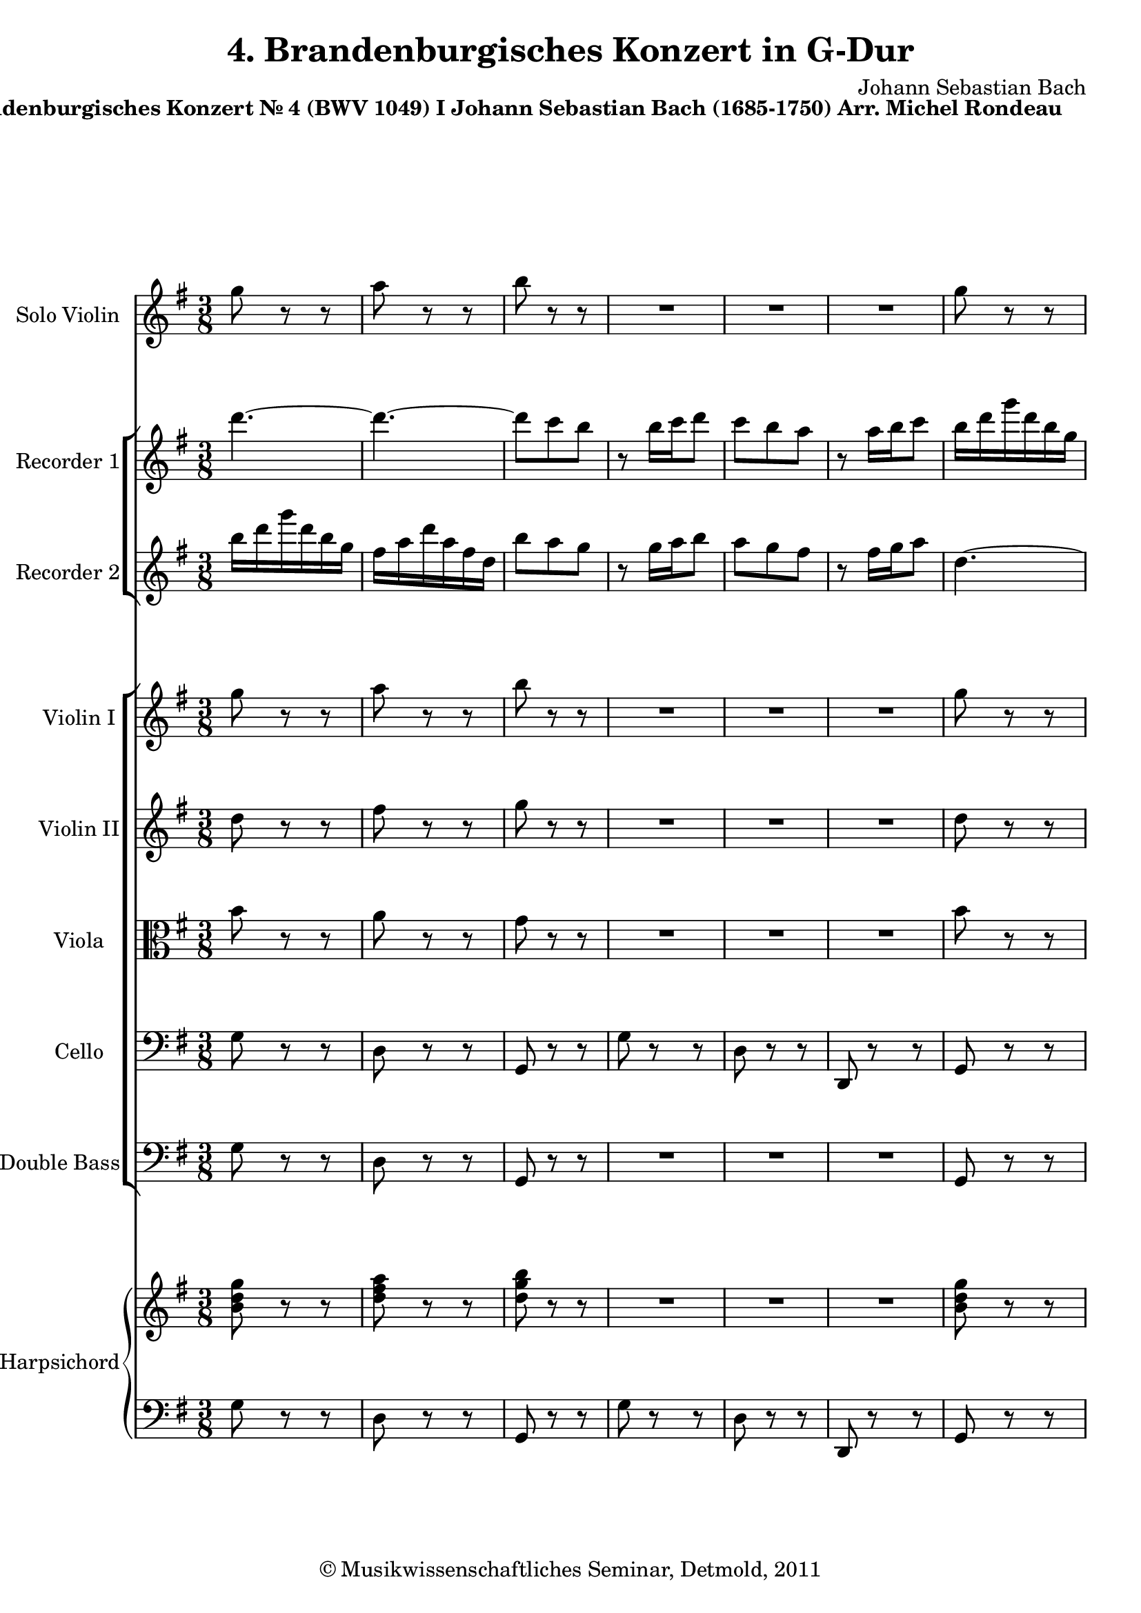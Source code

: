 \version "2.19.80"
% automatically converted by mei2ly.xsl

\header {
  date = \markup { 2011 }
  copyright = \markup { © Musikwissenschaftliches Seminar, Detmold,  2011 }
  tagline = "automatically converted from MEI with mei2ly.xsl and engraved with Lilypond"
  title = "4. Brandenburgisches Konzert in G-Dur"
  composer = "Johann Sebastian Bach"

  % Revision Description
  % 1.  Maja Hartwig Transcoded from a MusicXML version 1.0 file on 2011-05-12 using the musicxml2mei stylesheet. 
  % 2.  Kristina Richts  Cleaned up MEI file automatically using ppq.xsl. 
  % 3. Deletion of any layout information.
  % 4.  Cleaned up MEI file automatically using Header.xsl.
          
  % 5. Added metadata.
  % 6. Converted to MEI 2013 using mei2012To2013.xsl, version 1.0 beta
  % 7. Converted to version 3.0.0 using mei21To30.xsl, version 1.0 beta
}

mdivA_staffA = {
  \set Staff.clefGlyph = #"clefs.G" \set Staff.clefPosition = #-2 \set Staff.clefTransposition = #0 \set Staff.middleCPosition = #-6 \set Staff.middleCClefPosition = #-6 \once \override Score.MetronomeMark.direction = #UP << { \tweak Stem.direction #DOWN g''8 r8 r8 } >> %1
  << { \tweak Stem.direction #DOWN a''8 r8 r8 } >> %2
  << { \tweak Stem.direction #DOWN b''8 r8 r8 } >> %3
  << { R8*3 } >> %4
  << { R8*3 } >> %5
  << { R8*3 } >> %6
  << { \tweak Stem.direction #DOWN g''8 r8 r8 } >> %7
  { \pageBreak } %2
  << { \tweak Stem.direction #DOWN a''8 r8 r8 } >> %8
  << { \tweak Stem.direction #DOWN b''8 r8 r8 } >> %9
  << { R8*3 } >> %10
  << { R8*3 } >> %11
  << { R8*3 } >> %12
  << { r16 \tweak Stem.direction #DOWN b'16[ \tweak Stem.direction #DOWN c''16 \tweak Stem.direction #DOWN d''16 \tweak Stem.direction #DOWN e''16 \tweak Stem.direction #DOWN fis''16] } >> %13
  << { \tweak Stem.direction #DOWN g''16[ \tweak Stem.direction #DOWN b''16 \tweak Stem.direction #DOWN b''16 \tweak Stem.direction #DOWN g''16 \tweak Stem.direction #DOWN g''16 \tweak Stem.direction #DOWN e''16] } >> %14
  << { \tweak Stem.direction #DOWN e''16[ \tweak Stem.direction #DOWN cis''!16 \tweak Stem.direction #DOWN d''16 \tweak Stem.direction #DOWN e''16 \tweak Stem.direction #DOWN fis''16 \tweak Stem.direction #DOWN g''16] } >> %15
  << { \tweak Stem.direction #DOWN a''16[ \tweak Stem.direction #DOWN cis'''!16 \tweak Stem.direction #DOWN cis'''16 \tweak Stem.direction #DOWN a''16 \tweak Stem.direction #DOWN a''16 \tweak Stem.direction #DOWN fis''16] } >> %16
  << { \tweak Stem.direction #DOWN fis''16[ \tweak Stem.direction #DOWN d''16 \tweak Stem.direction #DOWN e''16 \tweak Stem.direction #DOWN fis''16 \tweak Stem.direction #DOWN g''16 \tweak Stem.direction #DOWN a''16] } >> %17
  << { \tweak Stem.direction #DOWN b''16[ \tweak Stem.direction #DOWN d'''16 \tweak Stem.direction #DOWN d'''16 \tweak Stem.direction #DOWN b''16 \tweak Stem.direction #DOWN b''16 \tweak Stem.direction #DOWN g''16] } >> %18
  << { \tweak Stem.direction #DOWN g''16[ \tweak Stem.direction #DOWN b''16 \tweak Stem.direction #DOWN b''16 \tweak Stem.direction #DOWN g''16 \tweak Stem.direction #DOWN g''16 \tweak Stem.direction #DOWN e''16] } >> %19
  << { \tweak Stem.direction #DOWN e''16[ \tweak Stem.direction #DOWN g''16 \tweak Stem.direction #DOWN g''16 \tweak Stem.direction #DOWN e''16 \tweak Stem.direction #DOWN e''16 \tweak Stem.direction #DOWN cis''!16] } >> %20
  << { \tweak Stem.direction #DOWN cis''!16[ \tweak Stem.direction #DOWN e''16 \tweak Stem.direction #DOWN e''16 \tweak Stem.direction #DOWN cis''16 \tweak Stem.direction #DOWN cis''16 \tweak Stem.direction #DOWN a'16] } >> %21
  << { \tweak Stem.direction #UP a'16[ \tweak Stem.direction #UP cis''!16 \tweak Stem.direction #UP cis''16 \tweak Stem.direction #UP a'16 \tweak Stem.direction #UP a'16 \tweak Stem.direction #UP fis'16] } >> %22
  { \break }
  << { \tweak Stem.direction #UP fis'16[ \tweak Stem.direction #UP a'16 \tweak Stem.direction #UP d''16 \tweak Stem.direction #UP a'16 \tweak Stem.direction #UP fis'16 \tweak Stem.direction #UP d'16] } >> %23
  << { \tweak Stem.direction #UP cis'!16[ \tweak Stem.direction #UP e'16 \tweak Stem.direction #UP a'16 \tweak Stem.direction #UP e'16 \tweak Stem.direction #UP cis'16 \tweak Stem.direction #UP a16] } >> %24
  << { \tweak Stem.direction #DOWN a''4.~^~ } >> %25
  << { \tweak Stem.direction #DOWN a''4.~^~ } >> %26
  << { \tweak Stem.direction #DOWN a''4.~^~ } >> %27
  << { \tweak Stem.direction #DOWN a''4.~^~ } >> %28
  << { \tweak Stem.direction #DOWN a''16[ \tweak Stem.direction #DOWN a''16 \tweak Stem.direction #DOWN d'''16 \tweak Stem.direction #DOWN a''16 \tweak Stem.direction #DOWN fis''16 \tweak Stem.direction #DOWN d''16] } >> %29
  << { \tweak Stem.direction #DOWN cis''!16[ \tweak Stem.direction #DOWN e''16 \tweak Stem.direction #DOWN a''16 \tweak Stem.direction #DOWN e''16 \tweak Stem.direction #DOWN cis''16 \tweak Stem.direction #DOWN a'16] } >> %30
  << { \tweak Stem.direction #UP a4.~_~ } >> %31
  << { \tweak Stem.direction #UP a4.~_~ } >> %32
  << { \tweak Stem.direction #UP a4.~_~ } >> %33
  << { \tweak Stem.direction #UP a4.~_~ } >> %34
  << { \tweak Stem.direction #UP a8 r8 r8 } >> %35
  << { R8*3 } >> %36
  << { r16 \tweak Stem.direction #UP c''16[ \tweak Stem.direction #UP c''16 \tweak Stem.direction #UP a'16 \tweak Stem.direction #UP a'16 \tweak Stem.direction #UP fis'16] } >> %37
  << { \tweak Stem.direction #UP fis'16[ \tweak Stem.direction #UP d'16 \tweak Stem.direction #UP d'16 \tweak Stem.direction #UP d''16 \tweak Stem.direction #UP d''16 \tweak Stem.direction #UP d''16] } >> %38
  { \pageBreak } %3
  << { \tweak Stem.direction #UP b'16[ \tweak Stem.direction #UP g'16 \tweak Stem.direction #UP g'16 \tweak Stem.direction #UP d'16 \tweak Stem.direction #UP d'16 \tweak Stem.direction #UP b16] } >> %39
  << { \tweak Stem.direction #UP b16[ \tweak Stem.direction #UP d'16 \tweak Stem.direction #UP d'16 \tweak Stem.direction #UP b16 \tweak Stem.direction #UP b16 \tweak Stem.direction #UP g16] } >> %40
  << { \tweak Stem.direction #UP g4 r8 } >> %41
  << { r16 \tweak Stem.direction #DOWN g'16[ \tweak Stem.direction #DOWN a'16 \tweak Stem.direction #DOWN b'16 \tweak Stem.direction #DOWN c''16 \tweak Stem.direction #DOWN d''16] } >> %42
  << { \tweak Stem.direction #DOWN e''16[ \tweak Stem.direction #DOWN f''!16 \tweak Stem.direction #DOWN e''16 \tweak Stem.direction #DOWN d''16 \tweak Stem.direction #DOWN c''16 \tweak Stem.direction #DOWN b'16] } >> %43
  << { \tweak Stem.direction #DOWN a'16[ \tweak Stem.direction #DOWN d''16 \tweak Stem.direction #DOWN d''16 \tweak Stem.direction #DOWN b'16 \tweak Stem.direction #DOWN b'16 \tweak Stem.direction #DOWN g'16] } >> %44
  << { \tweak Stem.direction #UP g'16[ \tweak Stem.direction #UP c''16 \tweak Stem.direction #UP c''16 \tweak Stem.direction #UP a'16 \tweak Stem.direction #UP a'16 \tweak Stem.direction #UP fis'16] } >> %45
  << { \tweak Stem.direction #UP fis'16[ \tweak Stem.direction #UP b'16 \tweak Stem.direction #UP b'16 \tweak Stem.direction #UP g'16 \tweak Stem.direction #UP g'16 \tweak Stem.direction #UP e'16] } >> %46
  << { \tweak Stem.direction #UP e'16[ \tweak Stem.direction #UP g'16 \tweak Stem.direction #UP fis'16 \tweak Stem.direction #UP g'16 \tweak Stem.direction #UP a'16 \tweak Stem.direction #UP b'16] } >> %47
  << { \tweak Stem.direction #DOWN c''16[ \tweak Stem.direction #DOWN e''16 \tweak Stem.direction #DOWN e''16 \tweak Stem.direction #DOWN c''16 \tweak Stem.direction #DOWN c''16 \tweak Stem.direction #DOWN a'16] } >> %48
  << { \tweak Stem.direction #UP a'16[ \tweak Stem.direction #UP fis'16 \tweak Stem.direction #UP g'16 \tweak Stem.direction #UP a'16 \tweak Stem.direction #UP b'16 \tweak Stem.direction #UP c''16] } >> %49
  << { \tweak Stem.direction #DOWN d''16[ \tweak Stem.direction #DOWN fis''16 \tweak Stem.direction #DOWN fis''16 \tweak Stem.direction #DOWN d''16 \tweak Stem.direction #DOWN d''16 \tweak Stem.direction #DOWN b'16] } >> %50
  << { \tweak Stem.direction #DOWN b'16[ \tweak Stem.direction #DOWN g'16 \tweak Stem.direction #DOWN a'16 \tweak Stem.direction #DOWN b'16 \tweak Stem.direction #DOWN c''16 \tweak Stem.direction #DOWN d''16] } >> %51
  { \break }
  << { \tweak Stem.direction #DOWN e''16[ \tweak Stem.direction #DOWN g''16 \tweak Stem.direction #DOWN g''16 \tweak Stem.direction #DOWN e''16 \tweak Stem.direction #DOWN e''16 \tweak Stem.direction #DOWN c''16] } >> %52
  << { \tweak Stem.direction #DOWN c''16[ \tweak Stem.direction #DOWN e''16 \tweak Stem.direction #DOWN e''16 \tweak Stem.direction #DOWN c''16 \tweak Stem.direction #DOWN c''16 \tweak Stem.direction #DOWN a'16] } >> %53
  << { \tweak Stem.direction #DOWN a'16[ \tweak Stem.direction #DOWN c'''16 \tweak Stem.direction #DOWN c'''16 \tweak Stem.direction #DOWN a''16 \tweak Stem.direction #DOWN a''16 \tweak Stem.direction #DOWN fis''16] } >> %54
  << { \tweak Stem.direction #DOWN fis''16[ \tweak Stem.direction #DOWN a''16 \tweak Stem.direction #DOWN a''16 \tweak Stem.direction #DOWN fis''16 \tweak Stem.direction #DOWN fis''16 \tweak Stem.direction #DOWN d''16] } >> %55
  << { \tweak Stem.direction #DOWN d''16[ \tweak Stem.direction #DOWN fis''16 \tweak Stem.direction #DOWN fis''16 \tweak Stem.direction #DOWN d''16 \tweak Stem.direction #DOWN d''16 \tweak Stem.direction #DOWN c''16] } >> %56
  << { \tweak Stem.direction #DOWN b'16[ \tweak Stem.direction #DOWN d''16 \tweak Stem.direction #DOWN g''16 \tweak Stem.direction #DOWN d''16 \tweak Stem.direction #DOWN b'16 \tweak Stem.direction #DOWN g'16] } >> %57
  << { \tweak Stem.direction #UP fis'16[ \tweak Stem.direction #UP a'16 \tweak Stem.direction #UP d''16 \tweak Stem.direction #UP a'16 \tweak Stem.direction #UP fis'16 \tweak Stem.direction #UP d'16] } >> %58
  << { \tweak Stem.direction #DOWN d'''4.~^~ } >> %59
  << { \tweak Stem.direction #DOWN d'''4.~^~ } >> %60
  << { \tweak Stem.direction #DOWN d'''4.~^~ } >> %61
  << { \tweak Stem.direction #DOWN d'''4.~^~ } >> %62
  << { \tweak Stem.direction #DOWN d'''16[ \tweak Stem.direction #DOWN d'''16 \tweak Stem.direction #DOWN g'''16 \tweak Stem.direction #DOWN d'''16 \tweak Stem.direction #DOWN b''16 \tweak Stem.direction #DOWN g''16] } >> %63
  << { \tweak Stem.direction #DOWN fis''16[ \tweak Stem.direction #DOWN a''16 \tweak Stem.direction #DOWN d'''16 \tweak Stem.direction #DOWN a''16 \tweak Stem.direction #DOWN fis''16 \tweak Stem.direction #DOWN d''16] } >> %64
  << { \tweak Stem.direction #UP d'4.~_~ } >> %65
  << { \tweak Stem.direction #UP d'4.~_~ } >> %66
  << { \tweak Stem.direction #UP d'4.~_~ } >> %67
  { \pageBreak } %4
  << { \tweak Stem.direction #UP d'4.~_~ } >> %68
  << { \tweak Stem.direction #UP d'16[ \tweak Stem.direction #UP d''16 \tweak Stem.direction #UP d''16 \tweak Stem.direction #UP b'16 \tweak Stem.direction #UP b'16 \tweak Stem.direction #UP g'16] } >> %69
  << { \tweak Stem.direction #DOWN g'16[ \tweak Stem.direction #DOWN e''16 \tweak Stem.direction #DOWN e''16 \tweak Stem.direction #DOWN cis''!16 \tweak Stem.direction #DOWN cis''16 \tweak Stem.direction #DOWN a'16] } >> %70
  << { \tweak Stem.direction #DOWN a'16[ \tweak Stem.direction #DOWN fis''16 \tweak Stem.direction #DOWN fis''16 \tweak Stem.direction #DOWN dis''!16 \tweak Stem.direction #DOWN dis''16 \tweak Stem.direction #DOWN b'16] } >> %71
  << { \tweak Stem.direction #DOWN b'16[ \tweak Stem.direction #DOWN g''16 \tweak Stem.direction #DOWN g''16 \tweak Stem.direction #DOWN e''16 \tweak Stem.direction #DOWN e''16 \tweak Stem.direction #DOWN g''16] } >> %72
  << { \tweak Stem.direction #DOWN g''16[ \tweak Stem.direction #DOWN c''16 \tweak Stem.direction #DOWN c''16 \tweak Stem.direction #DOWN fis''16 \tweak Stem.direction #DOWN fis''16 \tweak Stem.direction #DOWN a'16] } >> %73
  << { \tweak Stem.direction #DOWN b'16[ \tweak Stem.direction #DOWN e''16 \tweak Stem.direction #DOWN d''16 \tweak Stem.direction #DOWN c''16 \tweak Stem.direction #DOWN b'16 \tweak Stem.direction #DOWN a'16] } >> %74
  << { \tweak Stem.direction #UP g'8[ \tweak Stem.direction #UP b'8 \tweak Stem.direction #UP g'8] } >> %75
  << { \tweak Stem.direction #UP e'4.~_~ } >> %76
  << { \tweak Stem.direction #UP e'16[ \tweak Stem.direction #UP e''16 \tweak Stem.direction #UP e''16 \tweak Stem.direction #UP c''16 \tweak Stem.direction #UP c''16 \tweak Stem.direction #UP a'16] } >> %77
  << { \tweak Stem.direction #UP a'16[ \tweak Stem.direction #UP d''16 \tweak Stem.direction #UP d''16 \tweak Stem.direction #UP a'16 \tweak Stem.direction #UP a'16 \tweak Stem.direction #UP fis'16] } >> %78
  << { \tweak Stem.direction #DOWN d'16[ \tweak Stem.direction #DOWN d''16 \tweak Stem.direction #DOWN g''8 r16 \tweak Stem.direction #DOWN e''16] } >> %79
  << { \tweak Stem.direction #DOWN fis''8[ r16 \tweak Stem.direction #DOWN b'16 \tweak Stem.direction #DOWN e''8] } >> %80
  << { r16 \tweak Stem.direction #DOWN e''16[ \tweak Stem.direction #DOWN d''16 \tweak Stem.direction #DOWN c''16 \tweak Stem.direction #DOWN b'16 \tweak Stem.direction #DOWN a'16] } >> %81
  << { \tweak Stem.direction #UP b'16[ \tweak Stem.direction #UP c''16 \tweak Stem.direction #UP a'8.-\tweak direction #UP \trill \tweak Stem.direction #UP g'16] } >> %82
  { \break }
  << { \tweak Stem.direction #UP g'16[ \tweak Stem.direction #UP g''16 \tweak Stem.direction #UP d''16 \tweak Stem.direction #UP b'16 \tweak Stem.direction #UP g'16 \tweak Stem.direction #UP d'16] } >> %83
  << { \tweak Stem.direction #UP f'!16[_\=#'d1e5665( \tweak Stem.direction #UP b'16 \tweak Stem.direction #UP d''16\=#'d1e5665) \tweak Stem.direction #UP a'16 \tweak Stem.direction #UP g'16 \tweak Stem.direction #UP f'16] } >> %84
  << { \tweak Stem.direction #DOWN e'16[ \tweak Stem.direction #DOWN g''16 \tweak Stem.direction #DOWN e''16 \tweak Stem.direction #DOWN c''16 \tweak Stem.direction #DOWN g'16 \tweak Stem.direction #DOWN e'16] } >> %85
  << { \tweak Stem.direction #DOWN g'16[^\=#'d1e5748( \tweak Stem.direction #DOWN c''16 \tweak Stem.direction #DOWN e''16\=#'d1e5748) \tweak Stem.direction #DOWN b'16 \tweak Stem.direction #DOWN a'16 \tweak Stem.direction #DOWN g'16] } >> %86
  << { \tweak Stem.direction #DOWN fis'16[ \tweak Stem.direction #DOWN a''16 \tweak Stem.direction #DOWN fis''16 \tweak Stem.direction #DOWN d''16 \tweak Stem.direction #DOWN a'16 \tweak Stem.direction #DOWN fis'16] } >> %87
  << { \tweak Stem.direction #DOWN a'16[ \tweak Stem.direction #DOWN c''16 \tweak Stem.direction #DOWN fis''16 \tweak Stem.direction #DOWN a''16 \tweak Stem.direction #DOWN d''16 \tweak Stem.direction #DOWN c''16] } >> %88
  << { \tweak Stem.direction #DOWN b'16[ \tweak Stem.direction #DOWN d''16 \tweak Stem.direction #DOWN g''16 \tweak Stem.direction #DOWN d''16 \tweak Stem.direction #DOWN b'16 \tweak Stem.direction #DOWN g'16] } >> %89
  << { \tweak Stem.direction #UP fis'16[ \tweak Stem.direction #UP a'16 \tweak Stem.direction #UP d''16 \tweak Stem.direction #UP a'16 \tweak Stem.direction #UP fis'16 \tweak Stem.direction #UP d'16] } >> %90
  << { \tweak Stem.direction #UP b16[ \tweak Stem.direction #UP g16 \tweak Stem.direction #UP b16 \tweak Stem.direction #UP d'16 \tweak Stem.direction #UP g'16 \tweak Stem.direction #UP b'16] } >> %91
  << { \tweak Stem.direction #UP d''16[ \tweak Stem.direction #UP b'16 \tweak Stem.direction #UP g'16 \tweak Stem.direction #UP f'!16 \tweak Stem.direction #UP e'16 \tweak Stem.direction #UP d'16] } >> %92
  << { \tweak Stem.direction #UP e'16[ \tweak Stem.direction #UP c'16 \tweak Stem.direction #UP e'16 \tweak Stem.direction #UP g'16 \tweak Stem.direction #UP c''16 \tweak Stem.direction #UP e''16] } >> %93
  << { \tweak Stem.direction #DOWN g''16[^\=#'d1e6131( \tweak Stem.direction #DOWN e''16 \tweak Stem.direction #DOWN c''16\=#'d1e6131) \tweak Stem.direction #DOWN b'16 \tweak Stem.direction #DOWN a'16 \tweak Stem.direction #DOWN g'16] } >> %94
  << { \tweak Stem.direction #DOWN fis'16[ \tweak Stem.direction #DOWN a'16 \tweak Stem.direction #DOWN d''16 \tweak Stem.direction #DOWN fis''16 \tweak Stem.direction #DOWN a''16 \tweak Stem.direction #DOWN b''16] } >> %95
  << { \tweak Stem.direction #DOWN c'''16[^\=#'d1e6214( \tweak Stem.direction #DOWN a''16 \tweak Stem.direction #DOWN fis''16\=#'d1e6214) \tweak Stem.direction #DOWN e''16 \tweak Stem.direction #DOWN d''16 \tweak Stem.direction #DOWN c''16] } >> %96
  << { \tweak Stem.direction #DOWN b'16[ \tweak Stem.direction #DOWN g'16 \tweak Stem.direction #DOWN b'16 \tweak Stem.direction #DOWN d''16 \tweak Stem.direction #DOWN g''16 \tweak Stem.direction #DOWN b''16] } >> %97
  << { \tweak Stem.direction #DOWN e'16[^\=#'d1e6308( \tweak Stem.direction #DOWN c''16 \tweak Stem.direction #DOWN g''16\=#'d1e6308) \tweak Stem.direction #DOWN b''16 \tweak Stem.direction #DOWN a''16 \tweak Stem.direction #DOWN g''16] } >> %98
  { \pageBreak } %5
  << { \tweak Stem.direction #DOWN a''16[ \tweak Stem.direction #DOWN fis'16 \tweak Stem.direction #DOWN a'16 \tweak Stem.direction #DOWN d''16 \tweak Stem.direction #DOWN fis''16 \tweak Stem.direction #DOWN a''16] } >> %99
  << { \tweak Stem.direction #DOWN d'16[^\=#'d1e6404( \tweak Stem.direction #DOWN fis'16 \tweak Stem.direction #DOWN b'16\=#'d1e6404) \tweak Stem.direction #DOWN a''16 \tweak Stem.direction #DOWN g''16 \tweak Stem.direction #DOWN fis''16] } >> %100
  << { \tweak Stem.direction #DOWN g''16[ \tweak Stem.direction #DOWN e'16 \tweak Stem.direction #DOWN g'16 \tweak Stem.direction #DOWN b'16 \tweak Stem.direction #DOWN e''16 \tweak Stem.direction #DOWN g''16] } >> %101
  << { \tweak Stem.direction #UP cis'!16[_\=#'d1e6500( \tweak Stem.direction #UP e'16 \tweak Stem.direction #UP a'16\=#'d1e6500) \tweak Stem.direction #UP g''16 \tweak Stem.direction #UP fis''16 \tweak Stem.direction #UP e''16] } >> %102
  << { \tweak Stem.direction #DOWN fis''16[ \tweak Stem.direction #DOWN a''16 \tweak Stem.direction #DOWN d'''16 \tweak Stem.direction #DOWN a''16 \tweak Stem.direction #DOWN fis''16 \tweak Stem.direction #DOWN d''16] } >> %103
  << { \tweak Stem.direction #DOWN cis''!16[^\=#'d1e6623( \tweak Stem.direction #DOWN e''16 \tweak Stem.direction #DOWN a''16\=#'d1e6623) \tweak Stem.direction #DOWN e''16 \tweak Stem.direction #DOWN cis''16 \tweak Stem.direction #DOWN a'16] } >> %104
  << { \tweak Stem.direction #UP fis'16[ \tweak Stem.direction #UP d''16 \tweak Stem.direction #UP a'16 \tweak Stem.direction #UP fis'16 \tweak Stem.direction #UP d'16 \tweak Stem.direction #UP a16] } >> %105
  << { \tweak Stem.direction #UP c'16[_\=#'d1e6719( \tweak Stem.direction #UP fis'16 \tweak Stem.direction #UP a'16\=#'d1e6719) \tweak Stem.direction #UP e'16 \tweak Stem.direction #UP d'16 \tweak Stem.direction #UP c'16] } >> %106
  << { \tweak Stem.direction #UP b16[ \tweak Stem.direction #UP d''16 \tweak Stem.direction #UP b'16 \tweak Stem.direction #UP g'16 \tweak Stem.direction #UP d'16 \tweak Stem.direction #UP b16] } >> %107
  << { \tweak Stem.direction #UP d'16[_\=#'d1e6802( \tweak Stem.direction #UP g'16 \tweak Stem.direction #UP b'16\=#'d1e6802) \tweak Stem.direction #UP fis'16 \tweak Stem.direction #UP e'16 \tweak Stem.direction #UP d'16] } >> %108
  << { \tweak Stem.direction #UP cis'!16[ \tweak Stem.direction #UP e''16 \tweak Stem.direction #UP cis''!16 \tweak Stem.direction #UP a'16 \tweak Stem.direction #UP e'16 \tweak Stem.direction #UP cis'16] } >> %109
  << { \tweak Stem.direction #UP e'16[_\=#'d1e6885( \tweak Stem.direction #UP g'16 \tweak Stem.direction #UP cis''!16 \tweak Stem.direction #UP e''16\=#'d1e6885) \tweak Stem.direction #UP a'16 \tweak Stem.direction #UP g'16] } >> %110
  << { \tweak Stem.direction #UP fis'16[ \tweak Stem.direction #UP a'16 \tweak Stem.direction #UP d''16 \tweak Stem.direction #UP a'16 \tweak Stem.direction #UP fis'16 \tweak Stem.direction #UP d'16] } >> %111
  << { \tweak Stem.direction #UP cis'!16[ \tweak Stem.direction #UP e'16 \tweak Stem.direction #UP a'16 \tweak Stem.direction #UP e'16 \tweak Stem.direction #UP cis'16 \tweak Stem.direction #UP a16] } >> %112
  << { \tweak Stem.direction #UP fis'16[ \tweak Stem.direction #UP d'16 \tweak Stem.direction #UP fis'16 \tweak Stem.direction #UP a'16 \tweak Stem.direction #UP d''16 \tweak Stem.direction #UP fis''16] } >> %113
  { \break }
  << { \tweak Stem.direction #DOWN a''16[^\=#'d1e7106( \tweak Stem.direction #DOWN g''16 \tweak Stem.direction #DOWN fis''16 \tweak Stem.direction #DOWN e''16 \tweak Stem.direction #DOWN d''16 \tweak Stem.direction #DOWN c''16] } >> %114
  << { \tweak Stem.direction #DOWN b'16[\=#'d1e7106) \tweak Stem.direction #DOWN d'16 \tweak Stem.direction #DOWN g'16 \tweak Stem.direction #DOWN b'16 \tweak Stem.direction #DOWN d''16 \tweak Stem.direction #DOWN g''16] } >> %115
  << { \tweak Stem.direction #DOWN b''16[ \tweak Stem.direction #DOWN a''16 \tweak Stem.direction #DOWN g''16 \tweak Stem.direction #DOWN fis''16 \tweak Stem.direction #DOWN e''16 \tweak Stem.direction #DOWN d''16] } >> %116
  << { \tweak Stem.direction #DOWN cis''!16[ \tweak Stem.direction #DOWN a'16 \tweak Stem.direction #DOWN cis''16 \tweak Stem.direction #DOWN e''16 \tweak Stem.direction #DOWN g''16^\=#'d1e7234( \tweak Stem.direction #DOWN fis''16] } >> %117
  << { \tweak Stem.direction #DOWN e''16[ \tweak Stem.direction #DOWN d''16 \tweak Stem.direction #DOWN cis''!16 \tweak Stem.direction #DOWN b'16 \tweak Stem.direction #DOWN a'16 \tweak Stem.direction #DOWN g'16] } >> %118
  << { \tweak Stem.direction #UP fis'16[\=#'d1e7234) \tweak Stem.direction #UP d'16 \tweak Stem.direction #UP fis'16 \tweak Stem.direction #UP a'16 \tweak Stem.direction #UP d''16 \tweak Stem.direction #UP fis''16] } >> %119
  << { \tweak Stem.direction #UP b16[_\=#'d1e7365( \tweak Stem.direction #UP g'16 \tweak Stem.direction #UP d''16\=#'d1e7365) \tweak Stem.direction #UP fis''16 \tweak Stem.direction #UP e''16 \tweak Stem.direction #UP d''16] } >> %120
  << { \tweak Stem.direction #UP e''16[ \tweak Stem.direction #UP cis'!16 \tweak Stem.direction #UP e'16 \tweak Stem.direction #UP a'16 \tweak Stem.direction #UP cis''!16 \tweak Stem.direction #UP e''16] } >> %121
  << { \tweak Stem.direction #UP a16[_\=#'d1e7460( \tweak Stem.direction #UP fis'16 \tweak Stem.direction #UP cis''!16\=#'d1e7460) \tweak Stem.direction #UP e''16 \tweak Stem.direction #UP d''16 \tweak Stem.direction #UP cis''16] } >> %122
  << { \tweak Stem.direction #UP d''16[ \tweak Stem.direction #UP b16 \tweak Stem.direction #UP d'16 \tweak Stem.direction #UP fis'16 \tweak Stem.direction #UP b'16 \tweak Stem.direction #UP d''16] } >> %123
  << { \tweak Stem.direction #UP gis!16[_\=#'d1e7556( \tweak Stem.direction #UP e'16 \tweak Stem.direction #UP b'16\=#'d1e7556) \tweak Stem.direction #UP d''16 \tweak Stem.direction #UP cis''!16 \tweak Stem.direction #UP b'16] } >> %124
  << { \tweak Stem.direction #DOWN cis''!16[ \tweak Stem.direction #DOWN a''16 \tweak Stem.direction #DOWN a''16 \tweak Stem.direction #DOWN e''16 \tweak Stem.direction #DOWN e''16 \tweak Stem.direction #DOWN cis''16] } >> %125
  << { \tweak Stem.direction #DOWN cis''!16[ \tweak Stem.direction #DOWN e''16 \tweak Stem.direction #DOWN e''16 \tweak Stem.direction #DOWN cis''16 \tweak Stem.direction #DOWN cis''16 \tweak Stem.direction #DOWN a'16] } >> %126
  << { \tweak Stem.direction #DOWN a'16[ \tweak Stem.direction #DOWN g''16 \tweak Stem.direction #DOWN g''16 \tweak Stem.direction #DOWN e''16 \tweak Stem.direction #DOWN e''16 \tweak Stem.direction #DOWN cis''!16] } >> %127
  << { \tweak Stem.direction #DOWN cis''!16[ \tweak Stem.direction #DOWN a'16 \tweak Stem.direction #DOWN cis''16 \tweak Stem.direction #DOWN e''16 \tweak Stem.direction #DOWN a''16 \tweak Stem.direction #DOWN e''16] } >> %128
  { \pageBreak } %6
  << { \tweak Stem.direction #DOWN cis''!16[ \tweak Stem.direction #DOWN fis''16 \tweak Stem.direction #DOWN fis''16 \tweak Stem.direction #DOWN cis''16 \tweak Stem.direction #DOWN cis''16 \tweak Stem.direction #DOWN ais'!16] } >> %129
  << { \tweak Stem.direction #UP ais'!16[ \tweak Stem.direction #UP cis''!16 \tweak Stem.direction #UP cis''16 \tweak Stem.direction #UP ais'16 \tweak Stem.direction #UP ais'16 \tweak Stem.direction #UP fis'16] } >> %130
  << { \tweak Stem.direction #DOWN fis'16[ \tweak Stem.direction #DOWN e''16 \tweak Stem.direction #DOWN e''16 \tweak Stem.direction #DOWN cis''!16 \tweak Stem.direction #DOWN cis''16 \tweak Stem.direction #DOWN ais'!16] } >> %131
  << { \tweak Stem.direction #DOWN ais'!16[ \tweak Stem.direction #DOWN fis'16 \tweak Stem.direction #DOWN ais'16 \tweak Stem.direction #DOWN cis''!16 \tweak Stem.direction #DOWN fis''16 \tweak Stem.direction #DOWN cis''16] } >> %132
  << { \tweak Stem.direction #DOWN dis''!16[ \tweak Stem.direction #DOWN b''16 \tweak Stem.direction #DOWN b''16 \tweak Stem.direction #DOWN fis''16 \tweak Stem.direction #DOWN fis''16 \tweak Stem.direction #DOWN dis''16] } >> %133
  << { \tweak Stem.direction #DOWN dis''!16[ \tweak Stem.direction #DOWN fis''16 \tweak Stem.direction #DOWN fis''16 \tweak Stem.direction #DOWN dis''16 \tweak Stem.direction #DOWN dis''16 \tweak Stem.direction #DOWN b'16] } >> %134
  << { \tweak Stem.direction #DOWN b'16[ \tweak Stem.direction #DOWN a''16 \tweak Stem.direction #DOWN a''16 \tweak Stem.direction #DOWN fis''16 \tweak Stem.direction #DOWN fis''16 \tweak Stem.direction #DOWN dis''!16] } >> %135
  << { \tweak Stem.direction #DOWN dis''!16[ \tweak Stem.direction #DOWN b'16 \tweak Stem.direction #DOWN dis''16 \tweak Stem.direction #DOWN fis''16 \tweak Stem.direction #DOWN b''16 \tweak Stem.direction #DOWN dis''16] } >> %136
  << { \tweak Stem.direction #DOWN e''8 r8 r8 } >> %137
  << { \tweak Stem.direction #DOWN fis''8 r8 r8 } >> %138
  << { \tweak Stem.direction #DOWN b''4.~^~ } >> %139
  << { \tweak Stem.direction #DOWN b''4.~^~ } >> %140
  << { \tweak Stem.direction #DOWN b''4.~^~ } >> %141
  << { \tweak Stem.direction #DOWN b''4.~^~ } >> %142
  << { \tweak Stem.direction #DOWN b''16[ \tweak Stem.direction #DOWN b'16 \tweak Stem.direction #DOWN b'16 \tweak Stem.direction #DOWN gis'!16 \tweak Stem.direction #DOWN gis'16 \tweak Stem.direction #DOWN e'16] } >> %143
  { \break }
  << { \tweak Stem.direction #UP e'16[ \tweak Stem.direction #UP cis''!16 \tweak Stem.direction #UP cis''16 \tweak Stem.direction #UP ais'!16 \tweak Stem.direction #UP ais'16 \tweak Stem.direction #UP fis'16] } >> %144
  << { \tweak Stem.direction #UP fis'16[ \tweak Stem.direction #UP dis''!16 \tweak Stem.direction #UP dis''16 \tweak Stem.direction #UP b'16 \tweak Stem.direction #UP b'16 \tweak Stem.direction #UP g'16] } >> %145
  << { \tweak Stem.direction #DOWN g'16[ \tweak Stem.direction #DOWN e''16 \tweak Stem.direction #DOWN e''16 \tweak Stem.direction #DOWN c''16 \tweak Stem.direction #DOWN c''16 \tweak Stem.direction #DOWN e''16] } >> %146
  << { \tweak Stem.direction #DOWN e''16[ \tweak Stem.direction #DOWN a'16 \tweak Stem.direction #DOWN a'16 \tweak Stem.direction #DOWN dis''!16 \tweak Stem.direction #DOWN dis''16 \tweak Stem.direction #DOWN fis'16] } >> %147
  << { \tweak Stem.direction #UP g'16[ \tweak Stem.direction #UP c''16 \tweak Stem.direction #UP b'16 \tweak Stem.direction #UP a'16 \tweak Stem.direction #UP g'16 \tweak Stem.direction #UP fis'16] } >> %148
  << { \tweak Stem.direction #UP e'8[ \tweak Stem.direction #UP g'8 \tweak Stem.direction #UP e'8] } >> %149
  << { \tweak Stem.direction #UP c'4.~_~ } >> %150
  << { \tweak Stem.direction #UP c'16[ \tweak Stem.direction #UP c''16 \tweak Stem.direction #UP c''16 \tweak Stem.direction #UP a'16 \tweak Stem.direction #UP a'16 \tweak Stem.direction #UP fis'16] } >> %151
  << { \tweak Stem.direction #DOWN fis'16[ \tweak Stem.direction #DOWN b''16 \tweak Stem.direction #DOWN b''16 \tweak Stem.direction #DOWN fis''16 \tweak Stem.direction #DOWN fis''16 \tweak Stem.direction #DOWN dis''!16] } >> %152
  << { \tweak Stem.direction #DOWN e''8[ r16 \tweak Stem.direction #DOWN e''16 \tweak Stem.direction #DOWN a''8] } >> %153
  << { r16 \tweak Stem.direction #DOWN fis''16[ \tweak Stem.direction #DOWN g''8 r16 \tweak Stem.direction #DOWN c''16] } >> %154
  << { \tweak Stem.direction #DOWN f''!8[ r16 \tweak Stem.direction #DOWN dis''!16 \tweak Stem.direction #DOWN e''8] } >> %155
  << { r16 \tweak Stem.direction #DOWN fis''16[ \tweak Stem.direction #DOWN dis''!8.-\tweak direction #UP \trill \tweak Stem.direction #DOWN e''16] } >> %156
  << { \tweak Stem.direction #DOWN e''4 r8 } >> %157
  { \pageBreak } %7
  << { r8 \tweak Stem.direction #DOWN e''8[ \tweak Stem.direction #DOWN fis''8] } >> %158
  << { \tweak Stem.direction #DOWN g''8 r8 r8 } >> %159
  << { r8 \tweak Stem.direction #DOWN fis''8[ \tweak Stem.direction #DOWN a''8] } >> %160
  << { \tweak Stem.direction #DOWN dis''!8 r8 r8 } >> %161
  << { r8 \tweak Stem.direction #DOWN e''8[ \tweak Stem.direction #DOWN gis''!8] } >> %162
  << { \tweak Stem.direction #DOWN a''8 r8 r8 } >> %163
  << { r8 \tweak Stem.direction #DOWN a''8[ \tweak Stem.direction #DOWN fis''8] } >> %164
  << { \tweak Stem.direction #DOWN g''8 r8 r8 } >> %165
  << { R8*3 } >> %166
  << { R8*3 } >> %167
  << { R8*3 } >> %168
  << { R8*3 } >> %169
  << { R8*3 } >> %170
  { \break }
  << { R8*3 } >> %171
  << { R8*3 } >> %172
  << { R8*3 } >> %173
  << { R8*3 } >> %174
  << { R8*3 } >> %175
  << { R8*3 } >> %176
  << { R8*3 } >> %177
  << { R8*3 } >> %178
  << { R8*3 } >> %179
  << { R8*3 } >> %180
  << { R8*3 } >> %181
  << { R8*3 } >> %182
  << { R8*3 } >> %183
  { \pageBreak } %8
  << { R8*3 } >> %184
  << { \tweak Stem.direction #DOWN e''4.~^~ } >> %185
  << { \tweak Stem.direction #DOWN e''4.~^~ } >> %186
  << { \tweak Stem.direction #DOWN e''32[ \tweak Stem.direction #DOWN a''32^\=#'d1e11354( \tweak Stem.direction #DOWN gis''!32 \tweak Stem.direction #DOWN fis''32 \tweak Stem.direction #DOWN e''32\=#'d1e11354) \tweak Stem.direction #DOWN a''32^\=#'d1e11356( \tweak Stem.direction #DOWN gis''32 \tweak Stem.direction #DOWN fis''32 \tweak Stem.direction #DOWN e''32 \tweak Stem.direction #DOWN d''32 \tweak Stem.direction #DOWN c''32 \tweak Stem.direction #DOWN b'32]\=#'d1e11356) } >> %187
  << { \tweak Stem.direction #DOWN a'32[^\=#'d1e11415( \tweak Stem.direction #DOWN b'32 \tweak Stem.direction #DOWN c''32 \tweak Stem.direction #DOWN d''32\=#'d1e11415) \tweak Stem.direction #DOWN e''32^\=#'d1e11417( \tweak Stem.direction #DOWN fis''32 \tweak Stem.direction #DOWN gis''!32 \tweak Stem.direction #DOWN e''32\=#'d1e11417) \tweak Stem.direction #DOWN a''32^\=#'d1e11418( \tweak Stem.direction #DOWN g''!32 \tweak Stem.direction #DOWN f''!32 \tweak Stem.direction #DOWN e''32]\=#'d1e11418) } >> %188
  << { \tweak Stem.direction #DOWN f''!32[^\=#'d1e11475( \tweak Stem.direction #DOWN e''32 \tweak Stem.direction #DOWN d''32 \tweak Stem.direction #DOWN c''32\=#'d1e11475) \tweak Stem.direction #DOWN e''32^\=#'d1e11477( \tweak Stem.direction #DOWN d''32 \tweak Stem.direction #DOWN c''32 \tweak Stem.direction #DOWN b'32\=#'d1e11477) \tweak Stem.direction #DOWN d''32^\=#'d1e11478( \tweak Stem.direction #DOWN c''32 \tweak Stem.direction #DOWN b'32 \tweak Stem.direction #DOWN a'32]\=#'d1e11478) } >> %189
  << { \tweak Stem.direction #UP gis'!32[_\=#'d1e11538( \tweak Stem.direction #UP a'32 \tweak Stem.direction #UP b'32 \tweak Stem.direction #UP c''32\=#'d1e11538) \tweak Stem.direction #UP d''32_\=#'d1e11540( \tweak Stem.direction #UP c''32 \tweak Stem.direction #UP b'32 \tweak Stem.direction #UP a'32 \tweak Stem.direction #UP gis'32 \tweak Stem.direction #UP fis'32 \tweak Stem.direction #UP e'32 \tweak Stem.direction #UP d'32]\=#'d1e11540) } >> %190
  << { \tweak Stem.direction #UP c'32[_\=#'d1e11614( \tweak Stem.direction #UP a32 \tweak Stem.direction #UP b32 \tweak Stem.direction #UP c'32\=#'d1e11614) \tweak Stem.direction #UP d'32_\=#'d1e11616( \tweak Stem.direction #UP e'32 \tweak Stem.direction #UP fis'32 \tweak Stem.direction #UP gis'!32 \tweak Stem.direction #UP a'32 \tweak Stem.direction #UP b'32 \tweak Stem.direction #UP c''32 \tweak Stem.direction #UP a'32]\=#'d1e11616) } >> %191
  << { \tweak Stem.direction #UP gis'!32[_\=#'d1e11691( \tweak Stem.direction #UP e'32 \tweak Stem.direction #UP fis'32 \tweak Stem.direction #UP gis'32\=#'d1e11691) \tweak Stem.direction #UP a'32_\=#'d1e11693( \tweak Stem.direction #UP b'32 \tweak Stem.direction #UP c''32 \tweak Stem.direction #UP d''32 \tweak Stem.direction #UP e''32 \tweak Stem.direction #UP d''32 \tweak Stem.direction #UP c''32 \tweak Stem.direction #UP b'32]\=#'d1e11693) } >> %192
  { \break }
  << { \tweak Stem.direction #DOWN c''32[^\=#'d1e11768( \tweak Stem.direction #DOWN a'32 \tweak Stem.direction #DOWN b'32 \tweak Stem.direction #DOWN c''32\=#'d1e11768) \tweak Stem.direction #DOWN d''32^\=#'d1e11770( \tweak Stem.direction #DOWN e''32 \tweak Stem.direction #DOWN fis''32 \tweak Stem.direction #DOWN gis''!32\=#'d1e11770) \tweak Stem.direction #DOWN a''32^\=#'d1e11771( \tweak Stem.direction #DOWN e''32 \tweak Stem.direction #DOWN fis''32 \tweak Stem.direction #DOWN gis''32] } >> %193
  << { \tweak Stem.direction #DOWN a''32[ \tweak Stem.direction #DOWN b''32 \tweak Stem.direction #DOWN c'''32 \tweak Stem.direction #DOWN d'''32\=#'d1e11771) \tweak Stem.direction #DOWN e'''32^\=#'d1e11846( \tweak Stem.direction #DOWN d'''32 \tweak Stem.direction #DOWN c'''32 \tweak Stem.direction #DOWN b''32 \tweak Stem.direction #DOWN a''32 \tweak Stem.direction #DOWN g''32 \tweak Stem.direction #DOWN f''!32 \tweak Stem.direction #DOWN e''32]\=#'d1e11846) } >> %194
  << { \tweak Stem.direction #DOWN f''!32[^\=#'d1e11918( \tweak Stem.direction #DOWN e''32 \tweak Stem.direction #DOWN d''32 \tweak Stem.direction #DOWN e''32\=#'d1e11918) \tweak Stem.direction #DOWN f''32^\=#'d1e11920( \tweak Stem.direction #DOWN g''32 \tweak Stem.direction #DOWN a''32 \tweak Stem.direction #DOWN g''32 \tweak Stem.direction #DOWN f''32 \tweak Stem.direction #DOWN e''32 \tweak Stem.direction #DOWN d''32 \tweak Stem.direction #DOWN c''32]\=#'d1e11920) } >> %195
  << { \tweak Stem.direction #UP b'32[_\=#'d1e11996( \tweak Stem.direction #UP c''32 \tweak Stem.direction #UP d''32 \tweak Stem.direction #UP c''32\=#'d1e11996) \tweak Stem.direction #UP b'32_\=#'d1e11998( \tweak Stem.direction #UP a'32 \tweak Stem.direction #UP gis'!32 \tweak Stem.direction #UP fis'32 \tweak Stem.direction #UP e'32 \tweak Stem.direction #UP d'32 \tweak Stem.direction #UP c'32 \tweak Stem.direction #UP b32]\=#'d1e11998) } >> %196
  << { \tweak Stem.direction #UP a32[_\=#'d1e12079( \tweak Stem.direction #UP c'32 \tweak Stem.direction #UP b32 \tweak Stem.direction #UP a32\=#'d1e12079) \tweak Stem.direction #UP e'32_\=#'d1e12081( \tweak Stem.direction #UP d'32 \tweak Stem.direction #UP c'32 \tweak Stem.direction #UP b32\=#'d1e12081) \tweak Stem.direction #UP a32_\=#'d1e12082( \tweak Stem.direction #UP b32 \tweak Stem.direction #UP c'32 \tweak Stem.direction #UP d'32]\=#'d1e12082) } >> %197
  << { \tweak Stem.direction #UP e'32[_\=#'d1e12162( \tweak Stem.direction #UP fis'32 \tweak Stem.direction #UP gis'!32 \tweak Stem.direction #UP e'32\=#'d1e12162) \tweak Stem.direction #UP a'32_\=#'d1e12164( \tweak Stem.direction #UP b'32 \tweak Stem.direction #UP c''32 \tweak Stem.direction #UP b'32 \tweak Stem.direction #UP a'32 \tweak Stem.direction #UP g'!32 \tweak Stem.direction #UP f'!32 \tweak Stem.direction #UP e'32]\=#'d1e12164) } >> %198
  << { \tweak Stem.direction #UP d'32[_\=#'d1e12238( \tweak Stem.direction #UP f'!32 \tweak Stem.direction #UP e'32 \tweak Stem.direction #UP d'32\=#'d1e12238) \tweak Stem.direction #UP a'32_\=#'d1e12240( \tweak Stem.direction #UP g'32 \tweak Stem.direction #UP f'32 \tweak Stem.direction #UP e'32 \tweak Stem.direction #UP d'32 \tweak Stem.direction #UP e'32 \tweak Stem.direction #UP f'32 \tweak Stem.direction #UP g'32]\=#'d1e12240) } >> %199
  { \pageBreak } %9
  << { \tweak Stem.direction #DOWN a'32[^\=#'d1e12322( \tweak Stem.direction #DOWN b'32 \tweak Stem.direction #DOWN cis''!32 \tweak Stem.direction #DOWN a'32\=#'d1e12322) \tweak Stem.direction #DOWN d''32^\=#'d1e12324( \tweak Stem.direction #DOWN e''32 \tweak Stem.direction #DOWN f''!32 \tweak Stem.direction #DOWN e''32 \tweak Stem.direction #DOWN d''32 \tweak Stem.direction #DOWN c''!32 \tweak Stem.direction #DOWN b'32 \tweak Stem.direction #DOWN a'32]\=#'d1e12324) } >> %200
  << { \tweak Stem.direction #UP g32[_\=#'d1e12397( \tweak Stem.direction #UP b32 \tweak Stem.direction #UP a32 \tweak Stem.direction #UP g32\=#'d1e12397) \tweak Stem.direction #UP d'32_\=#'d1e12399( \tweak Stem.direction #UP c'32 \tweak Stem.direction #UP b32 \tweak Stem.direction #UP a32 \tweak Stem.direction #UP g32 \tweak Stem.direction #UP a32 \tweak Stem.direction #UP b32 \tweak Stem.direction #UP c'32]\=#'d1e12399) } >> %201
  << { \tweak Stem.direction #UP d'32[_\=#'d1e12479( \tweak Stem.direction #UP e'32 \tweak Stem.direction #UP f'!32 \tweak Stem.direction #UP d'32\=#'d1e12479) \tweak Stem.direction #UP g'32_\=#'d1e12481( \tweak Stem.direction #UP a'32 \tweak Stem.direction #UP b'32 \tweak Stem.direction #UP a'32 \tweak Stem.direction #UP g'32 \tweak Stem.direction #UP f'32 \tweak Stem.direction #UP e'32 \tweak Stem.direction #UP d'32]\=#'d1e12481) } >> %202
  << { \tweak Stem.direction #UP c'32[_\=#'d1e12554( \tweak Stem.direction #UP e'32 \tweak Stem.direction #UP d'32 \tweak Stem.direction #UP c'32\=#'d1e12554) \tweak Stem.direction #UP g'32_\=#'d1e12556( \tweak Stem.direction #UP f'!32 \tweak Stem.direction #UP e'32 \tweak Stem.direction #UP d'32 \tweak Stem.direction #UP c'32 \tweak Stem.direction #UP d'32 \tweak Stem.direction #UP e'32 \tweak Stem.direction #UP f'32]\=#'d1e12556) } >> %203
  << { \tweak Stem.direction #DOWN g'32[^\=#'d1e12636( \tweak Stem.direction #DOWN a'32 \tweak Stem.direction #DOWN b'32 \tweak Stem.direction #DOWN g'32\=#'d1e12636) \tweak Stem.direction #DOWN c''32^\=#'d1e12638( \tweak Stem.direction #DOWN d''32 \tweak Stem.direction #DOWN e''32 \tweak Stem.direction #DOWN d''32 \tweak Stem.direction #DOWN c''32 \tweak Stem.direction #DOWN b'32 \tweak Stem.direction #DOWN a'32 \tweak Stem.direction #DOWN g'32]\=#'d1e12638) } >> %204
  << { \tweak Stem.direction #DOWN f'!32[^\=#'d1e12714( \tweak Stem.direction #DOWN a'32 \tweak Stem.direction #DOWN b'32 \tweak Stem.direction #DOWN c''32\=#'d1e12714) \tweak Stem.direction #DOWN d''32^\=#'d1e12716( \tweak Stem.direction #DOWN e''32 \tweak Stem.direction #DOWN f''!32 \tweak Stem.direction #DOWN e''32 \tweak Stem.direction #DOWN d''32 \tweak Stem.direction #DOWN c''32 \tweak Stem.direction #DOWN b'32 \tweak Stem.direction #DOWN a'32]\=#'d1e12716) } >> %205
  << { \tweak Stem.direction #DOWN g'32[^\=#'d1e12792( \tweak Stem.direction #DOWN b'32 \tweak Stem.direction #DOWN c''32 \tweak Stem.direction #DOWN d''32\=#'d1e12792) \tweak Stem.direction #DOWN e''32^\=#'d1e12794( \tweak Stem.direction #DOWN f''!32 \tweak Stem.direction #DOWN g''32 \tweak Stem.direction #DOWN f''32 \tweak Stem.direction #DOWN e''32 \tweak Stem.direction #DOWN d''32 \tweak Stem.direction #DOWN c''32 \tweak Stem.direction #DOWN b'32]\=#'d1e12794) } >> %206
  << { \tweak Stem.direction #DOWN a'32[^\=#'d1e12870( \tweak Stem.direction #DOWN c''32 \tweak Stem.direction #DOWN d''32 \tweak Stem.direction #DOWN e''32\=#'d1e12870) \tweak Stem.direction #DOWN f''!32^\=#'d1e12872( \tweak Stem.direction #DOWN g''32 \tweak Stem.direction #DOWN a''32 \tweak Stem.direction #DOWN g''32 \tweak Stem.direction #DOWN f''32 \tweak Stem.direction #DOWN e''32 \tweak Stem.direction #DOWN d''32 \tweak Stem.direction #DOWN c''32]\=#'d1e12872) } >> %207
  { \break }
  << { \tweak Stem.direction #DOWN b'32[^\=#'d1e12951( \tweak Stem.direction #DOWN d''32 \tweak Stem.direction #DOWN e''32 \tweak Stem.direction #DOWN f''!32\=#'d1e12951) \tweak Stem.direction #DOWN g''32^\=#'d1e12953( \tweak Stem.direction #DOWN a''32 \tweak Stem.direction #DOWN b''32 \tweak Stem.direction #DOWN a''32 \tweak Stem.direction #DOWN g''32 \tweak Stem.direction #DOWN f''32 \tweak Stem.direction #DOWN e''32 \tweak Stem.direction #DOWN d''32]\=#'d1e12953) } >> %208
  << { \tweak Stem.direction #DOWN c''8 r8 r8 } >> %209
  << { \tweak Stem.direction #DOWN d''8 r8 r8 } >> %210
  << { \tweak Stem.direction #DOWN e''8 r8 r8 } >> %211
  << { R8*3 } >> %212
  << { R8*3 } >> %213
  << { R8*3 } >> %214
  << { < \tweak Stem.direction #UP a e' c'' >8 r8 r8 } >> %215
  << { < \tweak Stem.direction #UP b g' d'' >8 r8 r8 } >> %216
  << { < \tweak Stem.direction #UP c' g' e'' >8[ < \tweak Stem.direction #UP f'! d'' >8 < \tweak Stem.direction #UP e'_~ c''_~ >8~] } >> %217
  << { < \tweak Stem.direction #UP e' c'' >8[ < \tweak Stem.direction #UP e' c'' >16 < \tweak Stem.direction #UP f'! d'' >16 < \tweak Stem.direction #UP g' e'' >8] } >> %218
  << { < \tweak Stem.direction #UP f'! d'' >8[ < \tweak Stem.direction #UP e' c'' >8 < \tweak Stem.direction #UP d'_~ b'_~ >8~] } >> %219
  << { < \tweak Stem.direction #UP d' b' >8[ < \tweak Stem.direction #UP d' b' >16 < \tweak Stem.direction #UP e' c'' >16 < \tweak Stem.direction #UP f'! d'' >8] } >> %220
  << { < \tweak Stem.direction #UP e' c'' >8[ < \tweak Stem.direction #UP g e' >8 < \tweak Stem.direction #UP bes!_~ g'_~ >8~] } >> %221
  << { < \tweak Stem.direction #UP bes g' >8[ < \tweak Stem.direction #UP a f'! >8 < \tweak Stem.direction #UP c'_~ a'_~ >8~] } >> %222
  << { < \tweak Stem.direction #UP c' a' >8[ < \tweak Stem.direction #UP b g' >8 < \tweak Stem.direction #UP d'_~ b'_~ >8~] } >> %223
  { \pageBreak } %10
  << { < \tweak Stem.direction #UP d' b' >8[ < \tweak Stem.direction #UP c' a' >8 < \tweak Stem.direction #UP e'_~ c''_~ >8~] } >> %224
  << { < \tweak Stem.direction #UP e' c'' >8[ < \tweak Stem.direction #UP d' b' >8 < \tweak Stem.direction #UP f'!_~ d''_~ >8~] } >> %225
  << { < \tweak Stem.direction #UP f' d'' >8[ < \tweak Stem.direction #UP e' c'' >8 < \tweak Stem.direction #UP g'_~ e''_~ >8~] } >> %226
  << { < \tweak Stem.direction #UP g' e'' >8[ < \tweak Stem.direction #UP g' e'' >8 < \tweak Stem.direction #UP e' c'' >8] } >> %227
  << { < \tweak Stem.direction #UP c'_~ a'_~ >4.~ } >> %228
  << { < \tweak Stem.direction #UP c' a' >16[ \tweak Stem.direction #UP a'16 \tweak Stem.direction #UP a'16 \tweak Stem.direction #UP f'!16 \tweak Stem.direction #UP f'16 \tweak Stem.direction #UP d'16] } >> %229
  << { \tweak Stem.direction #UP d'16[ \tweak Stem.direction #UP g'16 \tweak Stem.direction #UP g'16 \tweak Stem.direction #UP d'16 \tweak Stem.direction #UP d'16 \tweak Stem.direction #UP b16] } >> %230
  << { \tweak Stem.direction #UP g16[ \tweak Stem.direction #UP g'16 \tweak Stem.direction #UP c''8 r16 \tweak Stem.direction #UP a'16] } >> %231
  << { \tweak Stem.direction #UP b'8[ r16 \tweak Stem.direction #UP e'16 \tweak Stem.direction #UP a'8] } >> %232
  << { r16 \tweak Stem.direction #UP a'16[ \tweak Stem.direction #UP g'16 \tweak Stem.direction #UP f'!16 \tweak Stem.direction #UP e'16 \tweak Stem.direction #UP d'16] } >> %233
  << { \tweak Stem.direction #UP e'16[ \tweak Stem.direction #UP f'!16 \tweak Stem.direction #UP d'8.-\tweak direction #UP \trill \tweak Stem.direction #UP c'16] } >> %234
  << { \tweak Stem.direction #UP c'16[_\=#'d1e14796( \tweak Stem.direction #UP d'16 \tweak Stem.direction #UP e'16 \tweak Stem.direction #UP f'!16 \tweak Stem.direction #UP g'16\=#'d1e14796) \tweak Stem.direction #UP c'16] } >> %235
  << { \tweak Stem.direction #UP bes!16[_\=#'d1e14845( \tweak Stem.direction #UP a16 \tweak Stem.direction #UP bes16\=#'d1e14845) \tweak Stem.direction #UP d'16 \tweak Stem.direction #UP c'16 \tweak Stem.direction #UP bes16] } >> %236
  { \break }
  << { \tweak Stem.direction #UP a16[_\=#'d1e14908( \tweak Stem.direction #UP g'16 \tweak Stem.direction #UP f'!16 \tweak Stem.direction #UP e'16 \tweak Stem.direction #UP d'16\=#'d1e14908) \tweak Stem.direction #UP c''16] } >> %237
  << { \tweak Stem.direction #UP b'16[_\=#'d1e14961( \tweak Stem.direction #UP a'16 \tweak Stem.direction #UP g'16\=#'d1e14961) \tweak Stem.direction #UP f'!16 \tweak Stem.direction #UP g'16 \tweak Stem.direction #UP a'16] } >> %238
  << { \tweak Stem.direction #UP b16[_\=#'d1e15021( \tweak Stem.direction #UP a16 \tweak Stem.direction #UP g16\=#'d1e15021) \tweak Stem.direction #UP a16 \tweak Stem.direction #UP b16 \tweak Stem.direction #UP c'16] } >> %239
  << { \tweak Stem.direction #UP d'16[ \tweak Stem.direction #UP e'16 \tweak Stem.direction #UP f'!16 \tweak Stem.direction #UP a'16 \tweak Stem.direction #UP g'16 \tweak Stem.direction #UP f'16] } >> %240
  << { \tweak Stem.direction #UP e'16[ \tweak Stem.direction #UP g'16 \tweak Stem.direction #UP c''16 \tweak Stem.direction #UP g'16 \tweak Stem.direction #UP e'16 \tweak Stem.direction #UP c'16] } >> %241
  << { \tweak Stem.direction #UP b16[ \tweak Stem.direction #UP d'16 \tweak Stem.direction #UP g'16 \tweak Stem.direction #UP d'16 \tweak Stem.direction #UP b16 \tweak Stem.direction #UP g16] } >> %242
  << { \tweak Stem.direction #UP e'16[ \tweak Stem.direction #UP g'16 \tweak Stem.direction #UP c''16 \tweak Stem.direction #UP d''16 \tweak Stem.direction #UP e''16 \tweak Stem.direction #UP g'16] } >> %243
  << { \tweak Stem.direction #UP a16[_\=#'d1e15301( \tweak Stem.direction #UP fis'16 \tweak Stem.direction #UP c''16\=#'d1e15301) \tweak Stem.direction #UP e''16 \tweak Stem.direction #UP d''16 \tweak Stem.direction #UP c''16] } >> %244
  << { \tweak Stem.direction #UP d''16[ \tweak Stem.direction #UP fis'16 \tweak Stem.direction #UP b'16 \tweak Stem.direction #UP c''16 \tweak Stem.direction #UP d''16 \tweak Stem.direction #UP fis'16] } >> %245
  << { \tweak Stem.direction #UP g16[_\=#'d1e15414( \tweak Stem.direction #UP e'16 \tweak Stem.direction #UP b'16\=#'d1e15414) \tweak Stem.direction #UP d''16 \tweak Stem.direction #UP c''16 \tweak Stem.direction #UP b'16] } >> %246
  << { \tweak Stem.direction #DOWN c''16[ \tweak Stem.direction #DOWN e''16 \tweak Stem.direction #DOWN a''16^\=#'d1e15470( \tweak Stem.direction #DOWN b''16 \tweak Stem.direction #DOWN c'''16\=#'d1e15470) \tweak Stem.direction #DOWN g''16] } >> %247
  << { \tweak Stem.direction #DOWN fis''16[^\=#'d1e15527( \tweak Stem.direction #DOWN g''16 \tweak Stem.direction #DOWN a''16\=#'d1e15527) \tweak Stem.direction #DOWN e''16 \tweak Stem.direction #DOWN d''16 \tweak Stem.direction #DOWN c''16] } >> %248
  << { \tweak Stem.direction #DOWN b'16[ \tweak Stem.direction #DOWN d''16 \tweak Stem.direction #DOWN g''16 \tweak Stem.direction #DOWN d''16 \tweak Stem.direction #DOWN b'16 \tweak Stem.direction #DOWN g'16] } >> %249
  << { \tweak Stem.direction #UP fis'16[ \tweak Stem.direction #UP a'16 \tweak Stem.direction #UP d''16 \tweak Stem.direction #UP a'16 \tweak Stem.direction #UP fis'16 \tweak Stem.direction #UP a'16] } >> %250
  << { \tweak Stem.direction #UP g'16[_\=#'d1e15713( \tweak Stem.direction #UP a'16 \tweak Stem.direction #UP b'16 \tweak Stem.direction #UP c''16 \tweak Stem.direction #UP d''16\=#'d1e15713) \tweak Stem.direction #UP g'16] } >> %251
  { \pageBreak } %11
  << { \tweak Stem.direction #UP f'!16[_\=#'d1e15761( \tweak Stem.direction #UP e'16 \tweak Stem.direction #UP f'16\=#'d1e15761) \tweak Stem.direction #UP a'16 \tweak Stem.direction #UP g'16 \tweak Stem.direction #UP f'16] } >> %252
  << { \tweak Stem.direction #DOWN e'16[^\=#'d1e15819( \tweak Stem.direction #DOWN d''16 \tweak Stem.direction #DOWN c''16 \tweak Stem.direction #DOWN b'16 \tweak Stem.direction #DOWN a'16 \tweak Stem.direction #DOWN g''16]\=#'d1e15819) } >> %253
  << { \tweak Stem.direction #DOWN fis''16[^\=#'d1e15869( \tweak Stem.direction #DOWN e''16 \tweak Stem.direction #DOWN d''16\=#'d1e15869) \tweak Stem.direction #DOWN c''16 \tweak Stem.direction #DOWN d''16 \tweak Stem.direction #DOWN e''16] } >> %254
  << { \tweak Stem.direction #UP fis'16[_\=#'d1e15925( \tweak Stem.direction #UP e'16 \tweak Stem.direction #UP d'16\=#'d1e15925) \tweak Stem.direction #UP e'16 \tweak Stem.direction #UP fis'16 \tweak Stem.direction #UP g'16] } >> %255
  << { \tweak Stem.direction #DOWN a'16[ \tweak Stem.direction #DOWN b'16 \tweak Stem.direction #DOWN c''16 \tweak Stem.direction #DOWN e''16 \tweak Stem.direction #DOWN d''16 \tweak Stem.direction #DOWN c''16] } >> %256
  << { \tweak Stem.direction #DOWN b'16[ \tweak Stem.direction #DOWN d''16 \tweak Stem.direction #DOWN g''16 \tweak Stem.direction #DOWN a''16 \tweak Stem.direction #DOWN b''16 \tweak Stem.direction #DOWN d''16] } >> %257
  << { \tweak Stem.direction #DOWN e'16[ \tweak Stem.direction #DOWN cis''!16 \tweak Stem.direction #DOWN g''16 \tweak Stem.direction #DOWN b''16 \tweak Stem.direction #DOWN a''16 \tweak Stem.direction #DOWN g''16] } >> %258
  << { \tweak Stem.direction #DOWN a''16[ \tweak Stem.direction #DOWN cis''!16 \tweak Stem.direction #DOWN fis''16 \tweak Stem.direction #DOWN g''16 \tweak Stem.direction #DOWN a''16 \tweak Stem.direction #DOWN cis''16] } >> %259
  << { \tweak Stem.direction #DOWN d'16[ \tweak Stem.direction #DOWN b'16 \tweak Stem.direction #DOWN fis''16 \tweak Stem.direction #DOWN a''16 \tweak Stem.direction #DOWN g''16 \tweak Stem.direction #DOWN fis''16] } >> %260
  << { \tweak Stem.direction #DOWN g''16[ \tweak Stem.direction #DOWN b'16 \tweak Stem.direction #DOWN e''16 \tweak Stem.direction #DOWN fis''16 \tweak Stem.direction #DOWN g''16 \tweak Stem.direction #DOWN d''16] } >> %261
  << { \tweak Stem.direction #DOWN cis''!16[ \tweak Stem.direction #DOWN d''16 \tweak Stem.direction #DOWN e''16 \tweak Stem.direction #DOWN b'16 \tweak Stem.direction #DOWN a'16 \tweak Stem.direction #DOWN g'16] } >> %262
  << { \tweak Stem.direction #UP fis'16[ \tweak Stem.direction #UP d''16 \tweak Stem.direction #UP d''16 \tweak Stem.direction #UP a'16 \tweak Stem.direction #UP a'16 \tweak Stem.direction #UP fis'16] } >> %263
  << { \tweak Stem.direction #UP fis'16[ \tweak Stem.direction #UP a'16 \tweak Stem.direction #UP a'16 \tweak Stem.direction #UP fis'16 \tweak Stem.direction #UP fis'16 \tweak Stem.direction #UP d'16] } >> %264
  << { \tweak Stem.direction #UP d'16[ \tweak Stem.direction #UP c''16 \tweak Stem.direction #UP c''16 \tweak Stem.direction #UP a'16 \tweak Stem.direction #UP a'16 \tweak Stem.direction #UP fis'16] } >> %265
  << { \tweak Stem.direction #UP fis'16[ \tweak Stem.direction #UP d'16 \tweak Stem.direction #UP fis'16 \tweak Stem.direction #UP a'16 \tweak Stem.direction #UP d''16 \tweak Stem.direction #UP c''16] } >> %266
  { \break }
  << { \tweak Stem.direction #UP b'16[ \tweak Stem.direction #UP g'16 \tweak Stem.direction #UP g'16 \tweak Stem.direction #UP d'16 \tweak Stem.direction #UP d'16 \tweak Stem.direction #UP b16] } >> %267
  << { \tweak Stem.direction #UP b16[ \tweak Stem.direction #UP d'16 \tweak Stem.direction #UP d'16 \tweak Stem.direction #UP b16 \tweak Stem.direction #UP b16 \tweak Stem.direction #UP g16] } >> %268
  << { \tweak Stem.direction #UP g16[ \tweak Stem.direction #UP f'!16 \tweak Stem.direction #UP f'16 \tweak Stem.direction #UP d'16 \tweak Stem.direction #UP d'16 \tweak Stem.direction #UP b16] } >> %269
  << { \tweak Stem.direction #UP b16[ \tweak Stem.direction #UP g16 \tweak Stem.direction #UP b16 \tweak Stem.direction #UP d'16 \tweak Stem.direction #UP g'16 \tweak Stem.direction #UP f'!16] } >> %270
  << { \tweak Stem.direction #UP e'16[ \tweak Stem.direction #UP e''16 \tweak Stem.direction #UP e''16 \tweak Stem.direction #UP c''16 \tweak Stem.direction #UP c''16 \tweak Stem.direction #UP a'16] } >> %271
  << { \tweak Stem.direction #DOWN a'16[ \tweak Stem.direction #DOWN d''16 \tweak Stem.direction #DOWN d''16 \tweak Stem.direction #DOWN b'16 \tweak Stem.direction #DOWN b'16 \tweak Stem.direction #DOWN g'16] } >> %272
  << { \tweak Stem.direction #UP g'16[ \tweak Stem.direction #UP c''16 \tweak Stem.direction #UP c''16 \tweak Stem.direction #UP a'16 \tweak Stem.direction #UP a'16 \tweak Stem.direction #UP fis'16] } >> %273
  << { \tweak Stem.direction #UP fis'16[ \tweak Stem.direction #UP b'16 \tweak Stem.direction #UP b'16 \tweak Stem.direction #UP g'16 \tweak Stem.direction #UP g'16 \tweak Stem.direction #UP e'16] } >> %274
  << { \tweak Stem.direction #UP e'16[ \tweak Stem.direction #UP g'16 \tweak Stem.direction #UP fis'16 \tweak Stem.direction #UP g'16 \tweak Stem.direction #UP a'16 \tweak Stem.direction #UP b'16] } >> %275
  << { \tweak Stem.direction #DOWN c''16[ \tweak Stem.direction #DOWN e''16 \tweak Stem.direction #DOWN e''16 \tweak Stem.direction #DOWN c''16 \tweak Stem.direction #DOWN c''16 \tweak Stem.direction #DOWN a'16] } >> %276
  << { \tweak Stem.direction #UP a'16[ \tweak Stem.direction #UP fis'16 \tweak Stem.direction #UP g'16 \tweak Stem.direction #UP a'16 \tweak Stem.direction #UP b'16 \tweak Stem.direction #UP c''16] } >> %277
  << { \tweak Stem.direction #DOWN d''16[ \tweak Stem.direction #DOWN fis''16 \tweak Stem.direction #DOWN fis''16 \tweak Stem.direction #DOWN d''16 \tweak Stem.direction #DOWN d''16 \tweak Stem.direction #DOWN b'16] } >> %278
  << { \tweak Stem.direction #DOWN b'16[ \tweak Stem.direction #DOWN g'16 \tweak Stem.direction #DOWN a'16 \tweak Stem.direction #DOWN b'16 \tweak Stem.direction #DOWN c''16 \tweak Stem.direction #DOWN d''16] } >> %279
  { \pageBreak } %12
  << { \tweak Stem.direction #DOWN e''16[ \tweak Stem.direction #DOWN g''16 \tweak Stem.direction #DOWN g''16 \tweak Stem.direction #DOWN e''16 \tweak Stem.direction #DOWN e''16 \tweak Stem.direction #DOWN c''16] } >> %280
  << { \tweak Stem.direction #DOWN c''16[ \tweak Stem.direction #DOWN e''16 \tweak Stem.direction #DOWN e''16 \tweak Stem.direction #DOWN c''16 \tweak Stem.direction #DOWN c''16 \tweak Stem.direction #DOWN a'16] } >> %281
  << { \tweak Stem.direction #DOWN a'16[ \tweak Stem.direction #DOWN c'''16 \tweak Stem.direction #DOWN c'''16 \tweak Stem.direction #DOWN a''16 \tweak Stem.direction #DOWN a''16 \tweak Stem.direction #DOWN fis''16] } >> %282
  << { \tweak Stem.direction #DOWN fis''16[ \tweak Stem.direction #DOWN a''16 \tweak Stem.direction #DOWN a''16 \tweak Stem.direction #DOWN fis''16 \tweak Stem.direction #DOWN fis''16 \tweak Stem.direction #DOWN d''16] } >> %283
  << { \tweak Stem.direction #DOWN d''16[ \tweak Stem.direction #DOWN fis''16 \tweak Stem.direction #DOWN fis''16 \tweak Stem.direction #DOWN d''16 \tweak Stem.direction #DOWN d''16 \tweak Stem.direction #DOWN fis''16] } >> %284
  << { \tweak Stem.direction #DOWN g''8 r8 r8 } >> %285
  << { r8 \tweak Stem.direction #DOWN g''8[ \tweak Stem.direction #DOWN a''8] } >> %286
  << { \tweak Stem.direction #DOWN b''8 r8 r8 } >> %287
  << { r8 \tweak Stem.direction #DOWN e''8[ \tweak Stem.direction #DOWN fis''8] } >> %288
  << { \tweak Stem.direction #DOWN g''8 r8 r8 } >> %289
  << { r8 \tweak Stem.direction #DOWN a''8[ \tweak Stem.direction #DOWN b''8] } >> %290
  << { \tweak Stem.direction #DOWN c'''8[ r8 \tweak Stem.direction #DOWN cis'''!8] } >> %291
  << { \tweak Stem.direction #DOWN d'''8[ r8 \tweak Stem.direction #DOWN fis''8] } >> %292
  { \break }
  << { \tweak Stem.direction #DOWN g''8[ r8 \tweak Stem.direction #DOWN e''8] } >> %293
  << { \tweak Stem.direction #DOWN cis''!8[ r8 \tweak Stem.direction #DOWN d''8] } >> %294
  << { \tweak Stem.direction #DOWN b'8[ r8 \tweak Stem.direction #DOWN cis''!8~]^~ } >> %295
  << { \tweak Stem.direction #DOWN cis''8[ \tweak Stem.direction #DOWN b'16 \tweak Stem.direction #DOWN ais'!16 \tweak Stem.direction #DOWN b'8~]^~ } >> %296
  << { \tweak Stem.direction #UP b'16[ \tweak Stem.direction #UP a'16 \tweak Stem.direction #UP g'16 \tweak Stem.direction #UP fis'16 \tweak Stem.direction #UP g'16 \tweak Stem.direction #UP e'16] } >> %297
  << { \tweak Stem.direction #UP cis'!8[ \tweak Stem.direction #UP b8 \tweak Stem.direction #UP d''8~]_~ } >> %298
  << { \tweak Stem.direction #DOWN d''8[ \tweak Stem.direction #DOWN cis''!16 \tweak Stem.direction #DOWN b'16 \tweak Stem.direction #DOWN a'8~]^~ } >> %299
  << { \tweak Stem.direction #DOWN a'8[ \tweak Stem.direction #DOWN g'8 \tweak Stem.direction #DOWN g''8~]^~ } >> %300
  << { \tweak Stem.direction #DOWN g''8[ \tweak Stem.direction #DOWN fis''16 \tweak Stem.direction #DOWN e''16 \tweak Stem.direction #DOWN d''8~]^~ } >> %301
  << { \tweak Stem.direction #DOWN d''8[ \tweak Stem.direction #DOWN g''8 \tweak Stem.direction #DOWN fis''8] } >> %302
  << { \tweak Stem.direction #DOWN e''8[ \tweak Stem.direction #DOWN d''8 \tweak Stem.direction #DOWN cis''!8] } >> %303
  << { \tweak Stem.direction #UP b'8[ \tweak Stem.direction #UP fis'8 \tweak Stem.direction #UP b'8~]_~ } >> %304
  << { \tweak Stem.direction #UP b'8[ \tweak Stem.direction #UP e'8 \tweak Stem.direction #UP a'8~]_~ } >> %305
  { \pageBreak } %13
  << { \tweak Stem.direction #UP a'8[ \tweak Stem.direction #UP d'8 \tweak Stem.direction #UP b'8~]_~ } >> %306
  << { \tweak Stem.direction #DOWN b'8[ \tweak Stem.direction #DOWN fis''8 \tweak Stem.direction #DOWN g''8] } >> %307
  << { \tweak Stem.direction #DOWN cis''!8[ \tweak Stem.direction #DOWN fis''16^\=#'d1e19416( \tweak Stem.direction #DOWN e''16 \tweak Stem.direction #DOWN d''16 \tweak Stem.direction #DOWN cis''16]\=#'d1e19416) } >> %308
  << { \tweak Stem.direction #DOWN b'8[ \tweak Stem.direction #DOWN g''16^\=#'d1e19470( \tweak Stem.direction #DOWN fis''16 \tweak Stem.direction #DOWN e''16 \tweak Stem.direction #DOWN d''16]\=#'d1e19470) } >> %309
  << { \tweak Stem.direction #DOWN cis''!16[^\=#'d1e19526( \tweak Stem.direction #DOWN ais'!16]\=#'d1e19526) \tweak Stem.direction #DOWN b'4~^~ } >> %310
  << { \tweak Stem.direction #DOWN b'16[ \tweak Stem.direction #DOWN e''16 \tweak Stem.direction #DOWN e''16 \tweak Stem.direction #DOWN b'16 \tweak Stem.direction #DOWN b'16 \tweak Stem.direction #DOWN gis'!16] } >> %311
  << { \tweak Stem.direction #UP gis'!16[ \tweak Stem.direction #UP b'16 \tweak Stem.direction #UP b'16 \tweak Stem.direction #UP gis'16 \tweak Stem.direction #UP gis'16 \tweak Stem.direction #UP e'16] } >> %312
  << { \tweak Stem.direction #UP e'16[ \tweak Stem.direction #UP d''16 \tweak Stem.direction #UP d''16 \tweak Stem.direction #UP b'16 \tweak Stem.direction #UP b'16 \tweak Stem.direction #UP gis'!16] } >> %313
  << { \tweak Stem.direction #UP gis'!16[ \tweak Stem.direction #UP e'16 \tweak Stem.direction #UP gis'16 \tweak Stem.direction #UP b'16 \tweak Stem.direction #UP e''16 \tweak Stem.direction #UP b'16] } >> %314
  << { \tweak Stem.direction #UP gis'!16[ \tweak Stem.direction #UP cis''!16 \tweak Stem.direction #UP cis''16 \tweak Stem.direction #UP gis'16 \tweak Stem.direction #UP gis'16 \tweak Stem.direction #UP eis'!16] } >> %315
  << { \tweak Stem.direction #UP eis'!16[ \tweak Stem.direction #UP gis'!16 \tweak Stem.direction #UP gis'16 \tweak Stem.direction #UP eis'16 \tweak Stem.direction #UP eis'16 \tweak Stem.direction #UP cis'!16] } >> %316
  << { \tweak Stem.direction #UP cis'!16[ \tweak Stem.direction #UP b'16 \tweak Stem.direction #UP b'16 \tweak Stem.direction #UP gis'!16 \tweak Stem.direction #UP gis'16 \tweak Stem.direction #UP eis'!16] } >> %317
  { \break }
  << { \tweak Stem.direction #UP eis'!16[ \tweak Stem.direction #UP cis'!16 \tweak Stem.direction #UP eis'16 \tweak Stem.direction #UP gis'!16 \tweak Stem.direction #UP b'16 \tweak Stem.direction #UP gis'16] } >> %318
  << { \tweak Stem.direction #DOWN cis''!16[ \tweak Stem.direction #DOWN fis''16 \tweak Stem.direction #DOWN fis''16 \tweak Stem.direction #DOWN cis''16 \tweak Stem.direction #DOWN cis''16 \tweak Stem.direction #DOWN ais'!16] } >> %319
  << { \tweak Stem.direction #UP ais'!16[ \tweak Stem.direction #UP cis''!16 \tweak Stem.direction #UP cis''16 \tweak Stem.direction #UP ais'16 \tweak Stem.direction #UP ais'16 \tweak Stem.direction #UP fis'16] } >> %320
  << { \tweak Stem.direction #DOWN fis'16[ \tweak Stem.direction #DOWN e''16 \tweak Stem.direction #DOWN e''16 \tweak Stem.direction #DOWN cis''!16 \tweak Stem.direction #DOWN cis''16 \tweak Stem.direction #DOWN ais'!16] } >> %321
  << { \tweak Stem.direction #DOWN ais'!16[ \tweak Stem.direction #DOWN fis'16 \tweak Stem.direction #DOWN ais'16 \tweak Stem.direction #DOWN cis''!16 \tweak Stem.direction #DOWN fis''16 \tweak Stem.direction #DOWN e''16] } >> %322
  << { \tweak Stem.direction #DOWN d''16[ \tweak Stem.direction #DOWN fis''16 \tweak Stem.direction #DOWN b''16 \tweak Stem.direction #DOWN fis''16 \tweak Stem.direction #DOWN d''16 \tweak Stem.direction #DOWN b'16] } >> %323
  << { \tweak Stem.direction #DOWN ais'!16[ \tweak Stem.direction #DOWN cis''!16 \tweak Stem.direction #DOWN fis''16 \tweak Stem.direction #DOWN cis''16 \tweak Stem.direction #DOWN ais'16 \tweak Stem.direction #DOWN fis'16] } >> %324
  << { \tweak Stem.direction #UP b8 r8 r8 } >> %325
  << { \tweak Stem.direction #DOWN b'8 r8 r8 } >> %326
  << { \tweak Stem.direction #UP ais'!8 r8 r8 } >> %327
  << { \tweak Stem.direction #DOWN cis''!8 r8 r8 } >> %328
  << { \tweak Stem.direction #DOWN d''16[ \tweak Stem.direction #DOWN fis''16 \tweak Stem.direction #DOWN fis''16 \tweak Stem.direction #DOWN dis''!16 \tweak Stem.direction #DOWN dis''16 \tweak Stem.direction #DOWN b'16] } >> %329
  << { \tweak Stem.direction #DOWN b'16[ \tweak Stem.direction #DOWN gis''!16 \tweak Stem.direction #DOWN gis''16 \tweak Stem.direction #DOWN eis''!16 \tweak Stem.direction #DOWN eis''16 \tweak Stem.direction #DOWN cis''!16] } >> %330
  << { \tweak Stem.direction #DOWN cis''!16[ \tweak Stem.direction #DOWN ais''!16 \tweak Stem.direction #DOWN ais''16 \tweak Stem.direction #DOWN fis''16 \tweak Stem.direction #DOWN fis''16 \tweak Stem.direction #DOWN d''16] } >> %331
  { \pageBreak } %14
  << { \tweak Stem.direction #DOWN d''16[ \tweak Stem.direction #DOWN b''16 \tweak Stem.direction #DOWN b''16 \tweak Stem.direction #DOWN g''16 \tweak Stem.direction #DOWN g''16 \tweak Stem.direction #DOWN b''16] } >> %332
  << { \tweak Stem.direction #DOWN b''16[ \tweak Stem.direction #DOWN e''16 \tweak Stem.direction #DOWN e''16 \tweak Stem.direction #DOWN ais''!16 \tweak Stem.direction #DOWN ais''16 \tweak Stem.direction #DOWN b''16] } >> %333
  << { \tweak Stem.direction #DOWN b''16[ \tweak Stem.direction #DOWN g''16 \tweak Stem.direction #DOWN fis''16 \tweak Stem.direction #DOWN e''16 \tweak Stem.direction #DOWN d''16 \tweak Stem.direction #DOWN cis''!16] } >> %334
  << { \tweak Stem.direction #DOWN b'8[ \tweak Stem.direction #DOWN d''8 \tweak Stem.direction #DOWN b'8] } >> %335
  << { \tweak Stem.direction #UP g'4.~_~ } >> %336
  << { \tweak Stem.direction #DOWN g'16[ \tweak Stem.direction #DOWN g''16 \tweak Stem.direction #DOWN g''16 \tweak Stem.direction #DOWN e''16 \tweak Stem.direction #DOWN e''16 \tweak Stem.direction #DOWN cis''!16] } >> %337
  << { \tweak Stem.direction #DOWN cis''!16[ \tweak Stem.direction #DOWN fis''16 \tweak Stem.direction #DOWN fis''16 \tweak Stem.direction #DOWN cis''16 \tweak Stem.direction #DOWN cis''16 \tweak Stem.direction #DOWN ais'!16] } >> %338
  << { \tweak Stem.direction #DOWN b'8[ r16 \tweak Stem.direction #DOWN b'16 \tweak Stem.direction #DOWN e''8] } >> %339
  << { r16 \tweak Stem.direction #DOWN cis''!16[ \tweak Stem.direction #DOWN d''8 r16 \tweak Stem.direction #DOWN g'16] } >> %340
  << { \tweak Stem.direction #DOWN c''8[ r16 \tweak Stem.direction #DOWN ais'!16 \tweak Stem.direction #DOWN b'8] } >> %341
  << { r16 \tweak Stem.direction #DOWN cis''!16[ \tweak Stem.direction #DOWN ais'!8. \tweak Stem.direction #DOWN b'16] } >> %342
  << { \tweak Stem.direction #UP b'16[ \tweak Stem.direction #UP fis'16 \tweak Stem.direction #UP fis'16 \tweak Stem.direction #UP d'16 \tweak Stem.direction #UP d'16 \tweak Stem.direction #UP b16] } >> %343
  << { \tweak Stem.direction #UP b4 r8 } >> %344
  << { \tweak Stem.direction #DOWN g''8 r8 r8 } >> %345
  { \break }
  << { \tweak Stem.direction #DOWN a''8 r8 r8 } >> %346
  << { \tweak Stem.direction #DOWN b''8 r8 r8 } >> %347
  << { R8*3 } >> %348
  << { R8*3 } >> %349
  << { R8*3 } >> %350
  << { \tweak Stem.direction #DOWN g''8 r8 r8 } >> %351
  << { \tweak Stem.direction #DOWN a''8 r8 r8 } >> %352
  << { \tweak Stem.direction #DOWN b''8 r8 r8 } >> %353
  << { R8*3 } >> %354
  << { R8*3 } >> %355
  << { R8*3 } >> %356
  << { r16 \tweak Stem.direction #DOWN b'16[ \tweak Stem.direction #DOWN c''16 \tweak Stem.direction #DOWN d''16 \tweak Stem.direction #DOWN e''16 \tweak Stem.direction #DOWN fis''16] } >> %357
  << { \tweak Stem.direction #DOWN g''16[ \tweak Stem.direction #DOWN b''16 \tweak Stem.direction #DOWN b''16 \tweak Stem.direction #DOWN g''16 \tweak Stem.direction #DOWN g''16 \tweak Stem.direction #DOWN e''16] } >> %358
  << { \tweak Stem.direction #DOWN e''16[ \tweak Stem.direction #DOWN cis''!16 \tweak Stem.direction #DOWN d''16 \tweak Stem.direction #DOWN e''16 \tweak Stem.direction #DOWN fis''16 \tweak Stem.direction #DOWN g''16] } >> %359
  << { \tweak Stem.direction #DOWN a''16[ \tweak Stem.direction #DOWN cis'''!16 \tweak Stem.direction #DOWN cis'''16 \tweak Stem.direction #DOWN a''16 \tweak Stem.direction #DOWN a''16 \tweak Stem.direction #DOWN fis''16] } >> %360
  << { \tweak Stem.direction #DOWN fis''16[ \tweak Stem.direction #DOWN d''16 \tweak Stem.direction #DOWN e''16 \tweak Stem.direction #DOWN fis''16 \tweak Stem.direction #DOWN g''16 \tweak Stem.direction #DOWN a''16] } >> %361
  << { \tweak Stem.direction #DOWN b''16[ \tweak Stem.direction #DOWN d'''16 \tweak Stem.direction #DOWN d'''16 \tweak Stem.direction #DOWN b''16 \tweak Stem.direction #DOWN b''16 \tweak Stem.direction #DOWN g''16] } >> %362
  { \pageBreak } %15
  << { \tweak Stem.direction #DOWN g''16[ \tweak Stem.direction #DOWN b''16 \tweak Stem.direction #DOWN b''16 \tweak Stem.direction #DOWN g''16 \tweak Stem.direction #DOWN g''16 \tweak Stem.direction #DOWN e''16] } >> %363
  << { \tweak Stem.direction #DOWN e''16[ \tweak Stem.direction #DOWN g''16 \tweak Stem.direction #DOWN g''16 \tweak Stem.direction #DOWN e''16 \tweak Stem.direction #DOWN e''16 \tweak Stem.direction #DOWN cis''!16] } >> %364
  << { \tweak Stem.direction #DOWN cis''!16[ \tweak Stem.direction #DOWN e''16 \tweak Stem.direction #DOWN e''16 \tweak Stem.direction #DOWN cis''16 \tweak Stem.direction #DOWN cis''16 \tweak Stem.direction #DOWN a'16] } >> %365
  << { \tweak Stem.direction #UP a'16[ \tweak Stem.direction #UP cis''!16 \tweak Stem.direction #UP cis''16 \tweak Stem.direction #UP a'16 \tweak Stem.direction #UP a'16 \tweak Stem.direction #UP fis'16] } >> %366
  << { \tweak Stem.direction #UP fis'16[ \tweak Stem.direction #UP a'16 \tweak Stem.direction #UP d''16 \tweak Stem.direction #UP a'16 \tweak Stem.direction #UP fis'16 \tweak Stem.direction #UP d'16] } >> %367
  << { \tweak Stem.direction #UP cis'!16[ \tweak Stem.direction #UP e'16 \tweak Stem.direction #UP a'16 \tweak Stem.direction #UP e'16 \tweak Stem.direction #UP cis'16 \tweak Stem.direction #UP a16] } >> %368
  << { \tweak Stem.direction #DOWN a''4.~^~ } >> %369
  << { \tweak Stem.direction #DOWN a''4.~^~ } >> %370
  << { \tweak Stem.direction #DOWN a''4.~^~ } >> %371
  << { \tweak Stem.direction #DOWN a''4.~^~ } >> %372
  << { \tweak Stem.direction #DOWN a''16[ \tweak Stem.direction #DOWN a''16 \tweak Stem.direction #DOWN d'''16 \tweak Stem.direction #DOWN a''16 \tweak Stem.direction #DOWN fis''16 \tweak Stem.direction #DOWN d''16] } >> %373
  << { \tweak Stem.direction #DOWN cis''!16[ \tweak Stem.direction #DOWN e''16 \tweak Stem.direction #DOWN a''16 \tweak Stem.direction #DOWN e''16 \tweak Stem.direction #DOWN cis''16 \tweak Stem.direction #DOWN a'16] } >> %374
  << { \tweak Stem.direction #UP a4.~_~ } >> %375
  << { \tweak Stem.direction #UP a4.~_~ } >> %376
  << { \tweak Stem.direction #UP a4.~_~ } >> %377
  << { \tweak Stem.direction #UP a4.~_~ } >> %378
  { \break }
  << { \tweak Stem.direction #UP a8 r8 r8 } >> %379
  << { R8*3 } >> %380
  << { r16 \tweak Stem.direction #UP c''16[ \tweak Stem.direction #UP c''16 \tweak Stem.direction #UP a'16 \tweak Stem.direction #UP a'16 \tweak Stem.direction #UP fis'16] } >> %381
  << { \tweak Stem.direction #UP fis'16[ \tweak Stem.direction #UP d'16 \tweak Stem.direction #UP d'16 \tweak Stem.direction #UP d''16 \tweak Stem.direction #UP d''16 \tweak Stem.direction #UP d''16] } >> %382
  << { \tweak Stem.direction #UP b'16[ \tweak Stem.direction #UP g'16 \tweak Stem.direction #UP g'16 \tweak Stem.direction #UP d'16 \tweak Stem.direction #UP d'16 \tweak Stem.direction #UP b16] } >> %383
  << { \tweak Stem.direction #UP b16[ \tweak Stem.direction #UP d'16 \tweak Stem.direction #UP d'16 \tweak Stem.direction #UP b16 \tweak Stem.direction #UP b16 \tweak Stem.direction #UP g16] } >> %384
  << { \tweak Stem.direction #UP g4 r8 } >> %385
  << { r16 \tweak Stem.direction #DOWN g'16[ \tweak Stem.direction #DOWN a'16 \tweak Stem.direction #DOWN b'16 \tweak Stem.direction #DOWN c''16 \tweak Stem.direction #DOWN d''16] } >> %386
  << { \tweak Stem.direction #DOWN e''16[ \tweak Stem.direction #DOWN f''!16 \tweak Stem.direction #DOWN e''16 \tweak Stem.direction #DOWN d''16 \tweak Stem.direction #DOWN c''16 \tweak Stem.direction #DOWN b'16] } >> %387
  << { \tweak Stem.direction #DOWN a'16[ \tweak Stem.direction #DOWN d''16 \tweak Stem.direction #DOWN d''16 \tweak Stem.direction #DOWN b'16 \tweak Stem.direction #DOWN b'16 \tweak Stem.direction #DOWN g'16] } >> %388
  << { \tweak Stem.direction #UP g'16[ \tweak Stem.direction #UP c''16 \tweak Stem.direction #UP c''16 \tweak Stem.direction #UP a'16 \tweak Stem.direction #UP a'16 \tweak Stem.direction #UP fis'16] } >> %389
  << { \tweak Stem.direction #UP fis'16[ \tweak Stem.direction #UP b'16 \tweak Stem.direction #UP b'16 \tweak Stem.direction #UP g'16 \tweak Stem.direction #UP g'16 \tweak Stem.direction #UP e'16] } >> %390
  << { \tweak Stem.direction #UP e'16[ \tweak Stem.direction #UP g'16 \tweak Stem.direction #UP fis'16 \tweak Stem.direction #UP g'16 \tweak Stem.direction #UP a'16 \tweak Stem.direction #UP b'16] } >> %391
  { \pageBreak } %16
  << { \tweak Stem.direction #DOWN c''16[ \tweak Stem.direction #DOWN e''16 \tweak Stem.direction #DOWN e''16 \tweak Stem.direction #DOWN c''16 \tweak Stem.direction #DOWN c''16 \tweak Stem.direction #DOWN a'16] } >> %392
  << { \tweak Stem.direction #UP a'16[ \tweak Stem.direction #UP fis'16 \tweak Stem.direction #UP g'16 \tweak Stem.direction #UP a'16 \tweak Stem.direction #UP b'16 \tweak Stem.direction #UP c''16] } >> %393
  << { \tweak Stem.direction #DOWN d''16[ \tweak Stem.direction #DOWN fis''16 \tweak Stem.direction #DOWN fis''16 \tweak Stem.direction #DOWN d''16 \tweak Stem.direction #DOWN d''16 \tweak Stem.direction #DOWN b'16] } >> %394
  << { \tweak Stem.direction #DOWN b'16[ \tweak Stem.direction #DOWN g'16 \tweak Stem.direction #DOWN a'16 \tweak Stem.direction #DOWN b'16 \tweak Stem.direction #DOWN c''16 \tweak Stem.direction #DOWN d''16] } >> %395
  << { \tweak Stem.direction #DOWN e''16[ \tweak Stem.direction #DOWN g''16 \tweak Stem.direction #DOWN g''16 \tweak Stem.direction #DOWN e''16 \tweak Stem.direction #DOWN e''16 \tweak Stem.direction #DOWN c''16] } >> %396
  << { \tweak Stem.direction #DOWN c''16[ \tweak Stem.direction #DOWN e''16 \tweak Stem.direction #DOWN e''16 \tweak Stem.direction #DOWN c''16 \tweak Stem.direction #DOWN c''16 \tweak Stem.direction #DOWN a'16] } >> %397
  << { \tweak Stem.direction #DOWN a'16[ \tweak Stem.direction #DOWN c'''16 \tweak Stem.direction #DOWN c'''16 \tweak Stem.direction #DOWN a''16 \tweak Stem.direction #DOWN a''16 \tweak Stem.direction #DOWN fis''16] } >> %398
  << { \tweak Stem.direction #DOWN fis''16[ \tweak Stem.direction #DOWN a''16 \tweak Stem.direction #DOWN a''16 \tweak Stem.direction #DOWN fis''16 \tweak Stem.direction #DOWN fis''16 \tweak Stem.direction #DOWN d''16] } >> %399
  << { \tweak Stem.direction #DOWN d''16[ \tweak Stem.direction #DOWN fis''16 \tweak Stem.direction #DOWN fis''16 \tweak Stem.direction #DOWN d''16 \tweak Stem.direction #DOWN d''16 \tweak Stem.direction #DOWN c''16] } >> %400
  << { \tweak Stem.direction #DOWN b'16[ \tweak Stem.direction #DOWN d''16 \tweak Stem.direction #DOWN g''16 \tweak Stem.direction #DOWN d''16 \tweak Stem.direction #DOWN b'16 \tweak Stem.direction #DOWN g'16] } >> %401
  << { \tweak Stem.direction #UP fis'16[ \tweak Stem.direction #UP a'16 \tweak Stem.direction #UP d''16 \tweak Stem.direction #UP a'16 \tweak Stem.direction #UP fis'16 \tweak Stem.direction #UP d'16] } >> %402
  << { \tweak Stem.direction #DOWN d'''4.~^~ } >> %403
  << { \tweak Stem.direction #DOWN d'''4.~^~ } >> %404
  << { \tweak Stem.direction #DOWN d'''4.~^~ } >> %405
  << { \tweak Stem.direction #DOWN d'''4.~^~ } >> %406
  { \break }
  << { \tweak Stem.direction #DOWN d'''16[ \tweak Stem.direction #DOWN d'''16 \tweak Stem.direction #DOWN g'''16 \tweak Stem.direction #DOWN d'''16 \tweak Stem.direction #DOWN b''16 \tweak Stem.direction #DOWN g''16] } >> %407
  << { \tweak Stem.direction #DOWN fis''16[ \tweak Stem.direction #DOWN a''16 \tweak Stem.direction #DOWN d'''16 \tweak Stem.direction #DOWN a''16 \tweak Stem.direction #DOWN fis''16 \tweak Stem.direction #DOWN d''16] } >> %408
  << { \tweak Stem.direction #UP d'4.~_~ } >> %409
  << { \tweak Stem.direction #UP d'4.~_~ } >> %410
  << { \tweak Stem.direction #UP d'4.~_~ } >> %411
  << { \tweak Stem.direction #UP d'4.~_~ } >> %412
  << { \tweak Stem.direction #UP d'16[ \tweak Stem.direction #UP d''16 \tweak Stem.direction #UP d''16 \tweak Stem.direction #UP b'16 \tweak Stem.direction #UP b'16 \tweak Stem.direction #UP g'16] } >> %413
  << { \tweak Stem.direction #DOWN g'16[ \tweak Stem.direction #DOWN e''16 \tweak Stem.direction #DOWN e''16 \tweak Stem.direction #DOWN cis''!16 \tweak Stem.direction #DOWN cis''16 \tweak Stem.direction #DOWN a'16] } >> %414
  << { \tweak Stem.direction #DOWN a'16[ \tweak Stem.direction #DOWN fis''16 \tweak Stem.direction #DOWN fis''16 \tweak Stem.direction #DOWN dis''!16 \tweak Stem.direction #DOWN dis''16 \tweak Stem.direction #DOWN b'16] } >> %415
  << { \tweak Stem.direction #DOWN b'16[ \tweak Stem.direction #DOWN g''16 \tweak Stem.direction #DOWN g''16 \tweak Stem.direction #DOWN e''16 \tweak Stem.direction #DOWN e''16 \tweak Stem.direction #DOWN g''16] } >> %416
  << { \tweak Stem.direction #DOWN g''16[ \tweak Stem.direction #DOWN c''16 \tweak Stem.direction #DOWN c''16 \tweak Stem.direction #DOWN fis''16 \tweak Stem.direction #DOWN fis''16 \tweak Stem.direction #DOWN a'16] } >> %417
  << { \tweak Stem.direction #DOWN b'16[ \tweak Stem.direction #DOWN e''16 \tweak Stem.direction #DOWN d''16 \tweak Stem.direction #DOWN c''16 \tweak Stem.direction #DOWN b'16 \tweak Stem.direction #DOWN a'16] } >> %418
  << { \tweak Stem.direction #UP g'8[ \tweak Stem.direction #UP b'8 \tweak Stem.direction #UP g'8] } >> %419
  << { \tweak Stem.direction #UP e'4.~_~ } >> %420
  << { \tweak Stem.direction #UP e'16[ \tweak Stem.direction #UP e''16 \tweak Stem.direction #UP e''16 \tweak Stem.direction #UP c''16 \tweak Stem.direction #UP c''16 \tweak Stem.direction #UP g'16] } >> %421
  << { \tweak Stem.direction #UP a'16[ \tweak Stem.direction #UP d''16 \tweak Stem.direction #UP d''16 \tweak Stem.direction #UP a'16 \tweak Stem.direction #UP a'16 \tweak Stem.direction #UP fis'16] } >> %422
  { \pageBreak } %17
  << { \tweak Stem.direction #DOWN d'16[ \tweak Stem.direction #DOWN d''16 \tweak Stem.direction #DOWN g''8 r16 \tweak Stem.direction #DOWN e''16] } >> %423
  << { \tweak Stem.direction #DOWN fis''8[ r16 \tweak Stem.direction #DOWN b'16 \tweak Stem.direction #DOWN e''8] } >> %424
  << { r16 \tweak Stem.direction #DOWN e''16[ \tweak Stem.direction #DOWN d''16 \tweak Stem.direction #DOWN c''16 \tweak Stem.direction #DOWN b'16 \tweak Stem.direction #DOWN a'16] } >> %425
  << { \tweak Stem.direction #UP b'16[ \tweak Stem.direction #UP c''16 \tweak Stem.direction #UP a'8.-\tweak direction #UP \trill \tweak Stem.direction #UP g'16] } >> %426
  << { \tweak Stem.direction #UP g'4^\fermata^\fermata r8 } >> \bar "|." %427
}

mdivA_staffB = {
  \set Staff.clefGlyph = #"clefs.G" \set Staff.clefPosition = #-2 \set Staff.clefTransposition = #0 \set Staff.middleCPosition = #-6 \set Staff.middleCClefPosition = #-6 << { \tweak Stem.direction #DOWN d'''4.~^~ } >> %1
  << { \tweak Stem.direction #DOWN d'''4.~^~ } >> %2
  << { \tweak Stem.direction #DOWN d'''8[ \tweak Stem.direction #DOWN c'''8 \tweak Stem.direction #DOWN b''8] } >> %3
  << { r8 \tweak Stem.direction #DOWN b''16[ \tweak Stem.direction #DOWN c'''16 \tweak Stem.direction #DOWN d'''8] } >> %4
  << { \tweak Stem.direction #DOWN c'''8[ \tweak Stem.direction #DOWN b''8 \tweak Stem.direction #DOWN a''8] } >> %5
  << { r8 \tweak Stem.direction #DOWN a''16[ \tweak Stem.direction #DOWN b''16 \tweak Stem.direction #DOWN c'''8] } >> %6
  << { \tweak Stem.direction #DOWN b''16[ \tweak Stem.direction #DOWN d'''16 \tweak Stem.direction #DOWN g'''16 \tweak Stem.direction #DOWN d'''16 \tweak Stem.direction #DOWN b''16 \tweak Stem.direction #DOWN g''16] } >> %7
  { \pageBreak } %2
  << { \tweak Stem.direction #DOWN fis''16[ \tweak Stem.direction #DOWN a''16 \tweak Stem.direction #DOWN d'''16 \tweak Stem.direction #DOWN a''16 \tweak Stem.direction #DOWN fis''16 \tweak Stem.direction #DOWN d''16] } >> %8
  << { \tweak Stem.direction #DOWN b''8[ \tweak Stem.direction #DOWN a''8 \tweak Stem.direction #DOWN g''8] } >> %9
  << { r8 \tweak Stem.direction #DOWN g''16[ \tweak Stem.direction #DOWN a''16 \tweak Stem.direction #DOWN b''8] } >> %10
  << { \tweak Stem.direction #DOWN a''8[ \tweak Stem.direction #DOWN g''8 \tweak Stem.direction #DOWN fis''8] } >> %11
  << { r8 \tweak Stem.direction #DOWN fis''16[ \tweak Stem.direction #DOWN g''16 \tweak Stem.direction #DOWN a''8] } >> %12
  << { \tweak Stem.direction #DOWN g''4.~^~ } >> %13
  << { \tweak Stem.direction #DOWN g''4.~^~ } >> %14
  << { \tweak Stem.direction #DOWN g''16[ \tweak Stem.direction #DOWN e''16 \tweak Stem.direction #DOWN fis''16 \tweak Stem.direction #DOWN g''16 \tweak Stem.direction #DOWN a''16 \tweak Stem.direction #DOWN b''16] } >> %15
  << { \tweak Stem.direction #DOWN cis'''!16[ \tweak Stem.direction #DOWN a''16 \tweak Stem.direction #DOWN fis''16 \tweak Stem.direction #DOWN cis''!16 \tweak Stem.direction #DOWN fis''16 \tweak Stem.direction #DOWN a''16] } >> %16
  << { \tweak Stem.direction #DOWN d''8 \tweak Stem.direction #DOWN b''4~^~ } >> %17
  << { \tweak Stem.direction #DOWN b''4.~^~ } >> %18
  << { \tweak Stem.direction #DOWN b''8[ \tweak Stem.direction #DOWN g''8 \tweak Stem.direction #DOWN b''8] } >> %19
  << { \tweak Stem.direction #DOWN e'''4.~^~ } >> %20
  << { \tweak Stem.direction #DOWN e'''16[ \tweak Stem.direction #DOWN a'16 \tweak Stem.direction #DOWN a'16 \tweak Stem.direction #DOWN cis''!16 \tweak Stem.direction #DOWN cis''16 \tweak Stem.direction #DOWN e''16] } >> %21
  << { \tweak Stem.direction #DOWN e''16[ \tweak Stem.direction #DOWN cis''!16 \tweak Stem.direction #DOWN cis''16 \tweak Stem.direction #DOWN e''16 \tweak Stem.direction #DOWN e''16 \tweak Stem.direction #DOWN a''16] } >> %22
  { \break }
  << { \tweak Stem.direction #DOWN a''4.~^~ } >> %23
  << { \tweak Stem.direction #DOWN a''4.~^~ } >> %24
  << { \tweak Stem.direction #DOWN a''8[ \tweak Stem.direction #DOWN g''8 \tweak Stem.direction #DOWN fis''8] } >> %25
  << { r8 \tweak Stem.direction #DOWN fis''16[ \tweak Stem.direction #DOWN g''16 \tweak Stem.direction #DOWN a''8] } >> %26
  << { \tweak Stem.direction #DOWN g''8[ \tweak Stem.direction #DOWN fis''8 \tweak Stem.direction #DOWN e''8] } >> %27
  << { r8 \tweak Stem.direction #DOWN e''16[ \tweak Stem.direction #DOWN fis''16 \tweak Stem.direction #DOWN g''8] } >> %28
  << { \tweak Stem.direction #DOWN fis''8 r8 r8 } >> %29
  << { \tweak Stem.direction #DOWN e''8 r8 r8 } >> %30
  << { \tweak Stem.direction #DOWN d''8 r8 r8 } >> %31
  << { R8*3 } >> %32
  << { R8*3 } >> %33
  << { R8*3 } >> %34
  << { r8 \tweak Stem.direction #DOWN a''16[ \tweak Stem.direction #DOWN b''16 \tweak Stem.direction #DOWN a''16 \tweak Stem.direction #DOWN b''16] } >> %35
  << { \tweak Stem.direction #DOWN c'''16[ \tweak Stem.direction #DOWN b''16 \tweak Stem.direction #DOWN a''16 \tweak Stem.direction #DOWN b''16 \tweak Stem.direction #DOWN c'''8~]^~ } >> %36
  << { \tweak Stem.direction #DOWN c'''16[ \tweak Stem.direction #DOWN b''16 \tweak Stem.direction #DOWN a''16 \tweak Stem.direction #DOWN b''16 \tweak Stem.direction #DOWN c'''16 \tweak Stem.direction #DOWN b''16] } >> %37
  << { \tweak Stem.direction #DOWN c'''16[ \tweak Stem.direction #DOWN e'''16 \tweak Stem.direction #DOWN d'''16 \tweak Stem.direction #DOWN c'''16 \tweak Stem.direction #DOWN b''16 \tweak Stem.direction #DOWN a''16] } >> %38
  { \pageBreak } %3
  << { \tweak Stem.direction #DOWN b''16[ \tweak Stem.direction #DOWN a''16 \tweak Stem.direction #DOWN b''16 \tweak Stem.direction #DOWN c'''16 \tweak Stem.direction #DOWN b''16 \tweak Stem.direction #DOWN c'''16] } >> %39
  << { \tweak Stem.direction #DOWN d'''16[ \tweak Stem.direction #DOWN c'''16 \tweak Stem.direction #DOWN b''16 \tweak Stem.direction #DOWN c'''16 \tweak Stem.direction #DOWN d'''8~]^~ } >> %40
  << { \tweak Stem.direction #DOWN d'''16[ \tweak Stem.direction #DOWN c'''16 \tweak Stem.direction #DOWN b''16 \tweak Stem.direction #DOWN c'''16 \tweak Stem.direction #DOWN d'''16 \tweak Stem.direction #DOWN c'''16] } >> %41
  << { \tweak Stem.direction #DOWN d'''16[ \tweak Stem.direction #DOWN f'''!16 \tweak Stem.direction #DOWN e'''16 \tweak Stem.direction #DOWN d'''16 \tweak Stem.direction #DOWN c'''16 \tweak Stem.direction #DOWN b''16] } >> %42
  << { \tweak Stem.direction #DOWN c'''16[ \tweak Stem.direction #DOWN d'''16 \tweak Stem.direction #DOWN c'''16 \tweak Stem.direction #DOWN d'''16 \tweak Stem.direction #DOWN e'''8~]^~ } >> %43
  << { \tweak Stem.direction #DOWN e'''8[ \tweak Stem.direction #DOWN d'''16 \tweak Stem.direction #DOWN c'''16 \tweak Stem.direction #DOWN d'''8~]^~ } >> %44
  << { \tweak Stem.direction #DOWN d'''8[ \tweak Stem.direction #DOWN c'''16 \tweak Stem.direction #DOWN b''16 \tweak Stem.direction #DOWN c'''8~]^~ } >> %45
  << { \tweak Stem.direction #DOWN c'''8[ \tweak Stem.direction #DOWN b''16 \tweak Stem.direction #DOWN a''16 \tweak Stem.direction #DOWN b''8~]^~ } >> %46
  << { \tweak Stem.direction #DOWN b''16[ \tweak Stem.direction #DOWN g''16 \tweak Stem.direction #DOWN a''16 \tweak Stem.direction #DOWN b''16 \tweak Stem.direction #DOWN c'''16 \tweak Stem.direction #DOWN d'''16] } >> %47
  << { \tweak Stem.direction #DOWN e'''16[ \tweak Stem.direction #DOWN c'''16 \tweak Stem.direction #DOWN a''16 \tweak Stem.direction #DOWN e''16 \tweak Stem.direction #DOWN a''16 \tweak Stem.direction #DOWN c'''16] } >> %48
  << { \tweak Stem.direction #DOWN fis''8 \tweak Stem.direction #DOWN d'''4~^~ } >> %49
  << { \tweak Stem.direction #DOWN d'''4.~^~ } >> %50
  << { \tweak Stem.direction #DOWN d'''16[ \tweak Stem.direction #DOWN b''16 \tweak Stem.direction #DOWN c'''16 \tweak Stem.direction #DOWN d'''16 \tweak Stem.direction #DOWN e'''16 \tweak Stem.direction #DOWN fis'''16] } >> %51
  { \break }
  << { \tweak Stem.direction #DOWN g'''16[ \tweak Stem.direction #DOWN e'''16 \tweak Stem.direction #DOWN c'''16 \tweak Stem.direction #DOWN g''16 \tweak Stem.direction #DOWN c'''16 \tweak Stem.direction #DOWN e'''16] } >> %52
  << { \tweak Stem.direction #DOWN c'''4.~^~ } >> %53
  << { \tweak Stem.direction #DOWN c'''4.~^~ } >> %54
  << { \tweak Stem.direction #DOWN c'''4.~^~ } >> %55
  << { \tweak Stem.direction #DOWN c'''16[ \tweak Stem.direction #DOWN d''16 \tweak Stem.direction #DOWN fis''16 \tweak Stem.direction #DOWN a''16 \tweak Stem.direction #DOWN a''16 \tweak Stem.direction #DOWN d'''16] } >> %56
  << { \tweak Stem.direction #DOWN d'''4.~^~ } >> %57
  << { \tweak Stem.direction #DOWN d'''4.~^~ } >> %58
  << { \tweak Stem.direction #DOWN d'''8[ \tweak Stem.direction #DOWN c'''8 \tweak Stem.direction #DOWN b''8] } >> %59
  << { r8 \tweak Stem.direction #DOWN b''16[ \tweak Stem.direction #DOWN c'''16 \tweak Stem.direction #DOWN d'''8] } >> %60
  << { \tweak Stem.direction #DOWN c'''8[ \tweak Stem.direction #DOWN b''8 \tweak Stem.direction #DOWN a''8] } >> %61
  << { r8 \tweak Stem.direction #DOWN a''16[ \tweak Stem.direction #DOWN b''16 \tweak Stem.direction #DOWN c'''8] } >> %62
  << { \tweak Stem.direction #DOWN b''16[ \tweak Stem.direction #DOWN c'''16 \tweak Stem.direction #DOWN d'''16 \tweak Stem.direction #DOWN b''16 \tweak Stem.direction #DOWN g''16 \tweak Stem.direction #DOWN b''16] } >> %63
  << { \tweak Stem.direction #DOWN a''16[ \tweak Stem.direction #DOWN fis''16 \tweak Stem.direction #DOWN d''16 \tweak Stem.direction #DOWN fis''16 \tweak Stem.direction #DOWN a''16 \tweak Stem.direction #DOWN c'''16] } >> %64
  << { \tweak Stem.direction #DOWN b''8[ \tweak Stem.direction #DOWN a''8 \tweak Stem.direction #DOWN g''8] } >> %65
  << { r8 \tweak Stem.direction #DOWN g''16[ \tweak Stem.direction #DOWN a''16 \tweak Stem.direction #DOWN b''8] } >> %66
  << { \tweak Stem.direction #DOWN a''8[ \tweak Stem.direction #DOWN g''8 \tweak Stem.direction #DOWN fis''8] } >> %67
  { \pageBreak } %4
  << { r8 \tweak Stem.direction #DOWN fis''16[ \tweak Stem.direction #DOWN g''16 \tweak Stem.direction #DOWN a''8] } >> %68
  << { \tweak Stem.direction #DOWN g''8[ \tweak Stem.direction #DOWN d''16 \tweak Stem.direction #DOWN e''16 \tweak Stem.direction #DOWN f''!8~]^~ } >> %69
  << { \tweak Stem.direction #DOWN f''8[ \tweak Stem.direction #DOWN e''16 \tweak Stem.direction #DOWN fis''!16 \tweak Stem.direction #DOWN g''8~]^~ } >> %70
  << { \tweak Stem.direction #DOWN g''8[ \tweak Stem.direction #DOWN fis''16 \tweak Stem.direction #DOWN g''16 \tweak Stem.direction #DOWN a''8~]^~ } >> %71
  << { \tweak Stem.direction #DOWN a''8[ \tweak Stem.direction #DOWN g''16 \tweak Stem.direction #DOWN a''16 \tweak Stem.direction #DOWN b''8~]^~ } >> %72
  << { \tweak Stem.direction #DOWN b''8[ \tweak Stem.direction #DOWN a''16 \tweak Stem.direction #DOWN b''16 \tweak Stem.direction #DOWN c'''8~]^~ } >> %73
  << { \tweak Stem.direction #DOWN c'''8[ \tweak Stem.direction #DOWN b''16 \tweak Stem.direction #DOWN c'''16 \tweak Stem.direction #DOWN d'''8~]^~ } >> %74
  << { \tweak Stem.direction #DOWN d'''16[ \tweak Stem.direction #DOWN e''16 \tweak Stem.direction #DOWN f''!16 \tweak Stem.direction #DOWN g''16 \tweak Stem.direction #DOWN a''16 \tweak Stem.direction #DOWN b''16] } >> %75
  << { \tweak Stem.direction #DOWN c'''16[ \tweak Stem.direction #DOWN e'''16 \tweak Stem.direction #DOWN e'''16 \tweak Stem.direction #DOWN c'''16 \tweak Stem.direction #DOWN c'''16 \tweak Stem.direction #DOWN a''16] } >> %76
  << { \tweak Stem.direction #DOWN a''16[ \tweak Stem.direction #DOWN c'''16 \tweak Stem.direction #DOWN c'''16 \tweak Stem.direction #DOWN a''16 \tweak Stem.direction #DOWN a''16 \tweak Stem.direction #DOWN fis''16] } >> %77
  << { \tweak Stem.direction #DOWN fis''16[ \tweak Stem.direction #DOWN a''16 \tweak Stem.direction #DOWN a''16 \tweak Stem.direction #DOWN fis''16 \tweak Stem.direction #DOWN fis''16 \tweak Stem.direction #DOWN d''16] } >> %78
  << { \tweak Stem.direction #DOWN d'''8[ r16 \tweak Stem.direction #DOWN g''16 \tweak Stem.direction #DOWN c'''8] } >> %79
  << { r16 \tweak Stem.direction #DOWN a''16[ \tweak Stem.direction #DOWN b''8 r16 \tweak Stem.direction #DOWN e''16] } >> %80
  << { \tweak Stem.direction #DOWN a''8[ r16 \tweak Stem.direction #DOWN fis''16 \tweak Stem.direction #DOWN g''8] } >> %81
  << { r16 \tweak Stem.direction #DOWN a''16[ \tweak Stem.direction #DOWN fis''8.-\tweak direction #UP \trill \tweak Stem.direction #DOWN g''16] } >> %82
  { \break }
  << { \tweak Stem.direction #DOWN g''4 r8 } >> %83
  << { R8*3 } >> %84
  << { R8*3 } >> %85
  << { R8*3 } >> %86
  << { R8*3 } >> %87
  << { R8*3 } >> %88
  << { \tweak Stem.direction #DOWN d'''4.~^~ } >> %89
  << { \tweak Stem.direction #DOWN d'''4.~^~ } >> %90
  << { \tweak Stem.direction #DOWN d'''8 r8 r8 } >> %91
  << { R8*3 } >> %92
  << { R8*3 } >> %93
  << { R8*3 } >> %94
  << { R8*3 } >> %95
  << { R8*3 } >> %96
  << { R8*3 } >> %97
  << { R8*3 } >> %98
  { \pageBreak } %5
  << { R8*3 } >> %99
  << { R8*3 } >> %100
  << { R8*3 } >> %101
  << { R8*3 } >> %102
  << { \tweak Stem.direction #DOWN d''16[ \tweak Stem.direction #DOWN fis''16 \tweak Stem.direction #DOWN a''16 \tweak Stem.direction #DOWN fis''16 \tweak Stem.direction #DOWN d''16 \tweak Stem.direction #DOWN fis''16] } >> %103
  << { \tweak Stem.direction #DOWN e''16[ \tweak Stem.direction #DOWN cis''!16 \tweak Stem.direction #DOWN a'16 \tweak Stem.direction #DOWN cis''16 \tweak Stem.direction #DOWN e''16 \tweak Stem.direction #DOWN g''16] } >> %104
  << { \tweak Stem.direction #DOWN fis''4 r8 } >> %105
  << { R8*3 } >> %106
  << { R8*3 } >> %107
  << { R8*3 } >> %108
  << { R8*3 } >> %109
  << { R8*3 } >> %110
  << { \tweak Stem.direction #DOWN a''4.~^~ } >> %111
  << { \tweak Stem.direction #DOWN a''4.~^~ } >> %112
  << { \tweak Stem.direction #DOWN a''8 r8 r8 } >> %113
  { \break }
  << { R8*3 } >> %114
  << { R8*3 } >> %115
  << { R8*3 } >> %116
  << { R8*3 } >> %117
  << { R8*3 } >> %118
  << { R8*3 } >> %119
  << { R8*3 } >> %120
  << { R8*3 } >> %121
  << { R8*3 } >> %122
  << { R8*3 } >> %123
  << { R8*3 } >> %124
  << { r8 \tweak Stem.direction #DOWN e''16[ \tweak Stem.direction #DOWN fis''16 \tweak Stem.direction #DOWN e''16 \tweak Stem.direction #DOWN fis''16] } >> %125
  << { \tweak Stem.direction #DOWN g''16[ \tweak Stem.direction #DOWN fis''16 \tweak Stem.direction #DOWN e''16 \tweak Stem.direction #DOWN fis''16 \tweak Stem.direction #DOWN g''8~]^~ } >> %126
  << { \tweak Stem.direction #DOWN g''16[ \tweak Stem.direction #DOWN fis''16 \tweak Stem.direction #DOWN e''16 \tweak Stem.direction #DOWN fis''16 \tweak Stem.direction #DOWN g''16 \tweak Stem.direction #DOWN fis''16] } >> %127
  << { \tweak Stem.direction #DOWN g''16[ \tweak Stem.direction #DOWN b''16 \tweak Stem.direction #DOWN a''16 \tweak Stem.direction #DOWN g''16 \tweak Stem.direction #DOWN fis''16 \tweak Stem.direction #DOWN e''16] } >> %128
  { \pageBreak } %6
  << { \tweak Stem.direction #DOWN fis''4.~^~ } >> %129
  << { \tweak Stem.direction #DOWN fis''4.~^~ } >> %130
  << { \tweak Stem.direction #DOWN fis''4.~^~ } >> %131
  << { \tweak Stem.direction #DOWN fis''4.~^~ } >> %132
  << { \tweak Stem.direction #DOWN fis''16[ \tweak Stem.direction #DOWN e''16 \tweak Stem.direction #DOWN fis''16 \tweak Stem.direction #DOWN g''16 \tweak Stem.direction #DOWN fis''16 \tweak Stem.direction #DOWN g''16] } >> %133
  << { \tweak Stem.direction #DOWN a''16[ \tweak Stem.direction #DOWN g''16 \tweak Stem.direction #DOWN fis''16 \tweak Stem.direction #DOWN g''16 \tweak Stem.direction #DOWN a''8~]^~ } >> %134
  << { \tweak Stem.direction #DOWN a''16[ \tweak Stem.direction #DOWN g''16 \tweak Stem.direction #DOWN fis''16 \tweak Stem.direction #DOWN g''16 \tweak Stem.direction #DOWN a''16 \tweak Stem.direction #DOWN g''16] } >> %135
  << { \tweak Stem.direction #DOWN a''16[ \tweak Stem.direction #DOWN c'''16 \tweak Stem.direction #DOWN b''16 \tweak Stem.direction #DOWN a''16 \tweak Stem.direction #DOWN g''16 \tweak Stem.direction #DOWN fis''16] } >> %136
  << { \tweak Stem.direction #DOWN g''16[ \tweak Stem.direction #DOWN b''16 \tweak Stem.direction #DOWN e'''16 \tweak Stem.direction #DOWN b''16 \tweak Stem.direction #DOWN g''16 \tweak Stem.direction #DOWN e''16] } >> %137
  << { \tweak Stem.direction #DOWN dis''!16[ \tweak Stem.direction #DOWN fis''16 \tweak Stem.direction #DOWN b''16 \tweak Stem.direction #DOWN fis''16 \tweak Stem.direction #DOWN dis''16 \tweak Stem.direction #DOWN b'16] } >> %138
  << { \tweak Stem.direction #DOWN b''8[ \tweak Stem.direction #DOWN a''8 \tweak Stem.direction #DOWN g''8] } >> %139
  << { r8 \tweak Stem.direction #DOWN g''16[ \tweak Stem.direction #DOWN a''16 \tweak Stem.direction #DOWN b''8] } >> %140
  << { \tweak Stem.direction #DOWN a''8[ \tweak Stem.direction #DOWN g''8 \tweak Stem.direction #DOWN fis''8] } >> %141
  << { r8 \tweak Stem.direction #DOWN fis''16[ \tweak Stem.direction #DOWN g''16 \tweak Stem.direction #DOWN a''8] } >> %142
  << { \tweak Stem.direction #DOWN g''8[ \tweak Stem.direction #DOWN b'16 \tweak Stem.direction #DOWN cis''!16 \tweak Stem.direction #DOWN d''8~]^~ } >> %143
  { \break }
  << { \tweak Stem.direction #DOWN d''8[ \tweak Stem.direction #DOWN cis''!16 \tweak Stem.direction #DOWN dis''!16 \tweak Stem.direction #DOWN e''8~]^~ } >> %144
  << { \tweak Stem.direction #DOWN e''8[ \tweak Stem.direction #DOWN dis''!16 \tweak Stem.direction #DOWN e''16 \tweak Stem.direction #DOWN fis''8~]^~ } >> %145
  << { \tweak Stem.direction #DOWN fis''8[ \tweak Stem.direction #DOWN e''16 \tweak Stem.direction #DOWN fis''16 \tweak Stem.direction #DOWN g''8~]^~ } >> %146
  << { \tweak Stem.direction #DOWN g''8[ \tweak Stem.direction #DOWN fis''16 \tweak Stem.direction #DOWN g''16 \tweak Stem.direction #DOWN a''8~]^~ } >> %147
  << { \tweak Stem.direction #DOWN a''8[ \tweak Stem.direction #DOWN g''16 \tweak Stem.direction #DOWN a''16 \tweak Stem.direction #DOWN b''8~]^~ } >> %148
  << { \tweak Stem.direction #DOWN b''16[ \tweak Stem.direction #DOWN c''16 \tweak Stem.direction #DOWN d''16 \tweak Stem.direction #DOWN e''16 \tweak Stem.direction #DOWN fis''16 \tweak Stem.direction #DOWN gis''!16] } >> %149
  << { \tweak Stem.direction #DOWN a''16[ \tweak Stem.direction #DOWN c'''16 \tweak Stem.direction #DOWN c'''16 \tweak Stem.direction #DOWN a''16 \tweak Stem.direction #DOWN a''16 \tweak Stem.direction #DOWN f''!16] } >> %150
  << { \tweak Stem.direction #DOWN f''!16[ \tweak Stem.direction #DOWN a''16 \tweak Stem.direction #DOWN a''16 \tweak Stem.direction #DOWN f''16 \tweak Stem.direction #DOWN f''16 \tweak Stem.direction #DOWN dis''!16] } >> %151
  << { \tweak Stem.direction #DOWN dis''!16[ \tweak Stem.direction #DOWN fis''16 \tweak Stem.direction #DOWN fis''16 \tweak Stem.direction #DOWN dis''16 \tweak Stem.direction #DOWN dis''16 \tweak Stem.direction #DOWN b'16] } >> %152
  << { \tweak Stem.direction #DOWN b'16[ \tweak Stem.direction #DOWN b''16 \tweak Stem.direction #DOWN e'''8 r16 \tweak Stem.direction #DOWN c'''16] } >> %153
  << { \tweak Stem.direction #DOWN d'''8[ r16 \tweak Stem.direction #DOWN g''16 \tweak Stem.direction #DOWN c'''8] } >> %154
  << { r16 \tweak Stem.direction #DOWN c'''16[ \tweak Stem.direction #DOWN b''16 \tweak Stem.direction #DOWN a''16 \tweak Stem.direction #DOWN g''16 \tweak Stem.direction #DOWN fis''16] } >> %155
  << { \tweak Stem.direction #DOWN g''16[ \tweak Stem.direction #DOWN a''16 \tweak Stem.direction #DOWN fis''8. \tweak Stem.direction #DOWN e''16] } >> %156
  << { \tweak Stem.direction #DOWN e''16[ \tweak Stem.direction #DOWN b''16 \tweak Stem.direction #DOWN a''16 \tweak Stem.direction #DOWN g''16 \tweak Stem.direction #DOWN fis''16 \tweak Stem.direction #DOWN a''16] } >> %157
  { \pageBreak } %7
  << { \tweak Stem.direction #DOWN g''8[ \tweak Stem.direction #DOWN fis''16 \tweak Stem.direction #DOWN e''16 \tweak Stem.direction #DOWN dis''!16 \tweak Stem.direction #DOWN fis''16] } >> %158
  << { \tweak Stem.direction #DOWN e''16[ \tweak Stem.direction #DOWN b''16 \tweak Stem.direction #DOWN a''16 \tweak Stem.direction #DOWN g''16 \tweak Stem.direction #DOWN fis''16 \tweak Stem.direction #DOWN a''16] } >> %159
  << { \tweak Stem.direction #DOWN g''16[ \tweak Stem.direction #DOWN b''16 \tweak Stem.direction #DOWN a''16 \tweak Stem.direction #DOWN g''16 \tweak Stem.direction #DOWN fis''16 \tweak Stem.direction #DOWN e''16] } >> %160
  << { \tweak Stem.direction #DOWN dis''!16[ \tweak Stem.direction #DOWN fis''16 \tweak Stem.direction #DOWN g''16 \tweak Stem.direction #DOWN a''16 \tweak Stem.direction #DOWN b''16 \tweak Stem.direction #DOWN fis''16] } >> %161
  << { \tweak Stem.direction #DOWN g''8[ \tweak Stem.direction #DOWN gis''!8.^\=#'d1e9993(-\tweak direction #UP \trill \tweak Stem.direction #DOWN fis''32 \tweak Stem.direction #DOWN gis''32]\=#'d1e9993) } >> %162
  << { \tweak Stem.direction #DOWN a''16[ \tweak Stem.direction #DOWN e''16 \tweak Stem.direction #DOWN fis''16 \tweak Stem.direction #DOWN g''16 \tweak Stem.direction #DOWN a''16 \tweak Stem.direction #DOWN e''16] } >> %163
  << { \tweak Stem.direction #DOWN f''!8[ \tweak Stem.direction #DOWN fis''!8.^\=#'d1e10127(-\tweak direction #UP \trill \tweak Stem.direction #DOWN e''32 \tweak Stem.direction #DOWN fis''32]\=#'d1e10127) } >> %164
  << { \tweak Stem.direction #DOWN g''16[ \tweak Stem.direction #DOWN b''16 \tweak Stem.direction #DOWN cis'''!16 \tweak Stem.direction #DOWN d'''16 \tweak Stem.direction #DOWN e'''16 \tweak Stem.direction #DOWN cis'''16] } >> %165
  << { \tweak Stem.direction #DOWN ais''!16[ \tweak Stem.direction #DOWN cis'''!16 \tweak Stem.direction #DOWN b''16 \tweak Stem.direction #DOWN cis'''16 \tweak Stem.direction #DOWN d'''16 \tweak Stem.direction #DOWN b''16] } >> %166
  << { \tweak Stem.direction #DOWN gis''!16[ \tweak Stem.direction #DOWN b''16 \tweak Stem.direction #DOWN ais''!16 \tweak Stem.direction #DOWN b''16 \tweak Stem.direction #DOWN cis'''!16 \tweak Stem.direction #DOWN ais''16] } >> %167
  << { \tweak Stem.direction #DOWN fis''4.~^~ } >> %168
  << { \tweak Stem.direction #DOWN fis''8 \tweak Stem.direction #DOWN e''4~^~ } >> %169
  << { \tweak Stem.direction #DOWN e''16[ \tweak Stem.direction #DOWN cis''!16 \tweak Stem.direction #DOWN d''16 \tweak Stem.direction #DOWN e''16 \tweak Stem.direction #DOWN fis''16 \tweak Stem.direction #DOWN d''16] } >> %170
  { \break }
  << { \tweak Stem.direction #DOWN g''4.~^~ } >> %171
  << { \tweak Stem.direction #DOWN g''16[ \tweak Stem.direction #DOWN e''16 \tweak Stem.direction #DOWN fis''16 \tweak Stem.direction #DOWN g''16 \tweak Stem.direction #DOWN a''16 \tweak Stem.direction #DOWN fis''16] } >> %172
  << { \tweak Stem.direction #DOWN b''4.~^~ } >> %173
  << { \tweak Stem.direction #DOWN b''16[ \tweak Stem.direction #DOWN g''16 \tweak Stem.direction #DOWN a''16 \tweak Stem.direction #DOWN b''16 \tweak Stem.direction #DOWN c'''16 \tweak Stem.direction #DOWN a''16] } >> %174
  << { \tweak Stem.direction #DOWN d'''4.~^~ } >> %175
  << { \tweak Stem.direction #DOWN d'''16[ \tweak Stem.direction #DOWN b''16 \tweak Stem.direction #DOWN c'''16 \tweak Stem.direction #DOWN d'''16 \tweak Stem.direction #DOWN e'''16 \tweak Stem.direction #DOWN c'''16] } >> %176
  << { \tweak Stem.direction #DOWN f'''!16[ \tweak Stem.direction #DOWN e'''16 \tweak Stem.direction #DOWN d'''16 \tweak Stem.direction #DOWN c'''16 \tweak Stem.direction #DOWN b''16 \tweak Stem.direction #DOWN d'''16] } >> %177
  << { \tweak Stem.direction #DOWN e'''16[ \tweak Stem.direction #DOWN d'''16 \tweak Stem.direction #DOWN c'''16 \tweak Stem.direction #DOWN b''16 \tweak Stem.direction #DOWN a''16 \tweak Stem.direction #DOWN c'''16] } >> %178
  << { \tweak Stem.direction #DOWN d'''4.~^~ } >> %179
  << { \tweak Stem.direction #DOWN d'''8[ \tweak Stem.direction #DOWN c'''16 \tweak Stem.direction #DOWN b''16 \tweak Stem.direction #DOWN c'''8~]^~ } >> %180
  << { \tweak Stem.direction #DOWN c'''16[ \tweak Stem.direction #DOWN c'''16 \tweak Stem.direction #DOWN b''16 \tweak Stem.direction #DOWN a''16 \tweak Stem.direction #DOWN gis''!16 \tweak Stem.direction #DOWN b''16] } >> %181
  << { \tweak Stem.direction #DOWN e''8 \tweak Stem.direction #DOWN e'''4~^~ } >> %182
  << { \tweak Stem.direction #DOWN e'''16[ \tweak Stem.direction #DOWN e'''16 \tweak Stem.direction #DOWN d'''16 \tweak Stem.direction #DOWN c'''16 \tweak Stem.direction #DOWN b''16 \tweak Stem.direction #DOWN d'''16] } >> %183
  { \pageBreak } %8
  << { \tweak Stem.direction #DOWN gis''!8[ \tweak Stem.direction #DOWN a''8-\tweak direction #UP \trill \tweak Stem.direction #DOWN b''8] } >> %184
  << { \tweak Stem.direction #DOWN a''16[ \tweak Stem.direction #DOWN c'''16 \tweak Stem.direction #DOWN e'''16 \tweak Stem.direction #DOWN c'''16 \tweak Stem.direction #DOWN a''16 \tweak Stem.direction #DOWN c'''16] } >> %185
  << { \tweak Stem.direction #DOWN b''16[ \tweak Stem.direction #DOWN gis''!16 \tweak Stem.direction #DOWN e''16 \tweak Stem.direction #DOWN gis''16 \tweak Stem.direction #DOWN b''16 \tweak Stem.direction #DOWN d'''16] } >> %186
  << { \tweak Stem.direction #DOWN c'''8[ \tweak Stem.direction #DOWN b''8 \tweak Stem.direction #DOWN a''8] } >> %187
  << { r8 \tweak Stem.direction #DOWN a''16[ \tweak Stem.direction #DOWN b''16 \tweak Stem.direction #DOWN c'''8] } >> %188
  << { \tweak Stem.direction #DOWN b''8[ \tweak Stem.direction #DOWN a''8 \tweak Stem.direction #DOWN gis''!8] } >> %189
  << { r8 \tweak Stem.direction #DOWN gis''!16[ \tweak Stem.direction #DOWN a''16 \tweak Stem.direction #DOWN b''8] } >> %190
  << { r8 \tweak Stem.direction #DOWN e''16[ \tweak Stem.direction #DOWN d''16 \tweak Stem.direction #DOWN e''8] } >> %191
  << { r8 \tweak Stem.direction #DOWN d''16[ \tweak Stem.direction #DOWN c''16 \tweak Stem.direction #DOWN d''8] } >> %192
  { \break }
  << { \tweak Stem.direction #DOWN c''8 r8 r8 } >> %193
  << { \tweak Stem.direction #DOWN e''8 r8 r8 } >> %194
  << { \tweak Stem.direction #DOWN gis''!8 r8 r8 } >> %195
  << { \tweak Stem.direction #DOWN b''8 r8 r8 } >> %196
  << { \tweak Stem.direction #DOWN e''8[ r8 \tweak Stem.direction #DOWN c''16^\=#'d1e12083( \tweak Stem.direction #DOWN b'16]\=#'d1e12083) } >> %197
  << { \tweak Stem.direction #DOWN c''8[ r8 \tweak Stem.direction #DOWN e''8] } >> %198
  << { \tweak Stem.direction #DOWN a''8[ \tweak Stem.direction #DOWN f''!8 \tweak Stem.direction #DOWN f''16^\=#'d1e12241( \tweak Stem.direction #DOWN e''16]\=#'d1e12241) } >> %199
  { \pageBreak } %9
  << { \tweak Stem.direction #DOWN f''!8[ r8 \tweak Stem.direction #DOWN a'8] } >> %200
  << { \tweak Stem.direction #DOWN d''8[ \tweak Stem.direction #DOWN b'8 \tweak Stem.direction #DOWN b'16^\=#'d1e12400( \tweak Stem.direction #DOWN a'16]\=#'d1e12400) } >> %201
  << { \tweak Stem.direction #DOWN b'8[ r8 \tweak Stem.direction #DOWN d''8] } >> %202
  << { \tweak Stem.direction #DOWN g''8[ \tweak Stem.direction #DOWN e''8 \tweak Stem.direction #DOWN e''16^\=#'d1e12557( \tweak Stem.direction #DOWN d''16]\=#'d1e12557) } >> %203
  << { \tweak Stem.direction #DOWN e''8[ r8 \tweak Stem.direction #DOWN g''8] } >> %204
  << { \tweak Stem.direction #DOWN c'''8[ \tweak Stem.direction #DOWN a''8 \tweak Stem.direction #DOWN f''!8] } >> %205
  << { r8 \tweak Stem.direction #DOWN b''8[ \tweak Stem.direction #DOWN g''8] } >> %206
  << { r8 \tweak Stem.direction #DOWN c'''8[ \tweak Stem.direction #DOWN a''8] } >> %207
  { \break }
  << { r8 \tweak Stem.direction #DOWN d'''8[ \tweak Stem.direction #DOWN b''8] } >> %208
  << { \tweak Stem.direction #DOWN g''4.~^~ } >> %209
  << { \tweak Stem.direction #DOWN g''4.~^~ } >> %210
  << { \tweak Stem.direction #DOWN g''8[ \tweak Stem.direction #DOWN f''!8 \tweak Stem.direction #DOWN e''8] } >> %211
  << { r8 \tweak Stem.direction #DOWN e''16[ \tweak Stem.direction #DOWN f''!16 \tweak Stem.direction #DOWN g''8] } >> %212
  << { \tweak Stem.direction #DOWN f''!8[ \tweak Stem.direction #DOWN e''8 \tweak Stem.direction #DOWN d''8] } >> %213
  << { r8 \tweak Stem.direction #DOWN d''16[ \tweak Stem.direction #DOWN e''16 \tweak Stem.direction #DOWN f''!8] } >> %214
  << { \tweak Stem.direction #DOWN e''16[ \tweak Stem.direction #DOWN g''16 \tweak Stem.direction #DOWN c'''16 \tweak Stem.direction #DOWN g''16 \tweak Stem.direction #DOWN e''16 \tweak Stem.direction #DOWN c''16] } >> %215
  << { \tweak Stem.direction #DOWN b'16[ \tweak Stem.direction #DOWN d''16 \tweak Stem.direction #DOWN g''16 \tweak Stem.direction #DOWN d''16 \tweak Stem.direction #DOWN b'16 \tweak Stem.direction #DOWN g'16] } >> %216
  << { \tweak Stem.direction #DOWN c''8 r8 r8 } >> %217
  << { \tweak Stem.direction #DOWN e''8 r8 r8 } >> %218
  << { \tweak Stem.direction #DOWN d''8 r8 r8 } >> %219
  << { \tweak Stem.direction #DOWN f''!8 r8 r8 } >> %220
  << { \tweak Stem.direction #DOWN e''16[ \tweak Stem.direction #DOWN g''16 \tweak Stem.direction #DOWN g''16 \tweak Stem.direction #DOWN f''!16 \tweak Stem.direction #DOWN e''16 \tweak Stem.direction #DOWN d''16] } >> %221
  << { \tweak Stem.direction #DOWN c''16[ \tweak Stem.direction #DOWN a''16 \tweak Stem.direction #DOWN a''16 \tweak Stem.direction #DOWN g''16 \tweak Stem.direction #DOWN fis''16 \tweak Stem.direction #DOWN e''16] } >> %222
  << { \tweak Stem.direction #DOWN d''16[ \tweak Stem.direction #DOWN b''16 \tweak Stem.direction #DOWN b''16 \tweak Stem.direction #DOWN a''16 \tweak Stem.direction #DOWN gis''!16 \tweak Stem.direction #DOWN fis''16] } >> %223
  { \pageBreak } %10
  << { \tweak Stem.direction #DOWN e''16[ \tweak Stem.direction #DOWN c'''16 \tweak Stem.direction #DOWN c'''16 \tweak Stem.direction #DOWN a''16 \tweak Stem.direction #DOWN a''16 \tweak Stem.direction #DOWN c'''16] } >> %224
  << { \tweak Stem.direction #DOWN c'''16[ \tweak Stem.direction #DOWN f''!16 \tweak Stem.direction #DOWN f''16 \tweak Stem.direction #DOWN b''16 \tweak Stem.direction #DOWN b''16 \tweak Stem.direction #DOWN d''16] } >> %225
  << { \tweak Stem.direction #DOWN e''16[ \tweak Stem.direction #DOWN f''!16 \tweak Stem.direction #DOWN g''16 \tweak Stem.direction #DOWN f''16 \tweak Stem.direction #DOWN e''16 \tweak Stem.direction #DOWN d''16] } >> %226
  << { \tweak Stem.direction #DOWN c''16[ \tweak Stem.direction #DOWN a'16 \tweak Stem.direction #DOWN bes'!16 \tweak Stem.direction #DOWN c''16 \tweak Stem.direction #DOWN d''16 \tweak Stem.direction #DOWN e''16] } >> %227
  << { \tweak Stem.direction #DOWN f''!16[ \tweak Stem.direction #DOWN a''16 \tweak Stem.direction #DOWN a''16 \tweak Stem.direction #DOWN f''16 \tweak Stem.direction #DOWN f''16 \tweak Stem.direction #DOWN d''16] } >> %228
  << { \tweak Stem.direction #DOWN d''16[ \tweak Stem.direction #DOWN f''!16 \tweak Stem.direction #DOWN f''16 \tweak Stem.direction #DOWN d''16 \tweak Stem.direction #DOWN d''16 \tweak Stem.direction #DOWN b'16] } >> %229
  << { \tweak Stem.direction #DOWN b'16[ \tweak Stem.direction #DOWN d''16 \tweak Stem.direction #DOWN d''16 \tweak Stem.direction #DOWN b'16 \tweak Stem.direction #DOWN b'16 \tweak Stem.direction #DOWN g'16] } >> %230
  << { \tweak Stem.direction #DOWN g''8[ r16 \tweak Stem.direction #DOWN c''16 \tweak Stem.direction #DOWN f''!8] } >> %231
  << { r16 \tweak Stem.direction #DOWN d''16[ \tweak Stem.direction #DOWN e''8 r16 \tweak Stem.direction #DOWN a'16] } >> %232
  << { \tweak Stem.direction #DOWN d''8[ r16 \tweak Stem.direction #DOWN b'16 \tweak Stem.direction #DOWN c''8] } >> %233
  << { r16 \tweak Stem.direction #DOWN d''16[ \tweak Stem.direction #DOWN b'8. \tweak Stem.direction #DOWN c''16] } >> %234
  << { \tweak Stem.direction #DOWN c''8 r8 r8 } >> %235
  << { R8*3 } >> %236
  { \break }
  << { R8*3 } >> %237
  << { R8*3 } >> %238
  << { R8*3 } >> %239
  << { R8*3 } >> %240
  << { \tweak Stem.direction #DOWN g''4.~^~ } >> %241
  << { \tweak Stem.direction #DOWN g''4.~^~ } >> %242
  << { \tweak Stem.direction #DOWN g''8 r8 r8 } >> %243
  << { R8*3 } >> %244
  << { R8*3 } >> %245
  << { R8*3 } >> %246
  << { R8*3 } >> %247
  << { R8*3 } >> %248
  << { \tweak Stem.direction #DOWN d'''4.~^~ } >> %249
  << { \tweak Stem.direction #DOWN d'''4.~^~ } >> %250
  << { \tweak Stem.direction #DOWN d'''8 r8 r8 } >> %251
  { \pageBreak } %11
  << { R8*3 } >> %252
  << { R8*3 } >> %253
  << { R8*3 } >> %254
  << { R8*3 } >> %255
  << { R8*3 } >> %256
  << { r8 \tweak Stem.direction #DOWN g''8[ \tweak Stem.direction #DOWN e''8] } >> %257
  << { \tweak Stem.direction #DOWN cis''!8 r8 r8 } >> %258
  << { r8 \tweak Stem.direction #DOWN fis''8[ \tweak Stem.direction #DOWN d''8] } >> %259
  << { \tweak Stem.direction #DOWN b'8 r8 r8 } >> %260
  << { r8 \tweak Stem.direction #DOWN b'8[ \tweak Stem.direction #DOWN g''8] } >> %261
  << { \tweak Stem.direction #DOWN e''8 r8 r8 } >> %262
  << { R8*3 } >> %263
  << { R8*3 } >> %264
  << { R8*3 } >> %265
  << { R8*3 } >> %266
  { \break }
  << { r8 \tweak Stem.direction #DOWN b''16[ \tweak Stem.direction #DOWN c'''16 \tweak Stem.direction #DOWN b''16 \tweak Stem.direction #DOWN c'''16] } >> %267
  << { \tweak Stem.direction #DOWN d'''16[ \tweak Stem.direction #DOWN c'''16 \tweak Stem.direction #DOWN b''16 \tweak Stem.direction #DOWN c'''16 \tweak Stem.direction #DOWN d'''8~]^~ } >> %268
  << { \tweak Stem.direction #DOWN d'''16[ \tweak Stem.direction #DOWN c'''16 \tweak Stem.direction #DOWN b''16 \tweak Stem.direction #DOWN c'''16 \tweak Stem.direction #DOWN d'''16 \tweak Stem.direction #DOWN c'''16] } >> %269
  << { \tweak Stem.direction #DOWN d'''16[ \tweak Stem.direction #DOWN f'''!16 \tweak Stem.direction #DOWN e'''16 \tweak Stem.direction #DOWN d'''16 \tweak Stem.direction #DOWN c'''16 \tweak Stem.direction #DOWN b''16] } >> %270
  << { \tweak Stem.direction #DOWN c'''16[ \tweak Stem.direction #DOWN d'''16 \tweak Stem.direction #DOWN c'''16 \tweak Stem.direction #DOWN d'''16 \tweak Stem.direction #DOWN e'''8~]^~ } >> %271
  << { \tweak Stem.direction #DOWN e'''8[ \tweak Stem.direction #DOWN d'''16 \tweak Stem.direction #DOWN c'''16 \tweak Stem.direction #DOWN d'''8~]^~ } >> %272
  << { \tweak Stem.direction #DOWN d'''8[ \tweak Stem.direction #DOWN c'''16 \tweak Stem.direction #DOWN b''16 \tweak Stem.direction #DOWN c'''8~]^~ } >> %273
  << { \tweak Stem.direction #DOWN c'''8[ \tweak Stem.direction #DOWN b''16 \tweak Stem.direction #DOWN a''16 \tweak Stem.direction #DOWN b''8~]^~ } >> %274
  << { \tweak Stem.direction #DOWN b''16[ \tweak Stem.direction #DOWN g''16 \tweak Stem.direction #DOWN a''16 \tweak Stem.direction #DOWN b''16 \tweak Stem.direction #DOWN c'''16 \tweak Stem.direction #DOWN d'''16] } >> %275
  << { \tweak Stem.direction #DOWN e'''16[ \tweak Stem.direction #DOWN c'''16 \tweak Stem.direction #DOWN a''16 \tweak Stem.direction #DOWN e''16 \tweak Stem.direction #DOWN a''16 \tweak Stem.direction #DOWN c'''16] } >> %276
  << { \tweak Stem.direction #DOWN fis''8 \tweak Stem.direction #DOWN d'''4~^~ } >> %277
  << { \tweak Stem.direction #DOWN d'''4.~^~ } >> %278
  << { \tweak Stem.direction #DOWN d'''16[ \tweak Stem.direction #DOWN b''16 \tweak Stem.direction #DOWN c'''16 \tweak Stem.direction #DOWN d'''16 \tweak Stem.direction #DOWN e'''16 \tweak Stem.direction #DOWN fis'''16] } >> %279
  { \pageBreak } %12
  << { \tweak Stem.direction #DOWN g'''16[ \tweak Stem.direction #DOWN e'''16 \tweak Stem.direction #DOWN c'''16 \tweak Stem.direction #DOWN g''16 \tweak Stem.direction #DOWN c'''16 \tweak Stem.direction #DOWN e'''16] } >> %280
  << { \tweak Stem.direction #DOWN c'''4.~^~ } >> %281
  << { \tweak Stem.direction #DOWN c'''4.~^~ } >> %282
  << { \tweak Stem.direction #DOWN c'''4.~^~ } >> %283
  << { \tweak Stem.direction #DOWN c'''16[ \tweak Stem.direction #DOWN d''16 \tweak Stem.direction #DOWN fis''16 \tweak Stem.direction #DOWN a''16 \tweak Stem.direction #DOWN a''16 \tweak Stem.direction #DOWN c'''16] } >> %284
  << { \tweak Stem.direction #DOWN b''16[ \tweak Stem.direction #DOWN d'''16 \tweak Stem.direction #DOWN c'''16 \tweak Stem.direction #DOWN b''16 \tweak Stem.direction #DOWN a''16 \tweak Stem.direction #DOWN c'''16] } >> %285
  << { \tweak Stem.direction #DOWN b''8[ \tweak Stem.direction #DOWN a''16 \tweak Stem.direction #DOWN g''16 \tweak Stem.direction #DOWN fis''16 \tweak Stem.direction #DOWN a''16] } >> %286
  << { \tweak Stem.direction #DOWN g''16[ \tweak Stem.direction #DOWN b''16 \tweak Stem.direction #DOWN a''16 \tweak Stem.direction #DOWN g''16 \tweak Stem.direction #DOWN fis''16 \tweak Stem.direction #DOWN a''16] } >> %287
  << { \tweak Stem.direction #DOWN g''8[ \tweak Stem.direction #DOWN fis''16 \tweak Stem.direction #DOWN e''16 \tweak Stem.direction #DOWN dis''!16 \tweak Stem.direction #DOWN fis''16] } >> %288
  << { \tweak Stem.direction #DOWN e''16[ \tweak Stem.direction #DOWN e'''16 \tweak Stem.direction #DOWN d'''16 \tweak Stem.direction #DOWN c'''16 \tweak Stem.direction #DOWN b''16 \tweak Stem.direction #DOWN d'''16] } >> %289
  << { \tweak Stem.direction #DOWN c'''8[ \tweak Stem.direction #DOWN b''16 \tweak Stem.direction #DOWN a''16 \tweak Stem.direction #DOWN gis''!16 \tweak Stem.direction #DOWN b''16] } >> %290
  << { \tweak Stem.direction #DOWN a''16[ \tweak Stem.direction #DOWN a''16 \tweak Stem.direction #DOWN g''16 \tweak Stem.direction #DOWN f''!16 \tweak Stem.direction #DOWN e''16 \tweak Stem.direction #DOWN g''16] } >> %291
  << { \tweak Stem.direction #DOWN f''!8[ \tweak Stem.direction #DOWN fis''!8.^\=#'d1e18447(-\tweak direction #UP \trill \tweak Stem.direction #DOWN e''32 \tweak Stem.direction #DOWN fis''32]\=#'d1e18447) } >> %292
  { \break }
  << { \tweak Stem.direction #DOWN g''16[ \tweak Stem.direction #DOWN b''16 \tweak Stem.direction #DOWN cis'''!16 \tweak Stem.direction #DOWN d'''16 \tweak Stem.direction #DOWN e'''16 \tweak Stem.direction #DOWN cis'''16] } >> %293
  << { \tweak Stem.direction #DOWN ais''!16[ \tweak Stem.direction #DOWN cis'''!16 \tweak Stem.direction #DOWN b''16 \tweak Stem.direction #DOWN cis'''16 \tweak Stem.direction #DOWN d'''16 \tweak Stem.direction #DOWN b''16] } >> %294
  << { \tweak Stem.direction #DOWN gis''!16[ \tweak Stem.direction #DOWN b''16 \tweak Stem.direction #DOWN ais''!16 \tweak Stem.direction #DOWN b''16 \tweak Stem.direction #DOWN cis'''!16 \tweak Stem.direction #DOWN ais''16] } >> %295
  << { \tweak Stem.direction #DOWN fis''4.~^~ } >> %296
  << { \tweak Stem.direction #DOWN fis''8 \tweak Stem.direction #DOWN e''4~^~ } >> %297
  << { \tweak Stem.direction #DOWN e''16[ \tweak Stem.direction #DOWN cis''!16 \tweak Stem.direction #DOWN d''16 \tweak Stem.direction #DOWN e''16 \tweak Stem.direction #DOWN fis''16 \tweak Stem.direction #DOWN d''16] } >> %298
  << { \tweak Stem.direction #DOWN g''4.~^~ } >> %299
  << { \tweak Stem.direction #DOWN g''16[ \tweak Stem.direction #DOWN fis''16 \tweak Stem.direction #DOWN g''16 \tweak Stem.direction #DOWN a''16 \tweak Stem.direction #DOWN b''16 \tweak Stem.direction #DOWN g''16] } >> %300
  << { \tweak Stem.direction #DOWN c'''4.~^~ } >> %301
  << { \tweak Stem.direction #DOWN c'''16[ \tweak Stem.direction #DOWN ais''!16 \tweak Stem.direction #DOWN b''16 \tweak Stem.direction #DOWN cis'''!16 \tweak Stem.direction #DOWN d'''16 \tweak Stem.direction #DOWN b''16] } >> %302
  << { \tweak Stem.direction #DOWN e'''4.~^~ } >> %303
  << { \tweak Stem.direction #DOWN e'''16[ \tweak Stem.direction #DOWN cis''!16 \tweak Stem.direction #DOWN d''16 \tweak Stem.direction #DOWN e''16 \tweak Stem.direction #DOWN fis''16 \tweak Stem.direction #DOWN d''16] } >> %304
  << { \tweak Stem.direction #DOWN g''16[ \tweak Stem.direction #DOWN fis''16 \tweak Stem.direction #DOWN e''16 \tweak Stem.direction #DOWN d''16 \tweak Stem.direction #DOWN cis''!16^\=#'d1e19250( \tweak Stem.direction #DOWN d''32 \tweak Stem.direction #DOWN e''32]\=#'d1e19250) } >> %305
  { \pageBreak } %13
  << { \tweak Stem.direction #DOWN fis''16[ \tweak Stem.direction #DOWN e''16 \tweak Stem.direction #DOWN d''16 \tweak Stem.direction #DOWN cis''!16 \tweak Stem.direction #DOWN b'16^\=#'d1e19310( \tweak Stem.direction #DOWN cis''32 \tweak Stem.direction #DOWN d''32]\=#'d1e19310) } >> %306
  << { \tweak Stem.direction #DOWN e''8 \tweak Stem.direction #DOWN e'''4~^~ } >> %307
  << { \tweak Stem.direction #DOWN e'''8[ \tweak Stem.direction #DOWN d'''16 \tweak Stem.direction #DOWN cis'''!16 \tweak Stem.direction #DOWN d'''8~]^~ } >> %308
  << { \tweak Stem.direction #DOWN d'''16[ \tweak Stem.direction #DOWN d'''16 \tweak Stem.direction #DOWN cis'''!16 \tweak Stem.direction #DOWN b''16 \tweak Stem.direction #DOWN ais''!16 \tweak Stem.direction #DOWN cis'''16] } >> %309
  << { \tweak Stem.direction #DOWN fis''8[ \tweak Stem.direction #DOWN b''8 \tweak Stem.direction #DOWN a''8]-\tweak direction #UP \trill } >> %310
  << { \tweak Stem.direction #DOWN gis''!4.~^~ } >> %311
  << { \tweak Stem.direction #DOWN gis''4.~^~ } >> %312
  << { \tweak Stem.direction #DOWN gis''4.~^~ } >> %313
  << { \tweak Stem.direction #DOWN gis''4.~^~ } >> %314
  << { \tweak Stem.direction #DOWN gis''16[ \tweak Stem.direction #DOWN fis''16 \tweak Stem.direction #DOWN gis''!16 \tweak Stem.direction #DOWN a''16 \tweak Stem.direction #DOWN gis''16 \tweak Stem.direction #DOWN a''16] } >> %315
  << { \tweak Stem.direction #DOWN b''16[ \tweak Stem.direction #DOWN a''16 \tweak Stem.direction #DOWN gis''!16 \tweak Stem.direction #DOWN a''16 \tweak Stem.direction #DOWN b''8~]^~ } >> %316
  << { \tweak Stem.direction #DOWN b''16[ \tweak Stem.direction #DOWN a''16 \tweak Stem.direction #DOWN gis''!16 \tweak Stem.direction #DOWN a''16 \tweak Stem.direction #DOWN b''16 \tweak Stem.direction #DOWN a''16] } >> %317
  { \break }
  << { \tweak Stem.direction #DOWN b''16[ \tweak Stem.direction #DOWN d'''16 \tweak Stem.direction #DOWN cis'''!16 \tweak Stem.direction #DOWN b''16 \tweak Stem.direction #DOWN ais''!16 \tweak Stem.direction #DOWN b''16] } >> %318
  << { \tweak Stem.direction #DOWN ais''!4.~^~ } >> %319
  << { \tweak Stem.direction #DOWN ais''4.~^~ } >> %320
  << { \tweak Stem.direction #DOWN ais''4.~^~ } >> %321
  << { \tweak Stem.direction #DOWN ais''4. } >> %322
  << { \tweak Stem.direction #DOWN b''8 r8 r8 } >> %323
  << { \tweak Stem.direction #DOWN cis'''!8 r8 r8 } >> %324
  << { \tweak Stem.direction #DOWN d'''8[ \tweak Stem.direction #DOWN cis'''!8 \tweak Stem.direction #DOWN b''8] } >> %325
  << { r8 \tweak Stem.direction #DOWN b''16[ \tweak Stem.direction #DOWN cis'''!16 \tweak Stem.direction #DOWN d'''8] } >> %326
  << { \tweak Stem.direction #DOWN cis'''!8[ \tweak Stem.direction #DOWN b''8 \tweak Stem.direction #DOWN ais''!8] } >> %327
  << { r8 \tweak Stem.direction #DOWN ais''!16[ \tweak Stem.direction #DOWN b''16 \tweak Stem.direction #DOWN cis'''!8] } >> %328
  << { \tweak Stem.direction #DOWN b''8[ \tweak Stem.direction #DOWN a''8] r8 } >> %329
  << { \tweak Stem.direction #DOWN b''8[ \tweak Stem.direction #DOWN cis'''!8] r8 } >> %330
  << { \tweak Stem.direction #DOWN cis'''!8[ \tweak Stem.direction #DOWN d'''8] r8 } >> %331
  { \pageBreak } %14
  << { \tweak Stem.direction #DOWN d'''8[ \tweak Stem.direction #DOWN g'''8] r8 } >> %332
  << { \tweak Stem.direction #DOWN g'''8[ \tweak Stem.direction #DOWN cis'''!8 \tweak Stem.direction #DOWN ais''!8] } >> %333
  << { \tweak Stem.direction #DOWN fis''8[ \tweak Stem.direction #DOWN b''8] r8 } >> %334
  << { R8*3 } >> %335
  << { r16 \tweak Stem.direction #DOWN g'''16[ \tweak Stem.direction #DOWN g'''16 \tweak Stem.direction #DOWN e'''16 \tweak Stem.direction #DOWN e'''16 \tweak Stem.direction #DOWN c'''16] } >> %336
  << { \tweak Stem.direction #DOWN c'''16[ \tweak Stem.direction #DOWN e'''16 \tweak Stem.direction #DOWN e'''16 \tweak Stem.direction #DOWN c'''16 \tweak Stem.direction #DOWN c'''16 \tweak Stem.direction #DOWN ais''!16] } >> %337
  << { \tweak Stem.direction #DOWN ais''!16[ \tweak Stem.direction #DOWN cis'''!16 \tweak Stem.direction #DOWN cis'''16 \tweak Stem.direction #DOWN ais''16 \tweak Stem.direction #DOWN ais''16 \tweak Stem.direction #DOWN fis''16] } >> %338
  << { \tweak Stem.direction #DOWN b''16[ \tweak Stem.direction #DOWN fis''16 \tweak Stem.direction #DOWN b''8 r16 \tweak Stem.direction #DOWN g''16] } >> %339
  << { \tweak Stem.direction #DOWN a''8[ r16 \tweak Stem.direction #DOWN d''16 \tweak Stem.direction #DOWN g''8] } >> %340
  << { r16 \tweak Stem.direction #DOWN g''16[ \tweak Stem.direction #DOWN fis''16 \tweak Stem.direction #DOWN e''16 \tweak Stem.direction #DOWN d''16 \tweak Stem.direction #DOWN cis''!16] } >> %341
  << { \tweak Stem.direction #DOWN d''16[ \tweak Stem.direction #DOWN e''16 \tweak Stem.direction #DOWN cis''!8. \tweak Stem.direction #DOWN b'16] } >> %342
  << { \tweak Stem.direction #DOWN b'16[ \tweak Stem.direction #DOWN d''16 \tweak Stem.direction #DOWN d''16 \tweak Stem.direction #DOWN fis''16 \tweak Stem.direction #DOWN fis''16 \tweak Stem.direction #DOWN b''16] } >> %343
  << { \tweak Stem.direction #DOWN b''4 r8 } >> %344
  << { \tweak Stem.direction #DOWN d'''4.~^~ } >> %345
  { \break }
  << { \tweak Stem.direction #DOWN d'''4.~^~ } >> %346
  << { \tweak Stem.direction #DOWN d'''8[ \tweak Stem.direction #DOWN c'''8 \tweak Stem.direction #DOWN b''8] } >> %347
  << { r8 \tweak Stem.direction #DOWN b''16[ \tweak Stem.direction #DOWN c'''16 \tweak Stem.direction #DOWN d'''8] } >> %348
  << { \tweak Stem.direction #DOWN c'''8[ \tweak Stem.direction #DOWN b''8 \tweak Stem.direction #DOWN a''8] } >> %349
  << { r8 \tweak Stem.direction #DOWN a''16[ \tweak Stem.direction #DOWN b''16 \tweak Stem.direction #DOWN c'''8] } >> %350
  << { \tweak Stem.direction #DOWN b''16[ \tweak Stem.direction #DOWN d'''16 \tweak Stem.direction #DOWN g'''16 \tweak Stem.direction #DOWN d'''16 \tweak Stem.direction #DOWN b''16 \tweak Stem.direction #DOWN g''16] } >> %351
  << { \tweak Stem.direction #DOWN fis''16[ \tweak Stem.direction #DOWN a''16 \tweak Stem.direction #DOWN d'''16 \tweak Stem.direction #DOWN a''16 \tweak Stem.direction #DOWN fis''16 \tweak Stem.direction #DOWN d''16] } >> %352
  << { \tweak Stem.direction #DOWN b''8[ \tweak Stem.direction #DOWN a''8 \tweak Stem.direction #DOWN g''8] } >> %353
  << { r8 \tweak Stem.direction #DOWN g''16[ \tweak Stem.direction #DOWN a''16 \tweak Stem.direction #DOWN b''8] } >> %354
  << { \tweak Stem.direction #DOWN a''8[ \tweak Stem.direction #DOWN g''8 \tweak Stem.direction #DOWN fis''8] } >> %355
  << { r8 \tweak Stem.direction #DOWN fis''16[ \tweak Stem.direction #DOWN g''16 \tweak Stem.direction #DOWN a''8] } >> %356
  << { \tweak Stem.direction #DOWN g''4.~^~ } >> %357
  << { \tweak Stem.direction #DOWN g''4.~^~ } >> %358
  << { \tweak Stem.direction #DOWN g''16[ \tweak Stem.direction #DOWN e''16 \tweak Stem.direction #DOWN fis''16 \tweak Stem.direction #DOWN g''16 \tweak Stem.direction #DOWN a''16 \tweak Stem.direction #DOWN b''16] } >> %359
  << { \tweak Stem.direction #DOWN cis'''!16[ \tweak Stem.direction #DOWN a''16 \tweak Stem.direction #DOWN fis''16 \tweak Stem.direction #DOWN cis''!16 \tweak Stem.direction #DOWN fis''16 \tweak Stem.direction #DOWN a''16] } >> %360
  << { \tweak Stem.direction #DOWN d''8 \tweak Stem.direction #DOWN b''4~^~ } >> %361
  << { \tweak Stem.direction #DOWN b''4.~^~ } >> %362
  { \pageBreak } %15
  << { \tweak Stem.direction #DOWN b''8[ \tweak Stem.direction #DOWN g''8 \tweak Stem.direction #DOWN b''8] } >> %363
  << { \tweak Stem.direction #DOWN e'''4.~^~ } >> %364
  << { \tweak Stem.direction #DOWN e'''16[ \tweak Stem.direction #DOWN a'16 \tweak Stem.direction #DOWN a'16 \tweak Stem.direction #DOWN cis''!16 \tweak Stem.direction #DOWN cis''16 \tweak Stem.direction #DOWN e''16] } >> %365
  << { \tweak Stem.direction #DOWN e''16[ \tweak Stem.direction #DOWN cis''!16 \tweak Stem.direction #DOWN cis''16 \tweak Stem.direction #DOWN e''16 \tweak Stem.direction #DOWN e''16 \tweak Stem.direction #DOWN a''16] } >> %366
  << { \tweak Stem.direction #DOWN a''4.~^~ } >> %367
  << { \tweak Stem.direction #DOWN a''4.~^~ } >> %368
  << { \tweak Stem.direction #DOWN a''8[ \tweak Stem.direction #DOWN g''8 \tweak Stem.direction #DOWN fis''8] } >> %369
  << { r8 \tweak Stem.direction #DOWN fis''16[ \tweak Stem.direction #DOWN g''16 \tweak Stem.direction #DOWN a''8] } >> %370
  << { \tweak Stem.direction #DOWN g''8[ \tweak Stem.direction #DOWN fis''8 \tweak Stem.direction #DOWN e''8] } >> %371
  << { r8 \tweak Stem.direction #DOWN e''16[ \tweak Stem.direction #DOWN fis''16 \tweak Stem.direction #DOWN g''8] } >> %372
  << { \tweak Stem.direction #DOWN fis''8 r8 r8 } >> %373
  << { \tweak Stem.direction #DOWN e''8 r8 r8 } >> %374
  << { \tweak Stem.direction #DOWN d''8 r8 r8 } >> %375
  << { R8*3 } >> %376
  << { R8*3 } >> %377
  << { R8*3 } >> %378
  { \break }
  << { r8 \tweak Stem.direction #DOWN a''16[ \tweak Stem.direction #DOWN b''16 \tweak Stem.direction #DOWN a''16 \tweak Stem.direction #DOWN b''16] } >> %379
  << { \tweak Stem.direction #DOWN c'''16[ \tweak Stem.direction #DOWN b''16 \tweak Stem.direction #DOWN a''16 \tweak Stem.direction #DOWN b''16 \tweak Stem.direction #DOWN c'''8~]^~ } >> %380
  << { \tweak Stem.direction #DOWN c'''16[ \tweak Stem.direction #DOWN b''16 \tweak Stem.direction #DOWN a''16 \tweak Stem.direction #DOWN b''16 \tweak Stem.direction #DOWN c'''16 \tweak Stem.direction #DOWN b''16] } >> %381
  << { \tweak Stem.direction #DOWN c'''16[ \tweak Stem.direction #DOWN e'''16 \tweak Stem.direction #DOWN d'''16 \tweak Stem.direction #DOWN c'''16 \tweak Stem.direction #DOWN b''16 \tweak Stem.direction #DOWN a''16] } >> %382
  << { \tweak Stem.direction #DOWN b''16[ \tweak Stem.direction #DOWN a''16 \tweak Stem.direction #DOWN b''16 \tweak Stem.direction #DOWN c'''16 \tweak Stem.direction #DOWN b''16 \tweak Stem.direction #DOWN c'''16] } >> %383
  << { \tweak Stem.direction #DOWN d'''16[ \tweak Stem.direction #DOWN c'''16 \tweak Stem.direction #DOWN b''16 \tweak Stem.direction #DOWN c'''16 \tweak Stem.direction #DOWN d'''8~]^~ } >> %384
  << { \tweak Stem.direction #DOWN d'''16[ \tweak Stem.direction #DOWN c'''16 \tweak Stem.direction #DOWN b''16 \tweak Stem.direction #DOWN c'''16 \tweak Stem.direction #DOWN d'''16 \tweak Stem.direction #DOWN c'''16] } >> %385
  << { \tweak Stem.direction #DOWN d'''16[ \tweak Stem.direction #DOWN f'''!16 \tweak Stem.direction #DOWN e'''16 \tweak Stem.direction #DOWN d'''16 \tweak Stem.direction #DOWN c'''16 \tweak Stem.direction #DOWN b''16] } >> %386
  << { \tweak Stem.direction #DOWN c'''16[ \tweak Stem.direction #DOWN d'''16 \tweak Stem.direction #DOWN c'''16 \tweak Stem.direction #DOWN d'''16 \tweak Stem.direction #DOWN e'''8~]^~ } >> %387
  << { \tweak Stem.direction #DOWN e'''8[ \tweak Stem.direction #DOWN d'''16 \tweak Stem.direction #DOWN c'''16 \tweak Stem.direction #DOWN d'''8~]^~ } >> %388
  << { \tweak Stem.direction #DOWN d'''8[ \tweak Stem.direction #DOWN c'''16 \tweak Stem.direction #DOWN b''16 \tweak Stem.direction #DOWN c'''8~]^~ } >> %389
  << { \tweak Stem.direction #DOWN c'''8[ \tweak Stem.direction #DOWN b''16 \tweak Stem.direction #DOWN a''16 \tweak Stem.direction #DOWN b''8~]^~ } >> %390
  << { \tweak Stem.direction #DOWN b''16[ \tweak Stem.direction #DOWN g''16 \tweak Stem.direction #DOWN a''16 \tweak Stem.direction #DOWN b''16 \tweak Stem.direction #DOWN c'''16 \tweak Stem.direction #DOWN d'''16] } >> %391
  { \pageBreak } %16
  << { \tweak Stem.direction #DOWN e'''16[ \tweak Stem.direction #DOWN c'''16 \tweak Stem.direction #DOWN a''16 \tweak Stem.direction #DOWN e''16 \tweak Stem.direction #DOWN a''16 \tweak Stem.direction #DOWN c'''16] } >> %392
  << { \tweak Stem.direction #DOWN fis''8 \tweak Stem.direction #DOWN d'''4~^~ } >> %393
  << { \tweak Stem.direction #DOWN d'''4.~^~ } >> %394
  << { \tweak Stem.direction #DOWN d'''16[ \tweak Stem.direction #DOWN b''16 \tweak Stem.direction #DOWN c'''16 \tweak Stem.direction #DOWN d'''16 \tweak Stem.direction #DOWN e'''16 \tweak Stem.direction #DOWN fis'''16] } >> %395
  << { \tweak Stem.direction #DOWN g'''16[ \tweak Stem.direction #DOWN e'''16 \tweak Stem.direction #DOWN c'''16 \tweak Stem.direction #DOWN e''16 \tweak Stem.direction #DOWN c'''16 \tweak Stem.direction #DOWN e'''16] } >> %396
  << { \tweak Stem.direction #DOWN c'''4.~^~ } >> %397
  << { \tweak Stem.direction #DOWN c'''4.~^~ } >> %398
  << { \tweak Stem.direction #DOWN c'''4.~^~ } >> %399
  << { \tweak Stem.direction #DOWN c'''16[ \tweak Stem.direction #DOWN d''16 \tweak Stem.direction #DOWN fis''16 \tweak Stem.direction #DOWN a''16 \tweak Stem.direction #DOWN a''16 \tweak Stem.direction #DOWN d'''16] } >> %400
  << { \tweak Stem.direction #DOWN d'''4.~^~ } >> %401
  << { \tweak Stem.direction #DOWN d'''4.~^~ } >> %402
  << { \tweak Stem.direction #DOWN d'''8[ \tweak Stem.direction #DOWN c'''8 \tweak Stem.direction #DOWN b''8] } >> %403
  << { r8 \tweak Stem.direction #DOWN b''16[ \tweak Stem.direction #DOWN c'''16 \tweak Stem.direction #DOWN d'''8] } >> %404
  << { \tweak Stem.direction #DOWN c'''8[ \tweak Stem.direction #DOWN b''8 \tweak Stem.direction #DOWN a''8] } >> %405
  << { r8 \tweak Stem.direction #DOWN a''16[ \tweak Stem.direction #DOWN b''16 \tweak Stem.direction #DOWN c'''8] } >> %406
  { \break }
  << { \tweak Stem.direction #DOWN b''16[ \tweak Stem.direction #DOWN c'''16 \tweak Stem.direction #DOWN d'''16 \tweak Stem.direction #DOWN b''16 \tweak Stem.direction #DOWN g''16 \tweak Stem.direction #DOWN b''16] } >> %407
  << { \tweak Stem.direction #DOWN a''16[ \tweak Stem.direction #DOWN fis''16 \tweak Stem.direction #DOWN d''16 \tweak Stem.direction #DOWN fis''16 \tweak Stem.direction #DOWN a''16 \tweak Stem.direction #DOWN c'''16] } >> %408
  << { \tweak Stem.direction #DOWN b''8[ \tweak Stem.direction #DOWN a''8 \tweak Stem.direction #DOWN g''8] } >> %409
  << { r8 \tweak Stem.direction #DOWN g''16[ \tweak Stem.direction #DOWN a''16 \tweak Stem.direction #DOWN b''8] } >> %410
  << { \tweak Stem.direction #DOWN a''8[ \tweak Stem.direction #DOWN g''8 \tweak Stem.direction #DOWN fis''8] } >> %411
  << { r8 \tweak Stem.direction #DOWN fis''16[ \tweak Stem.direction #DOWN g''16 \tweak Stem.direction #DOWN a''8] } >> %412
  << { \tweak Stem.direction #DOWN g''8[ \tweak Stem.direction #DOWN d''16 \tweak Stem.direction #DOWN e''16 \tweak Stem.direction #DOWN f''!8~]^~ } >> %413
  << { \tweak Stem.direction #DOWN f''8[ \tweak Stem.direction #DOWN e''16 \tweak Stem.direction #DOWN fis''!16 \tweak Stem.direction #DOWN g''8~]^~ } >> %414
  << { \tweak Stem.direction #DOWN g''8[ \tweak Stem.direction #DOWN fis''16 \tweak Stem.direction #DOWN g''16 \tweak Stem.direction #DOWN a''8~]^~ } >> %415
  << { \tweak Stem.direction #DOWN a''8[ \tweak Stem.direction #DOWN g''16 \tweak Stem.direction #DOWN a''16 \tweak Stem.direction #DOWN b''8~]^~ } >> %416
  << { \tweak Stem.direction #DOWN b''8[ \tweak Stem.direction #DOWN a''16 \tweak Stem.direction #DOWN b''16 \tweak Stem.direction #DOWN c'''8~]^~ } >> %417
  << { \tweak Stem.direction #DOWN c'''8[ \tweak Stem.direction #DOWN b''16 \tweak Stem.direction #DOWN c'''16 \tweak Stem.direction #DOWN d'''8~]^~ } >> %418
  << { \tweak Stem.direction #DOWN d'''16[ \tweak Stem.direction #DOWN e''16 \tweak Stem.direction #DOWN f''!16 \tweak Stem.direction #DOWN g''16 \tweak Stem.direction #DOWN a''16 \tweak Stem.direction #DOWN b''16] } >> %419
  << { \tweak Stem.direction #DOWN c'''16[ \tweak Stem.direction #DOWN e'''16 \tweak Stem.direction #DOWN e'''16 \tweak Stem.direction #DOWN c'''16 \tweak Stem.direction #DOWN c'''16 \tweak Stem.direction #DOWN a''16] } >> %420
  << { \tweak Stem.direction #DOWN a''16[ \tweak Stem.direction #DOWN c'''16 \tweak Stem.direction #DOWN c'''16 \tweak Stem.direction #DOWN a''16 \tweak Stem.direction #DOWN a''16 \tweak Stem.direction #DOWN fis''16] } >> %421
  << { \tweak Stem.direction #DOWN fis''16[ \tweak Stem.direction #DOWN a''16 \tweak Stem.direction #DOWN a''16 \tweak Stem.direction #DOWN fis''16 \tweak Stem.direction #DOWN fis''16 \tweak Stem.direction #DOWN d''16] } >> %422
  { \pageBreak } %17
  << { \tweak Stem.direction #DOWN d'''8[ r16 \tweak Stem.direction #DOWN g''16 \tweak Stem.direction #DOWN c'''8] } >> %423
  << { r16 \tweak Stem.direction #DOWN a''16[ \tweak Stem.direction #DOWN b''8 r16 \tweak Stem.direction #DOWN e''16] } >> %424
  << { \tweak Stem.direction #DOWN a''8[ r16 \tweak Stem.direction #DOWN fis''16 \tweak Stem.direction #DOWN g''8] } >> %425
  << { r16 \tweak Stem.direction #DOWN a''16[ \tweak Stem.direction #DOWN fis''8.-\tweak direction #UP \trill \tweak Stem.direction #DOWN g''16] } >> %426
  << { \tweak Stem.direction #DOWN g''4^\fermata^\fermata r8 } >> \bar "|." %427
}

mdivA_staffC = {
  \set Staff.clefGlyph = #"clefs.G" \set Staff.clefPosition = #-2 \set Staff.clefTransposition = #0 \set Staff.middleCPosition = #-6 \set Staff.middleCClefPosition = #-6 << { \tweak Stem.direction #DOWN b''16[ \tweak Stem.direction #DOWN d'''16 \tweak Stem.direction #DOWN g'''16 \tweak Stem.direction #DOWN d'''16 \tweak Stem.direction #DOWN b''16 \tweak Stem.direction #DOWN g''16] } >> %1
  << { \tweak Stem.direction #DOWN fis''16[ \tweak Stem.direction #DOWN a''16 \tweak Stem.direction #DOWN d'''16 \tweak Stem.direction #DOWN a''16 \tweak Stem.direction #DOWN fis''16 \tweak Stem.direction #DOWN d''16] } >> %2
  << { \tweak Stem.direction #DOWN b''8[ \tweak Stem.direction #DOWN a''8 \tweak Stem.direction #DOWN g''8] } >> %3
  << { r8 \tweak Stem.direction #DOWN g''16[ \tweak Stem.direction #DOWN a''16 \tweak Stem.direction #DOWN b''8] } >> %4
  << { \tweak Stem.direction #DOWN a''8[ \tweak Stem.direction #DOWN g''8 \tweak Stem.direction #DOWN fis''8] } >> %5
  << { r8 \tweak Stem.direction #DOWN fis''16[ \tweak Stem.direction #DOWN g''16 \tweak Stem.direction #DOWN a''8] } >> %6
  << { \tweak Stem.direction #DOWN d''4.~^~ } >> %7
  { \pageBreak } %2
  << { \tweak Stem.direction #DOWN d''4.~^~ } >> %8
  << { \tweak Stem.direction #DOWN d''8[ \tweak Stem.direction #DOWN c''8 \tweak Stem.direction #DOWN b'8] } >> %9
  << { r8 \tweak Stem.direction #DOWN b'16[ \tweak Stem.direction #DOWN c''16 \tweak Stem.direction #DOWN d''8] } >> %10
  << { \tweak Stem.direction #DOWN c''8[ \tweak Stem.direction #DOWN b'8 \tweak Stem.direction #DOWN a'8] } >> %11
  << { r8 \tweak Stem.direction #DOWN a'16[ \tweak Stem.direction #DOWN b'16 \tweak Stem.direction #DOWN c''8] } >> %12
  << { \tweak Stem.direction #DOWN b'16[ \tweak Stem.direction #DOWN d''16 \tweak Stem.direction #DOWN e''16 \tweak Stem.direction #DOWN fis''16 \tweak Stem.direction #DOWN g''16 \tweak Stem.direction #DOWN a''16] } >> %13
  << { \tweak Stem.direction #DOWN b''16[ \tweak Stem.direction #DOWN g''16 \tweak Stem.direction #DOWN e''16 \tweak Stem.direction #DOWN b'16 \tweak Stem.direction #DOWN e''16 \tweak Stem.direction #DOWN g''16] } >> %14
  << { \tweak Stem.direction #DOWN cis''!8 \tweak Stem.direction #DOWN a''4~^~ } >> %15
  << { \tweak Stem.direction #DOWN a''4.~^~ } >> %16
  << { \tweak Stem.direction #DOWN a''16[ \tweak Stem.direction #DOWN fis''16 \tweak Stem.direction #DOWN g''16 \tweak Stem.direction #DOWN a''16 \tweak Stem.direction #DOWN b''16 \tweak Stem.direction #DOWN c'''16] } >> %17
  << { \tweak Stem.direction #DOWN d'''16[ \tweak Stem.direction #DOWN b''16 \tweak Stem.direction #DOWN g''16 \tweak Stem.direction #DOWN d''16 \tweak Stem.direction #DOWN g''16 \tweak Stem.direction #DOWN b''16] } >> %18
  << { \tweak Stem.direction #DOWN g''4.~^~ } >> %19
  << { \tweak Stem.direction #DOWN g''4.~^~ } >> %20
  << { \tweak Stem.direction #DOWN g''4.~^~ } >> %21
  << { \tweak Stem.direction #DOWN g''16[ \tweak Stem.direction #DOWN a'16 \tweak Stem.direction #DOWN a'16 \tweak Stem.direction #DOWN cis''!16 \tweak Stem.direction #DOWN cis''16 \tweak Stem.direction #DOWN e''16] } >> %22
  { \break }
  << { \tweak Stem.direction #DOWN d''16[ \tweak Stem.direction #DOWN fis''16 \tweak Stem.direction #DOWN a''16 \tweak Stem.direction #DOWN fis''16 \tweak Stem.direction #DOWN d''16 \tweak Stem.direction #DOWN fis''16] } >> %23
  << { \tweak Stem.direction #DOWN e''16[ \tweak Stem.direction #DOWN cis''!16 \tweak Stem.direction #DOWN a'16 \tweak Stem.direction #DOWN cis''16 \tweak Stem.direction #DOWN e''16 \tweak Stem.direction #DOWN g''16] } >> %24
  << { \tweak Stem.direction #DOWN fis''8[ \tweak Stem.direction #DOWN e''8 \tweak Stem.direction #DOWN d''8] } >> %25
  << { r8 \tweak Stem.direction #DOWN d''16[ \tweak Stem.direction #DOWN e''16 \tweak Stem.direction #DOWN fis''8] } >> %26
  << { \tweak Stem.direction #DOWN e''8[ \tweak Stem.direction #DOWN d''8 \tweak Stem.direction #DOWN cis''!8] } >> %27
  << { r8 \tweak Stem.direction #DOWN cis''!16[ \tweak Stem.direction #DOWN d''16 \tweak Stem.direction #DOWN e''8] } >> %28
  << { \tweak Stem.direction #DOWN d''8 r8 r8 } >> %29
  << { \tweak Stem.direction #DOWN cis''!8 r8 r8 } >> %30
  << { \tweak Stem.direction #DOWN d''8 r8 r8 } >> %31
  << { R8*3 } >> %32
  << { R8*3 } >> %33
  << { R8*3 } >> %34
  << { r8 \tweak Stem.direction #DOWN fis''16[ \tweak Stem.direction #DOWN g''16 \tweak Stem.direction #DOWN fis''16 \tweak Stem.direction #DOWN g''16] } >> %35
  << { \tweak Stem.direction #DOWN a''16[ \tweak Stem.direction #DOWN g''16 \tweak Stem.direction #DOWN fis''16 \tweak Stem.direction #DOWN g''16 \tweak Stem.direction #DOWN a''8~]^~ } >> %36
  << { \tweak Stem.direction #DOWN a''16[ \tweak Stem.direction #DOWN g''16 \tweak Stem.direction #DOWN fis''16 \tweak Stem.direction #DOWN g''16 \tweak Stem.direction #DOWN a''16 \tweak Stem.direction #DOWN g''16] } >> %37
  << { \tweak Stem.direction #DOWN a''16[ \tweak Stem.direction #DOWN c'''16 \tweak Stem.direction #DOWN b''16 \tweak Stem.direction #DOWN a''16 \tweak Stem.direction #DOWN g''16 \tweak Stem.direction #DOWN fis''16] } >> %38
  { \pageBreak } %3
  << { \tweak Stem.direction #DOWN g''8[ \tweak Stem.direction #DOWN d''16 \tweak Stem.direction #DOWN e''16 \tweak Stem.direction #DOWN d''16 \tweak Stem.direction #DOWN e''16] } >> %39
  << { \tweak Stem.direction #DOWN f''!16[ \tweak Stem.direction #DOWN e''16 \tweak Stem.direction #DOWN d''16 \tweak Stem.direction #DOWN e''16 \tweak Stem.direction #DOWN f''8~]^~ } >> %40
  << { \tweak Stem.direction #DOWN f''16[ \tweak Stem.direction #DOWN e''16 \tweak Stem.direction #DOWN d''16 \tweak Stem.direction #DOWN e''16 \tweak Stem.direction #DOWN f''!16 \tweak Stem.direction #DOWN e''16] } >> %41
  << { \tweak Stem.direction #DOWN f''!16[ \tweak Stem.direction #DOWN a''16 \tweak Stem.direction #DOWN g''16 \tweak Stem.direction #DOWN f''16 \tweak Stem.direction #DOWN e''16 \tweak Stem.direction #DOWN d''16] } >> %42
  << { \tweak Stem.direction #DOWN e''8[ \tweak Stem.direction #DOWN g''8 \tweak Stem.direction #DOWN c'''8~]^~ } >> %43
  << { \tweak Stem.direction #DOWN c'''8[ \tweak Stem.direction #DOWN b''16 \tweak Stem.direction #DOWN a''16 \tweak Stem.direction #DOWN b''8~]^~ } >> %44
  << { \tweak Stem.direction #DOWN b''8[ \tweak Stem.direction #DOWN a''16 \tweak Stem.direction #DOWN g''16 \tweak Stem.direction #DOWN a''8~]^~ } >> %45
  << { \tweak Stem.direction #DOWN a''8[ \tweak Stem.direction #DOWN g''16 \tweak Stem.direction #DOWN fis''16 \tweak Stem.direction #DOWN g''8~]^~ } >> %46
  << { \tweak Stem.direction #DOWN g''8 \tweak Stem.direction #DOWN c'''4~^~ } >> %47
  << { \tweak Stem.direction #DOWN c'''4.~^~ } >> %48
  << { \tweak Stem.direction #DOWN c'''16[ \tweak Stem.direction #DOWN a''16 \tweak Stem.direction #DOWN b''16 \tweak Stem.direction #DOWN c'''16 \tweak Stem.direction #DOWN d'''16 \tweak Stem.direction #DOWN e'''16] } >> %49
  << { \tweak Stem.direction #DOWN fis''16[ \tweak Stem.direction #DOWN d'''16 \tweak Stem.direction #DOWN b''16 \tweak Stem.direction #DOWN fis''16 \tweak Stem.direction #DOWN b''16 \tweak Stem.direction #DOWN d'''16] } >> %50
  << { \tweak Stem.direction #DOWN g''8 \tweak Stem.direction #DOWN e'''4~^~ } >> %51
  { \break }
  << { \tweak Stem.direction #DOWN e'''4.~^~ } >> %52
  << { \tweak Stem.direction #DOWN e'''8[ \tweak Stem.direction #DOWN c'''8 \tweak Stem.direction #DOWN e'''8] } >> %53
  << { \tweak Stem.direction #DOWN a''4.~^~ } >> %54
  << { \tweak Stem.direction #DOWN a''16[ \tweak Stem.direction #DOWN d''16 \tweak Stem.direction #DOWN d''16 \tweak Stem.direction #DOWN fis''16 \tweak Stem.direction #DOWN fis''16 \tweak Stem.direction #DOWN a''16] } >> %55
  << { \tweak Stem.direction #DOWN a''16[ \tweak Stem.direction #DOWN d'''16 \tweak Stem.direction #DOWN d'''16 \tweak Stem.direction #DOWN a''16 \tweak Stem.direction #DOWN a''16 \tweak Stem.direction #DOWN fis''16] } >> %56
  << { \tweak Stem.direction #DOWN g''16[ \tweak Stem.direction #DOWN b''16 \tweak Stem.direction #DOWN d'''16 \tweak Stem.direction #DOWN b''16 \tweak Stem.direction #DOWN g''16 \tweak Stem.direction #DOWN b''16] } >> %57
  << { \tweak Stem.direction #DOWN a''16[ \tweak Stem.direction #DOWN fis''16 \tweak Stem.direction #DOWN d''16 \tweak Stem.direction #DOWN fis''16 \tweak Stem.direction #DOWN a''16 \tweak Stem.direction #DOWN c'''16] } >> %58
  << { \tweak Stem.direction #DOWN b''8[ \tweak Stem.direction #DOWN a''8 \tweak Stem.direction #DOWN g''8] } >> %59
  << { r8 \tweak Stem.direction #DOWN g''16[ \tweak Stem.direction #DOWN a''16 \tweak Stem.direction #DOWN b''8] } >> %60
  << { \tweak Stem.direction #DOWN a''8[ \tweak Stem.direction #DOWN g''8 \tweak Stem.direction #DOWN fis''8] } >> %61
  << { r8 \tweak Stem.direction #DOWN fis''16[ \tweak Stem.direction #DOWN g''16 \tweak Stem.direction #DOWN a''8] } >> %62
  << { \tweak Stem.direction #DOWN d''4.~^~ } >> %63
  << { \tweak Stem.direction #DOWN d''4.~^~ } >> %64
  << { \tweak Stem.direction #DOWN d''8[ \tweak Stem.direction #DOWN c''8 \tweak Stem.direction #DOWN b'8] } >> %65
  << { r8 \tweak Stem.direction #DOWN b'16[ \tweak Stem.direction #DOWN c''16 \tweak Stem.direction #DOWN d''8] } >> %66
  << { \tweak Stem.direction #DOWN c''8[ \tweak Stem.direction #DOWN b'8 \tweak Stem.direction #DOWN a'8] } >> %67
  { \pageBreak } %4
  << { r8 \tweak Stem.direction #DOWN a'16[ \tweak Stem.direction #DOWN b'16 \tweak Stem.direction #DOWN c''8] } >> %68
  << { \tweak Stem.direction #DOWN b'8[ \tweak Stem.direction #DOWN b'16 \tweak Stem.direction #DOWN c''16 \tweak Stem.direction #DOWN d''8~]^~ } >> %69
  << { \tweak Stem.direction #DOWN d''8[ \tweak Stem.direction #DOWN c''16 \tweak Stem.direction #DOWN d''16 \tweak Stem.direction #DOWN e''8~]^~ } >> %70
  << { \tweak Stem.direction #DOWN e''8[ \tweak Stem.direction #DOWN d''16 \tweak Stem.direction #DOWN e''16 \tweak Stem.direction #DOWN fis''8~]^~ } >> %71
  << { \tweak Stem.direction #DOWN fis''8[ \tweak Stem.direction #DOWN e''16 \tweak Stem.direction #DOWN fis''16 \tweak Stem.direction #DOWN g''8~]^~ } >> %72
  << { \tweak Stem.direction #DOWN g''8[ \tweak Stem.direction #DOWN fis''16 \tweak Stem.direction #DOWN g''16 \tweak Stem.direction #DOWN a''8~]^~ } >> %73
  << { \tweak Stem.direction #DOWN a''8[ \tweak Stem.direction #DOWN g''16 \tweak Stem.direction #DOWN a''16 \tweak Stem.direction #DOWN b''8~]^~ } >> %74
  << { \tweak Stem.direction #DOWN b''16[ \tweak Stem.direction #DOWN c''16 \tweak Stem.direction #DOWN d''16 \tweak Stem.direction #DOWN e''16 \tweak Stem.direction #DOWN f''!16 \tweak Stem.direction #DOWN d''16] } >> %75
  << { \tweak Stem.direction #DOWN g''16[ \tweak Stem.direction #DOWN c'''16 \tweak Stem.direction #DOWN c'''16 \tweak Stem.direction #DOWN g''16 \tweak Stem.direction #DOWN g''16 \tweak Stem.direction #DOWN e''16] } >> %76
  << { \tweak Stem.direction #DOWN e''16[ \tweak Stem.direction #DOWN a''16 \tweak Stem.direction #DOWN a''16 \tweak Stem.direction #DOWN e''16 \tweak Stem.direction #DOWN e''16 \tweak Stem.direction #DOWN d''16] } >> %77
  << { \tweak Stem.direction #DOWN d''16[ \tweak Stem.direction #DOWN fis''16 \tweak Stem.direction #DOWN fis''16 \tweak Stem.direction #DOWN d''16 \tweak Stem.direction #DOWN d''16 \tweak Stem.direction #DOWN fis''16] } >> %78
  << { \tweak Stem.direction #DOWN g''8[ r16 \tweak Stem.direction #DOWN b''16 \tweak Stem.direction #DOWN a''8] } >> %79
  << { r16 \tweak Stem.direction #DOWN fis''16[ \tweak Stem.direction #DOWN g''8 r16 \tweak Stem.direction #DOWN g''16] } >> %80
  << { \tweak Stem.direction #DOWN e''8[ r16 \tweak Stem.direction #DOWN a'16 \tweak Stem.direction #DOWN e''8] } >> %81
  << { r16 \tweak Stem.direction #DOWN e''16[ \tweak Stem.direction #DOWN d''8 \tweak Stem.direction #DOWN c''8] } >> %82
  { \break }
  << { \tweak Stem.direction #DOWN b'4 r8 } >> %83
  << { R8*3 } >> %84
  << { R8*3 } >> %85
  << { R8*3 } >> %86
  << { R8*3 } >> %87
  << { R8*3 } >> %88
  << { \tweak Stem.direction #DOWN g''16[ \tweak Stem.direction #DOWN b''16 \tweak Stem.direction #DOWN d'''16 \tweak Stem.direction #DOWN b''16 \tweak Stem.direction #DOWN g''16 \tweak Stem.direction #DOWN b''16] } >> %89
  << { \tweak Stem.direction #DOWN a''16[ \tweak Stem.direction #DOWN fis''16 \tweak Stem.direction #DOWN d''16 \tweak Stem.direction #DOWN fis''16 \tweak Stem.direction #DOWN a''16 \tweak Stem.direction #DOWN c'''16] } >> %90
  << { \tweak Stem.direction #DOWN b''8 r8 r8 } >> %91
  << { R8*3 } >> %92
  << { R8*3 } >> %93
  << { R8*3 } >> %94
  << { R8*3 } >> %95
  << { R8*3 } >> %96
  << { R8*3 } >> %97
  << { R8*3 } >> %98
  { \pageBreak } %5
  << { R8*3 } >> %99
  << { R8*3 } >> %100
  << { R8*3 } >> %101
  << { R8*3 } >> %102
  << { \tweak Stem.direction #DOWN a''4.~^~ } >> %103
  << { \tweak Stem.direction #DOWN a''4.~^~ } >> %104
  << { \tweak Stem.direction #DOWN a''4 r8 } >> %105
  << { R8*3 } >> %106
  << { R8*3 } >> %107
  << { R8*3 } >> %108
  << { R8*3 } >> %109
  << { R8*3 } >> %110
  << { \tweak Stem.direction #DOWN d''16[ \tweak Stem.direction #DOWN fis''16 \tweak Stem.direction #DOWN a''16 \tweak Stem.direction #DOWN fis''16 \tweak Stem.direction #DOWN d''16 \tweak Stem.direction #DOWN fis''16] } >> %111
  << { \tweak Stem.direction #DOWN e''16[ \tweak Stem.direction #DOWN cis''!16 \tweak Stem.direction #DOWN a'16 \tweak Stem.direction #DOWN cis''16 \tweak Stem.direction #DOWN e''16 \tweak Stem.direction #DOWN g''16] } >> %112
  << { \tweak Stem.direction #DOWN fis''8 r8 r8 } >> %113
  { \break }
  << { R8*3 } >> %114
  << { R8*3 } >> %115
  << { R8*3 } >> %116
  << { R8*3 } >> %117
  << { R8*3 } >> %118
  << { R8*3 } >> %119
  << { R8*3 } >> %120
  << { R8*3 } >> %121
  << { R8*3 } >> %122
  << { R8*3 } >> %123
  << { R8*3 } >> %124
  << { r8 \tweak Stem.direction #DOWN cis''!16[ \tweak Stem.direction #DOWN d''16 \tweak Stem.direction #DOWN cis''16 \tweak Stem.direction #DOWN d''16] } >> %125
  << { \tweak Stem.direction #DOWN e''16[ \tweak Stem.direction #DOWN d''16 \tweak Stem.direction #DOWN cis''!16 \tweak Stem.direction #DOWN d''16 \tweak Stem.direction #DOWN e''8~]^~ } >> %126
  << { \tweak Stem.direction #DOWN e''16[ \tweak Stem.direction #DOWN d''16 \tweak Stem.direction #DOWN cis''!16 \tweak Stem.direction #DOWN d''16 \tweak Stem.direction #DOWN e''16 \tweak Stem.direction #DOWN d''16] } >> %127
  << { \tweak Stem.direction #DOWN e''16[ \tweak Stem.direction #DOWN g''16 \tweak Stem.direction #DOWN fis''16 \tweak Stem.direction #DOWN e''16 \tweak Stem.direction #DOWN d''16 \tweak Stem.direction #DOWN cis''!16] } >> %128
  { \pageBreak } %6
  << { \tweak Stem.direction #DOWN e''4.~^~ } >> %129
  << { \tweak Stem.direction #DOWN e''4.~^~ } >> %130
  << { \tweak Stem.direction #DOWN e''4.~^~ } >> %131
  << { \tweak Stem.direction #DOWN e''4. } >> %132
  << { \tweak Stem.direction #DOWN dis''!16[ \tweak Stem.direction #DOWN cis''!16 \tweak Stem.direction #DOWN dis''16 \tweak Stem.direction #DOWN e''16 \tweak Stem.direction #DOWN dis''16 \tweak Stem.direction #DOWN e''16] } >> %133
  << { \tweak Stem.direction #DOWN fis''16[ \tweak Stem.direction #DOWN e''16 \tweak Stem.direction #DOWN dis''!16 \tweak Stem.direction #DOWN e''16 \tweak Stem.direction #DOWN fis''8~]^~ } >> %134
  << { \tweak Stem.direction #DOWN fis''16[ \tweak Stem.direction #DOWN e''16 \tweak Stem.direction #DOWN dis''!16 \tweak Stem.direction #DOWN e''16 \tweak Stem.direction #DOWN fis''16 \tweak Stem.direction #DOWN e''16] } >> %135
  << { \tweak Stem.direction #DOWN fis''16[ \tweak Stem.direction #DOWN a''16 \tweak Stem.direction #DOWN g''16 \tweak Stem.direction #DOWN fis''16 \tweak Stem.direction #DOWN e''16 \tweak Stem.direction #DOWN dis''!16] } >> %136
  << { \tweak Stem.direction #DOWN e''16[ \tweak Stem.direction #DOWN g''16 \tweak Stem.direction #DOWN b''16 \tweak Stem.direction #DOWN g''16 \tweak Stem.direction #DOWN e''16 \tweak Stem.direction #DOWN g''16] } >> %137
  << { \tweak Stem.direction #DOWN fis''16[ \tweak Stem.direction #DOWN dis''!16 \tweak Stem.direction #DOWN b'16 \tweak Stem.direction #DOWN dis''16 \tweak Stem.direction #DOWN fis''16 \tweak Stem.direction #DOWN a''16] } >> %138
  << { \tweak Stem.direction #DOWN g''8[ \tweak Stem.direction #DOWN fis''8 \tweak Stem.direction #DOWN e''8] } >> %139
  << { r8 \tweak Stem.direction #DOWN e''16[ \tweak Stem.direction #DOWN fis''16 \tweak Stem.direction #DOWN g''8] } >> %140
  << { \tweak Stem.direction #DOWN fis''8[ \tweak Stem.direction #DOWN e''8 \tweak Stem.direction #DOWN dis''!8] } >> %141
  << { r8 \tweak Stem.direction #DOWN dis''!16[ \tweak Stem.direction #DOWN e''16 \tweak Stem.direction #DOWN fis''8] } >> %142
  << { \tweak Stem.direction #DOWN e''8[ \tweak Stem.direction #DOWN g'16 \tweak Stem.direction #DOWN a'16 \tweak Stem.direction #DOWN b'8~]^~ } >> %143
  { \break }
  << { \tweak Stem.direction #DOWN b'8[ \tweak Stem.direction #DOWN a'16 \tweak Stem.direction #DOWN b'16 \tweak Stem.direction #DOWN cis''!8~]^~ } >> %144
  << { \tweak Stem.direction #DOWN cis''8[ \tweak Stem.direction #DOWN b'16 \tweak Stem.direction #DOWN cis''!16 \tweak Stem.direction #DOWN dis''!8~]^~ } >> %145
  << { \tweak Stem.direction #DOWN dis''8[ \tweak Stem.direction #DOWN e''16 \tweak Stem.direction #DOWN dis''!16 \tweak Stem.direction #DOWN e''8~]^~ } >> %146
  << { \tweak Stem.direction #DOWN e''8[ \tweak Stem.direction #DOWN dis''!16 \tweak Stem.direction #DOWN e''16 \tweak Stem.direction #DOWN fis''8~]^~ } >> %147
  << { \tweak Stem.direction #DOWN fis''8[ \tweak Stem.direction #DOWN e''16 \tweak Stem.direction #DOWN fis''16 \tweak Stem.direction #DOWN g''8~]^~ } >> %148
  << { \tweak Stem.direction #DOWN g''16[ \tweak Stem.direction #DOWN a'16 \tweak Stem.direction #DOWN b'16 \tweak Stem.direction #DOWN c''16 \tweak Stem.direction #DOWN d''16 \tweak Stem.direction #DOWN b'16] } >> %149
  << { \tweak Stem.direction #DOWN e''16[ \tweak Stem.direction #DOWN a''16 \tweak Stem.direction #DOWN a''16 \tweak Stem.direction #DOWN e''16 \tweak Stem.direction #DOWN e''16 \tweak Stem.direction #DOWN c''16] } >> %150
  << { \tweak Stem.direction #DOWN c''16[ \tweak Stem.direction #DOWN f''!16 \tweak Stem.direction #DOWN f''16 \tweak Stem.direction #DOWN c''16 \tweak Stem.direction #DOWN c''16 \tweak Stem.direction #DOWN b'16] } >> %151
  << { \tweak Stem.direction #DOWN b'16[ \tweak Stem.direction #DOWN dis''!16 \tweak Stem.direction #DOWN dis''16 \tweak Stem.direction #DOWN b'16 \tweak Stem.direction #DOWN b'16 \tweak Stem.direction #DOWN fis''16] } >> %152
  << { \tweak Stem.direction #DOWN g''16[ \tweak Stem.direction #DOWN e''16 \tweak Stem.direction #DOWN g''8 r16 \tweak Stem.direction #DOWN a''16] } >> %153
  << { \tweak Stem.direction #DOWN fis''8[ r16 \tweak Stem.direction #DOWN b'16 \tweak Stem.direction #DOWN e''8] } >> %154
  << { r16 \tweak Stem.direction #DOWN a''16[ \tweak Stem.direction #DOWN g''16 \tweak Stem.direction #DOWN fis''16 \tweak Stem.direction #DOWN e''16 \tweak Stem.direction #DOWN dis''!16] } >> %155
  << { \tweak Stem.direction #DOWN e''16[ \tweak Stem.direction #DOWN c''16 \tweak Stem.direction #DOWN b'8 \tweak Stem.direction #DOWN b'8] } >> %156
  << { \tweak Stem.direction #DOWN b'4 r8 } >> %157
  { \pageBreak } %7
  << { r16 \tweak Stem.direction #DOWN b''16[ \tweak Stem.direction #DOWN a''16 \tweak Stem.direction #DOWN g''16 \tweak Stem.direction #DOWN fis''16 \tweak Stem.direction #DOWN a''16] } >> %158
  << { \tweak Stem.direction #DOWN g''8[ \tweak Stem.direction #DOWN fis''16 \tweak Stem.direction #DOWN e''16 \tweak Stem.direction #DOWN dis''!16 \tweak Stem.direction #DOWN fis''16] } >> %159
  << { \tweak Stem.direction #DOWN e''16[ \tweak Stem.direction #DOWN d''16 \tweak Stem.direction #DOWN c''16 \tweak Stem.direction #DOWN b'16 \tweak Stem.direction #DOWN a'16^\=#'d1e9860(-\tweak direction #UP \trill \tweak Stem.direction #DOWN g'32 \tweak Stem.direction #DOWN a'32]\=#'d1e9860) } >> %160
  << { \tweak Stem.direction #DOWN b'8 r8 r8 } >> %161
  << { r16 \tweak Stem.direction #DOWN e''16[ \tweak Stem.direction #DOWN d''16 \tweak Stem.direction #DOWN c''16 \tweak Stem.direction #DOWN b'16 \tweak Stem.direction #DOWN d''16] } >> %162
  << { \tweak Stem.direction #DOWN c''8 r8 r8 } >> %163
  << { r16 \tweak Stem.direction #DOWN d''16[ \tweak Stem.direction #DOWN c''16 \tweak Stem.direction #DOWN b'16 \tweak Stem.direction #DOWN a'16 \tweak Stem.direction #DOWN c''16] } >> %164
  << { \tweak Stem.direction #DOWN b'8[ r8 \tweak Stem.direction #DOWN g''8~]^~ } >> %165
  << { \tweak Stem.direction #DOWN g''8[ \tweak Stem.direction #DOWN fis''16 \tweak Stem.direction #DOWN e''16 \tweak Stem.direction #DOWN fis''8~]^~ } >> %166
  << { \tweak Stem.direction #DOWN fis''8[ \tweak Stem.direction #DOWN e''16 \tweak Stem.direction #DOWN d''16 \tweak Stem.direction #DOWN e''8~]^~ } >> %167
  << { \tweak Stem.direction #DOWN e''16[ \tweak Stem.direction #DOWN e''16 \tweak Stem.direction #DOWN d''16 \tweak Stem.direction #DOWN e''16 \tweak Stem.direction #DOWN fis''16 \tweak Stem.direction #DOWN d''16] } >> %168
  << { \tweak Stem.direction #DOWN b'16[ \tweak Stem.direction #DOWN d''16 \tweak Stem.direction #DOWN cis''!16 \tweak Stem.direction #DOWN d''16 \tweak Stem.direction #DOWN e''16 \tweak Stem.direction #DOWN cis''16] } >> %169
  << { \tweak Stem.direction #UP ais'!8 \tweak Stem.direction #DOWN b'4~^~ } >> %170
  { \break }
  << { \tweak Stem.direction #DOWN b'16[ \tweak Stem.direction #DOWN b'16 \tweak Stem.direction #DOWN cis''!16 \tweak Stem.direction #DOWN d''16 \tweak Stem.direction #DOWN e''16 \tweak Stem.direction #DOWN cis''16] } >> %171
  << { \tweak Stem.direction #UP a'8 \tweak Stem.direction #DOWN d''4~^~ } >> %172
  << { \tweak Stem.direction #DOWN d''16[ \tweak Stem.direction #DOWN d''16 \tweak Stem.direction #DOWN e''16 \tweak Stem.direction #DOWN fis''16 \tweak Stem.direction #DOWN g''16 \tweak Stem.direction #DOWN e''16] } >> %173
  << { \tweak Stem.direction #DOWN fis''4.~^~ } >> %174
  << { \tweak Stem.direction #DOWN fis''16[ \tweak Stem.direction #DOWN fis''16 \tweak Stem.direction #DOWN gis''!16 \tweak Stem.direction #DOWN a''16 \tweak Stem.direction #DOWN b''16 \tweak Stem.direction #DOWN gis''16] } >> %175
  << { \tweak Stem.direction #DOWN e''8[ \tweak Stem.direction #DOWN a''16 \tweak Stem.direction #DOWN b''16 \tweak Stem.direction #DOWN c'''8~]^~ } >> %176
  << { \tweak Stem.direction #DOWN c'''8[ \tweak Stem.direction #DOWN b''16 \tweak Stem.direction #DOWN a''16 \tweak Stem.direction #DOWN b''8~]^~ } >> %177
  << { \tweak Stem.direction #DOWN b''8[ \tweak Stem.direction #DOWN a''16 \tweak Stem.direction #DOWN gis''!16 \tweak Stem.direction #DOWN a''8~]^~ } >> %178
  << { \tweak Stem.direction #DOWN a''16[ \tweak Stem.direction #DOWN c'''16 \tweak Stem.direction #DOWN b''16 \tweak Stem.direction #DOWN a''16 \tweak Stem.direction #DOWN gis''!16 \tweak Stem.direction #DOWN b''16] } >> %179
  << { \tweak Stem.direction #DOWN e''16[ \tweak Stem.direction #DOWN b''16 \tweak Stem.direction #DOWN a''16 \tweak Stem.direction #DOWN g''16 \tweak Stem.direction #DOWN f''!16 \tweak Stem.direction #DOWN a''16] } >> %180
  << { \tweak Stem.direction #DOWN d''4.~^~ } >> %181
  << { \tweak Stem.direction #DOWN d''16[ \tweak Stem.direction #DOWN d''16 \tweak Stem.direction #DOWN c''16 \tweak Stem.direction #DOWN b'16 \tweak Stem.direction #DOWN a'16 \tweak Stem.direction #DOWN c''16] } >> %182
  << { \tweak Stem.direction #UP f'!8 \tweak Stem.direction #DOWN f''!4~^~ } >> %183
  { \pageBreak } %8
  << { \tweak Stem.direction #DOWN f''16[ \tweak Stem.direction #DOWN e''16 \tweak Stem.direction #DOWN d''16 \tweak Stem.direction #DOWN c''16 \tweak Stem.direction #DOWN b'16 \tweak Stem.direction #DOWN d''16] } >> %184
  << { \tweak Stem.direction #DOWN c''16[ \tweak Stem.direction #DOWN e''16 \tweak Stem.direction #DOWN a''16 \tweak Stem.direction #DOWN e''16 \tweak Stem.direction #DOWN c''16 \tweak Stem.direction #DOWN e''16] } >> %185
  << { \tweak Stem.direction #DOWN gis'!16[ \tweak Stem.direction #DOWN b'16 \tweak Stem.direction #DOWN e''16 \tweak Stem.direction #DOWN b'16 \tweak Stem.direction #DOWN gis'16 \tweak Stem.direction #DOWN b'16] } >> %186
  << { \tweak Stem.direction #DOWN e''8[ \tweak Stem.direction #DOWN d''8 \tweak Stem.direction #DOWN c''8] } >> %187
  << { r8 \tweak Stem.direction #DOWN c''16[ \tweak Stem.direction #DOWN d''16 \tweak Stem.direction #DOWN e''8] } >> %188
  << { \tweak Stem.direction #DOWN d''8[ \tweak Stem.direction #DOWN c''8 \tweak Stem.direction #DOWN b'8] } >> %189
  << { r8 \tweak Stem.direction #DOWN b'16[ \tweak Stem.direction #DOWN c''16 \tweak Stem.direction #DOWN d''8] } >> %190
  << { r8 \tweak Stem.direction #DOWN c''16[ \tweak Stem.direction #DOWN b'16 \tweak Stem.direction #DOWN c''8] } >> %191
  << { r8 \tweak Stem.direction #UP b'16[ \tweak Stem.direction #UP a'16 \tweak Stem.direction #UP b'8] } >> %192
  { \break }
  << { \tweak Stem.direction #UP a'8 r8 r8 } >> %193
  << { \tweak Stem.direction #DOWN c''8 r8 r8 } >> %194
  << { \tweak Stem.direction #DOWN b'8 r8 r8 } >> %195
  << { \tweak Stem.direction #DOWN d''8[ r8 \tweak Stem.direction #DOWN e''8] } >> %196
  << { \tweak Stem.direction #DOWN e''8[ r8 \tweak Stem.direction #DOWN a'16^\=#'d1e12084( \tweak Stem.direction #DOWN gis'!16]\=#'d1e12084) } >> %197
  << { \tweak Stem.direction #DOWN a'8[ r8 \tweak Stem.direction #DOWN cis''!8] } >> %198
  << { \tweak Stem.direction #DOWN f''!8[ \tweak Stem.direction #DOWN d''8 \tweak Stem.direction #DOWN d''16^\=#'d1e12242( \tweak Stem.direction #DOWN cis''!16]\=#'d1e12242) } >> %199
  { \pageBreak } %9
  << { \tweak Stem.direction #DOWN d''8[ r8 \tweak Stem.direction #DOWN c''8] } >> %200
  << { \tweak Stem.direction #UP b'8[ \tweak Stem.direction #UP g'8 \tweak Stem.direction #UP g'16_\=#'d1e12401( \tweak Stem.direction #UP fis'16]\=#'d1e12401) } >> %201
  << { \tweak Stem.direction #UP g'8[ r8 \tweak Stem.direction #UP b'8] } >> %202
  << { \tweak Stem.direction #DOWN e''8[ \tweak Stem.direction #DOWN c''8 \tweak Stem.direction #DOWN c''16^\=#'d1e12558( \tweak Stem.direction #DOWN b'16]\=#'d1e12558) } >> %203
  << { \tweak Stem.direction #DOWN c''8[ r8 \tweak Stem.direction #DOWN e''8] } >> %204
  << { \tweak Stem.direction #DOWN a''8[ \tweak Stem.direction #DOWN f''!8 \tweak Stem.direction #DOWN a'8] } >> %205
  << { r8 \tweak Stem.direction #DOWN g''8[ \tweak Stem.direction #DOWN b'8] } >> %206
  << { r8 \tweak Stem.direction #DOWN a''8[ \tweak Stem.direction #DOWN c''8] } >> %207
  { \break }
  << { r8 \tweak Stem.direction #DOWN g''8[ \tweak Stem.direction #DOWN d''8] } >> %208
  << { \tweak Stem.direction #DOWN e''16[ \tweak Stem.direction #DOWN g''16 \tweak Stem.direction #DOWN c'''16 \tweak Stem.direction #DOWN g''16 \tweak Stem.direction #DOWN e''16 \tweak Stem.direction #DOWN c''16] } >> %209
  << { \tweak Stem.direction #DOWN b'16[ \tweak Stem.direction #DOWN d''16 \tweak Stem.direction #DOWN g''16 \tweak Stem.direction #DOWN d''16 \tweak Stem.direction #DOWN b'16 \tweak Stem.direction #DOWN g'16] } >> %210
  << { \tweak Stem.direction #DOWN e''8[ \tweak Stem.direction #DOWN d''8 \tweak Stem.direction #DOWN c''8] } >> %211
  << { r8 \tweak Stem.direction #DOWN c''16[ \tweak Stem.direction #DOWN d''16 \tweak Stem.direction #DOWN e''8] } >> %212
  << { \tweak Stem.direction #DOWN d''8[ \tweak Stem.direction #DOWN c''8 \tweak Stem.direction #DOWN b'8] } >> %213
  << { r8 \tweak Stem.direction #DOWN b'16[ \tweak Stem.direction #DOWN c''16 \tweak Stem.direction #DOWN d''8] } >> %214
  << { \tweak Stem.direction #DOWN c''16[ \tweak Stem.direction #DOWN e''16 \tweak Stem.direction #DOWN g''16 \tweak Stem.direction #DOWN e''16 \tweak Stem.direction #DOWN c''16 \tweak Stem.direction #DOWN e''16] } >> %215
  << { \tweak Stem.direction #DOWN d''16[ \tweak Stem.direction #DOWN b'16 \tweak Stem.direction #DOWN g'16 \tweak Stem.direction #DOWN b'16 \tweak Stem.direction #DOWN d''16 \tweak Stem.direction #DOWN f''!16] } >> %216
  << { \tweak Stem.direction #DOWN e''8 r8 r8 } >> %217
  << { \tweak Stem.direction #DOWN c''8 r8 r8 } >> %218
  << { \tweak Stem.direction #DOWN b'8 r8 r8 } >> %219
  << { \tweak Stem.direction #DOWN d''8 r8 r8 } >> %220
  << { r16 \tweak Stem.direction #DOWN c''16[ \tweak Stem.direction #DOWN e''16 \tweak Stem.direction #DOWN g''16 \tweak Stem.direction #DOWN c'''8] } >> %221
  << { r16 \tweak Stem.direction #DOWN c''16[ \tweak Stem.direction #DOWN f''!16 \tweak Stem.direction #DOWN a''16 \tweak Stem.direction #DOWN d'''8] } >> %222
  << { r16 \tweak Stem.direction #DOWN d''16[ \tweak Stem.direction #DOWN g''16 \tweak Stem.direction #DOWN b''16 \tweak Stem.direction #DOWN e'''8] } >> %223
  { \pageBreak } %10
  << { r16 \tweak Stem.direction #DOWN e''16[ \tweak Stem.direction #DOWN a''16 \tweak Stem.direction #DOWN c'''16 \tweak Stem.direction #DOWN c'''16 \tweak Stem.direction #DOWN a''16] } >> %224
  << { \tweak Stem.direction #DOWN a''16[ \tweak Stem.direction #DOWN d''16 \tweak Stem.direction #DOWN d''16 \tweak Stem.direction #DOWN g''16 \tweak Stem.direction #DOWN g''16 \tweak Stem.direction #DOWN g'16] } >> %225
  << { \tweak Stem.direction #UP g'4.~_~ } >> %226
  << { \tweak Stem.direction #UP g'16[ \tweak Stem.direction #UP f'!16 \tweak Stem.direction #UP g'16 \tweak Stem.direction #UP a'16 \tweak Stem.direction #UP bes'!16 \tweak Stem.direction #UP g'16] } >> %227
  << { \tweak Stem.direction #DOWN c''16[ \tweak Stem.direction #DOWN f''!16 \tweak Stem.direction #DOWN f''16 \tweak Stem.direction #DOWN c''16 \tweak Stem.direction #DOWN c''16 \tweak Stem.direction #DOWN a'16] } >> %228
  << { \tweak Stem.direction #DOWN a'16[ \tweak Stem.direction #DOWN d''16 \tweak Stem.direction #DOWN d''16 \tweak Stem.direction #DOWN b'16 \tweak Stem.direction #DOWN b'16 \tweak Stem.direction #DOWN g'16] } >> %229
  << { \tweak Stem.direction #UP g'16[ \tweak Stem.direction #UP b'16 \tweak Stem.direction #UP b'16 \tweak Stem.direction #UP g'16 \tweak Stem.direction #UP g'16 \tweak Stem.direction #UP b'16] } >> %230
  << { \tweak Stem.direction #DOWN c''8[ r16 \tweak Stem.direction #DOWN e''16 \tweak Stem.direction #DOWN d''8] } >> %231
  << { r16 \tweak Stem.direction #DOWN b'16[ \tweak Stem.direction #DOWN c''8 r16 \tweak Stem.direction #DOWN c''16] } >> %232
  << { \tweak Stem.direction #UP a'8[ r16 \tweak Stem.direction #UP d''16 \tweak Stem.direction #UP g'8] } >> %233
  << { r16 \tweak Stem.direction #UP a'16[ \tweak Stem.direction #UP g'8 \tweak Stem.direction #UP g'8] } >> %234
  << { \tweak Stem.direction #UP g'8 r8 r8 } >> %235
  << { R8*3 } >> %236
  { \break }
  << { R8*3 } >> %237
  << { R8*3 } >> %238
  << { R8*3 } >> %239
  << { R8*3 } >> %240
  << { \tweak Stem.direction #DOWN c''16[ \tweak Stem.direction #DOWN e''16 \tweak Stem.direction #DOWN g''16 \tweak Stem.direction #DOWN e''16 \tweak Stem.direction #DOWN c''16 \tweak Stem.direction #DOWN e''16] } >> %241
  << { \tweak Stem.direction #DOWN d''16[ \tweak Stem.direction #DOWN b'16 \tweak Stem.direction #DOWN g'16 \tweak Stem.direction #DOWN b'16 \tweak Stem.direction #DOWN d''16 \tweak Stem.direction #DOWN f''!16] } >> %242
  << { \tweak Stem.direction #DOWN e''8 r8 r8 } >> %243
  << { R8*3 } >> %244
  << { R8*3 } >> %245
  << { R8*3 } >> %246
  << { R8*3 } >> %247
  << { R8*3 } >> %248
  << { \tweak Stem.direction #DOWN g''16[ \tweak Stem.direction #DOWN b''16 \tweak Stem.direction #DOWN d'''16 \tweak Stem.direction #DOWN b''16 \tweak Stem.direction #DOWN g''16 \tweak Stem.direction #DOWN b''16] } >> %249
  << { \tweak Stem.direction #DOWN a''16[ \tweak Stem.direction #DOWN fis''16 \tweak Stem.direction #DOWN d''16 \tweak Stem.direction #DOWN fis''16 \tweak Stem.direction #DOWN a''16 \tweak Stem.direction #DOWN c'''16] } >> %250
  << { \tweak Stem.direction #DOWN b''8 r8 r8 } >> %251
  { \pageBreak } %11
  << { R8*3 } >> %252
  << { R8*3 } >> %253
  << { R8*3 } >> %254
  << { R8*3 } >> %255
  << { R8*3 } >> %256
  << { R8*3 } >> %257
  << { r8 \tweak Stem.direction #DOWN g''8[ \tweak Stem.direction #DOWN e''8] } >> %258
  << { \tweak Stem.direction #DOWN cis''!8 r8 r8 } >> %259
  << { r8 \tweak Stem.direction #DOWN fis''8[ \tweak Stem.direction #DOWN d''8] } >> %260
  << { \tweak Stem.direction #DOWN b'8 r8 r8 } >> %261
  << { r8 \tweak Stem.direction #DOWN e''8[ \tweak Stem.direction #DOWN cis''!8] } >> %262
  << { \tweak Stem.direction #DOWN d''8 r8 r8 } >> %263
  << { R8*3 } >> %264
  << { R8*3 } >> %265
  << { R8*3 } >> %266
  { \break }
  << { r8 \tweak Stem.direction #DOWN d''16[ \tweak Stem.direction #DOWN e''16 \tweak Stem.direction #DOWN d''16 \tweak Stem.direction #DOWN e''16] } >> %267
  << { \tweak Stem.direction #DOWN f''!16[ \tweak Stem.direction #DOWN e''16 \tweak Stem.direction #DOWN d''16 \tweak Stem.direction #DOWN e''16 \tweak Stem.direction #DOWN f''8~]^~ } >> %268
  << { \tweak Stem.direction #DOWN f''16[ \tweak Stem.direction #DOWN e''16 \tweak Stem.direction #DOWN d''16 \tweak Stem.direction #DOWN e''16 \tweak Stem.direction #DOWN f''!16 \tweak Stem.direction #DOWN e''16] } >> %269
  << { \tweak Stem.direction #DOWN f''!16[ \tweak Stem.direction #DOWN a''16 \tweak Stem.direction #DOWN g''16 \tweak Stem.direction #DOWN f''16 \tweak Stem.direction #DOWN e''16 \tweak Stem.direction #DOWN d''16] } >> %270
  << { \tweak Stem.direction #DOWN e''8[ \tweak Stem.direction #DOWN g''8 \tweak Stem.direction #DOWN c'''8~]^~ } >> %271
  << { \tweak Stem.direction #DOWN c'''8[ \tweak Stem.direction #DOWN b''16 \tweak Stem.direction #DOWN a''16 \tweak Stem.direction #DOWN b''8~]^~ } >> %272
  << { \tweak Stem.direction #DOWN b''8[ \tweak Stem.direction #DOWN a''16 \tweak Stem.direction #DOWN g''16 \tweak Stem.direction #DOWN a''8~]^~ } >> %273
  << { \tweak Stem.direction #DOWN a''8[ \tweak Stem.direction #DOWN g''16 \tweak Stem.direction #DOWN fis''16 \tweak Stem.direction #DOWN g''8~]^~ } >> %274
  << { \tweak Stem.direction #DOWN g''8 \tweak Stem.direction #DOWN c'''4~^~ } >> %275
  << { \tweak Stem.direction #DOWN c'''4.~^~ } >> %276
  << { \tweak Stem.direction #DOWN c'''16[ \tweak Stem.direction #DOWN a''16 \tweak Stem.direction #DOWN b''16 \tweak Stem.direction #DOWN c'''16 \tweak Stem.direction #DOWN d'''16 \tweak Stem.direction #DOWN e'''16] } >> %277
  << { \tweak Stem.direction #DOWN fis''16[ \tweak Stem.direction #DOWN d'''16 \tweak Stem.direction #DOWN b''16 \tweak Stem.direction #DOWN fis''16 \tweak Stem.direction #DOWN b''16 \tweak Stem.direction #DOWN d'''16] } >> %278
  << { \tweak Stem.direction #DOWN g''8 \tweak Stem.direction #DOWN e'''4~^~ } >> %279
  { \pageBreak } %12
  << { \tweak Stem.direction #DOWN e'''4.~^~ } >> %280
  << { \tweak Stem.direction #DOWN e'''8[ \tweak Stem.direction #DOWN c'''8 \tweak Stem.direction #DOWN e'''8] } >> %281
  << { \tweak Stem.direction #DOWN a''4.~^~ } >> %282
  << { \tweak Stem.direction #DOWN a''16[ \tweak Stem.direction #DOWN d''16 \tweak Stem.direction #DOWN d''16 \tweak Stem.direction #DOWN fis''16 \tweak Stem.direction #DOWN fis''16 \tweak Stem.direction #DOWN a''16] } >> %283
  << { \tweak Stem.direction #DOWN a''16[ \tweak Stem.direction #DOWN d'''16 \tweak Stem.direction #DOWN d'''16 \tweak Stem.direction #DOWN a''16 \tweak Stem.direction #DOWN a''16 \tweak Stem.direction #DOWN fis''16] } >> %284
  << { \tweak Stem.direction #DOWN d''8 r8 r8 } >> %285
  << { r16 \tweak Stem.direction #DOWN d'''16[ \tweak Stem.direction #DOWN c'''16 \tweak Stem.direction #DOWN b''16 \tweak Stem.direction #DOWN a''16 \tweak Stem.direction #DOWN c'''16] } >> %286
  << { \tweak Stem.direction #DOWN b''8 r8 r8 } >> %287
  << { r16 \tweak Stem.direction #DOWN b''16[ \tweak Stem.direction #DOWN a''16 \tweak Stem.direction #DOWN g''16 \tweak Stem.direction #DOWN fis''16 \tweak Stem.direction #DOWN a''16] } >> %288
  << { \tweak Stem.direction #DOWN g''8 r8 r8 } >> %289
  << { r16 \tweak Stem.direction #DOWN e'''16[ \tweak Stem.direction #DOWN d'''16 \tweak Stem.direction #DOWN c'''16 \tweak Stem.direction #DOWN b''16 \tweak Stem.direction #DOWN d'''16] } >> %290
  << { \tweak Stem.direction #DOWN c'''8[ \tweak Stem.direction #DOWN cis'''!8.^\=#'d1e18373(-\tweak direction #UP \trill \tweak Stem.direction #DOWN b''32 \tweak Stem.direction #DOWN cis'''32]\=#'d1e18373) } >> %291
  << { \tweak Stem.direction #DOWN d'''16[ \tweak Stem.direction #DOWN d'''16 \tweak Stem.direction #DOWN c'''16 \tweak Stem.direction #DOWN b''16 \tweak Stem.direction #DOWN a''16 \tweak Stem.direction #DOWN c'''16] } >> %292
  { \break }
  << { \tweak Stem.direction #DOWN b''8[ \tweak Stem.direction #DOWN g''16 \tweak Stem.direction #DOWN fis''16 \tweak Stem.direction #DOWN g''8~]^~ } >> %293
  << { \tweak Stem.direction #DOWN g''8[ \tweak Stem.direction #DOWN fis''16 \tweak Stem.direction #DOWN e''16 \tweak Stem.direction #DOWN fis''8~]^~ } >> %294
  << { \tweak Stem.direction #DOWN fis''8[ \tweak Stem.direction #DOWN e''16 \tweak Stem.direction #DOWN d''16 \tweak Stem.direction #DOWN e''8~]^~ } >> %295
  << { \tweak Stem.direction #DOWN e''16[ \tweak Stem.direction #DOWN e''16 \tweak Stem.direction #DOWN d''16 \tweak Stem.direction #DOWN e''16 \tweak Stem.direction #DOWN fis''16 \tweak Stem.direction #DOWN d''16] } >> %296
  << { \tweak Stem.direction #DOWN b'16[ \tweak Stem.direction #DOWN d''16 \tweak Stem.direction #DOWN cis''!16 \tweak Stem.direction #DOWN d''16 \tweak Stem.direction #DOWN e''16 \tweak Stem.direction #DOWN cis''16] } >> %297
  << { \tweak Stem.direction #UP ais'!8 \tweak Stem.direction #DOWN b'4~^~ } >> %298
  << { \tweak Stem.direction #DOWN b'16[ \tweak Stem.direction #DOWN b'16 \tweak Stem.direction #DOWN cis''!16 \tweak Stem.direction #DOWN d''16 \tweak Stem.direction #DOWN e''16 \tweak Stem.direction #DOWN cis''16] } >> %299
  << { \tweak Stem.direction #UP a'8 \tweak Stem.direction #DOWN e''4~^~ } >> %300
  << { \tweak Stem.direction #DOWN e''16[ \tweak Stem.direction #DOWN e''16 \tweak Stem.direction #DOWN fis''16 \tweak Stem.direction #DOWN g''16 \tweak Stem.direction #DOWN a''16 \tweak Stem.direction #DOWN fis''16] } >> %301
  << { \tweak Stem.direction #DOWN d''8 \tweak Stem.direction #DOWN g''4~^~ } >> %302
  << { \tweak Stem.direction #DOWN g''16[ \tweak Stem.direction #DOWN b''16 \tweak Stem.direction #DOWN ais''!16 \tweak Stem.direction #DOWN b''16 \tweak Stem.direction #DOWN cis'''!16 \tweak Stem.direction #DOWN ais''16] } >> %303
  << { \tweak Stem.direction #DOWN fis''8 \tweak Stem.direction #DOWN b''4~^~ } >> %304
  << { \tweak Stem.direction #DOWN b''16[ \tweak Stem.direction #DOWN a''16 \tweak Stem.direction #DOWN g''16 \tweak Stem.direction #DOWN fis''16 \tweak Stem.direction #DOWN e''16^\=#'d1e19251( \tweak Stem.direction #DOWN fis''32 \tweak Stem.direction #DOWN g''32]\=#'d1e19251) } >> %305
  { \pageBreak } %13
  << { \tweak Stem.direction #DOWN a''16[ \tweak Stem.direction #DOWN g''16 \tweak Stem.direction #DOWN fis''16 \tweak Stem.direction #DOWN e''16 \tweak Stem.direction #DOWN d''16^\=#'d1e19311( \tweak Stem.direction #DOWN e''32 \tweak Stem.direction #DOWN fis''32]\=#'d1e19311) } >> %306
  << { \tweak Stem.direction #DOWN g''16[ \tweak Stem.direction #DOWN d'''16 \tweak Stem.direction #DOWN cis'''!16 \tweak Stem.direction #DOWN b''16 \tweak Stem.direction #DOWN ais''!16 \tweak Stem.direction #DOWN cis'''16] } >> %307
  << { \tweak Stem.direction #DOWN fis''16[ \tweak Stem.direction #DOWN cis'''!16 \tweak Stem.direction #DOWN b''16 \tweak Stem.direction #DOWN a''16 \tweak Stem.direction #DOWN g''16 \tweak Stem.direction #DOWN b''16] } >> %308
  << { \tweak Stem.direction #DOWN e''4.~^~ } >> %309
  << { \tweak Stem.direction #DOWN e''8[ \tweak Stem.direction #DOWN d''16 \tweak Stem.direction #DOWN cis''!16 \tweak Stem.direction #DOWN d''8] } >> %310
  << { \tweak Stem.direction #DOWN d''4.~^~ } >> %311
  << { \tweak Stem.direction #DOWN d''4.~^~ } >> %312
  << { \tweak Stem.direction #DOWN d''4.~^~ } >> %313
  << { \tweak Stem.direction #DOWN d''4. } >> %314
  << { \tweak Stem.direction #DOWN cis''!16[ \tweak Stem.direction #DOWN dis''!16 \tweak Stem.direction #DOWN eis''!16 \tweak Stem.direction #DOWN fis''16 \tweak Stem.direction #DOWN eis''16 \tweak Stem.direction #DOWN fis''16] } >> %315
  << { \tweak Stem.direction #DOWN gis''!16[ \tweak Stem.direction #DOWN fis''16 \tweak Stem.direction #DOWN eis''!16 \tweak Stem.direction #DOWN fis''16 \tweak Stem.direction #DOWN gis''8~]^~ } >> %316
  << { \tweak Stem.direction #DOWN gis''16[ \tweak Stem.direction #DOWN fis''16 \tweak Stem.direction #DOWN eis''!16 \tweak Stem.direction #DOWN fis''16 \tweak Stem.direction #DOWN gis''!16 \tweak Stem.direction #DOWN fis''16] } >> %317
  { \break }
  << { \tweak Stem.direction #DOWN gis''!16[ \tweak Stem.direction #DOWN b''16 \tweak Stem.direction #DOWN a''16 \tweak Stem.direction #DOWN gis''16 \tweak Stem.direction #DOWN fis''16 \tweak Stem.direction #DOWN gis''16] } >> %318
  << { \tweak Stem.direction #DOWN e''4.~^~ } >> %319
  << { \tweak Stem.direction #DOWN e''4.~^~ } >> %320
  << { \tweak Stem.direction #DOWN e''4.~^~ } >> %321
  << { \tweak Stem.direction #DOWN e''4. } >> %322
  << { \tweak Stem.direction #DOWN d''8 r8 r8 } >> %323
  << { \tweak Stem.direction #DOWN fis''8 r8 r8 } >> %324
  << { \tweak Stem.direction #DOWN fis''8[ \tweak Stem.direction #DOWN e''8 \tweak Stem.direction #DOWN d''8] } >> %325
  << { r8 \tweak Stem.direction #DOWN d''16[ \tweak Stem.direction #DOWN e''16 \tweak Stem.direction #DOWN fis''8] } >> %326
  << { \tweak Stem.direction #DOWN e''8[ \tweak Stem.direction #DOWN d''8 \tweak Stem.direction #DOWN cis''!8] } >> %327
  << { r8 \tweak Stem.direction #DOWN cis''!16[ \tweak Stem.direction #DOWN d''16 \tweak Stem.direction #DOWN e''8] } >> %328
  << { \tweak Stem.direction #DOWN d''8[ \tweak Stem.direction #DOWN fis''8] r8 } >> %329
  << { \tweak Stem.direction #DOWN e''8[ \tweak Stem.direction #DOWN b''8] r8 } >> %330
  << { \tweak Stem.direction #DOWN fis''8[ \tweak Stem.direction #DOWN cis'''!8] r8 } >> %331
  { \pageBreak } %14
  << { \tweak Stem.direction #DOWN g''8[ \tweak Stem.direction #DOWN d'''8] r8 } >> %332
  << { \tweak Stem.direction #DOWN e'''8[ \tweak Stem.direction #DOWN ais''!8 \tweak Stem.direction #DOWN fis''8] } >> %333
  << { \tweak Stem.direction #DOWN b'8[ \tweak Stem.direction #DOWN fis''8] r8 } >> %334
  << { R8*3 } >> %335
  << { r16 \tweak Stem.direction #DOWN e'''16[ \tweak Stem.direction #DOWN e'''16 \tweak Stem.direction #DOWN b''16 \tweak Stem.direction #DOWN b''16 \tweak Stem.direction #DOWN g''16] } >> %336
  << { \tweak Stem.direction #DOWN g''16[ \tweak Stem.direction #DOWN c'''16 \tweak Stem.direction #DOWN c'''16 \tweak Stem.direction #DOWN g''16 \tweak Stem.direction #DOWN g''16 \tweak Stem.direction #DOWN fis''16] } >> %337
  << { \tweak Stem.direction #DOWN fis''16[ \tweak Stem.direction #DOWN ais''!16 \tweak Stem.direction #DOWN ais''16 \tweak Stem.direction #DOWN fis''16 \tweak Stem.direction #DOWN fis''16 \tweak Stem.direction #DOWN cis''!16] } >> %338
  << { \tweak Stem.direction #DOWN d''16[ \tweak Stem.direction #DOWN b'16 \tweak Stem.direction #DOWN d''8 r16 \tweak Stem.direction #DOWN e''16] } >> %339
  << { \tweak Stem.direction #DOWN cis''!8[ r16 \tweak Stem.direction #DOWN fis''16 \tweak Stem.direction #DOWN d''8] } >> %340
  << { r16 \tweak Stem.direction #DOWN e''16[ \tweak Stem.direction #DOWN d''16 \tweak Stem.direction #DOWN cis''!16 \tweak Stem.direction #DOWN b'16 \tweak Stem.direction #DOWN ais'!16] } >> %341
  << { \tweak Stem.direction #DOWN b'16[ \tweak Stem.direction #DOWN cis''!16 \tweak Stem.direction #DOWN ais'!8. \tweak Stem.direction #DOWN b'16] } >> %342
  << { \tweak Stem.direction #DOWN b'16[ \tweak Stem.direction #DOWN d''16 \tweak Stem.direction #DOWN d''16 \tweak Stem.direction #DOWN fis''16 \tweak Stem.direction #DOWN fis''16 \tweak Stem.direction #DOWN b''16] } >> %343
  << { \tweak Stem.direction #DOWN b''4 r8 } >> %344
  << { \tweak Stem.direction #DOWN b''16[ \tweak Stem.direction #DOWN d'''16 \tweak Stem.direction #DOWN g'''16 \tweak Stem.direction #DOWN d'''16 \tweak Stem.direction #DOWN b''16 \tweak Stem.direction #DOWN g''16] } >> %345
  { \break }
  << { \tweak Stem.direction #DOWN fis''16[ \tweak Stem.direction #DOWN a''16 \tweak Stem.direction #DOWN d'''16 \tweak Stem.direction #DOWN a''16 \tweak Stem.direction #DOWN fis''16 \tweak Stem.direction #DOWN d''16] } >> %346
  << { \tweak Stem.direction #DOWN b''8[ \tweak Stem.direction #DOWN a''8 \tweak Stem.direction #DOWN g''8] } >> %347
  << { r8 \tweak Stem.direction #DOWN g''16[ \tweak Stem.direction #DOWN a''16 \tweak Stem.direction #DOWN b''8] } >> %348
  << { \tweak Stem.direction #DOWN a''8[ \tweak Stem.direction #DOWN g''8 \tweak Stem.direction #DOWN fis''8] } >> %349
  << { r8 \tweak Stem.direction #DOWN fis''16[ \tweak Stem.direction #DOWN g''16 \tweak Stem.direction #DOWN a''8] } >> %350
  << { \tweak Stem.direction #DOWN d''4.~^~ } >> %351
  << { \tweak Stem.direction #DOWN d''4.~^~ } >> %352
  << { \tweak Stem.direction #DOWN d''8[ \tweak Stem.direction #DOWN c''8 \tweak Stem.direction #DOWN b'8] } >> %353
  << { r8 \tweak Stem.direction #DOWN b'16[ \tweak Stem.direction #DOWN c''16 \tweak Stem.direction #DOWN d''8] } >> %354
  << { \tweak Stem.direction #DOWN c''8[ \tweak Stem.direction #DOWN b'8 \tweak Stem.direction #DOWN a'8] } >> %355
  << { r8 \tweak Stem.direction #DOWN a'16[ \tweak Stem.direction #DOWN b'16 \tweak Stem.direction #DOWN c''8] } >> %356
  << { \tweak Stem.direction #DOWN b'16[ \tweak Stem.direction #DOWN d''16 \tweak Stem.direction #DOWN e''16 \tweak Stem.direction #DOWN fis''16 \tweak Stem.direction #DOWN g''16 \tweak Stem.direction #DOWN a''16] } >> %357
  << { \tweak Stem.direction #DOWN b''16[ \tweak Stem.direction #DOWN g''16 \tweak Stem.direction #DOWN e''16 \tweak Stem.direction #DOWN b'16 \tweak Stem.direction #DOWN e''16 \tweak Stem.direction #DOWN g''16] } >> %358
  << { \tweak Stem.direction #DOWN cis''!8 \tweak Stem.direction #DOWN a''4~^~ } >> %359
  << { \tweak Stem.direction #DOWN a''4.~^~ } >> %360
  << { \tweak Stem.direction #DOWN a''16[ \tweak Stem.direction #DOWN fis''16 \tweak Stem.direction #DOWN g''16 \tweak Stem.direction #DOWN a''16 \tweak Stem.direction #DOWN b''16 \tweak Stem.direction #DOWN c'''16] } >> %361
  << { \tweak Stem.direction #DOWN d'''16[ \tweak Stem.direction #DOWN b''16 \tweak Stem.direction #DOWN g''16 \tweak Stem.direction #DOWN d''16 \tweak Stem.direction #DOWN g''16 \tweak Stem.direction #DOWN b''16] } >> %362
  { \pageBreak } %15
  << { \tweak Stem.direction #DOWN g''4.~^~ } >> %363
  << { \tweak Stem.direction #DOWN g''4.~^~ } >> %364
  << { \tweak Stem.direction #DOWN g''4.~^~ } >> %365
  << { \tweak Stem.direction #DOWN g''16[ \tweak Stem.direction #DOWN a'16 \tweak Stem.direction #DOWN a'16 \tweak Stem.direction #DOWN cis''!16 \tweak Stem.direction #DOWN cis''16 \tweak Stem.direction #DOWN e''16] } >> %366
  << { \tweak Stem.direction #DOWN d''16[ \tweak Stem.direction #DOWN fis''16 \tweak Stem.direction #DOWN a''16 \tweak Stem.direction #DOWN fis''16 \tweak Stem.direction #DOWN d''16 \tweak Stem.direction #DOWN fis''16] } >> %367
  << { \tweak Stem.direction #DOWN e''16[ \tweak Stem.direction #DOWN cis''!16 \tweak Stem.direction #DOWN a'16 \tweak Stem.direction #DOWN cis''16 \tweak Stem.direction #DOWN e''16 \tweak Stem.direction #DOWN g''16] } >> %368
  << { \tweak Stem.direction #DOWN fis''8[ \tweak Stem.direction #DOWN e''8 \tweak Stem.direction #DOWN d''8] } >> %369
  << { r8 \tweak Stem.direction #DOWN d''16[ \tweak Stem.direction #DOWN e''16 \tweak Stem.direction #DOWN fis''8] } >> %370
  << { \tweak Stem.direction #DOWN e''8[ \tweak Stem.direction #DOWN d''8 \tweak Stem.direction #DOWN cis''!8] } >> %371
  << { r8 \tweak Stem.direction #DOWN cis''!16[ \tweak Stem.direction #DOWN d''16 \tweak Stem.direction #DOWN e''8] } >> %372
  << { \tweak Stem.direction #DOWN d''8 r8 r8 } >> %373
  << { \tweak Stem.direction #DOWN cis''!8 r8 r8 } >> %374
  << { \tweak Stem.direction #DOWN d''8 r8 r8 } >> %375
  << { R8*3 } >> %376
  << { R8*3 } >> %377
  << { R8*3 } >> %378
  { \break }
  << { r8 \tweak Stem.direction #DOWN fis''16[ \tweak Stem.direction #DOWN g''16 \tweak Stem.direction #DOWN fis''16 \tweak Stem.direction #DOWN g''16] } >> %379
  << { \tweak Stem.direction #DOWN a''16[ \tweak Stem.direction #DOWN g''16 \tweak Stem.direction #DOWN fis''16 \tweak Stem.direction #DOWN g''16 \tweak Stem.direction #DOWN a''8~]^~ } >> %380
  << { \tweak Stem.direction #DOWN a''16[ \tweak Stem.direction #DOWN g''16 \tweak Stem.direction #DOWN fis''16 \tweak Stem.direction #DOWN g''16 \tweak Stem.direction #DOWN a''16 \tweak Stem.direction #DOWN g''16] } >> %381
  << { \tweak Stem.direction #DOWN a''16[ \tweak Stem.direction #DOWN c'''16 \tweak Stem.direction #DOWN b''16 \tweak Stem.direction #DOWN a''16 \tweak Stem.direction #DOWN g''16 \tweak Stem.direction #DOWN fis''16] } >> %382
  << { \tweak Stem.direction #DOWN g''8[ \tweak Stem.direction #DOWN d''16 \tweak Stem.direction #DOWN e''16 \tweak Stem.direction #DOWN d''16 \tweak Stem.direction #DOWN e''16] } >> %383
  << { \tweak Stem.direction #DOWN f''!16[ \tweak Stem.direction #DOWN e''16 \tweak Stem.direction #DOWN d''16 \tweak Stem.direction #DOWN e''16 \tweak Stem.direction #DOWN f''8~]^~ } >> %384
  << { \tweak Stem.direction #DOWN f''16[ \tweak Stem.direction #DOWN e''16 \tweak Stem.direction #DOWN d''16 \tweak Stem.direction #DOWN e''16 \tweak Stem.direction #DOWN f''!16 \tweak Stem.direction #DOWN e''16] } >> %385
  << { \tweak Stem.direction #DOWN f''!16[ \tweak Stem.direction #DOWN a''16 \tweak Stem.direction #DOWN g''16 \tweak Stem.direction #DOWN f''16 \tweak Stem.direction #DOWN e''16 \tweak Stem.direction #DOWN d''16] } >> %386
  << { \tweak Stem.direction #DOWN e''8[ \tweak Stem.direction #DOWN g''8 \tweak Stem.direction #DOWN c'''8~]^~ } >> %387
  << { \tweak Stem.direction #DOWN c'''8[ \tweak Stem.direction #DOWN b''16 \tweak Stem.direction #DOWN a''16 \tweak Stem.direction #DOWN b''8~]^~ } >> %388
  << { \tweak Stem.direction #DOWN b''8[ \tweak Stem.direction #DOWN a''16 \tweak Stem.direction #DOWN g''16 \tweak Stem.direction #DOWN a''8~]^~ } >> %389
  << { \tweak Stem.direction #DOWN a''8[ \tweak Stem.direction #DOWN g''16 \tweak Stem.direction #DOWN fis''16 \tweak Stem.direction #DOWN g''8~]^~ } >> %390
  << { \tweak Stem.direction #DOWN g''8 \tweak Stem.direction #DOWN c'''4~^~ } >> %391
  { \pageBreak } %16
  << { \tweak Stem.direction #DOWN c'''4.~^~ } >> %392
  << { \tweak Stem.direction #DOWN c'''16[ \tweak Stem.direction #DOWN a''16 \tweak Stem.direction #DOWN b''16 \tweak Stem.direction #DOWN c'''16 \tweak Stem.direction #DOWN d'''16 \tweak Stem.direction #DOWN e'''16] } >> %393
  << { \tweak Stem.direction #DOWN fis''16[ \tweak Stem.direction #DOWN d'''16 \tweak Stem.direction #DOWN b''16 \tweak Stem.direction #DOWN fis''16 \tweak Stem.direction #DOWN b''16 \tweak Stem.direction #DOWN d'''16] } >> %394
  << { \tweak Stem.direction #DOWN g''8 \tweak Stem.direction #DOWN e'''4~^~ } >> %395
  << { \tweak Stem.direction #DOWN e'''4.~^~ } >> %396
  << { \tweak Stem.direction #DOWN e'''8[ \tweak Stem.direction #DOWN c'''8 \tweak Stem.direction #DOWN e'''8] } >> %397
  << { \tweak Stem.direction #DOWN a''4.~^~ } >> %398
  << { \tweak Stem.direction #DOWN a''16[ \tweak Stem.direction #DOWN d''16 \tweak Stem.direction #DOWN d''16 \tweak Stem.direction #DOWN fis''16 \tweak Stem.direction #DOWN fis''16 \tweak Stem.direction #DOWN a''16] } >> %399
  << { \tweak Stem.direction #DOWN a''16[ \tweak Stem.direction #DOWN d'''16 \tweak Stem.direction #DOWN d'''16 \tweak Stem.direction #DOWN a''16 \tweak Stem.direction #DOWN a''16 \tweak Stem.direction #DOWN fis''16] } >> %400
  << { \tweak Stem.direction #DOWN g''16[ \tweak Stem.direction #DOWN b''16 \tweak Stem.direction #DOWN d'''16 \tweak Stem.direction #DOWN b''16 \tweak Stem.direction #DOWN g''16 \tweak Stem.direction #DOWN b''16] } >> %401
  << { \tweak Stem.direction #DOWN a''16[ \tweak Stem.direction #DOWN fis''16 \tweak Stem.direction #DOWN d''16 \tweak Stem.direction #DOWN fis''16 \tweak Stem.direction #DOWN a''16 \tweak Stem.direction #DOWN c'''16] } >> %402
  << { \tweak Stem.direction #DOWN b''8[ \tweak Stem.direction #DOWN a''8 \tweak Stem.direction #DOWN g''8] } >> %403
  << { r8 \tweak Stem.direction #DOWN g''16[ \tweak Stem.direction #DOWN a''16 \tweak Stem.direction #DOWN b''8] } >> %404
  << { \tweak Stem.direction #DOWN a''8[ \tweak Stem.direction #DOWN g''8 \tweak Stem.direction #DOWN fis''8] } >> %405
  << { r8 \tweak Stem.direction #DOWN fis''16[ \tweak Stem.direction #DOWN g''16 \tweak Stem.direction #DOWN a''8] } >> %406
  { \break }
  << { \tweak Stem.direction #DOWN d''4.~^~ } >> %407
  << { \tweak Stem.direction #DOWN d''4.~^~ } >> %408
  << { \tweak Stem.direction #DOWN d''8[ \tweak Stem.direction #DOWN c''8 \tweak Stem.direction #DOWN b'8] } >> %409
  << { r8 \tweak Stem.direction #DOWN b'16[ \tweak Stem.direction #DOWN c''16 \tweak Stem.direction #DOWN d''8] } >> %410
  << { \tweak Stem.direction #DOWN c''8[ \tweak Stem.direction #DOWN b'8 \tweak Stem.direction #DOWN a'8] } >> %411
  << { r8 \tweak Stem.direction #DOWN a'16[ \tweak Stem.direction #DOWN b'16 \tweak Stem.direction #DOWN c''8] } >> %412
  << { \tweak Stem.direction #DOWN b'8[ \tweak Stem.direction #DOWN b'16 \tweak Stem.direction #DOWN c''16 \tweak Stem.direction #DOWN d''8~]^~ } >> %413
  << { \tweak Stem.direction #DOWN d''8[ \tweak Stem.direction #DOWN c''16 \tweak Stem.direction #DOWN d''16 \tweak Stem.direction #DOWN e''8~]^~ } >> %414
  << { \tweak Stem.direction #DOWN e''8[ \tweak Stem.direction #DOWN d''16 \tweak Stem.direction #DOWN e''16 \tweak Stem.direction #DOWN fis''8~]^~ } >> %415
  << { \tweak Stem.direction #DOWN fis''8[ \tweak Stem.direction #DOWN e''16 \tweak Stem.direction #DOWN fis''16 \tweak Stem.direction #DOWN g''8~]^~ } >> %416
  << { \tweak Stem.direction #DOWN g''8[ \tweak Stem.direction #DOWN fis''16 \tweak Stem.direction #DOWN g''16 \tweak Stem.direction #DOWN a''8~]^~ } >> %417
  << { \tweak Stem.direction #DOWN a''8[ \tweak Stem.direction #DOWN g''16 \tweak Stem.direction #DOWN a''16 \tweak Stem.direction #DOWN b''8~]^~ } >> %418
  << { \tweak Stem.direction #DOWN b''16[ \tweak Stem.direction #DOWN c''16 \tweak Stem.direction #DOWN d''16 \tweak Stem.direction #DOWN e''16 \tweak Stem.direction #DOWN f''!16 \tweak Stem.direction #DOWN d''16] } >> %419
  << { \tweak Stem.direction #DOWN g''16[ \tweak Stem.direction #DOWN c'''16 \tweak Stem.direction #DOWN c'''16 \tweak Stem.direction #DOWN g''16 \tweak Stem.direction #DOWN g''16 \tweak Stem.direction #DOWN e''16] } >> %420
  << { \tweak Stem.direction #DOWN e''16[ \tweak Stem.direction #DOWN a''16 \tweak Stem.direction #DOWN a''16 \tweak Stem.direction #DOWN e''16 \tweak Stem.direction #DOWN e''16 \tweak Stem.direction #DOWN d''16] } >> %421
  << { \tweak Stem.direction #DOWN d''16[ \tweak Stem.direction #DOWN fis''16 \tweak Stem.direction #DOWN fis''16 \tweak Stem.direction #DOWN d''16 \tweak Stem.direction #DOWN d''16 \tweak Stem.direction #DOWN fis''16] } >> %422
  { \pageBreak } %17
  << { \tweak Stem.direction #DOWN g''8[ r16 \tweak Stem.direction #DOWN b''16 \tweak Stem.direction #DOWN a''8] } >> %423
  << { r16 \tweak Stem.direction #DOWN fis''16[ \tweak Stem.direction #DOWN g''8 r16 \tweak Stem.direction #DOWN g''16] } >> %424
  << { \tweak Stem.direction #DOWN e''8[ r16 \tweak Stem.direction #DOWN a'16 \tweak Stem.direction #DOWN e''8] } >> %425
  << { r16 \tweak Stem.direction #DOWN e''16[ \tweak Stem.direction #DOWN d''8 \tweak Stem.direction #DOWN c''8] } >> %426
  << { \tweak Stem.direction #DOWN b'4^\fermata^\fermata r8 } >> \bar "|." %427
}

mdivA_staffD = {
  \set Staff.clefGlyph = #"clefs.G" \set Staff.clefPosition = #-2 \set Staff.clefTransposition = #0 \set Staff.middleCPosition = #-6 \set Staff.middleCClefPosition = #-6 << { \tweak Stem.direction #DOWN g''8 r8 r8 } >> %1
  << { \tweak Stem.direction #DOWN a''8 r8 r8 } >> %2
  << { \tweak Stem.direction #DOWN b''8 r8 r8 } >> %3
  << { R8*3 } >> %4
  << { R8*3 } >> %5
  << { R8*3 } >> %6
  << { \tweak Stem.direction #DOWN g''8 r8 r8 } >> %7
  { \pageBreak } %2
  << { \tweak Stem.direction #DOWN a''8 r8 r8 } >> %8
  << { \tweak Stem.direction #DOWN b''8 r8 r8 } >> %9
  << { R8*3 } >> %10
  << { R8*3 } >> %11
  << { R8*3 } >> %12
  << { R8*3 } >> %13
  << { r16 \tweak Stem.direction #DOWN b''16[ \tweak Stem.direction #DOWN b''16 \tweak Stem.direction #DOWN g''16 \tweak Stem.direction #DOWN g''16 \tweak Stem.direction #DOWN e''16] } >> %14
  << { \tweak Stem.direction #DOWN cis''!8 r8 r8 } >> %15
  << { r16 \tweak Stem.direction #DOWN cis'''!16[ \tweak Stem.direction #DOWN cis'''16 \tweak Stem.direction #DOWN a''16 \tweak Stem.direction #DOWN a''16 \tweak Stem.direction #DOWN fis''16] } >> %16
  << { \tweak Stem.direction #DOWN d''8 r8 r8 } >> %17
  << { r16 \tweak Stem.direction #DOWN d'''16[ \tweak Stem.direction #DOWN d'''16 \tweak Stem.direction #DOWN b''16 \tweak Stem.direction #DOWN b''16 \tweak Stem.direction #DOWN g''16] } >> %18
  << { \tweak Stem.direction #DOWN g''8 r8 r8 } >> %19
  << { r16 \tweak Stem.direction #DOWN g''16[ \tweak Stem.direction #DOWN g''16 \tweak Stem.direction #DOWN e''16 \tweak Stem.direction #DOWN e''16 \tweak Stem.direction #DOWN cis''!16] } >> %20
  << { \tweak Stem.direction #DOWN cis''!8 r8 r8 } >> %21
  << { r16 \tweak Stem.direction #UP e'16[ \tweak Stem.direction #UP e'16 \tweak Stem.direction #UP a'16 \tweak Stem.direction #UP a'16 \tweak Stem.direction #UP cis''!16] } >> %22
  { \break }
  << { \tweak Stem.direction #DOWN d''8 r8 r8 } >> %23
  << { \tweak Stem.direction #DOWN e''8 r8 r8 } >> %24
  << { \tweak Stem.direction #DOWN fis''8 r8 r8 } >> %25
  << { R8*3 } >> %26
  << { R8*3 } >> %27
  << { R8*3 } >> %28
  << { \tweak Stem.direction #DOWN d''8 r8 r8 } >> %29
  << { \tweak Stem.direction #DOWN e''8 r8 r8 } >> %30
  << { \tweak Stem.direction #DOWN fis''8[ \tweak Stem.direction #DOWN e''8 \tweak Stem.direction #DOWN d''8] } >> %31
  << { r8 \tweak Stem.direction #DOWN d''16[ \tweak Stem.direction #DOWN e''16 \tweak Stem.direction #DOWN fis''8] } >> %32
  << { \tweak Stem.direction #DOWN e''8[ \tweak Stem.direction #DOWN d''8 \tweak Stem.direction #DOWN cis''!8] } >> %33
  << { r8 \tweak Stem.direction #DOWN cis''!16[ \tweak Stem.direction #DOWN d''16 \tweak Stem.direction #DOWN e''8] } >> %34
  << { \tweak Stem.direction #DOWN d''8 r8 r8 } >> %35
  << { R8*3 } >> %36
  << { r16 \tweak Stem.direction #UP c''16[ \tweak Stem.direction #UP c''16 \tweak Stem.direction #UP a'16 \tweak Stem.direction #UP a'16 \tweak Stem.direction #UP fis'16] } >> %37
  << { \tweak Stem.direction #UP fis'16[ \tweak Stem.direction #UP d'16 \tweak Stem.direction #UP d'16 \tweak Stem.direction #UP d''16 \tweak Stem.direction #UP d''16 \tweak Stem.direction #UP d''16] } >> %38
  { \pageBreak } %3
  << { \tweak Stem.direction #DOWN d''8 r8 r8 } >> %39
  << { R8*3 } >> %40
  << { r16 \tweak Stem.direction #DOWN f''!16[ \tweak Stem.direction #DOWN f''16 \tweak Stem.direction #DOWN d''16 \tweak Stem.direction #DOWN d''16 \tweak Stem.direction #DOWN b'16] } >> %41
  << { \tweak Stem.direction #DOWN b'8[ \tweak Stem.direction #DOWN c''16 \tweak Stem.direction #DOWN d''16 \tweak Stem.direction #DOWN e''16 \tweak Stem.direction #DOWN f''!16] } >> %42
  << { \tweak Stem.direction #DOWN e''16[ \tweak Stem.direction #DOWN f''!16 \tweak Stem.direction #DOWN e''16 \tweak Stem.direction #DOWN d''16 \tweak Stem.direction #DOWN c''16 \tweak Stem.direction #DOWN b'16] } >> %43
  << { \tweak Stem.direction #DOWN a'16[ \tweak Stem.direction #DOWN d''16 \tweak Stem.direction #DOWN d''16 \tweak Stem.direction #DOWN b'16 \tweak Stem.direction #DOWN b'16 \tweak Stem.direction #DOWN g'16] } >> %44
  << { \tweak Stem.direction #UP g'16[ \tweak Stem.direction #UP c''16 \tweak Stem.direction #UP c''16 \tweak Stem.direction #UP a'16 \tweak Stem.direction #UP a'16 \tweak Stem.direction #UP fis'16] } >> %45
  << { \tweak Stem.direction #UP fis'16[ \tweak Stem.direction #UP b'16 \tweak Stem.direction #UP b'16 \tweak Stem.direction #UP g'16 \tweak Stem.direction #UP g'16 \tweak Stem.direction #UP e'16] } >> %46
  << { \tweak Stem.direction #UP e'8 r8 r8 } >> %47
  << { r16 \tweak Stem.direction #DOWN e''16[ \tweak Stem.direction #DOWN e''16 \tweak Stem.direction #DOWN c''16 \tweak Stem.direction #DOWN c''16 \tweak Stem.direction #DOWN a'16] } >> %48
  << { \tweak Stem.direction #UP a'8 r8 r8 } >> %49
  << { r16 \tweak Stem.direction #DOWN fis''16[ \tweak Stem.direction #DOWN fis''16 \tweak Stem.direction #DOWN d''16 \tweak Stem.direction #DOWN d''16 \tweak Stem.direction #DOWN b'16] } >> %50
  << { \tweak Stem.direction #DOWN b'8 r8 r8 } >> %51
  { \break }
  << { r16 \tweak Stem.direction #DOWN g''16[ \tweak Stem.direction #DOWN g''16 \tweak Stem.direction #DOWN e''16 \tweak Stem.direction #DOWN e''16 \tweak Stem.direction #DOWN c''16] } >> %52
  << { \tweak Stem.direction #DOWN c''8 r8 r8 } >> %53
  << { r16 \tweak Stem.direction #DOWN c'''16[ \tweak Stem.direction #DOWN c'''16 \tweak Stem.direction #DOWN a''16 \tweak Stem.direction #DOWN a''16 \tweak Stem.direction #DOWN fis''16] } >> %54
  << { \tweak Stem.direction #DOWN fis''8 r8 r8 } >> %55
  << { r16 \tweak Stem.direction #DOWN fis''16[ \tweak Stem.direction #DOWN fis''16 \tweak Stem.direction #DOWN d''16 \tweak Stem.direction #DOWN d''16 \tweak Stem.direction #DOWN d''16] } >> %56
  << { \tweak Stem.direction #DOWN g''8 r8 r8 } >> %57
  << { \tweak Stem.direction #DOWN a''8 r8 r8 } >> %58
  << { \tweak Stem.direction #DOWN b''8 r8 r8 } >> %59
  << { R8*3 } >> %60
  << { R8*3 } >> %61
  << { R8*3 } >> %62
  << { \tweak Stem.direction #DOWN g''8 r8 r8 } >> %63
  << { \tweak Stem.direction #DOWN a''8 r8 r8 } >> %64
  << { \tweak Stem.direction #DOWN b''8 r8 r8 } >> %65
  << { \tweak Stem.direction #DOWN d'''8 r8 r8 } >> %66
  << { \tweak Stem.direction #DOWN a''8 r8 r8 } >> %67
  { \pageBreak } %4
  << { \tweak Stem.direction #DOWN c'''8 r8 r8 } >> %68
  << { \tweak Stem.direction #DOWN b''8[ r8 \tweak Stem.direction #DOWN g'8] } >> %69
  << { \tweak Stem.direction #UP g'8[ r8 \tweak Stem.direction #UP a'8] } >> %70
  << { \tweak Stem.direction #UP a'8[ r8 \tweak Stem.direction #UP b'8] } >> %71
  << { \tweak Stem.direction #DOWN b'8[ r8 \tweak Stem.direction #DOWN b'8] } >> %72
  << { \tweak Stem.direction #DOWN e''8[ \tweak Stem.direction #DOWN a'8 \tweak Stem.direction #DOWN d''8] } >> %73
  << { \tweak Stem.direction #DOWN d''16[ \tweak Stem.direction #DOWN e''16 \tweak Stem.direction #DOWN d''16 \tweak Stem.direction #DOWN c''16 \tweak Stem.direction #DOWN b'16 \tweak Stem.direction #DOWN a'16] } >> %74
  << { \tweak Stem.direction #UP g'8[ \tweak Stem.direction #UP b'8 \tweak Stem.direction #UP g'8] } >> %75
  << { \tweak Stem.direction #UP e'4.~_~ } >> %76
  << { \tweak Stem.direction #UP e'16[ \tweak Stem.direction #UP e''16 \tweak Stem.direction #UP e''16 \tweak Stem.direction #UP c''16 \tweak Stem.direction #UP c''16 \tweak Stem.direction #UP a'16] } >> %77
  << { \tweak Stem.direction #UP a'16[ \tweak Stem.direction #UP d''16 \tweak Stem.direction #UP d''16 \tweak Stem.direction #UP a'16 \tweak Stem.direction #UP a'16 \tweak Stem.direction #UP fis'16] } >> %78
  << { \tweak Stem.direction #DOWN d'16[ \tweak Stem.direction #DOWN d''16 \tweak Stem.direction #DOWN g''8 r16 \tweak Stem.direction #DOWN e''16] } >> %79
  << { \tweak Stem.direction #DOWN fis''8[ r16 \tweak Stem.direction #DOWN b'16 \tweak Stem.direction #DOWN e''8] } >> %80
  << { r16 \tweak Stem.direction #DOWN e''16[ \tweak Stem.direction #DOWN d''16 \tweak Stem.direction #DOWN c''16 \tweak Stem.direction #DOWN b'16 \tweak Stem.direction #DOWN a'16] } >> %81
  << { \tweak Stem.direction #UP b'16[ \tweak Stem.direction #UP c''16 \tweak Stem.direction #UP a'8.-\tweak direction #UP \trill \tweak Stem.direction #UP g'16] } >> %82
  { \break }
  << { \tweak Stem.direction #UP g'4 r8 } >> %83
  << { R8*3 } >> %84
  << { R8*3 } >> %85
  << { R8*3 } >> %86
  << { R8*3 } >> %87
  << { R8*3 } >> %88
  << { \tweak Stem.direction #DOWN g''8 r8 r8 } >> %89
  << { \tweak Stem.direction #DOWN a''8 r8 r8 } >> %90
  << { \tweak Stem.direction #DOWN b''8 r8 r8 } >> %91
  << { R8*3 } >> %92
  << { R8*3 } >> %93
  << { R8*3 } >> %94
  << { R8*3 } >> %95
  << { R8*3 } >> %96
  << { R8*3 } >> %97
  << { R8*3 } >> %98
  { \pageBreak } %5
  << { R8*3 } >> %99
  << { R8*3 } >> %100
  << { R8*3 } >> %101
  << { R8*3 } >> %102
  << { \tweak Stem.direction #DOWN d''8 r8 r8 } >> %103
  << { \tweak Stem.direction #DOWN e''8 r8 r8 } >> %104
  << { \tweak Stem.direction #DOWN fis''8 r8 r8 } >> %105
  << { R8*3 } >> %106
  << { R8*3 } >> %107
  << { R8*3 } >> %108
  << { R8*3 } >> %109
  << { R8*3 } >> %110
  << { \tweak Stem.direction #DOWN d''8 r8 r8 } >> %111
  << { \tweak Stem.direction #DOWN e''8 r8 r8 } >> %112
  << { \tweak Stem.direction #DOWN fis''8 r8 r8 } >> %113
  { \break }
  << { R8*3 } >> %114
  << { R8*3 } >> %115
  << { R8*3 } >> %116
  << { R8*3 } >> %117
  << { R8*3 } >> %118
  << { R8*3 } >> %119
  << { R8*3 } >> %120
  << { R8*3 } >> %121
  << { R8*3 } >> %122
  << { R8*3 } >> %123
  << { R8*3 } >> %124
  << { \tweak Stem.direction #UP a4.~_~ } >> %125
  << { \tweak Stem.direction #UP a4.~_~ } >> %126
  << { \tweak Stem.direction #UP a4.~_~ } >> %127
  << { \tweak Stem.direction #UP a4. } >> %128
  { \pageBreak } %6
  << { r8 \tweak Stem.direction #DOWN cis''!16[ \tweak Stem.direction #DOWN d''16 \tweak Stem.direction #DOWN cis''16 \tweak Stem.direction #DOWN d''16] } >> %129
  << { \tweak Stem.direction #DOWN e''16[ \tweak Stem.direction #DOWN d''16 \tweak Stem.direction #DOWN cis''!16 \tweak Stem.direction #DOWN d''16 \tweak Stem.direction #DOWN e''8~]^~ } >> %130
  << { \tweak Stem.direction #DOWN e''16[ \tweak Stem.direction #DOWN d''16 \tweak Stem.direction #DOWN cis''!16 \tweak Stem.direction #DOWN d''16 \tweak Stem.direction #DOWN e''16 \tweak Stem.direction #DOWN d''16] } >> %131
  << { \tweak Stem.direction #DOWN e''16[ \tweak Stem.direction #DOWN g''16 \tweak Stem.direction #DOWN fis''16 \tweak Stem.direction #DOWN e''16 \tweak Stem.direction #DOWN d''16 \tweak Stem.direction #DOWN cis''!16] } >> %132
  << { \tweak Stem.direction #DOWN dis''!4.~^~ } >> %133
  << { \tweak Stem.direction #DOWN dis''4.~^~ } >> %134
  << { \tweak Stem.direction #DOWN dis''4.~^~ } >> %135
  << { \tweak Stem.direction #DOWN dis''4. } >> %136
  << { \tweak Stem.direction #DOWN e''8 r8 r8 } >> %137
  << { \tweak Stem.direction #DOWN fis''8 r8 r8 } >> %138
  << { \tweak Stem.direction #DOWN g''8 r8 r8 } >> %139
  << { \tweak Stem.direction #DOWN b''8 r8 r8 } >> %140
  << { \tweak Stem.direction #DOWN fis''8 r8 r8 } >> %141
  << { \tweak Stem.direction #DOWN a''8 r8 r8 } >> %142
  << { \tweak Stem.direction #DOWN g''8[ r8 \tweak Stem.direction #DOWN e'8] } >> %143
  { \break }
  << { \tweak Stem.direction #UP e'8[ r8 \tweak Stem.direction #UP fis'8] } >> %144
  << { \tweak Stem.direction #UP fis'8[ r8 \tweak Stem.direction #UP g'8] } >> %145
  << { \tweak Stem.direction #UP g'8[ r8 \tweak Stem.direction #UP g'8] } >> %146
  << { \tweak Stem.direction #UP c''8[ \tweak Stem.direction #UP fis'8 \tweak Stem.direction #UP b'8] } >> %147
  << { \tweak Stem.direction #UP b'16[ \tweak Stem.direction #UP c''16 \tweak Stem.direction #UP b'16 \tweak Stem.direction #UP a'16 \tweak Stem.direction #UP g'16 \tweak Stem.direction #UP fis'16] } >> %148
  << { \tweak Stem.direction #UP e'8[ \tweak Stem.direction #UP g'8 \tweak Stem.direction #UP e'8] } >> %149
  << { \tweak Stem.direction #UP c'4.~_~ } >> %150
  << { \tweak Stem.direction #UP c'16[ \tweak Stem.direction #UP c''16 \tweak Stem.direction #UP c''16 \tweak Stem.direction #UP a'16 \tweak Stem.direction #UP a'16 \tweak Stem.direction #UP fis'16] } >> %151
  << { \tweak Stem.direction #DOWN fis'16[ \tweak Stem.direction #DOWN b''16 \tweak Stem.direction #DOWN b''16 \tweak Stem.direction #DOWN fis''16 \tweak Stem.direction #DOWN fis''16 \tweak Stem.direction #DOWN dis''!16] } >> %152
  << { \tweak Stem.direction #DOWN e''8[ r16 \tweak Stem.direction #DOWN e''16 \tweak Stem.direction #DOWN a''8] } >> %153
  << { r16 \tweak Stem.direction #DOWN fis''16[ \tweak Stem.direction #DOWN g''8 r16 \tweak Stem.direction #DOWN c''16] } >> %154
  << { \tweak Stem.direction #DOWN f''!8[ r16 \tweak Stem.direction #DOWN dis''!16 \tweak Stem.direction #DOWN e''8] } >> %155
  << { r16 \tweak Stem.direction #DOWN fis''16[ \tweak Stem.direction #DOWN dis''!8.-\tweak direction #UP \trill \tweak Stem.direction #DOWN e''16] } >> %156
  << { \tweak Stem.direction #DOWN e''4 r8 } >> %157
  { \pageBreak } %7
  << { r8 \tweak Stem.direction #DOWN e''8[ \tweak Stem.direction #DOWN fis''8] } >> %158
  << { \tweak Stem.direction #DOWN g''8 r8 r8 } >> %159
  << { r8 \tweak Stem.direction #DOWN fis''8[ \tweak Stem.direction #DOWN a''8] } >> %160
  << { \tweak Stem.direction #DOWN dis''!8 r8 r8 } >> %161
  << { r8 \tweak Stem.direction #DOWN e''8[ \tweak Stem.direction #DOWN gis''!8] } >> %162
  << { \tweak Stem.direction #DOWN a''8 r8 r8 } >> %163
  << { r8 \tweak Stem.direction #DOWN a''8[ \tweak Stem.direction #DOWN fis''8] } >> %164
  << { \tweak Stem.direction #DOWN g''8 r8 r8 } >> %165
  << { R8*3 } >> %166
  << { R8*3 } >> %167
  << { R8*3 } >> %168
  << { R8*3 } >> %169
  << { R8*3 } >> %170
  { \break }
  << { R8*3 } >> %171
  << { R8*3 } >> %172
  << { R8*3 } >> %173
  << { R8*3 } >> %174
  << { R8*3 } >> %175
  << { R8*3 } >> %176
  << { R8*3 } >> %177
  << { R8*3 } >> %178
  << { R8*3 } >> %179
  << { R8*3 } >> %180
  << { R8*3 } >> %181
  << { R8*3 } >> %182
  << { R8*3 } >> %183
  { \pageBreak } %8
  << { R8*3 } >> %184
  << { \tweak Stem.direction #DOWN a''8 r8 r8 } >> %185
  << { \tweak Stem.direction #DOWN b''8 r8 r8 } >> %186
  << { \tweak Stem.direction #DOWN c'''8 r8 r8 } >> %187
  << { R8*3 } >> %188
  << { R8*3 } >> %189
  << { R8*3 } >> %190
  << { \tweak Stem.direction #DOWN e''4.~^~ } >> %191
  << { \tweak Stem.direction #DOWN e''4.~^~ } >> %192
  { \break }
  << { \tweak Stem.direction #DOWN e''8[ \tweak Stem.direction #DOWN d''8 \tweak Stem.direction #DOWN c''8] } >> %193
  << { r8 \tweak Stem.direction #DOWN c''16[ \tweak Stem.direction #DOWN d''16 \tweak Stem.direction #DOWN e''8] } >> %194
  << { \tweak Stem.direction #DOWN d''8[ \tweak Stem.direction #DOWN c''8 \tweak Stem.direction #DOWN b'8] } >> %195
  << { r8 \tweak Stem.direction #DOWN b'16[ \tweak Stem.direction #DOWN c''16 \tweak Stem.direction #DOWN d''8] } >> %196
  << { \tweak Stem.direction #DOWN d''8[ \tweak Stem.direction #DOWN c''16^\=#'d1e12085( \tweak Stem.direction #DOWN b'16\=#'d1e12085) \tweak Stem.direction #DOWN c''8] } >> %197
  << { r8 \tweak Stem.direction #DOWN e''8[ \tweak Stem.direction #DOWN a''8] } >> %198
  << { \tweak Stem.direction #DOWN f''!8[ \tweak Stem.direction #DOWN f''16^\=#'d1e12243( \tweak Stem.direction #DOWN e''16\=#'d1e12243) \tweak Stem.direction #DOWN f''8] } >> %199
  { \pageBreak } %9
  << { r8 \tweak Stem.direction #DOWN a'8[ \tweak Stem.direction #DOWN d''8] } >> %200
  << { \tweak Stem.direction #UP b'8[ \tweak Stem.direction #UP b'16_\=#'d1e12402( \tweak Stem.direction #UP a'16\=#'d1e12402) \tweak Stem.direction #UP b'8] } >> %201
  << { r8 \tweak Stem.direction #DOWN d''8[ \tweak Stem.direction #DOWN g''8] } >> %202
  << { \tweak Stem.direction #DOWN e''8[ \tweak Stem.direction #DOWN e''16^\=#'d1e12559( \tweak Stem.direction #DOWN d''16\=#'d1e12559) \tweak Stem.direction #DOWN e''8] } >> %203
  << { r8 \tweak Stem.direction #DOWN g''8[ \tweak Stem.direction #DOWN c'''8] } >> %204
  << { \tweak Stem.direction #DOWN a''8[ \tweak Stem.direction #DOWN f''!8] r8 } >> %205
  << { \tweak Stem.direction #DOWN b''8[ \tweak Stem.direction #DOWN g''8] r8 } >> %206
  << { \tweak Stem.direction #DOWN c'''8[ \tweak Stem.direction #DOWN a''8] r8 } >> %207
  { \break }
  << { \tweak Stem.direction #DOWN d'''8[ \tweak Stem.direction #DOWN b''8] r8 } >> %208
  << { \tweak Stem.direction #DOWN g''8[ \tweak Stem.direction #DOWN e''8] r8 } >> %209
  << { \tweak Stem.direction #DOWN f''!8[ \tweak Stem.direction #DOWN d''8] r8 } >> %210
  << { \tweak Stem.direction #UP g4.~_~ } >> %211
  << { \tweak Stem.direction #UP g4.~_~ } >> %212
  << { \tweak Stem.direction #UP g4.~_~ } >> %213
  << { \tweak Stem.direction #UP g4.~_~ } >> %214
  << { \tweak Stem.direction #UP g4.~_~ } >> %215
  << { \tweak Stem.direction #UP g4.~_~ } >> %216
  << { \tweak Stem.direction #UP g4.~_~ } >> %217
  << { \tweak Stem.direction #UP g4.~_~ } >> %218
  << { \tweak Stem.direction #UP g4.~_~ } >> %219
  << { \tweak Stem.direction #UP g4.~_~ } >> %220
  << { \tweak Stem.direction #UP g8[ r8 \tweak Stem.direction #UP c''8] } >> %221
  << { \tweak Stem.direction #DOWN c''8[ r8 \tweak Stem.direction #DOWN d''8] } >> %222
  << { \tweak Stem.direction #DOWN d''8[ r8 \tweak Stem.direction #DOWN e''8] } >> %223
  { \pageBreak } %10
  << { \tweak Stem.direction #DOWN e''8[ r8 \tweak Stem.direction #DOWN e''8] } >> %224
  << { \tweak Stem.direction #DOWN a''8[ \tweak Stem.direction #DOWN d''8 \tweak Stem.direction #DOWN g''8] } >> %225
  << { \tweak Stem.direction #DOWN g''16[ \tweak Stem.direction #DOWN f''!16 \tweak Stem.direction #DOWN e''16 \tweak Stem.direction #DOWN d''16 \tweak Stem.direction #DOWN c''8~]^~ } >> %226
  << { \tweak Stem.direction #DOWN c''8[ \tweak Stem.direction #DOWN e''8 \tweak Stem.direction #DOWN c''8] } >> %227
  << { \tweak Stem.direction #UP a'4.~_~ } >> %228
  << { \tweak Stem.direction #UP a'16[ \tweak Stem.direction #UP a'16 \tweak Stem.direction #UP a'16 \tweak Stem.direction #UP f'!16 \tweak Stem.direction #UP f'16 \tweak Stem.direction #UP d'16] } >> %229
  << { \tweak Stem.direction #UP d'16[ \tweak Stem.direction #UP g'16 \tweak Stem.direction #UP g'16 \tweak Stem.direction #UP d'16 \tweak Stem.direction #UP d'16 \tweak Stem.direction #UP b16] } >> %230
  << { \tweak Stem.direction #UP g16[ \tweak Stem.direction #UP g'16 \tweak Stem.direction #UP c''8 r16 \tweak Stem.direction #UP a'16] } >> %231
  << { \tweak Stem.direction #UP b'8[ r16 \tweak Stem.direction #UP e'16 \tweak Stem.direction #UP a'8] } >> %232
  << { r16 \tweak Stem.direction #UP a'16[ \tweak Stem.direction #UP g'16 \tweak Stem.direction #UP f'!16 \tweak Stem.direction #UP e'16 \tweak Stem.direction #UP d'16] } >> %233
  << { \tweak Stem.direction #UP e'16[ \tweak Stem.direction #UP f'!16 \tweak Stem.direction #UP d'8.-\tweak direction #UP \trill \tweak Stem.direction #UP c'16] } >> %234
  << { \tweak Stem.direction #UP c'8[ \tweak Stem.direction #UP c'16_\=#'d1e14798( \tweak Stem.direction #UP d'16 \tweak Stem.direction #UP e'16 \tweak Stem.direction #UP f'!16]\=#'d1e14798) } >> %235
  << { \tweak Stem.direction #UP g'8[ r8 r16 \tweak Stem.direction #UP d'16] } >> %236
  { \break }
  << { \tweak Stem.direction #UP c'16[_\=#'d1e14910( \tweak Stem.direction #UP bes!16 \tweak Stem.direction #UP a16\=#'d1e14910) \tweak Stem.direction #UP g'16 \tweak Stem.direction #UP f'!16 \tweak Stem.direction #UP e'16] } >> %237
  << { \tweak Stem.direction #UP d'16[ \tweak Stem.direction #UP c''16 \tweak Stem.direction #UP b'16_\=#'d1e14963( \tweak Stem.direction #UP a'16 \tweak Stem.direction #UP g'16\=#'d1e14963) \tweak Stem.direction #UP f'!16] } >> %238
  << { \tweak Stem.direction #UP g'16[ \tweak Stem.direction #UP a'16 \tweak Stem.direction #UP b16_\=#'d1e15023( \tweak Stem.direction #UP a16 \tweak Stem.direction #UP g16\=#'d1e15023) \tweak Stem.direction #UP a16] } >> %239
  << { \tweak Stem.direction #UP b16[ \tweak Stem.direction #UP c'16 \tweak Stem.direction #UP d'16 \tweak Stem.direction #UP f'!16 \tweak Stem.direction #UP e'16 \tweak Stem.direction #UP d'16] } >> %240
  << { \tweak Stem.direction #UP e'8 r8 r8 } >> %241
  << { \tweak Stem.direction #UP d'8 r8 r8 } >> %242
  << { \tweak Stem.direction #UP c'8 r8 r8 } >> %243
  << { r8 \tweak Stem.direction #DOWN c''8[ \tweak Stem.direction #DOWN a'8] } >> %244
  << { \tweak Stem.direction #UP fis'8 r8 r8 } >> %245
  << { r8 \tweak Stem.direction #UP b'8[ \tweak Stem.direction #UP g'8] } >> %246
  << { \tweak Stem.direction #UP e'8 r8 r8 } >> %247
  << { r8 \tweak Stem.direction #DOWN a''8[ \tweak Stem.direction #DOWN fis''8] } >> %248
  << { \tweak Stem.direction #DOWN g''8 r8 r8 } >> %249
  << { \tweak Stem.direction #DOWN a''8 r8 r8 } >> %250
  << { \tweak Stem.direction #DOWN b''8[ \tweak Stem.direction #DOWN g'16 \tweak Stem.direction #DOWN a'16 \tweak Stem.direction #DOWN b'16 \tweak Stem.direction #DOWN c''16] } >> %251
  { \pageBreak } %11
  << { \tweak Stem.direction #DOWN d''8[ r8 r16 \tweak Stem.direction #DOWN a'16] } >> %252
  << { \tweak Stem.direction #UP g'16[ \tweak Stem.direction #UP f'!16 \tweak Stem.direction #UP e'16 \tweak Stem.direction #UP d''16 \tweak Stem.direction #UP c''16 \tweak Stem.direction #UP b'16] } >> %253
  << { \tweak Stem.direction #DOWN a'16[ \tweak Stem.direction #DOWN g''16 \tweak Stem.direction #DOWN f''!16 \tweak Stem.direction #DOWN e''16 \tweak Stem.direction #DOWN d''16 \tweak Stem.direction #DOWN c''16] } >> %254
  << { \tweak Stem.direction #UP d''16[ \tweak Stem.direction #UP e''16 \tweak Stem.direction #UP fis'16 \tweak Stem.direction #UP e'16 \tweak Stem.direction #UP d'16 \tweak Stem.direction #UP e'16] } >> %255
  << { \tweak Stem.direction #UP fis'16[ \tweak Stem.direction #UP g'16 \tweak Stem.direction #UP a'16 \tweak Stem.direction #UP c''16 \tweak Stem.direction #UP b'16 \tweak Stem.direction #UP a'16] } >> %256
  << { \tweak Stem.direction #UP g'8 r8 r8 } >> %257
  << { R8*3 } >> %258
  << { R8*3 } >> %259
  << { R8*3 } >> %260
  << { R8*3 } >> %261
  << { R8*3 } >> %262
  << { r8 \tweak Stem.direction #DOWN fis''16[ \tweak Stem.direction #DOWN g''16 \tweak Stem.direction #DOWN fis''16 \tweak Stem.direction #DOWN g''16] } >> %263
  << { \tweak Stem.direction #DOWN a''16[ \tweak Stem.direction #DOWN g''16 \tweak Stem.direction #DOWN fis''16 \tweak Stem.direction #DOWN g''16 \tweak Stem.direction #DOWN a''8~]^~ } >> %264
  << { \tweak Stem.direction #DOWN a''16[ \tweak Stem.direction #DOWN g''16 \tweak Stem.direction #DOWN fis''16 \tweak Stem.direction #DOWN g''16 \tweak Stem.direction #DOWN a''16 \tweak Stem.direction #DOWN g''16] } >> %265
  << { \tweak Stem.direction #DOWN a''16[ \tweak Stem.direction #DOWN c'''16 \tweak Stem.direction #DOWN b''16 \tweak Stem.direction #DOWN a''16 \tweak Stem.direction #DOWN g''16 \tweak Stem.direction #DOWN fis''16] } >> %266
  { \break }
  << { \tweak Stem.direction #DOWN g''4.~^~ } >> %267
  << { \tweak Stem.direction #DOWN g''4.~^~ } >> %268
  << { \tweak Stem.direction #DOWN g''4.~^~ } >> %269
  << { \tweak Stem.direction #DOWN g''4.~^~ } >> %270
  << { \tweak Stem.direction #DOWN g''16[ \tweak Stem.direction #DOWN e''16 \tweak Stem.direction #DOWN e''16 \tweak Stem.direction #DOWN c''16 \tweak Stem.direction #DOWN c''16 \tweak Stem.direction #DOWN a'16] } >> %271
  << { \tweak Stem.direction #DOWN a'16[ \tweak Stem.direction #DOWN d''16 \tweak Stem.direction #DOWN d''16 \tweak Stem.direction #DOWN b'16 \tweak Stem.direction #DOWN b'16 \tweak Stem.direction #DOWN g'16] } >> %272
  << { \tweak Stem.direction #UP g'16[ \tweak Stem.direction #UP c''16 \tweak Stem.direction #UP c''16 \tweak Stem.direction #UP a'16 \tweak Stem.direction #UP a'16 \tweak Stem.direction #UP fis'16] } >> %273
  << { \tweak Stem.direction #UP fis'16[ \tweak Stem.direction #UP b'16 \tweak Stem.direction #UP b'16 \tweak Stem.direction #UP g'16 \tweak Stem.direction #UP g'16 \tweak Stem.direction #UP e'16] } >> %274
  << { \tweak Stem.direction #UP e'8 r8 r8 } >> %275
  << { r16 \tweak Stem.direction #DOWN e''16[ \tweak Stem.direction #DOWN e''16 \tweak Stem.direction #DOWN c''16 \tweak Stem.direction #DOWN c''16 \tweak Stem.direction #DOWN a'16] } >> %276
  << { \tweak Stem.direction #UP a'8 r8 r8 } >> %277
  << { r16 \tweak Stem.direction #DOWN fis''16[ \tweak Stem.direction #DOWN fis''16 \tweak Stem.direction #DOWN d''16 \tweak Stem.direction #DOWN d''16 \tweak Stem.direction #DOWN b'16] } >> %278
  << { \tweak Stem.direction #DOWN b'8 r8 r8 } >> %279
  { \pageBreak } %12
  << { r16 \tweak Stem.direction #DOWN g''16[ \tweak Stem.direction #DOWN g''16 \tweak Stem.direction #DOWN e''16 \tweak Stem.direction #DOWN e''16 \tweak Stem.direction #DOWN c''16] } >> %280
  << { \tweak Stem.direction #DOWN c''8 r8 r8 } >> %281
  << { r16 \tweak Stem.direction #DOWN c'''16[ \tweak Stem.direction #DOWN c'''16 \tweak Stem.direction #DOWN a''16 \tweak Stem.direction #DOWN a''16 \tweak Stem.direction #DOWN fis''16] } >> %282
  << { \tweak Stem.direction #DOWN fis''8 r8 r8 } >> %283
  << { r16 \tweak Stem.direction #DOWN fis''16[ \tweak Stem.direction #DOWN fis''16 \tweak Stem.direction #DOWN d''16 \tweak Stem.direction #DOWN d''16 \tweak Stem.direction #DOWN fis''16] } >> %284
  << { \tweak Stem.direction #DOWN g''8 r8 r8 } >> %285
  << { r8 \tweak Stem.direction #DOWN g''8[ \tweak Stem.direction #DOWN a''8] } >> %286
  << { \tweak Stem.direction #DOWN b''8 r8 r8 } >> %287
  << { r8 \tweak Stem.direction #DOWN e''8[ \tweak Stem.direction #DOWN fis''8] } >> %288
  << { \tweak Stem.direction #DOWN g''8 r8 r8 } >> %289
  << { r8 \tweak Stem.direction #DOWN a''8[ \tweak Stem.direction #DOWN b''8] } >> %290
  << { \tweak Stem.direction #DOWN c'''8[ r8 \tweak Stem.direction #DOWN a''8] } >> %291
  << { \tweak Stem.direction #DOWN a''8[ \tweak extra-offset #'(0 . 0) r8 \tweak Stem.direction #DOWN a''8] } >> %292
  { \break }
  << { \tweak Stem.direction #DOWN g''8 r8 r8 } >> %293
  << { R8*3 } >> %294
  << { R8*3 } >> %295
  << { R8*3 } >> %296
  << { R8*3 } >> %297
  << { r8 r8 \tweak Stem.direction #DOWN fis''8 } >> %298
  << { \tweak Stem.direction #DOWN g''8[ r8 \tweak Stem.direction #DOWN e''8] } >> %299
  << { \tweak Stem.direction #DOWN d''8[ r8 \tweak Stem.direction #DOWN b''8] } >> %300
  << { \tweak Stem.direction #DOWN c'''8[ r8 \tweak Stem.direction #DOWN a''8] } >> %301
  << { \tweak Stem.direction #DOWN g''8 r8 r8 } >> %302
  << { R8*3 } >> %303
  << { R8*3 } >> %304
  << { R8*3 } >> %305
  { \pageBreak } %13
  << { R8*3 } >> %306
  << { R8*3 } >> %307
  << { R8*3 } >> %308
  << { R8*3 } >> %309
  << { R8*3 } >> %310
  << { r8 \tweak Stem.direction #DOWN b'16[ \tweak Stem.direction #DOWN cis''!16 \tweak Stem.direction #DOWN b'16 \tweak Stem.direction #DOWN cis''16] } >> %311
  << { \tweak Stem.direction #DOWN d''16[ \tweak Stem.direction #DOWN cis''!16 \tweak Stem.direction #DOWN b'16 \tweak Stem.direction #DOWN cis''16 \tweak Stem.direction #DOWN d''8~]^~ } >> %312
  << { \tweak Stem.direction #DOWN d''16[ \tweak Stem.direction #DOWN cis''!16 \tweak Stem.direction #DOWN b'16 \tweak Stem.direction #DOWN cis''16 \tweak Stem.direction #DOWN d''16 \tweak Stem.direction #DOWN cis''16] } >> %313
  << { \tweak Stem.direction #DOWN d''16[ \tweak Stem.direction #DOWN fis''16 \tweak Stem.direction #DOWN e''16 \tweak Stem.direction #DOWN d''16 \tweak Stem.direction #DOWN cis''!16 \tweak Stem.direction #DOWN b'16] } >> %314
  << { \tweak Stem.direction #DOWN cis''!4.~^~ } >> %315
  << { \tweak Stem.direction #DOWN cis''4.~^~ } >> %316
  << { \tweak Stem.direction #DOWN cis''4.~^~ } >> %317
  { \break }
  << { \tweak Stem.direction #DOWN cis''4.~^~ } >> %318
  << { \tweak Stem.direction #DOWN cis''16[ \tweak Stem.direction #DOWN b'16 \tweak Stem.direction #DOWN cis''!16 \tweak Stem.direction #DOWN d''16 \tweak Stem.direction #DOWN cis''16 \tweak Stem.direction #DOWN d''16] } >> %319
  << { \tweak Stem.direction #DOWN e''16[ \tweak Stem.direction #DOWN d''16 \tweak Stem.direction #DOWN cis''!16 \tweak Stem.direction #DOWN d''16 \tweak Stem.direction #DOWN e''8~]^~ } >> %320
  << { \tweak Stem.direction #DOWN e''16[ \tweak Stem.direction #DOWN d''16 \tweak Stem.direction #DOWN cis''!16 \tweak Stem.direction #DOWN d''16 \tweak Stem.direction #DOWN e''16 \tweak Stem.direction #DOWN d''16] } >> %321
  << { \tweak Stem.direction #DOWN e''16[ \tweak Stem.direction #DOWN g''16 \tweak Stem.direction #DOWN fis''16 \tweak Stem.direction #DOWN e''16 \tweak Stem.direction #DOWN d''16 \tweak Stem.direction #DOWN cis''!16] } >> %322
  << { \tweak Stem.direction #UP fis'4.~_~ } >> %323
  << { \tweak Stem.direction #UP fis'4.~_~ } >> %324
  << { \tweak Stem.direction #UP fis'8 r8 r8 } >> %325
  << { \tweak Stem.direction #DOWN b'8 r8 r8 } >> %326
  << { \tweak Stem.direction #UP ais'!8 r8 r8 } >> %327
  << { \tweak Stem.direction #DOWN cis''!8 r8 r8 } >> %328
  << { \tweak Stem.direction #UP d''8[ \tweak Stem.direction #UP fis'16 \tweak Stem.direction #UP gis'!16 \tweak Stem.direction #UP a'8~]_~ } >> %329
  << { \tweak Stem.direction #UP a'8[ \tweak Stem.direction #UP gis'!16 \tweak Stem.direction #UP ais'!16 \tweak Stem.direction #UP b'8~]_~ } >> %330
  << { \tweak Stem.direction #DOWN b'8[ \tweak Stem.direction #DOWN ais'!16 \tweak Stem.direction #DOWN b'16 \tweak Stem.direction #DOWN cis''!8~]^~ } >> %331
  { \pageBreak } %14
  << { \tweak Stem.direction #DOWN cis''8[ \tweak Stem.direction #DOWN b'16 \tweak Stem.direction #DOWN cis''!16 \tweak Stem.direction #DOWN d''8~]^~ } >> %332
  << { \tweak Stem.direction #DOWN d''8[ \tweak Stem.direction #DOWN cis''!16 \tweak Stem.direction #DOWN d''16 \tweak Stem.direction #DOWN e''8~]^~ } >> %333
  << { \tweak Stem.direction #DOWN e''8[ \tweak Stem.direction #DOWN d''16 \tweak Stem.direction #DOWN e''16 \tweak Stem.direction #DOWN fis''8~]^~ } >> %334
  << { \tweak Stem.direction #DOWN fis''16[ \tweak Stem.direction #DOWN g'16 \tweak Stem.direction #DOWN a'16 \tweak Stem.direction #DOWN b'16 \tweak Stem.direction #DOWN cis''!16 \tweak Stem.direction #DOWN dis''!16] } >> %335
  << { \tweak Stem.direction #DOWN e''4.~^~ } >> %336
  << { \tweak Stem.direction #DOWN e''16[ \tweak Stem.direction #DOWN g''16 \tweak Stem.direction #DOWN g''16 \tweak Stem.direction #DOWN e''16 \tweak Stem.direction #DOWN e''16 \tweak Stem.direction #DOWN cis''!16] } >> %337
  << { \tweak Stem.direction #DOWN cis''!16[ \tweak Stem.direction #DOWN fis''16 \tweak Stem.direction #DOWN fis''16 \tweak Stem.direction #DOWN cis''16 \tweak Stem.direction #DOWN cis''16 \tweak Stem.direction #DOWN ais'!16] } >> %338
  << { \tweak Stem.direction #DOWN b'8[ r16 \tweak Stem.direction #DOWN b'16 \tweak Stem.direction #DOWN e''8] } >> %339
  << { r16 \tweak Stem.direction #DOWN cis''!16[ \tweak Stem.direction #DOWN d''8 r16 \tweak Stem.direction #DOWN g'16] } >> %340
  << { \tweak Stem.direction #DOWN c''8[ r16 \tweak Stem.direction #DOWN ais'!16 \tweak Stem.direction #DOWN b'8] } >> %341
  << { r16 \tweak Stem.direction #UP g'16[ \tweak Stem.direction #UP fis'8 \tweak Stem.direction #UP fis'8] } >> %342
  << { \tweak Stem.direction #UP fis'16[ \tweak Stem.direction #UP fis'16 \tweak Stem.direction #UP fis'16 \tweak Stem.direction #UP d'16 \tweak Stem.direction #UP d'16 \tweak Stem.direction #UP b16] } >> %343
  << { \tweak Stem.direction #UP b4 r8 } >> %344
  << { \tweak Stem.direction #DOWN g''8 r8 r8 } >> %345
  { \break }
  << { \tweak Stem.direction #DOWN a''8 r8 r8 } >> %346
  << { \tweak Stem.direction #DOWN b''8 r8 r8 } >> %347
  << { R8*3 } >> %348
  << { R8*3 } >> %349
  << { R8*3 } >> %350
  << { \tweak Stem.direction #DOWN g''8 r8 r8 } >> %351
  << { \tweak Stem.direction #DOWN a''8 r8 r8 } >> %352
  << { \tweak Stem.direction #DOWN b''8 r8 r8 } >> %353
  << { R8*3 } >> %354
  << { R8*3 } >> %355
  << { R8*3 } >> %356
  << { R8*3 } >> %357
  << { r16 \tweak Stem.direction #DOWN b''16[ \tweak Stem.direction #DOWN b''16 \tweak Stem.direction #DOWN g''16 \tweak Stem.direction #DOWN g''16 \tweak Stem.direction #DOWN e''16] } >> %358
  << { \tweak Stem.direction #DOWN cis''!8 r8 r8 } >> %359
  << { r16 \tweak Stem.direction #DOWN cis'''!16[ \tweak Stem.direction #DOWN cis'''16 \tweak Stem.direction #DOWN a''16 \tweak Stem.direction #DOWN a''16 \tweak Stem.direction #DOWN fis''16] } >> %360
  << { \tweak Stem.direction #DOWN d''8 r8 r8 } >> %361
  << { r16 \tweak Stem.direction #DOWN d'''16[ \tweak Stem.direction #DOWN d'''16 \tweak Stem.direction #DOWN b''16 \tweak Stem.direction #DOWN b''16 \tweak Stem.direction #DOWN g''16] } >> %362
  { \pageBreak } %15
  << { \tweak Stem.direction #DOWN g''8 r8 r8 } >> %363
  << { r16 \tweak Stem.direction #DOWN g''16[ \tweak Stem.direction #DOWN g''16 \tweak Stem.direction #DOWN e''16 \tweak Stem.direction #DOWN e''16 \tweak Stem.direction #DOWN cis''!16] } >> %364
  << { \tweak Stem.direction #DOWN cis''!8 r8 r8 } >> %365
  << { r16 \tweak Stem.direction #UP e'16[ \tweak Stem.direction #UP e'16 \tweak Stem.direction #UP a'16 \tweak Stem.direction #UP a'16 \tweak Stem.direction #UP cis''!16] } >> %366
  << { \tweak Stem.direction #DOWN d''8 r8 r8 } >> %367
  << { \tweak Stem.direction #DOWN e''8 r8 r8 } >> %368
  << { \tweak Stem.direction #DOWN fis''8 r8 r8 } >> %369
  << { R8*3 } >> %370
  << { R8*3 } >> %371
  << { R8*3 } >> %372
  << { \tweak Stem.direction #DOWN d''8 r8 r8 } >> %373
  << { \tweak Stem.direction #DOWN e''8 r8 r8 } >> %374
  << { \tweak Stem.direction #DOWN fis''8[ \tweak Stem.direction #DOWN e''8 \tweak Stem.direction #DOWN d''8] } >> %375
  << { r8 \tweak Stem.direction #DOWN d''16[ \tweak Stem.direction #DOWN e''16 \tweak Stem.direction #DOWN fis''8] } >> %376
  << { \tweak Stem.direction #DOWN e''8[ \tweak Stem.direction #DOWN d''8 \tweak Stem.direction #DOWN cis''!8] } >> %377
  << { r8 \tweak Stem.direction #DOWN cis''!16[ \tweak Stem.direction #DOWN d''16 \tweak Stem.direction #DOWN e''8] } >> %378
  { \break }
  << { \tweak Stem.direction #DOWN d''8 r8 r8 } >> %379
  << { R8*3 } >> %380
  << { r16 \tweak Stem.direction #UP c''16[ \tweak Stem.direction #UP c''16 \tweak Stem.direction #UP a'16 \tweak Stem.direction #UP a'16 \tweak Stem.direction #UP fis'16] } >> %381
  << { \tweak Stem.direction #UP fis'16[ \tweak Stem.direction #UP d'16 \tweak Stem.direction #UP d'16 \tweak Stem.direction #UP d''16 \tweak Stem.direction #UP d''16 \tweak Stem.direction #UP d''16] } >> %382
  << { \tweak Stem.direction #DOWN d''8 r8 r8 } >> %383
  << { R8*3 } >> %384
  << { r16 \tweak Stem.direction #DOWN f''!16[ \tweak Stem.direction #DOWN f''16 \tweak Stem.direction #DOWN d''16 \tweak Stem.direction #DOWN d''16 \tweak Stem.direction #DOWN b'16] } >> %385
  << { \tweak Stem.direction #DOWN b'8[ \tweak Stem.direction #DOWN c''16 \tweak Stem.direction #DOWN d''16 \tweak Stem.direction #DOWN e''16 \tweak Stem.direction #DOWN f''!16] } >> %386
  << { \tweak Stem.direction #DOWN e''16[ \tweak Stem.direction #DOWN f''!16 \tweak Stem.direction #DOWN e''16 \tweak Stem.direction #DOWN d''16 \tweak Stem.direction #DOWN c''16 \tweak Stem.direction #DOWN b'16] } >> %387
  << { \tweak Stem.direction #DOWN a'16[ \tweak Stem.direction #DOWN d''16 \tweak Stem.direction #DOWN d''16 \tweak Stem.direction #DOWN b'16 \tweak Stem.direction #DOWN b'16 \tweak Stem.direction #DOWN g'16] } >> %388
  << { \tweak Stem.direction #UP g'16[ \tweak Stem.direction #UP c''16 \tweak Stem.direction #UP c''16 \tweak Stem.direction #UP a'16 \tweak Stem.direction #UP a'16 \tweak Stem.direction #UP fis'16] } >> %389
  << { \tweak Stem.direction #UP fis'16[ \tweak Stem.direction #UP b'16 \tweak Stem.direction #UP b'16 \tweak Stem.direction #UP g'16 \tweak Stem.direction #UP g'16 \tweak Stem.direction #UP e'16] } >> %390
  << { \tweak Stem.direction #UP e'8 r8 r8 } >> %391
  { \pageBreak } %16
  << { r16 \tweak Stem.direction #DOWN e''16[ \tweak Stem.direction #DOWN e''16 \tweak Stem.direction #DOWN c''16 \tweak Stem.direction #DOWN c''16 \tweak Stem.direction #DOWN a'16] } >> %392
  << { \tweak Stem.direction #UP a'8 r8 r8 } >> %393
  << { r16 \tweak Stem.direction #DOWN fis''16[ \tweak Stem.direction #DOWN fis''16 \tweak Stem.direction #DOWN d''16 \tweak Stem.direction #DOWN d''16 \tweak Stem.direction #DOWN b'16] } >> %394
  << { \tweak Stem.direction #DOWN b'8 r8 r8 } >> %395
  << { r16 \tweak Stem.direction #DOWN g''16[ \tweak Stem.direction #DOWN g''16 \tweak Stem.direction #DOWN e''16 \tweak Stem.direction #DOWN e''16 \tweak Stem.direction #DOWN c''16] } >> %396
  << { \tweak Stem.direction #DOWN c''8 r8 r8 } >> %397
  << { r16 \tweak Stem.direction #DOWN c'''16[ \tweak Stem.direction #DOWN c'''16 \tweak Stem.direction #DOWN a''16 \tweak Stem.direction #DOWN a''16 \tweak Stem.direction #DOWN fis''16] } >> %398
  << { \tweak Stem.direction #DOWN fis''8 r8 r8 } >> %399
  << { r16 \tweak Stem.direction #DOWN fis''16[ \tweak Stem.direction #DOWN fis''16 \tweak Stem.direction #DOWN d''16 \tweak Stem.direction #DOWN d''16 \tweak Stem.direction #DOWN d''16] } >> %400
  << { \tweak Stem.direction #DOWN g''8 r8 r8 } >> %401
  << { \tweak Stem.direction #DOWN a''8 r8 r8 } >> %402
  << { \tweak Stem.direction #DOWN b''8 r8 r8 } >> %403
  << { R8*3 } >> %404
  << { R8*3 } >> %405
  << { R8*3 } >> %406
  { \break }
  << { \tweak Stem.direction #DOWN g''8 r8 r8 } >> %407
  << { \tweak Stem.direction #DOWN a''8 r8 r8 } >> %408
  << { \tweak Stem.direction #DOWN b''8 r8 r8 } >> %409
  << { \tweak Stem.direction #DOWN d'''8 r8 r8 } >> %410
  << { \tweak Stem.direction #DOWN a''8 r8 r8 } >> %411
  << { \tweak Stem.direction #DOWN c'''8 r8 r8 } >> %412
  << { \tweak Stem.direction #DOWN b''8[ r8 \tweak Stem.direction #DOWN g'8] } >> %413
  << { \tweak Stem.direction #UP g'8[ r8 \tweak Stem.direction #UP a'8] } >> %414
  << { \tweak Stem.direction #UP a'8[ r8 \tweak Stem.direction #UP b'8] } >> %415
  << { \tweak Stem.direction #DOWN b'8[ r8 \tweak Stem.direction #DOWN b'8] } >> %416
  << { \tweak Stem.direction #DOWN e''8[ \tweak Stem.direction #DOWN a'8 \tweak Stem.direction #DOWN d''8] } >> %417
  << { \tweak Stem.direction #DOWN d''16[ \tweak Stem.direction #DOWN e''16 \tweak Stem.direction #DOWN d''16 \tweak Stem.direction #DOWN c''16 \tweak Stem.direction #DOWN b'16 \tweak Stem.direction #DOWN a'16] } >> %418
  << { \tweak Stem.direction #UP g'8[ \tweak Stem.direction #UP b'8 \tweak Stem.direction #UP g'8] } >> %419
  << { \tweak Stem.direction #UP e'4.~_~ } >> %420
  << { \tweak Stem.direction #UP e'16[ \tweak Stem.direction #UP e''16 \tweak Stem.direction #UP e''16 \tweak Stem.direction #UP c''16 \tweak Stem.direction #UP c''16 \tweak Stem.direction #UP a'16] } >> %421
  << { \tweak Stem.direction #UP a'16[ \tweak Stem.direction #UP d''16 \tweak Stem.direction #UP d''16 \tweak Stem.direction #UP a'16 \tweak Stem.direction #UP a'16 \tweak Stem.direction #UP fis'16] } >> %422
  { \pageBreak } %17
  << { \tweak Stem.direction #DOWN d'16[ \tweak Stem.direction #DOWN d''16 \tweak Stem.direction #DOWN g''8 r16 \tweak Stem.direction #DOWN e''16] } >> %423
  << { \tweak Stem.direction #DOWN fis''8[ r16 \tweak Stem.direction #DOWN b'16 \tweak Stem.direction #DOWN e''8] } >> %424
  << { r16 \tweak Stem.direction #DOWN e''16[ \tweak Stem.direction #DOWN d''16 \tweak Stem.direction #DOWN c''16 \tweak Stem.direction #DOWN b'16 \tweak Stem.direction #DOWN a'16] } >> %425
  << { \tweak Stem.direction #UP b'16[ \tweak Stem.direction #UP c''16 \tweak Stem.direction #UP a'8.-\tweak direction #UP \trill \tweak Stem.direction #UP g'16] } >> %426
  << { \tweak Stem.direction #UP g'4^\fermata^\fermata r8 } >> \bar "|." %427
}

mdivA_staffE = {
  \set Staff.clefGlyph = #"clefs.G" \set Staff.clefPosition = #-2 \set Staff.clefTransposition = #0 \set Staff.middleCPosition = #-6 \set Staff.middleCClefPosition = #-6 << { \tweak Stem.direction #DOWN d''8 r8 r8 } >> %1
  << { \tweak Stem.direction #DOWN fis''8 r8 r8 } >> %2
  << { \tweak Stem.direction #DOWN g''8 r8 r8 } >> %3
  << { R8*3 } >> %4
  << { R8*3 } >> %5
  << { R8*3 } >> %6
  << { \tweak Stem.direction #DOWN d''8 r8 r8 } >> %7
  { \pageBreak } %2
  << { \tweak Stem.direction #DOWN fis''8 r8 r8 } >> %8
  << { \tweak Stem.direction #DOWN g''8 r8 r8 } >> %9
  << { R8*3 } >> %10
  << { R8*3 } >> %11
  << { R8*3 } >> %12
  << { R8*3 } >> %13
  << { r16 \tweak Stem.direction #DOWN g''16[ \tweak Stem.direction #DOWN g''16 \tweak Stem.direction #DOWN g''16 \tweak Stem.direction #DOWN g''16 \tweak Stem.direction #DOWN g''16] } >> %14
  << { \tweak Stem.direction #DOWN g''8 r8 r8 } >> %15
  << { r16 \tweak Stem.direction #DOWN a''16[ \tweak Stem.direction #DOWN a''16 \tweak Stem.direction #DOWN a''16 \tweak Stem.direction #DOWN a''16 \tweak Stem.direction #DOWN a''16] } >> %16
  << { \tweak Stem.direction #DOWN a''8 r8 r8 } >> %17
  << { r16 \tweak Stem.direction #DOWN b''16[ \tweak Stem.direction #DOWN b''16 \tweak Stem.direction #DOWN b''16 \tweak Stem.direction #DOWN b''16 \tweak Stem.direction #DOWN b''16] } >> %18
  << { \tweak Stem.direction #DOWN b''8 r8 r8 } >> %19
  << { r16 \tweak Stem.direction #DOWN e''16[ \tweak Stem.direction #DOWN e''16 \tweak Stem.direction #DOWN e''16 \tweak Stem.direction #DOWN e''16 \tweak Stem.direction #DOWN e''16] } >> %20
  << { \tweak Stem.direction #DOWN e''8 r8 r8 } >> %21
  << { r16 \tweak Stem.direction #UP a'16[ \tweak Stem.direction #UP a'16 \tweak Stem.direction #UP a'16 \tweak Stem.direction #UP a'16 \tweak Stem.direction #UP a'16] } >> %22
  { \break }
  << { \tweak Stem.direction #UP a'8 r8 r8 } >> %23
  << { \tweak Stem.direction #DOWN cis''!8 r8 r8 } >> %24
  << { \tweak Stem.direction #DOWN d''8 r8 r8 } >> %25
  << { R8*3 } >> %26
  << { R8*3 } >> %27
  << { R8*3 } >> %28
  << { \tweak Stem.direction #UP a'8 r8 r8 } >> %29
  << { \tweak Stem.direction #DOWN cis''!8 r8 r8 } >> %30
  << { \tweak Stem.direction #UP a'8[ \tweak Stem.direction #UP g'8 \tweak Stem.direction #UP fis'8] } >> %31
  << { r8 \tweak Stem.direction #UP fis'16[ \tweak Stem.direction #UP g'16 \tweak Stem.direction #UP a'8] } >> %32
  << { \tweak Stem.direction #UP g'8[ \tweak Stem.direction #UP fis'8 \tweak Stem.direction #UP e'8] } >> %33
  << { r8 \tweak Stem.direction #UP e'16[ \tweak Stem.direction #UP fis'16 \tweak Stem.direction #UP g'8] } >> %34
  << { \tweak Stem.direction #UP fis'8 r8 r8 } >> %35
  << { R8*3 } >> %36
  << { r16 \tweak Stem.direction #UP a'16[ \tweak Stem.direction #UP a'16 \tweak Stem.direction #UP fis'16 \tweak Stem.direction #UP fis'16 \tweak Stem.direction #UP d'16] } >> %37
  << { \tweak Stem.direction #UP d'16[ \tweak Stem.direction #UP fis'16 \tweak Stem.direction #UP g'16 \tweak Stem.direction #UP a'16 \tweak Stem.direction #UP b'16 \tweak Stem.direction #UP c''16] } >> %38
  { \pageBreak } %3
  << { \tweak Stem.direction #DOWN b'8 r8 r8 } >> %39
  << { R8*3 } >> %40
  << { r16 \tweak Stem.direction #DOWN d''16[ \tweak Stem.direction #DOWN d''16 \tweak Stem.direction #DOWN d''16 \tweak Stem.direction #DOWN d''16 \tweak Stem.direction #DOWN d''16] } >> %41
  << { \tweak Stem.direction #DOWN d''16[ \tweak Stem.direction #DOWN g'16 \tweak Stem.direction #DOWN a'16 \tweak Stem.direction #DOWN b'16 \tweak Stem.direction #DOWN c''16 \tweak Stem.direction #DOWN d''16] } >> %42
  << { \tweak Stem.direction #DOWN c''8[ r8 \tweak Stem.direction #DOWN e''8] } >> %43
  << { \tweak Stem.direction #DOWN a'8[ \tweak Stem.direction #DOWN b'8 \tweak Stem.direction #DOWN d''8] } >> %44
  << { \tweak Stem.direction #UP g'8[ \tweak Stem.direction #UP b'8 \tweak Stem.direction #UP c''8] } >> %45
  << { \tweak Stem.direction #UP fis'8[ \tweak Stem.direction #UP g'8 \tweak Stem.direction #UP b'8] } >> %46
  << { \tweak Stem.direction #UP e'8[ \tweak Stem.direction #UP e''8 \tweak Stem.direction #UP d''8] } >> %47
  << { \tweak Stem.direction #DOWN c''16[ \tweak Stem.direction #DOWN e''16 \tweak Stem.direction #DOWN e''16 \tweak Stem.direction #DOWN e''16 \tweak Stem.direction #DOWN e''16 \tweak Stem.direction #DOWN e''16] } >> %48
  << { \tweak Stem.direction #DOWN fis''8[ \tweak Stem.direction #DOWN fis''8 \tweak Stem.direction #DOWN e''8] } >> %49
  << { \tweak Stem.direction #DOWN d''16[ \tweak Stem.direction #DOWN fis''16 \tweak Stem.direction #DOWN fis''16 \tweak Stem.direction #DOWN fis''16 \tweak Stem.direction #DOWN fis''16 \tweak Stem.direction #DOWN fis''16] } >> %50
  << { \tweak Stem.direction #DOWN g''8[ \tweak Stem.direction #DOWN g''8 \tweak Stem.direction #DOWN fis''8] } >> %51
  { \break }
  << { \tweak Stem.direction #DOWN e''16[ \tweak Stem.direction #DOWN g''16 \tweak Stem.direction #DOWN g''16 \tweak Stem.direction #DOWN g''16 \tweak Stem.direction #DOWN g''16 \tweak Stem.direction #DOWN g''16] } >> %52
  << { \tweak Stem.direction #DOWN a''8 r8 r8 } >> %53
  << { r16 \tweak Stem.direction #DOWN a''16[ \tweak Stem.direction #DOWN a''16 \tweak Stem.direction #DOWN a''16 \tweak Stem.direction #DOWN a''16 \tweak Stem.direction #DOWN a''16] } >> %54
  << { \tweak Stem.direction #DOWN a''8 r8 r8 } >> %55
  << { r16 \tweak Stem.direction #DOWN a'16[ \tweak Stem.direction #DOWN a'16 \tweak Stem.direction #DOWN d''16 \tweak Stem.direction #DOWN d''16 \tweak Stem.direction #DOWN fis''16] } >> %56
  << { \tweak Stem.direction #DOWN d''8 r8 r8 } >> %57
  << { \tweak Stem.direction #DOWN fis''8 r8 r8 } >> %58
  << { \tweak Stem.direction #DOWN g''8 r8 r8 } >> %59
  << { R8*3 } >> %60
  << { R8*3 } >> %61
  << { R8*3 } >> %62
  << { \tweak Stem.direction #DOWN d''8 r8 r8 } >> %63
  << { \tweak Stem.direction #DOWN fis''8 r8 r8 } >> %64
  << { \tweak Stem.direction #DOWN g''8 r8 r8 } >> %65
  << { \tweak Stem.direction #DOWN b''8 r8 r8 } >> %66
  << { \tweak Stem.direction #DOWN fis''8 r8 r8 } >> %67
  { \pageBreak } %4
  << { \tweak Stem.direction #DOWN a''8 r8 r8 } >> %68
  << { \tweak Stem.direction #DOWN g''8[ r8 \tweak Stem.direction #DOWN d'8] } >> %69
  << { \tweak Stem.direction #UP e'8[ r8 \tweak Stem.direction #UP e'8] } >> %70
  << { \tweak Stem.direction #UP fis'8[ r8 \tweak Stem.direction #UP fis'8] } >> %71
  << { \tweak Stem.direction #UP g'8[ r8 \tweak Stem.direction #UP g'8] } >> %72
  << { \tweak Stem.direction #DOWN c''16[ \tweak Stem.direction #DOWN d''16 \tweak Stem.direction #DOWN c''16 \tweak Stem.direction #DOWN b'16 \tweak Stem.direction #DOWN a'8] } >> %73
  << { \tweak Stem.direction #UP g'8[ \tweak Stem.direction #UP d'8 \tweak Stem.direction #UP g'8] } >> %74
  << { \tweak Stem.direction #UP b'8[ \tweak Stem.direction #UP g'8 \tweak Stem.direction #UP e'8] } >> %75
  << { \tweak Stem.direction #UP c'4.~_~ } >> %76
  << { \tweak Stem.direction #UP c'16[ \tweak Stem.direction #UP e'16 \tweak Stem.direction #UP e'16 \tweak Stem.direction #UP a'16 \tweak Stem.direction #UP a'16 \tweak Stem.direction #UP d''16] } >> %77
  << { \tweak Stem.direction #DOWN d''16[ \tweak Stem.direction #DOWN a'16 \tweak Stem.direction #DOWN a'16 \tweak Stem.direction #DOWN a'16 \tweak Stem.direction #DOWN a'16 \tweak Stem.direction #DOWN a'16] } >> %78
  << { \tweak Stem.direction #DOWN b'16[ \tweak Stem.direction #DOWN d''16 \tweak Stem.direction #DOWN b'8 r16 \tweak Stem.direction #DOWN c''16] } >> %79
  << { \tweak Stem.direction #DOWN a'8[ r16 \tweak Stem.direction #DOWN d''16 \tweak Stem.direction #DOWN c''8] } >> %80
  << { r16 \tweak Stem.direction #UP c''16[ \tweak Stem.direction #UP b'16 \tweak Stem.direction #UP a'16 \tweak Stem.direction #UP g'16 \tweak Stem.direction #UP fis'16] } >> %81
  << { \tweak Stem.direction #DOWN g'16[ \tweak Stem.direction #DOWN e''16 \tweak Stem.direction #DOWN a'8 \tweak Stem.direction #DOWN d''8] } >> %82
  { \break }
  << { \tweak Stem.direction #DOWN d''4 r8 } >> %83
  << { R8*3 } >> %84
  << { R8*3 } >> %85
  << { R8*3 } >> %86
  << { R8*3 } >> %87
  << { R8*3 } >> %88
  << { \tweak Stem.direction #DOWN d''8 r8 r8 } >> %89
  << { \tweak Stem.direction #DOWN fis''8 r8 r8 } >> %90
  << { \tweak Stem.direction #DOWN g''8 r8 r8 } >> %91
  << { R8*3 } >> %92
  << { R8*3 } >> %93
  << { R8*3 } >> %94
  << { R8*3 } >> %95
  << { R8*3 } >> %96
  << { R8*3 } >> %97
  << { R8*3 } >> %98
  { \pageBreak } %5
  << { R8*3 } >> %99
  << { R8*3 } >> %100
  << { R8*3 } >> %101
  << { R8*3 } >> %102
  << { \tweak Stem.direction #UP a'8 r8 r8 } >> %103
  << { \tweak Stem.direction #DOWN cis''!8 r8 r8 } >> %104
  << { \tweak Stem.direction #DOWN d''8 r8 r8 } >> %105
  << { R8*3 } >> %106
  << { R8*3 } >> %107
  << { R8*3 } >> %108
  << { R8*3 } >> %109
  << { R8*3 } >> %110
  << { \tweak Stem.direction #UP a'8 r8 r8 } >> %111
  << { \tweak Stem.direction #DOWN cis''!8 r8 r8 } >> %112
  << { \tweak Stem.direction #DOWN d''8 r8 r8 } >> %113
  { \break }
  << { R8*3 } >> %114
  << { R8*3 } >> %115
  << { R8*3 } >> %116
  << { R8*3 } >> %117
  << { R8*3 } >> %118
  << { R8*3 } >> %119
  << { R8*3 } >> %120
  << { R8*3 } >> %121
  << { R8*3 } >> %122
  << { R8*3 } >> %123
  << { R8*3 } >> %124
  << { \tweak Stem.direction #UP a4.~_~ } >> %125
  << { \tweak Stem.direction #UP a4.~_~ } >> %126
  << { \tweak Stem.direction #UP a4.~_~ } >> %127
  << { \tweak Stem.direction #UP a4. } >> %128
  { \pageBreak } %6
  << { r8 \tweak Stem.direction #UP ais'!16[ \tweak Stem.direction #UP b'16 \tweak Stem.direction #UP ais'16 \tweak Stem.direction #UP b'16] } >> %129
  << { \tweak Stem.direction #DOWN cis''!16[ \tweak Stem.direction #DOWN b'16 \tweak Stem.direction #DOWN ais'!16 \tweak Stem.direction #DOWN b'16 \tweak Stem.direction #DOWN cis''8~]^~ } >> %130
  << { \tweak Stem.direction #DOWN cis''16[ \tweak Stem.direction #DOWN b'16 \tweak Stem.direction #DOWN ais'!16 \tweak Stem.direction #DOWN b'16 \tweak Stem.direction #DOWN cis''!16 \tweak Stem.direction #DOWN b'16] } >> %131
  << { \tweak Stem.direction #DOWN cis''!16[ \tweak Stem.direction #DOWN e''16 \tweak Stem.direction #DOWN d''16 \tweak Stem.direction #DOWN cis''16 \tweak Stem.direction #DOWN b'16 \tweak Stem.direction #DOWN cis''16] } >> %132
  << { \tweak Stem.direction #UP a'4.~_~ } >> %133
  << { \tweak Stem.direction #UP a'4.~_~ } >> %134
  << { \tweak Stem.direction #UP a'4.~_~ } >> %135
  << { \tweak Stem.direction #UP a'4. } >> %136
  << { \tweak Stem.direction #UP g'8 r8 r8 } >> %137
  << { \tweak Stem.direction #DOWN dis''!8 r8 r8 } >> %138
  << { \tweak Stem.direction #DOWN e''8 r8 r8 } >> %139
  << { \tweak Stem.direction #DOWN g''8 r8 r8 } >> %140
  << { \tweak Stem.direction #DOWN dis''!8 r8 r8 } >> %141
  << { \tweak Stem.direction #DOWN fis''8 r8 r8 } >> %142
  << { \tweak Stem.direction #UP e''8[ r8 \tweak Stem.direction #UP b8] } >> %143
  { \break }
  << { \tweak Stem.direction #UP cis'!8[ r8 \tweak Stem.direction #UP cis'8] } >> %144
  << { \tweak Stem.direction #UP dis'!8[ r8 \tweak Stem.direction #UP dis'8] } >> %145
  << { \tweak Stem.direction #UP e'8[ r8 \tweak Stem.direction #UP e'8] } >> %146
  << { \tweak Stem.direction #UP a'16[ \tweak Stem.direction #UP b'16 \tweak Stem.direction #UP a'16 \tweak Stem.direction #UP g'16 \tweak Stem.direction #UP fis'8] } >> %147
  << { \tweak Stem.direction #UP e'8[ \tweak Stem.direction #UP b8 \tweak Stem.direction #UP e'8] } >> %148
  << { \tweak Stem.direction #UP g'8[ \tweak Stem.direction #UP e'8 \tweak Stem.direction #UP c'8] } >> %149
  << { \tweak Stem.direction #UP a4.~_~ } >> %150
  << { \tweak Stem.direction #UP a16[ \tweak Stem.direction #UP c'16 \tweak Stem.direction #UP c'16 \tweak Stem.direction #UP f'!16 \tweak Stem.direction #UP f'16 \tweak Stem.direction #UP b16] } >> %151
  << { \tweak Stem.direction #UP b16[ \tweak Stem.direction #UP fis'16 \tweak Stem.direction #UP fis'16 \tweak Stem.direction #UP fis'16 \tweak Stem.direction #UP fis'16 \tweak Stem.direction #UP g'16] } >> %152
  << { \tweak Stem.direction #DOWN g'8[ r16 \tweak Stem.direction #DOWN e''16 \tweak Stem.direction #DOWN e''8] } >> %153
  << { r16 \tweak Stem.direction #DOWN d''16[ \tweak Stem.direction #DOWN d''8 r16 \tweak Stem.direction #DOWN c''16] } >> %154
  << { \tweak Stem.direction #UP c''8[ r16 \tweak Stem.direction #UP b'16 \tweak Stem.direction #UP e'8] } >> %155
  << { r16 \tweak Stem.direction #UP c''16[ \tweak Stem.direction #UP fis'8 \tweak Stem.direction #UP b'8] } >> %156
  << { \tweak Stem.direction #DOWN b'4 r8 } >> %157
  { \pageBreak } %7
  << { r8 \tweak Stem.direction #DOWN b'8[ \tweak Stem.direction #DOWN dis''!8] } >> %158
  << { \tweak Stem.direction #DOWN e''8 r8 r8 } >> %159
  << { r8 \tweak Stem.direction #DOWN c''8[ \tweak Stem.direction #DOWN c''8] } >> %160
  << { \tweak Stem.direction #UP fis'8 r8 r8 } >> %161
  << { r8 \tweak Stem.direction #DOWN b'8[ \tweak Stem.direction #DOWN e''8] } >> %162
  << { \tweak Stem.direction #DOWN e''8 r8 r8 } >> %163
  << { r8 \tweak Stem.direction #DOWN fis''8[ \tweak Stem.direction #DOWN d''8] } >> %164
  << { \tweak Stem.direction #DOWN d''8 r8 r8 } >> %165
  << { R8*3 } >> %166
  << { R8*3 } >> %167
  << { R8*3 } >> %168
  << { R8*3 } >> %169
  << { R8*3 } >> %170
  { \break }
  << { R8*3 } >> %171
  << { R8*3 } >> %172
  << { R8*3 } >> %173
  << { R8*3 } >> %174
  << { R8*3 } >> %175
  << { R8*3 } >> %176
  << { R8*3 } >> %177
  << { R8*3 } >> %178
  << { R8*3 } >> %179
  << { R8*3 } >> %180
  << { R8*3 } >> %181
  << { R8*3 } >> %182
  << { R8*3 } >> %183
  { \pageBreak } %8
  << { R8*3 } >> %184
  << { \tweak Stem.direction #DOWN e''8 r8 r8 } >> %185
  << { \tweak Stem.direction #DOWN gis''!8 r8 r8 } >> %186
  << { \tweak Stem.direction #DOWN a''8 r8 r8 } >> %187
  << { R8*3 } >> %188
  << { R8*3 } >> %189
  << { R8*3 } >> %190
  << { \tweak Stem.direction #UP c''8[ \tweak Stem.direction #UP a'8 \tweak Stem.direction #UP e'8] } >> %191
  << { \tweak Stem.direction #UP b'8[ \tweak Stem.direction #UP a'8 \tweak Stem.direction #UP gis'!8] } >> %192
  { \break }
  << { \tweak Stem.direction #DOWN c''8[ \tweak Stem.direction #DOWN b'8 \tweak Stem.direction #DOWN a'8] } >> %193
  << { r8 \tweak Stem.direction #DOWN a'16[ \tweak Stem.direction #DOWN b'16 \tweak Stem.direction #DOWN c''8] } >> %194
  << { \tweak Stem.direction #UP b'8[ \tweak Stem.direction #UP a'8 \tweak Stem.direction #UP gis'!8] } >> %195
  << { r8 \tweak Stem.direction #UP gis'!16[ \tweak Stem.direction #UP a'16 \tweak Stem.direction #UP b'8] } >> %196
  << { \tweak Stem.direction #UP b'8[ \tweak Stem.direction #UP a'16_\=#'d1e12086( \tweak Stem.direction #UP gis'!16\=#'d1e12086) \tweak Stem.direction #UP a'8] } >> %197
  << { r8 \tweak Stem.direction #DOWN c''8[ \tweak Stem.direction #DOWN cis''!8] } >> %198
  << { \tweak Stem.direction #DOWN d''8[ \tweak Stem.direction #DOWN d''16^\=#'d1e12244( \tweak Stem.direction #DOWN cis''!16\=#'d1e12244) \tweak Stem.direction #DOWN d''8] } >> %199
  { \pageBreak } %9
  << { r8 \tweak Stem.direction #UP f'!8[ \tweak Stem.direction #UP fis'!8] } >> %200
  << { \tweak Stem.direction #UP g'8[ \tweak Stem.direction #UP g'16_\=#'d1e12403( \tweak Stem.direction #UP fis'16\=#'d1e12403) \tweak Stem.direction #UP g'8] } >> %201
  << { r8 \tweak Stem.direction #DOWN b'8[ \tweak Stem.direction #DOWN b'8] } >> %202
  << { \tweak Stem.direction #DOWN c''8[ \tweak Stem.direction #DOWN c''16^\=#'d1e12560( \tweak Stem.direction #DOWN b'16\=#'d1e12560) \tweak Stem.direction #DOWN c''8] } >> %203
  << { r8 \tweak Stem.direction #DOWN e''8[ \tweak Stem.direction #DOWN e''8] } >> %204
  << { \tweak Stem.direction #DOWN f''!8[ \tweak Stem.direction #DOWN a'8] r8 } >> %205
  << { \tweak Stem.direction #DOWN d''8[ \tweak Stem.direction #DOWN b'8] r8 } >> %206
  << { \tweak Stem.direction #DOWN e''8[ \tweak Stem.direction #DOWN c''8] r8 } >> %207
  { \break }
  << { \tweak Stem.direction #DOWN g''8[ \tweak Stem.direction #DOWN d''8] r8 } >> %208
  << { \tweak Stem.direction #DOWN e''8[ \tweak Stem.direction #DOWN c''8] r8 } >> %209
  << { \tweak Stem.direction #DOWN d''8[ \tweak Stem.direction #DOWN b'8] r8 } >> %210
  << { \tweak Stem.direction #UP g4.~_~ } >> %211
  << { \tweak Stem.direction #UP g4.~_~ } >> %212
  << { \tweak Stem.direction #UP g4.~_~ } >> %213
  << { \tweak Stem.direction #UP g4.~_~ } >> %214
  << { \tweak Stem.direction #UP g4.~_~ } >> %215
  << { \tweak Stem.direction #UP g4.~_~ } >> %216
  << { \tweak Stem.direction #UP g4.~_~ } >> %217
  << { \tweak Stem.direction #UP g4.~_~ } >> %218
  << { \tweak Stem.direction #UP g4.~_~ } >> %219
  << { \tweak Stem.direction #UP g4.~_~ } >> %220
  << { \tweak Stem.direction #UP g8[ r8 \tweak Stem.direction #UP g'8] } >> %221
  << { \tweak Stem.direction #UP f'!8[ r8 \tweak Stem.direction #UP a'8] } >> %222
  << { \tweak Stem.direction #UP g'8[ r8 \tweak Stem.direction #UP b'8] } >> %223
  { \pageBreak } %10
  << { \tweak Stem.direction #DOWN a'8[ r8 \tweak Stem.direction #DOWN c''8] } >> %224
  << { \tweak Stem.direction #DOWN f''!16[ \tweak Stem.direction #DOWN g''16 \tweak Stem.direction #DOWN f''16 \tweak Stem.direction #DOWN e''16 \tweak Stem.direction #DOWN d''8] } >> %225
  << { \tweak Stem.direction #UP c''8[ \tweak Stem.direction #UP g'8 \tweak Stem.direction #UP c''8] } >> %226
  << { \tweak Stem.direction #DOWN e''8[ \tweak Stem.direction #DOWN c''8 \tweak Stem.direction #DOWN a'8] } >> %227
  << { \tweak Stem.direction #UP f'!4.~_~ } >> %228
  << { \tweak Stem.direction #UP f'16[ \tweak Stem.direction #UP a16 \tweak Stem.direction #UP a16 \tweak Stem.direction #UP d'16 \tweak Stem.direction #UP d'16 \tweak Stem.direction #UP g'16] } >> %229
  << { \tweak Stem.direction #UP g'16[ \tweak Stem.direction #UP d'16 \tweak Stem.direction #UP d'16 \tweak Stem.direction #UP d'16 \tweak Stem.direction #UP d'16 \tweak Stem.direction #UP e'16] } >> %230
  << { \tweak Stem.direction #UP e'16[ \tweak Stem.direction #UP g'16 \tweak Stem.direction #UP e'8 r16 \tweak Stem.direction #UP f'!16] } >> %231
  << { \tweak Stem.direction #UP d'8[ r16 \tweak Stem.direction #UP g'16 \tweak Stem.direction #UP f'!8] } >> %232
  << { r16 \tweak Stem.direction #UP f'!16[ \tweak Stem.direction #UP e'16 \tweak Stem.direction #UP d'16 \tweak Stem.direction #UP c'16 \tweak Stem.direction #UP b16] } >> %233
  << { \tweak Stem.direction #UP c'16[ \tweak Stem.direction #UP a'16 \tweak Stem.direction #UP d'8 \tweak Stem.direction #UP f'!8] } >> %234
  << { \tweak Stem.direction #UP e'8[ r8 \tweak Stem.direction #UP c'16_\=#'d1e14799( \tweak Stem.direction #UP d'16] } >> %235
  << { \tweak Stem.direction #UP e'16[ \tweak Stem.direction #UP f'!16 \tweak Stem.direction #UP g'8]\=#'d1e14799) r8 } >> %236
  { \break }
  << { r16 \tweak Stem.direction #UP d'16[ \tweak Stem.direction #UP c'16_\=#'d1e14911( \tweak Stem.direction #UP bes!16 \tweak Stem.direction #UP a16\=#'d1e14911) \tweak Stem.direction #UP g'16] } >> %237
  << { \tweak Stem.direction #UP f'!16[_\=#'d1e14964( \tweak Stem.direction #UP e'16 \tweak Stem.direction #UP d'16\=#'d1e14964) \tweak Stem.direction #UP c''16 \tweak Stem.direction #UP b'16 \tweak Stem.direction #UP a'16] } >> %238
  << { \tweak Stem.direction #DOWN f''!8[ \tweak Stem.direction #DOWN d''8 \tweak Stem.direction #DOWN b'8] } >> %239
  << { \tweak Stem.direction #DOWN g'16[ \tweak Stem.direction #DOWN a'16 \tweak Stem.direction #DOWN b'16 \tweak Stem.direction #DOWN d''16 \tweak Stem.direction #DOWN c''16 \tweak Stem.direction #DOWN b'16] } >> %240
  << { \tweak Stem.direction #DOWN c''8 r8 r8 } >> %241
  << { \tweak Stem.direction #DOWN d''8 r8 r8 } >> %242
  << { \tweak Stem.direction #DOWN e''8[ \tweak Stem.direction #DOWN c''8 \tweak Stem.direction #DOWN a'8] } >> %243
  << { \tweak Stem.direction #UP fis'8 r8 r8 } >> %244
  << { r8 \tweak Stem.direction #UP b'8[ \tweak Stem.direction #UP g'8] } >> %245
  << { \tweak Stem.direction #UP e'8 r8 r8 } >> %246
  << { r8 \tweak Stem.direction #UP e'8[ \tweak Stem.direction #UP c''8] } >> %247
  << { \tweak Stem.direction #UP a'8 r8 r8 } >> %248
  << { \tweak Stem.direction #DOWN d''8 r8 r8 } >> %249
  << { \tweak Stem.direction #DOWN fis''8 r8 r8 } >> %250
  << { \tweak Stem.direction #DOWN g''8[ r8 \tweak Stem.direction #DOWN g'16 \tweak Stem.direction #DOWN a'16] } >> %251
  { \pageBreak } %11
  << { \tweak Stem.direction #DOWN b'16[ \tweak Stem.direction #DOWN c''16 \tweak Stem.direction #DOWN d''8] r8 } >> %252
  << { r16 \tweak Stem.direction #UP a'16[ \tweak Stem.direction #UP g'16 \tweak Stem.direction #UP f'!16 \tweak Stem.direction #UP e'16 \tweak Stem.direction #UP d''16] } >> %253
  << { \tweak Stem.direction #DOWN c''16[ \tweak Stem.direction #DOWN b'16 \tweak Stem.direction #DOWN a'16 \tweak Stem.direction #DOWN g''16 \tweak Stem.direction #DOWN fis''16 \tweak Stem.direction #DOWN e''16] } >> %254
  << { \tweak Stem.direction #DOWN c'''8[ \tweak Stem.direction #DOWN a''8 \tweak Stem.direction #DOWN fis''8] } >> %255
  << { \tweak Stem.direction #DOWN d''16[ \tweak Stem.direction #DOWN e''16 \tweak Stem.direction #DOWN fis''16 \tweak Stem.direction #DOWN a''16 \tweak Stem.direction #DOWN g''16 \tweak Stem.direction #DOWN fis''16] } >> %256
  << { \tweak Stem.direction #DOWN g''8 r8 r8 } >> %257
  << { R8*3 } >> %258
  << { R8*3 } >> %259
  << { R8*3 } >> %260
  << { R8*3 } >> %261
  << { R8*3 } >> %262
  << { r8 \tweak Stem.direction #UP a'16[ \tweak Stem.direction #UP b'16 \tweak Stem.direction #UP a'16 \tweak Stem.direction #UP b'16] } >> %263
  << { \tweak Stem.direction #DOWN c''16[ \tweak Stem.direction #DOWN b'16 \tweak Stem.direction #DOWN a'16 \tweak Stem.direction #DOWN b'16 \tweak Stem.direction #DOWN c''8~]^~ } >> %264
  << { \tweak Stem.direction #DOWN c''16[ \tweak Stem.direction #DOWN b'16 \tweak Stem.direction #DOWN a'16 \tweak Stem.direction #DOWN b'16 \tweak Stem.direction #DOWN c''16 \tweak Stem.direction #DOWN b'16] } >> %265
  << { \tweak Stem.direction #DOWN c''16[ \tweak Stem.direction #DOWN e''16 \tweak Stem.direction #DOWN d''16 \tweak Stem.direction #DOWN c''16 \tweak Stem.direction #DOWN b'16 \tweak Stem.direction #DOWN a'16] } >> %266
  { \break }
  << { \tweak Stem.direction #DOWN b'4.~^~ } >> %267
  << { \tweak Stem.direction #DOWN b'4.~^~ } >> %268
  << { \tweak Stem.direction #DOWN b'4.~^~ } >> %269
  << { \tweak Stem.direction #DOWN b'4. } >> %270
  << { \tweak Stem.direction #DOWN e''8[ r8 \tweak Stem.direction #DOWN e''8] } >> %271
  << { \tweak Stem.direction #DOWN a'8[ \tweak Stem.direction #DOWN b'8 \tweak Stem.direction #DOWN d''8] } >> %272
  << { \tweak Stem.direction #UP g'8[ \tweak Stem.direction #UP a'8 \tweak Stem.direction #UP c''8] } >> %273
  << { \tweak Stem.direction #UP fis'8[ \tweak Stem.direction #UP g'8 \tweak Stem.direction #UP b'8] } >> %274
  << { \tweak Stem.direction #UP e'8[ \tweak Stem.direction #UP e''8 \tweak Stem.direction #UP d''8] } >> %275
  << { \tweak Stem.direction #DOWN c''16[ \tweak Stem.direction #DOWN e''16 \tweak Stem.direction #DOWN e''16 \tweak Stem.direction #DOWN e''16 \tweak Stem.direction #DOWN e''16 \tweak Stem.direction #DOWN e''16] } >> %276
  << { \tweak Stem.direction #DOWN fis''8[ \tweak Stem.direction #DOWN fis''8 \tweak Stem.direction #DOWN e''8] } >> %277
  << { \tweak Stem.direction #DOWN d''16[ \tweak Stem.direction #DOWN fis''16 \tweak Stem.direction #DOWN fis''16 \tweak Stem.direction #DOWN fis''16 \tweak Stem.direction #DOWN fis''16 \tweak Stem.direction #DOWN fis''16] } >> %278
  << { \tweak Stem.direction #DOWN g''8[ \tweak Stem.direction #DOWN g''8 \tweak Stem.direction #DOWN fis''8] } >> %279
  { \pageBreak } %12
  << { \tweak Stem.direction #DOWN e''16[ \tweak Stem.direction #DOWN g''16 \tweak Stem.direction #DOWN g''16 \tweak Stem.direction #DOWN g''16 \tweak Stem.direction #DOWN g''16 \tweak Stem.direction #DOWN g''16] } >> %280
  << { \tweak Stem.direction #DOWN a''8 r8 r8 } >> %281
  << { r16 \tweak Stem.direction #DOWN a''16[ \tweak Stem.direction #DOWN a''16 \tweak Stem.direction #DOWN a''16 \tweak Stem.direction #DOWN a''16 \tweak Stem.direction #DOWN a''16] } >> %282
  << { \tweak Stem.direction #DOWN a''8 r8 r8 } >> %283
  << { r16 \tweak Stem.direction #DOWN a'16[ \tweak Stem.direction #DOWN a'16 \tweak Stem.direction #DOWN d''16 \tweak Stem.direction #DOWN d''16 \tweak Stem.direction #DOWN d''16] } >> %284
  << { \tweak Stem.direction #DOWN d''8 r8 r8 } >> %285
  << { r8 \tweak Stem.direction #DOWN d''8[ \tweak Stem.direction #DOWN fis''8] } >> %286
  << { \tweak Stem.direction #DOWN g''8 r8 r8 } >> %287
  << { r8 \tweak Stem.direction #DOWN b'8[ \tweak Stem.direction #DOWN dis''!8] } >> %288
  << { \tweak Stem.direction #DOWN e''8 r8 r8 } >> %289
  << { r8 \tweak Stem.direction #DOWN e''8[ \tweak Stem.direction #DOWN gis''!8] } >> %290
  << { \tweak Stem.direction #DOWN a''8[ r8 \tweak Stem.direction #DOWN e''8] } >> %291
  << { \tweak Stem.direction #DOWN f''!8[ r8 \tweak Stem.direction #DOWN d''8] } >> %292
  { \break }
  << { \tweak Stem.direction #DOWN d''8 r8 r8 } >> %293
  << { R8*3 } >> %294
  << { R8*3 } >> %295
  << { R8*3 } >> %296
  << { R8*3 } >> %297
  << { r8 r8 \tweak Stem.direction #DOWN d''8 } >> %298
  << { \tweak Stem.direction #UP b'8[ r8 \tweak Stem.direction #UP a'8] } >> %299
  << { \tweak Stem.direction #DOWN a'8[ r8 \tweak Stem.direction #DOWN g''8] } >> %300
  << { \tweak Stem.direction #DOWN e''8[ r8 \tweak Stem.direction #DOWN d''8] } >> %301
  << { \tweak Stem.direction #DOWN d''8 r8 r8 } >> %302
  << { R8*3 } >> %303
  << { R8*3 } >> %304
  << { R8*3 } >> %305
  { \pageBreak } %13
  << { R8*3 } >> %306
  << { R8*3 } >> %307
  << { R8*3 } >> %308
  << { R8*3 } >> %309
  << { R8*3 } >> %310
  << { r8 \tweak Stem.direction #UP gis'!16[ \tweak Stem.direction #UP a'16 \tweak Stem.direction #UP gis'16 \tweak Stem.direction #UP a'16] } >> %311
  << { \tweak Stem.direction #UP b'16[ \tweak Stem.direction #UP a'16 \tweak Stem.direction #UP gis'!16 \tweak Stem.direction #UP a'16 \tweak Stem.direction #UP b'8~]_~ } >> %312
  << { \tweak Stem.direction #UP b'16[ \tweak Stem.direction #UP a'16 \tweak Stem.direction #UP gis'!16 \tweak Stem.direction #UP a'16 \tweak Stem.direction #UP b'16 \tweak Stem.direction #UP a'16] } >> %313
  << { \tweak Stem.direction #DOWN b'16[ \tweak Stem.direction #DOWN d''16 \tweak Stem.direction #DOWN cis''!16 \tweak Stem.direction #DOWN b'16 \tweak Stem.direction #DOWN a'16 \tweak Stem.direction #DOWN gis'!16] } >> %314
  << { \tweak Stem.direction #DOWN b'4.~^~ } >> %315
  << { \tweak Stem.direction #DOWN b'4.~^~ } >> %316
  << { \tweak Stem.direction #DOWN b'4.~^~ } >> %317
  { \break }
  << { \tweak Stem.direction #DOWN b'4. } >> %318
  << { \tweak Stem.direction #UP fis'16[ \tweak Stem.direction #UP gis'!16 \tweak Stem.direction #UP ais'!16 \tweak Stem.direction #UP b'16 \tweak Stem.direction #UP ais'16 \tweak Stem.direction #UP b'16] } >> %319
  << { \tweak Stem.direction #DOWN cis''!16[ \tweak Stem.direction #DOWN b'16 \tweak Stem.direction #DOWN ais'!16 \tweak Stem.direction #DOWN b'16 \tweak Stem.direction #DOWN cis''8~]^~ } >> %320
  << { \tweak Stem.direction #DOWN cis''16[ \tweak Stem.direction #DOWN b'16 \tweak Stem.direction #DOWN ais'!16 \tweak Stem.direction #DOWN b'16 \tweak Stem.direction #DOWN cis''!16 \tweak Stem.direction #DOWN b'16] } >> %321
  << { \tweak Stem.direction #DOWN cis''!16[ \tweak Stem.direction #DOWN e''16 \tweak Stem.direction #DOWN d''16 \tweak Stem.direction #DOWN cis''16 \tweak Stem.direction #DOWN b'16 \tweak Stem.direction #DOWN cis''16] } >> %322
  << { \tweak Stem.direction #UP fis'4.~_~ } >> %323
  << { \tweak Stem.direction #UP fis'4.~_~ } >> %324
  << { \tweak Stem.direction #UP fis'8 r8 r8 } >> %325
  << { \tweak Stem.direction #UP fis'8 r8 r8 } >> %326
  << { \tweak Stem.direction #UP g'8 r8 r8 } >> %327
  << { \tweak Stem.direction #UP ais'!8 r8 r8 } >> %328
  << { \tweak Stem.direction #UP b'8[ \tweak Stem.direction #UP d'16 \tweak Stem.direction #UP e'16 \tweak Stem.direction #UP fis'8~]_~ } >> %329
  << { \tweak Stem.direction #UP fis'8[ \tweak Stem.direction #UP e'16 \tweak Stem.direction #UP fis'16 \tweak Stem.direction #UP gis'!8~]_~ } >> %330
  << { \tweak Stem.direction #UP gis'8[ \tweak Stem.direction #UP fis'16 \tweak Stem.direction #UP gis'!16 \tweak Stem.direction #UP ais'!8~]_~ } >> %331
  { \pageBreak } %14
  << { \tweak Stem.direction #UP ais'8[ \tweak Stem.direction #UP b'16 \tweak Stem.direction #UP ais'!16 \tweak Stem.direction #UP b'8~]_~ } >> %332
  << { \tweak Stem.direction #DOWN b'8[ \tweak Stem.direction #DOWN ais'!16 \tweak Stem.direction #DOWN b'16 \tweak Stem.direction #DOWN cis''!8~]^~ } >> %333
  << { \tweak Stem.direction #DOWN cis''8[ \tweak Stem.direction #DOWN b'16 \tweak Stem.direction #DOWN cis''!16 \tweak Stem.direction #DOWN d''8~]^~ } >> %334
  << { \tweak Stem.direction #UP d''16[ \tweak Stem.direction #UP e'16 \tweak Stem.direction #UP fis'16 \tweak Stem.direction #UP d'16 \tweak Stem.direction #UP e'16 \tweak Stem.direction #UP fis'16] } >> %335
  << { \tweak Stem.direction #UP g'4.~_~ } >> %336
  << { \tweak Stem.direction #UP g'16[ \tweak Stem.direction #UP g'16 \tweak Stem.direction #UP g'16 \tweak Stem.direction #UP c''16 \tweak Stem.direction #UP c''16 \tweak Stem.direction #UP fis'16] } >> %337
  << { \tweak Stem.direction #UP fis'16[ \tweak Stem.direction #UP fis'16 \tweak Stem.direction #UP fis'16 \tweak Stem.direction #UP fis'16 \tweak Stem.direction #UP fis'16 \tweak Stem.direction #UP fis'16] } >> %338
  << { \tweak Stem.direction #UP fis'8[ r16 \tweak Stem.direction #UP b'16 \tweak Stem.direction #UP b'8] } >> %339
  << { r16 \tweak Stem.direction #UP a'16[ \tweak Stem.direction #UP a'8 r16 \tweak Stem.direction #UP g'16] } >> %340
  << { \tweak Stem.direction #UP g'8[ r16 \tweak Stem.direction #UP fis'16 \tweak Stem.direction #UP b8] } >> %341
  << { r16 \tweak Stem.direction #UP g'16[ \tweak Stem.direction #UP cis'!8 \tweak Stem.direction #UP fis'8] } >> %342
  << { \tweak Stem.direction #UP fis'16[ \tweak Stem.direction #UP fis'16 \tweak Stem.direction #UP fis'16 \tweak Stem.direction #UP d'16 \tweak Stem.direction #UP d'16 \tweak Stem.direction #UP b16] } >> %343
  << { \tweak Stem.direction #UP b4 r8 } >> %344
  << { \tweak Stem.direction #DOWN d''8 r8 r8 } >> %345
  { \break }
  << { \tweak Stem.direction #DOWN fis''8 r8 r8 } >> %346
  << { \tweak Stem.direction #DOWN g''8 r8 r8 } >> %347
  << { R8*3 } >> %348
  << { R8*3 } >> %349
  << { R8*3 } >> %350
  << { \tweak Stem.direction #DOWN d''8 r8 r8 } >> %351
  << { \tweak Stem.direction #DOWN fis''8 r8 r8 } >> %352
  << { \tweak Stem.direction #DOWN g''8 r8 r8 } >> %353
  << { R8*3 } >> %354
  << { R8*3 } >> %355
  << { R8*3 } >> %356
  << { R8*3 } >> %357
  << { r16 \tweak Stem.direction #DOWN g''16[ \tweak Stem.direction #DOWN g''16 \tweak Stem.direction #DOWN g''16 \tweak Stem.direction #DOWN g''16 \tweak Stem.direction #DOWN g''16] } >> %358
  << { \tweak Stem.direction #DOWN g''8 r8 r8 } >> %359
  << { r16 \tweak Stem.direction #DOWN a''16[ \tweak Stem.direction #DOWN a''16 \tweak Stem.direction #DOWN a''16 \tweak Stem.direction #DOWN a''16 \tweak Stem.direction #DOWN a''16] } >> %360
  << { \tweak Stem.direction #DOWN a''8 r8 r8 } >> %361
  << { r16 \tweak Stem.direction #DOWN b''16[ \tweak Stem.direction #DOWN b''16 \tweak Stem.direction #DOWN b''16 \tweak Stem.direction #DOWN b''16 \tweak Stem.direction #DOWN b''16] } >> %362
  { \pageBreak } %15
  << { \tweak Stem.direction #DOWN b''8 r8 r8 } >> %363
  << { r16 \tweak Stem.direction #DOWN e''16[ \tweak Stem.direction #DOWN e''16 \tweak Stem.direction #DOWN e''16 \tweak Stem.direction #DOWN e''16 \tweak Stem.direction #DOWN e''16] } >> %364
  << { \tweak Stem.direction #DOWN e''8 r8 r8 } >> %365
  << { r16 \tweak Stem.direction #UP a'16[ \tweak Stem.direction #UP a'16 \tweak Stem.direction #UP a'16 \tweak Stem.direction #UP a'16 \tweak Stem.direction #UP a'16] } >> %366
  << { \tweak Stem.direction #UP a'8 r8 r8 } >> %367
  << { \tweak Stem.direction #DOWN cis''!8 r8 r8 } >> %368
  << { \tweak Stem.direction #DOWN d''8 r8 r8 } >> %369
  << { R8*3 } >> %370
  << { R8*3 } >> %371
  << { R8*3 } >> %372
  << { \tweak Stem.direction #UP a'8 r8 r8 } >> %373
  << { \tweak Stem.direction #DOWN cis''!8 r8 r8 } >> %374
  << { \tweak Stem.direction #UP a'8[ \tweak Stem.direction #UP g'8 \tweak Stem.direction #UP fis'8] } >> %375
  << { r8 \tweak Stem.direction #UP fis'16[ \tweak Stem.direction #UP g'16 \tweak Stem.direction #UP a'8] } >> %376
  << { \tweak Stem.direction #UP g'8[ \tweak Stem.direction #UP fis'8 \tweak Stem.direction #UP e'8] } >> %377
  << { r8 \tweak Stem.direction #UP e'16[ \tweak Stem.direction #UP fis'16 \tweak Stem.direction #UP g'8] } >> %378
  { \break }
  << { \tweak Stem.direction #UP fis'8 r8 r8 } >> %379
  << { R8*3 } >> %380
  << { r16 \tweak Stem.direction #UP a'16[ \tweak Stem.direction #UP a'16 \tweak Stem.direction #UP fis'16 \tweak Stem.direction #UP fis'16 \tweak Stem.direction #UP d'16] } >> %381
  << { \tweak Stem.direction #UP d'16[ \tweak Stem.direction #UP fis'16 \tweak Stem.direction #UP g'16 \tweak Stem.direction #UP a'16 \tweak Stem.direction #UP b'16 \tweak Stem.direction #UP c''16] } >> %382
  << { \tweak Stem.direction #DOWN b'8 r8 r8 } >> %383
  << { R8*3 } >> %384
  << { r16 \tweak Stem.direction #DOWN d''16[ \tweak Stem.direction #DOWN d''16 \tweak Stem.direction #DOWN d''16 \tweak Stem.direction #DOWN d''16 \tweak Stem.direction #DOWN d''16] } >> %385
  << { \tweak Stem.direction #DOWN d''16[ \tweak Stem.direction #DOWN g'16 \tweak Stem.direction #DOWN a'16 \tweak Stem.direction #DOWN b'16 \tweak Stem.direction #DOWN c''16 \tweak Stem.direction #DOWN d''16] } >> %386
  << { \tweak Stem.direction #DOWN c''8[ r8 \tweak Stem.direction #DOWN e''8] } >> %387
  << { \tweak Stem.direction #DOWN a'8[ \tweak Stem.direction #DOWN b'8 \tweak Stem.direction #DOWN d''8] } >> %388
  << { \tweak Stem.direction #UP g'8[ \tweak Stem.direction #UP a'8 \tweak Stem.direction #UP c''8] } >> %389
  << { \tweak Stem.direction #UP fis'8[ \tweak Stem.direction #UP g'8 \tweak Stem.direction #UP b'8] } >> %390
  << { \tweak Stem.direction #UP e'8[ \tweak Stem.direction #UP e''8 \tweak Stem.direction #UP d''8] } >> %391
  { \pageBreak } %16
  << { \tweak Stem.direction #DOWN c''16[ \tweak Stem.direction #DOWN e''16 \tweak Stem.direction #DOWN e''16 \tweak Stem.direction #DOWN e''16 \tweak Stem.direction #DOWN e''16 \tweak Stem.direction #DOWN e''16] } >> %392
  << { \tweak Stem.direction #DOWN fis''8[ \tweak Stem.direction #DOWN fis''8 \tweak Stem.direction #DOWN e''8] } >> %393
  << { \tweak Stem.direction #DOWN d''16[ \tweak Stem.direction #DOWN fis''16 \tweak Stem.direction #DOWN fis''16 \tweak Stem.direction #DOWN fis''16 \tweak Stem.direction #DOWN fis''16 \tweak Stem.direction #DOWN fis''16] } >> %394
  << { \tweak Stem.direction #DOWN g''8[ \tweak Stem.direction #DOWN g''8 \tweak Stem.direction #DOWN fis''8] } >> %395
  << { \tweak Stem.direction #DOWN e''16[ \tweak Stem.direction #DOWN g''16 \tweak Stem.direction #DOWN g''16 \tweak Stem.direction #DOWN g''16 \tweak Stem.direction #DOWN g''16 \tweak Stem.direction #DOWN g''16] } >> %396
  << { \tweak Stem.direction #DOWN a''8 r8 r8 } >> %397
  << { r16 \tweak Stem.direction #DOWN a''16[ \tweak Stem.direction #DOWN a''16 \tweak Stem.direction #DOWN a''16 \tweak Stem.direction #DOWN a''16 \tweak Stem.direction #DOWN a''16] } >> %398
  << { \tweak Stem.direction #DOWN a''8 r8 r8 } >> %399
  << { r16 \tweak Stem.direction #DOWN a'16[ \tweak Stem.direction #DOWN a'16 \tweak Stem.direction #DOWN d''16 \tweak Stem.direction #DOWN d''16 \tweak Stem.direction #DOWN fis''16] } >> %400
  << { \tweak Stem.direction #DOWN d''8 r8 r8 } >> %401
  << { \tweak Stem.direction #DOWN fis''8 r8 r8 } >> %402
  << { \tweak Stem.direction #DOWN g''8 r8 r8 } >> %403
  << { R8*3 } >> %404
  << { R8*3 } >> %405
  << { R8*3 } >> %406
  { \break }
  << { \tweak Stem.direction #DOWN d''8 r8 r8 } >> %407
  << { \tweak Stem.direction #DOWN fis''8 r8 r8 } >> %408
  << { \tweak Stem.direction #DOWN g''8 r8 r8 } >> %409
  << { \tweak Stem.direction #DOWN b''8 r8 r8 } >> %410
  << { \tweak Stem.direction #DOWN fis''8 r8 r8 } >> %411
  << { \tweak Stem.direction #DOWN a''8 r8 r8 } >> %412
  << { \tweak Stem.direction #DOWN g''8[ r8 \tweak Stem.direction #DOWN d'8] } >> %413
  << { \tweak Stem.direction #UP e'8[ r8 \tweak Stem.direction #UP e'8] } >> %414
  << { \tweak Stem.direction #UP fis'8[ r8 \tweak Stem.direction #UP fis'8] } >> %415
  << { \tweak Stem.direction #UP g'8[ r8 \tweak Stem.direction #UP g'8] } >> %416
  << { \tweak Stem.direction #DOWN c''16[ \tweak Stem.direction #DOWN d''16 \tweak Stem.direction #DOWN c''16 \tweak Stem.direction #DOWN b'16 \tweak Stem.direction #DOWN a'8] } >> %417
  << { \tweak Stem.direction #UP g'8[ \tweak Stem.direction #UP d'8 \tweak Stem.direction #UP g'8] } >> %418
  << { \tweak Stem.direction #UP b'8[ \tweak Stem.direction #UP g'8 \tweak Stem.direction #UP e'8] } >> %419
  << { \tweak Stem.direction #UP c'4.~_~ } >> %420
  << { \tweak Stem.direction #UP c'16[ \tweak Stem.direction #UP e'16 \tweak Stem.direction #UP e'16 \tweak Stem.direction #UP a'16 \tweak Stem.direction #UP a'16 \tweak Stem.direction #UP d''16] } >> %421
  << { \tweak Stem.direction #DOWN d''16[ \tweak Stem.direction #DOWN a'16 \tweak Stem.direction #DOWN a'16 \tweak Stem.direction #DOWN a'16 \tweak Stem.direction #DOWN a'16 \tweak Stem.direction #DOWN b'16] } >> %422
  { \pageBreak } %17
  << { \tweak Stem.direction #DOWN b'16[ \tweak Stem.direction #DOWN d''16 \tweak Stem.direction #DOWN b'8 r16 \tweak Stem.direction #DOWN c''16] } >> %423
  << { \tweak Stem.direction #DOWN a'8[ r16 \tweak Stem.direction #DOWN d''16 \tweak Stem.direction #DOWN c''8] } >> %424
  << { r16 \tweak Stem.direction #UP c''16[ \tweak Stem.direction #UP b'16 \tweak Stem.direction #UP a'16 \tweak Stem.direction #UP g'16 \tweak Stem.direction #UP fis'16] } >> %425
  << { \tweak Stem.direction #DOWN g'16[ \tweak Stem.direction #DOWN e''16 \tweak Stem.direction #DOWN a'8 \tweak Stem.direction #DOWN d''8] } >> %426
  << { \tweak Stem.direction #DOWN d''4^\fermata^\fermata r8 } >> \bar "|." %427
}

mdivA_staffF = {
  \set Staff.clefGlyph = #"clefs.C" \set Staff.clefPosition = #0 \set Staff.clefTransposition = #0 \set Staff.middleCPosition = #0 \set Staff.middleCClefPosition = #0 << { \tweak Stem.direction #DOWN b'8 r8 r8 } >> %1
  << { \tweak Stem.direction #DOWN a'8 r8 r8 } >> %2
  << { \tweak Stem.direction #DOWN g'8 r8 r8 } >> %3
  << { R8*3 } >> %4
  << { R8*3 } >> %5
  << { R8*3 } >> %6
  << { \tweak Stem.direction #DOWN b'8 r8 r8 } >> %7
  { \pageBreak } %2
  << { \tweak Stem.direction #DOWN a'8 r8 r8 } >> %8
  << { \tweak Stem.direction #DOWN g'8 r8 r8 } >> %9
  << { \tweak Stem.direction #UP g8 r8 r8 } >> %10
  << { \tweak Stem.direction #DOWN d'8 r8 r8 } >> %11
  << { \tweak Stem.direction #UP d8 r8 r8 } >> %12
  << { \tweak Stem.direction #UP g8 r8 r8 } >> %13
  << { r16 \tweak Stem.direction #DOWN e'16[ \tweak Stem.direction #DOWN e'16 \tweak Stem.direction #DOWN e'16 \tweak Stem.direction #DOWN e'16 \tweak Stem.direction #DOWN e'16] } >> %14
  << { \tweak Stem.direction #DOWN e'8 r8 r8 } >> %15
  << { r16 \tweak Stem.direction #DOWN fis'16[ \tweak Stem.direction #DOWN fis'16 \tweak Stem.direction #DOWN fis'16 \tweak Stem.direction #DOWN fis'16 \tweak Stem.direction #DOWN fis'16] } >> %16
  << { \tweak Stem.direction #DOWN fis'8 r8 r8 } >> %17
  << { r16 \tweak Stem.direction #DOWN g'16[ \tweak Stem.direction #DOWN g'16 \tweak Stem.direction #DOWN g'16 \tweak Stem.direction #DOWN g'16 \tweak Stem.direction #DOWN g'16] } >> %18
  << { \tweak Stem.direction #DOWN g'8 r8 r8 } >> %19
  << { r16 \tweak Stem.direction #DOWN e'16[ \tweak Stem.direction #DOWN e'16 \tweak Stem.direction #DOWN e'16 \tweak Stem.direction #DOWN e'16 \tweak Stem.direction #DOWN e'16] } >> %20
  << { \tweak Stem.direction #DOWN a'8 r8 r8 } >> %21
  << { r16 \tweak Stem.direction #DOWN e'16[ \tweak Stem.direction #DOWN e'16 \tweak Stem.direction #DOWN e'16 \tweak Stem.direction #DOWN e'16 \tweak Stem.direction #DOWN e'16] } >> %22
  { \break }
  << { \tweak Stem.direction #DOWN fis'8 r8 r8 } >> %23
  << { \tweak Stem.direction #DOWN e'8 r8 r8 } >> %24
  << { \tweak Stem.direction #DOWN d'8 r8 r8 } >> %25
  << { R8*3 } >> %26
  << { R8*3 } >> %27
  << { R8*3 } >> %28
  << { \tweak Stem.direction #DOWN fis'8 r8 r8 } >> %29
  << { \tweak Stem.direction #DOWN e'8 r8 r8 } >> %30
  << { \tweak Stem.direction #DOWN d'8 r8 r8 } >> %31
  << { \tweak Stem.direction #UP d8 r8 r8 } >> %32
  << { \tweak Stem.direction #UP a8 r8 r8 } >> %33
  << { \tweak Stem.direction #DOWN a'8 r8 r8 } >> %34
  << { \tweak Stem.direction #DOWN d'8 r8 r8 } >> %35
  << { R8*3 } >> %36
  << { r16 \tweak Stem.direction #DOWN a'16[ \tweak Stem.direction #DOWN a'16 \tweak Stem.direction #DOWN fis'16 \tweak Stem.direction #DOWN fis'16 \tweak Stem.direction #DOWN d'16] } >> %37
  << { \tweak Stem.direction #DOWN d'8[ \tweak Stem.direction #DOWN d'16 \tweak Stem.direction #DOWN fis'16 \tweak Stem.direction #DOWN g'16 \tweak Stem.direction #DOWN a'16] } >> %38
  { \pageBreak } %3
  << { \tweak Stem.direction #DOWN g'8 r8 r8 } >> %39
  << { R8*3 } >> %40
  << { r16 \tweak Stem.direction #DOWN b'16[ \tweak Stem.direction #DOWN b'16 \tweak Stem.direction #DOWN b'16 \tweak Stem.direction #DOWN b'16 \tweak Stem.direction #DOWN b'16] } >> %41
  << { \tweak Stem.direction #DOWN b'8[ \tweak Stem.direction #DOWN g'16 \tweak Stem.direction #DOWN g'16 \tweak Stem.direction #DOWN g'16 \tweak Stem.direction #DOWN g'16] } >> %42
  << { \tweak Stem.direction #DOWN g'8[ \tweak Stem.direction #DOWN e'8 \tweak Stem.direction #DOWN a'8~]^~ } >> %43
  << { \tweak Stem.direction #DOWN a'16[ \tweak Stem.direction #DOWN fis'16 \tweak Stem.direction #DOWN fis'16 \tweak Stem.direction #DOWN d'16 \tweak Stem.direction #DOWN d'16 \tweak Stem.direction #DOWN g'16] } >> %44
  << { \tweak Stem.direction #DOWN g'16[ \tweak Stem.direction #DOWN e'16 \tweak Stem.direction #DOWN e'16 \tweak Stem.direction #DOWN c'16 \tweak Stem.direction #DOWN c'16 \tweak Stem.direction #DOWN fis'16] } >> %45
  << { \tweak Stem.direction #DOWN fis'16[ \tweak Stem.direction #DOWN d'16 \tweak Stem.direction #DOWN d'16 \tweak Stem.direction #DOWN b16 \tweak Stem.direction #DOWN b16 \tweak Stem.direction #DOWN g16] } >> %46
  << { \tweak Stem.direction #DOWN g8[ \tweak Stem.direction #DOWN c''8 \tweak Stem.direction #DOWN b'8] } >> %47
  << { \tweak Stem.direction #DOWN a'16[ \tweak Stem.direction #DOWN a'16 \tweak Stem.direction #DOWN a'16 \tweak Stem.direction #DOWN a'16 \tweak Stem.direction #DOWN a'16 \tweak Stem.direction #DOWN a'16] } >> %48
  << { \tweak Stem.direction #DOWN a'8[ \tweak Stem.direction #DOWN d''8 \tweak Stem.direction #DOWN c''8] } >> %49
  << { \tweak Stem.direction #DOWN b'16[ \tweak Stem.direction #DOWN b'16 \tweak Stem.direction #DOWN b'16 \tweak Stem.direction #DOWN b'16 \tweak Stem.direction #DOWN b'16 \tweak Stem.direction #DOWN b'16] } >> %50
  << { \tweak Stem.direction #DOWN b'8[ \tweak Stem.direction #DOWN e''8 \tweak Stem.direction #DOWN d''8] } >> %51
  { \break }
  << { \tweak Stem.direction #DOWN c''16[ \tweak Stem.direction #DOWN c''16 \tweak Stem.direction #DOWN c''16 \tweak Stem.direction #DOWN c''16 \tweak Stem.direction #DOWN c''16 \tweak Stem.direction #DOWN c''16] } >> %52
  << { \tweak Stem.direction #DOWN c''8 r8 r8 } >> %53
  << { r16 \tweak Stem.direction #DOWN a'16[ \tweak Stem.direction #DOWN a'16 \tweak Stem.direction #DOWN a'16 \tweak Stem.direction #DOWN a'16 \tweak Stem.direction #DOWN a'16] } >> %54
  << { \tweak Stem.direction #DOWN d''8 r8 r8 } >> %55
  << { r16 \tweak Stem.direction #DOWN a'16[ \tweak Stem.direction #DOWN a'16 \tweak Stem.direction #DOWN a'16 \tweak Stem.direction #DOWN a'16 \tweak Stem.direction #DOWN a'16] } >> %56
  << { \tweak Stem.direction #DOWN b'8 r8 r8 } >> %57
  << { \tweak Stem.direction #DOWN a'8 r8 r8 } >> %58
  << { \tweak Stem.direction #DOWN g'8 r8 r8 } >> %59
  << { R8*3 } >> %60
  << { R8*3 } >> %61
  << { R8*3 } >> %62
  << { \tweak Stem.direction #DOWN b'8 r8 r8 } >> %63
  << { \tweak Stem.direction #DOWN a'8 r8 r8 } >> %64
  << { \tweak Stem.direction #DOWN g'8 r8 r8 } >> %65
  << { \tweak Stem.direction #UP g8 r8 r8 } >> %66
  << { \tweak Stem.direction #DOWN d'8 r8 r8 } >> %67
  { \pageBreak } %4
  << { \tweak Stem.direction #UP d8 r8 r8 } >> %68
  << { \tweak Stem.direction #UP g8[ r8 \tweak Stem.direction #UP b8] } >> %69
  << { \tweak Stem.direction #DOWN c'8[ r8 \tweak Stem.direction #DOWN cis'!8] } >> %70
  << { \tweak Stem.direction #DOWN d'8[ r8 \tweak Stem.direction #DOWN dis'!8] } >> %71
  << { \tweak Stem.direction #DOWN e'8[ r8 \tweak Stem.direction #DOWN e'8] } >> %72
  << { \tweak Stem.direction #DOWN g'8[ \tweak Stem.direction #DOWN d'8 \tweak Stem.direction #DOWN fis'8] } >> %73
  << { \tweak Stem.direction #DOWN b8[ \tweak Stem.direction #DOWN g'8 \tweak Stem.direction #DOWN d'8] } >> %74
  << { \tweak Stem.direction #DOWN e'8[ \tweak Stem.direction #DOWN g'8 \tweak Stem.direction #DOWN e'8] } >> %75
  << { \tweak Stem.direction #DOWN c'4.~^~ } >> %76
  << { \tweak Stem.direction #DOWN c'16[ \tweak Stem.direction #DOWN c'16 \tweak Stem.direction #DOWN c'16 \tweak Stem.direction #DOWN e'16 \tweak Stem.direction #DOWN e'16 \tweak Stem.direction #DOWN a'16] } >> %77
  << { \tweak Stem.direction #DOWN a'16[ \tweak Stem.direction #DOWN d'16 \tweak Stem.direction #DOWN d'16 \tweak Stem.direction #DOWN d'16 \tweak Stem.direction #DOWN d'16 \tweak Stem.direction #DOWN d'16] } >> %78
  << { \tweak Stem.direction #DOWN d'16[ \tweak Stem.direction #DOWN g'16 \tweak Stem.direction #DOWN b'8 r16 \tweak Stem.direction #DOWN a'16] } >> %79
  << { \tweak Stem.direction #DOWN a'8[ r16 \tweak Stem.direction #DOWN g'16 \tweak Stem.direction #DOWN g'8] } >> %80
  << { r16 \tweak Stem.direction #DOWN e'16[ \tweak Stem.direction #DOWN fis'8 \tweak Stem.direction #DOWN b8] } >> %81
  << { \tweak Stem.direction #DOWN e'8[ \tweak Stem.direction #DOWN fis'8 \tweak Stem.direction #DOWN a'8] } >> %82
  { \break }
  << { \tweak Stem.direction #DOWN b'4 r8 } >> %83
  << { R8*3 } >> %84
  << { R8*3 } >> %85
  << { R8*3 } >> %86
  << { R8*3 } >> %87
  << { R8*3 } >> %88
  << { \tweak Stem.direction #DOWN b'8 r8 r8 } >> %89
  << { \tweak Stem.direction #DOWN a'8 r8 r8 } >> %90
  << { \tweak Stem.direction #DOWN g'8 r8 r8 } >> %91
  << { R8*3 } >> %92
  << { R8*3 } >> %93
  << { R8*3 } >> %94
  << { R8*3 } >> %95
  << { R8*3 } >> %96
  << { R8*3 } >> %97
  << { R8*3 } >> %98
  { \pageBreak } %5
  << { R8*3 } >> %99
  << { R8*3 } >> %100
  << { R8*3 } >> %101
  << { R8*3 } >> %102
  << { \tweak Stem.direction #DOWN fis'8 r8 r8 } >> %103
  << { \tweak Stem.direction #DOWN e'8 r8 r8 } >> %104
  << { \tweak Stem.direction #DOWN d'8 r8 r8 } >> %105
  << { R8*3 } >> %106
  << { R8*3 } >> %107
  << { R8*3 } >> %108
  << { R8*3 } >> %109
  << { R8*3 } >> %110
  << { \tweak Stem.direction #DOWN fis'8 r8 r8 } >> %111
  << { \tweak Stem.direction #DOWN e'8 r8 r8 } >> %112
  << { \tweak Stem.direction #DOWN d'8 r8 r8 } >> %113
  { \break }
  << { R8*3 } >> %114
  << { R8*3 } >> %115
  << { R8*3 } >> %116
  << { R8*3 } >> %117
  << { R8*3 } >> %118
  << { R8*3 } >> %119
  << { R8*3 } >> %120
  << { R8*3 } >> %121
  << { R8*3 } >> %122
  << { R8*3 } >> %123
  << { R8*3 } >> %124
  << { \tweak Stem.direction #UP a4.~_~ } >> %125
  << { \tweak Stem.direction #UP a4.~_~ } >> %126
  << { \tweak Stem.direction #UP a4.~_~ } >> %127
  << { \tweak Stem.direction #UP a4. } >> %128
  { \pageBreak } %6
  << { \tweak Stem.direction #UP ais!4.~_~ } >> %129
  << { \tweak Stem.direction #UP ais4.~_~ } >> %130
  << { \tweak Stem.direction #UP ais4.~_~ } >> %131
  << { \tweak Stem.direction #UP ais4. } >> %132
  << { \tweak Stem.direction #UP b4.~_~ } >> %133
  << { \tweak Stem.direction #UP b4.~_~ } >> %134
  << { \tweak Stem.direction #UP b4.~_~ } >> %135
  << { \tweak Stem.direction #UP b4.~_~ } >> %136
  << { \tweak Stem.direction #UP b4.~_~ } >> %137
  << { \tweak Stem.direction #UP b4.~_~ } >> %138
  << { \tweak Stem.direction #UP b8 r8 r8 } >> %139
  << { \tweak Stem.direction #DOWN e'8 r8 r8 } >> %140
  << { \tweak Stem.direction #DOWN b'8 r8 r8 } >> %141
  << { \tweak Stem.direction #UP b8 r8 r8 } >> %142
  << { \tweak Stem.direction #UP e'8[ r8 \tweak Stem.direction #UP gis!8] } >> %143
  { \break }
  << { \tweak Stem.direction #UP a8[ r8 \tweak Stem.direction #UP ais!8] } >> %144
  << { \tweak Stem.direction #UP b8[ r8 \tweak Stem.direction #UP b8] } >> %145
  << { \tweak Stem.direction #DOWN c'8[ r8 \tweak Stem.direction #DOWN c'8] } >> %146
  << { \tweak Stem.direction #DOWN e'8[ \tweak Stem.direction #DOWN b8 \tweak Stem.direction #DOWN dis'!8] } >> %147
  << { \tweak Stem.direction #DOWN g'8[ \tweak Stem.direction #DOWN e'8 \tweak Stem.direction #DOWN b8] } >> %148
  << { \tweak Stem.direction #DOWN c'8[ \tweak Stem.direction #DOWN e'8 \tweak Stem.direction #DOWN c'8] } >> %149
  << { \tweak Stem.direction #UP a4.~_~ } >> %150
  << { \tweak Stem.direction #DOWN a16[ \tweak Stem.direction #DOWN a16 \tweak Stem.direction #DOWN a16 \tweak Stem.direction #DOWN c'16 \tweak Stem.direction #DOWN c'16 \tweak Stem.direction #DOWN fis'16] } >> %151
  << { \tweak Stem.direction #DOWN fis'16[ \tweak Stem.direction #DOWN b16 \tweak Stem.direction #DOWN b16 \tweak Stem.direction #DOWN b16 \tweak Stem.direction #DOWN b16 \tweak Stem.direction #DOWN b16] } >> %152
  << { \tweak Stem.direction #UP b8[ r16 \tweak Stem.direction #UP c'16 \tweak Stem.direction #UP c'8] } >> %153
  << { r16 \tweak Stem.direction #UP b16[ \tweak Stem.direction #UP b8 r16 \tweak Stem.direction #UP a16] } >> %154
  << { \tweak Stem.direction #DOWN a8[ r16 \tweak Stem.direction #DOWN fis'16 \tweak Stem.direction #DOWN c''8] } >> %155
  << { r16 \tweak Stem.direction #DOWN fis'16[ \tweak Stem.direction #DOWN b'8 \tweak Stem.direction #DOWN a'8] } >> %156
  << { \tweak Stem.direction #DOWN g'4 r8 } >> %157
  { \pageBreak } %7
  << { r8 \tweak Stem.direction #DOWN b'8[ \tweak Stem.direction #DOWN b'8] } >> %158
  << { \tweak Stem.direction #DOWN b'8 r8 r8 } >> %159
  << { r8 \tweak Stem.direction #DOWN c'8[ \tweak Stem.direction #DOWN e'8] } >> %160
  << { \tweak Stem.direction #DOWN b'8 r8 r8 } >> %161
  << { r8 \tweak Stem.direction #DOWN e'8[ \tweak Stem.direction #DOWN b'8] } >> %162
  << { \tweak Stem.direction #DOWN c''8 r8 r8 } >> %163
  << { r8 \tweak Stem.direction #DOWN a'8[ \tweak Stem.direction #DOWN a'8] } >> %164
  << { \tweak Stem.direction #DOWN b'8 r8 r8 } >> %165
  << { R8*3 } >> %166
  << { R8*3 } >> %167
  << { R8*3 } >> %168
  << { R8*3 } >> %169
  << { R8*3 } >> %170
  { \break }
  << { R8*3 } >> %171
  << { R8*3 } >> %172
  << { R8*3 } >> %173
  << { R8*3 } >> %174
  << { R8*3 } >> %175
  << { R8*3 } >> %176
  << { R8*3 } >> %177
  << { R8*3 } >> %178
  << { R8*3 } >> %179
  << { R8*3 } >> %180
  << { R8*3 } >> %181
  << { R8*3 } >> %182
  << { R8*3 } >> %183
  { \pageBreak } %8
  << { R8*3 } >> %184
  << { \tweak Stem.direction #DOWN c''8 r8 r8 } >> %185
  << { \tweak Stem.direction #DOWN b'8 r8 r8 } >> %186
  << { \tweak Stem.direction #DOWN a'8 r8 r8 } >> %187
  << { \tweak Stem.direction #UP a8 r8 r8 } >> %188
  << { \tweak Stem.direction #DOWN d'8 r8 r8 } >> %189
  << { \tweak Stem.direction #DOWN e'8 r8 r8 } >> %190
  << { \tweak Stem.direction #DOWN a'8[ \tweak Stem.direction #DOWN e'8 \tweak Stem.direction #DOWN c'8] } >> %191
  << { \tweak Stem.direction #DOWN gis'!8[ \tweak Stem.direction #DOWN e'8 \tweak Stem.direction #DOWN b8] } >> %192
  { \break }
  << { \tweak Stem.direction #DOWN a'8 r8 r8 } >> %193
  << { \tweak Stem.direction #DOWN e'8 r8 r8 } >> %194
  << { \tweak Stem.direction #DOWN b'8 r8 r8 } >> %195
  << { \tweak Stem.direction #DOWN gis'!8 r8 r8 } >> %196
  << { \tweak Stem.direction #DOWN e'8 r8 r8 } >> %197
  << { r8 \tweak Stem.direction #DOWN a'8[ \tweak Stem.direction #DOWN a'8] } >> %198
  << { \tweak Stem.direction #DOWN a'8 r8 r8 } >> %199
  { \pageBreak } %9
  << { r8 \tweak Stem.direction #DOWN d'8[ \tweak Stem.direction #DOWN d'8] } >> %200
  << { \tweak Stem.direction #DOWN d'8 r8 r8 } >> %201
  << { r8 \tweak Stem.direction #DOWN g'8[ \tweak Stem.direction #DOWN g'8] } >> %202
  << { \tweak Stem.direction #DOWN g'8 r8 r8 } >> %203
  << { r8 \tweak Stem.direction #DOWN c''8[ \tweak Stem.direction #DOWN c''8] } >> %204
  << { \tweak Stem.direction #DOWN c''8[ \tweak Stem.direction #DOWN a'8] r8 } >> %205
  << { \tweak Stem.direction #DOWN g'8[ \tweak Stem.direction #DOWN b'8] r8 } >> %206
  << { \tweak Stem.direction #DOWN a'8[ \tweak Stem.direction #DOWN c''8] r8 } >> %207
  { \break }
  << { \tweak Stem.direction #DOWN b'8[ \tweak Stem.direction #DOWN d''8] r8 } >> %208
  << { \tweak Stem.direction #DOWN c''8[ \tweak Stem.direction #DOWN g'8] r8 } >> %209
  << { \tweak Stem.direction #DOWN b'8[ \tweak Stem.direction #DOWN d'8] r8 } >> %210
  << { \tweak Stem.direction #UP g4.~_~ } >> %211
  << { \tweak Stem.direction #UP g4.~_~ } >> %212
  << { \tweak Stem.direction #UP g4.~_~ } >> %213
  << { \tweak Stem.direction #UP g4.~_~ } >> %214
  << { \tweak Stem.direction #UP g4.~_~ } >> %215
  << { \tweak Stem.direction #UP g4.~_~ } >> %216
  << { \tweak Stem.direction #UP g4.~_~ } >> %217
  << { \tweak Stem.direction #UP g4.~_~ } >> %218
  << { \tweak Stem.direction #UP g4.~_~ } >> %219
  << { \tweak Stem.direction #UP g4.~_~ } >> %220
  << { \tweak Stem.direction #UP g8[ r8 \tweak Stem.direction #UP e'8] } >> %221
  << { \tweak Stem.direction #DOWN c'8[ r8 \tweak Stem.direction #DOWN fis'8] } >> %222
  << { \tweak Stem.direction #DOWN d'8[ r8 \tweak Stem.direction #DOWN gis'!8] } >> %223
  { \pageBreak } %10
  << { \tweak Stem.direction #DOWN e'8[ r8 \tweak Stem.direction #DOWN a'8] } >> %224
  << { \tweak Stem.direction #DOWN c''8[ \tweak Stem.direction #DOWN g'8 \tweak Stem.direction #DOWN b'8] } >> %225
  << { \tweak Stem.direction #DOWN e'8[ \tweak Stem.direction #DOWN c''8 \tweak Stem.direction #DOWN g'8] } >> %226
  << { \tweak Stem.direction #DOWN a'8[ \tweak Stem.direction #DOWN c''8 \tweak Stem.direction #DOWN a'8] } >> %227
  << { \tweak Stem.direction #DOWN f'!4.~^~ } >> %228
  << { \tweak Stem.direction #UP f'16[ \tweak Stem.direction #UP f!16 \tweak Stem.direction #UP f16 \tweak Stem.direction #UP a16 \tweak Stem.direction #UP a16 \tweak Stem.direction #UP d'16] } >> %229
  << { \tweak Stem.direction #UP d'16[ \tweak Stem.direction #UP g16 \tweak Stem.direction #UP g16 \tweak Stem.direction #UP g16 \tweak Stem.direction #UP g16 \tweak Stem.direction #UP g16] } >> %230
  << { \tweak Stem.direction #UP g16[ \tweak Stem.direction #UP c'16 \tweak Stem.direction #UP e'8 r16 \tweak Stem.direction #UP d'16] } >> %231
  << { \tweak Stem.direction #DOWN d'8[ r16 \tweak Stem.direction #DOWN c'16 \tweak Stem.direction #DOWN c'8] } >> %232
  << { r16 \tweak Stem.direction #UP a16[ \tweak Stem.direction #UP b8 \tweak Stem.direction #UP e8] } >> %233
  << { \tweak Stem.direction #UP a8[ \tweak Stem.direction #UP b8 \tweak Stem.direction #UP d'8] } >> %234
  << { \tweak Stem.direction #DOWN e'8 r8 r8 } >> %235
  << { R8*3 } >> %236
  { \break }
  << { R8*3 } >> %237
  << { R8*3 } >> %238
  << { R8*3 } >> %239
  << { R8*3 } >> %240
  << { \tweak Stem.direction #DOWN g'8 r8 r8 } >> %241
  << { \tweak Stem.direction #DOWN b'8 r8 r8 } >> %242
  << { \tweak Stem.direction #DOWN c''8[ \tweak Stem.direction #DOWN e'8 \tweak Stem.direction #DOWN c'8] } >> %243
  << { \tweak Stem.direction #UP a8 r8 r8 } >> %244
  << { r8 \tweak Stem.direction #DOWN d'8[ \tweak Stem.direction #DOWN b8] } >> %245
  << { \tweak Stem.direction #UP g8 r8 r8 } >> %246
  << { r8 \tweak Stem.direction #UP c'8[ \tweak Stem.direction #UP a8] } >> %247
  << { \tweak Stem.direction #DOWN d'8 r8 r8 } >> %248
  << { \tweak Stem.direction #DOWN b'8 r8 r8 } >> %249
  << { \tweak Stem.direction #DOWN a'8 r8 r8 } >> %250
  << { \tweak Stem.direction #DOWN g'8 r8 r8 } >> %251
  { \pageBreak } %11
  << { R8*3 } >> %252
  << { R8*3 } >> %253
  << { R8*3 } >> %254
  << { R8*3 } >> %255
  << { R8*3 } >> %256
  << { r8 \tweak Stem.direction #DOWN b'8[ \tweak Stem.direction #DOWN g'8] } >> %257
  << { \tweak Stem.direction #DOWN e'8 r8 r8 } >> %258
  << { r8 \tweak Stem.direction #DOWN a'8[ \tweak Stem.direction #DOWN fis'8] } >> %259
  << { \tweak Stem.direction #DOWN d'8 r8 r8 } >> %260
  << { r8 \tweak Stem.direction #DOWN g'8[ \tweak Stem.direction #DOWN e'8] } >> %261
  << { \tweak Stem.direction #DOWN a'8 r8 r8 } >> %262
  << { R8*3 } >> %263
  << { R8*3 } >> %264
  << { R8*3 } >> %265
  << { R8*3 } >> %266
  { \break }
  << { R8*3 } >> %267
  << { R8*3 } >> %268
  << { R8*3 } >> %269
  << { R8*3 } >> %270
  << { r16 \tweak Stem.direction #DOWN g'16[ \tweak Stem.direction #DOWN g'16 \tweak Stem.direction #DOWN e'16 \tweak Stem.direction #DOWN e'16 \tweak Stem.direction #DOWN a'16] } >> %271
  << { \tweak Stem.direction #DOWN a'16[ \tweak Stem.direction #DOWN fis'16 \tweak Stem.direction #DOWN fis'16 \tweak Stem.direction #DOWN d'16 \tweak Stem.direction #DOWN d'16 \tweak Stem.direction #DOWN g'16] } >> %272
  << { \tweak Stem.direction #DOWN g'16[ \tweak Stem.direction #DOWN e'16 \tweak Stem.direction #DOWN e'16 \tweak Stem.direction #DOWN c'16 \tweak Stem.direction #DOWN c'16 \tweak Stem.direction #DOWN fis'16] } >> %273
  << { \tweak Stem.direction #DOWN fis'16[ \tweak Stem.direction #DOWN d'16 \tweak Stem.direction #DOWN d'16 \tweak Stem.direction #DOWN b16 \tweak Stem.direction #DOWN b16 \tweak Stem.direction #DOWN g16] } >> %274
  << { \tweak Stem.direction #DOWN g8[ \tweak Stem.direction #DOWN c''8 \tweak Stem.direction #DOWN b'8] } >> %275
  << { \tweak Stem.direction #DOWN a'16[ \tweak Stem.direction #DOWN a'16 \tweak Stem.direction #DOWN a'16 \tweak Stem.direction #DOWN a'16 \tweak Stem.direction #DOWN a'16 \tweak Stem.direction #DOWN a'16] } >> %276
  << { \tweak Stem.direction #DOWN a'8[ \tweak Stem.direction #DOWN d''8 \tweak Stem.direction #DOWN c''8] } >> %277
  << { \tweak Stem.direction #DOWN b'16[ \tweak Stem.direction #DOWN b'16 \tweak Stem.direction #DOWN b'16 \tweak Stem.direction #DOWN b'16 \tweak Stem.direction #DOWN b'16 \tweak Stem.direction #DOWN b'16] } >> %278
  << { \tweak Stem.direction #DOWN b'8[ \tweak Stem.direction #DOWN e''8 \tweak Stem.direction #DOWN d''8] } >> %279
  { \pageBreak } %12
  << { \tweak Stem.direction #DOWN c''16[ \tweak Stem.direction #DOWN c''16 \tweak Stem.direction #DOWN c''16 \tweak Stem.direction #DOWN c''16 \tweak Stem.direction #DOWN c''16 \tweak Stem.direction #DOWN c''16] } >> %280
  << { \tweak Stem.direction #DOWN c''8 r8 r8 } >> %281
  << { r16 \tweak Stem.direction #DOWN a'16[ \tweak Stem.direction #DOWN a'16 \tweak Stem.direction #DOWN a'16 \tweak Stem.direction #DOWN a'16 \tweak Stem.direction #DOWN a'16] } >> %282
  << { \tweak Stem.direction #DOWN d''8 r8 r8 } >> %283
  << { r16 \tweak Stem.direction #DOWN a'16[ \tweak Stem.direction #DOWN a'16 \tweak Stem.direction #DOWN a'16 \tweak Stem.direction #DOWN a'16 \tweak Stem.direction #DOWN a'16] } >> %284
  << { \tweak Stem.direction #DOWN b'8 r8 r8 } >> %285
  << { r8 \tweak Stem.direction #DOWN d'8[ \tweak Stem.direction #DOWN d'8] } >> %286
  << { \tweak Stem.direction #DOWN d'8 r8 r8 } >> %287
  << { r8 \tweak Stem.direction #UP b8[ \tweak Stem.direction #UP b8] } >> %288
  << { \tweak Stem.direction #UP b8 r8 r8 } >> %289
  << { r8 \tweak Stem.direction #DOWN e'8[ \tweak Stem.direction #DOWN e'8] } >> %290
  << { \tweak Stem.direction #DOWN e'8[ r8 \tweak Stem.direction #DOWN a'8] } >> %291
  << { \tweak Stem.direction #DOWN a'8[ r8 \tweak Stem.direction #DOWN a'8] } >> %292
  { \break }
  << { \tweak Stem.direction #DOWN b'8 r8 r8 } >> %293
  << { R8*3 } >> %294
  << { R8*3 } >> %295
  << { R8*3 } >> %296
  << { R8*3 } >> %297
  << { r8 r8 \tweak Stem.direction #DOWN b'8 } >> %298
  << { \tweak Stem.direction #DOWN g'8[ r8 \tweak Stem.direction #DOWN cis'!8] } >> %299
  << { \tweak Stem.direction #DOWN d'8[ r8 \tweak Stem.direction #DOWN e'8] } >> %300
  << { \tweak Stem.direction #DOWN c'8[ r8 \tweak Stem.direction #DOWN fis'8] } >> %301
  << { \tweak Stem.direction #DOWN g'8 r8 r8 } >> %302
  << { R8*3 } >> %303
  << { R8*3 } >> %304
  << { R8*3 } >> %305
  { \pageBreak } %13
  << { R8*3 } >> %306
  << { R8*3 } >> %307
  << { R8*3 } >> %308
  << { R8*3 } >> %309
  << { R8*3 } >> %310
  << { \tweak Stem.direction #UP b4.~_~ } >> %311
  << { \tweak Stem.direction #UP b4.~_~ } >> %312
  << { \tweak Stem.direction #UP b4.~_~ } >> %313
  << { \tweak Stem.direction #UP b4. } >> %314
  << { \tweak Stem.direction #DOWN gis'!4.~^~ } >> %315
  << { \tweak Stem.direction #DOWN gis'4.~^~ } >> %316
  << { \tweak Stem.direction #DOWN gis'4.~^~ } >> %317
  { \break }
  << { \tweak Stem.direction #DOWN gis'4. } >> %318
  << { \tweak Stem.direction #DOWN cis'!4.~^~ } >> %319
  << { \tweak Stem.direction #DOWN cis'4.~^~ } >> %320
  << { \tweak Stem.direction #DOWN cis'4.~^~ } >> %321
  << { \tweak Stem.direction #UP cis'8[ \tweak Stem.direction #UP fis8 \tweak Stem.direction #UP fis'8] } >> %322
  << { \tweak Stem.direction #DOWN fis'4.~^~ } >> %323
  << { \tweak Stem.direction #DOWN fis'4.~^~ } >> %324
  << { \tweak Stem.direction #DOWN fis'8 r8 r8 } >> %325
  << { \tweak Stem.direction #DOWN d'8 r8 r8 } >> %326
  << { \tweak Stem.direction #DOWN e'8 r8 r8 } >> %327
  << { \tweak Stem.direction #DOWN e'8 r8 r8 } >> %328
  << { \tweak Stem.direction #DOWN fis'8[ r8 \tweak Stem.direction #DOWN b8] } >> %329
  << { \tweak Stem.direction #UP b8[ r8 \tweak Stem.direction #UP cis'!8] } >> %330
  << { \tweak Stem.direction #DOWN cis'!8[ r8 \tweak Stem.direction #DOWN d'8] } >> %331
  { \pageBreak } %14
  << { \tweak Stem.direction #DOWN d'8[ r8 \tweak Stem.direction #DOWN d'8] } >> %332
  << { \tweak Stem.direction #DOWN e'16[ \tweak Stem.direction #DOWN fis'16 \tweak Stem.direction #DOWN e'16 \tweak Stem.direction #DOWN d'16 \tweak Stem.direction #DOWN cis'!8] } >> %333
  << { \tweak Stem.direction #DOWN b8[ \tweak Stem.direction #DOWN fis'8 \tweak Stem.direction #DOWN b'8~]^~ } >> %334
  << { \tweak Stem.direction #DOWN b'8[ \tweak Stem.direction #DOWN b'8 \tweak Stem.direction #DOWN g'8] } >> %335
  << { \tweak Stem.direction #DOWN e'4.~^~ } >> %336
  << { \tweak Stem.direction #DOWN e'16[ \tweak Stem.direction #DOWN e'16 \tweak Stem.direction #DOWN e'16 \tweak Stem.direction #DOWN g'16 \tweak Stem.direction #DOWN g'16 \tweak Stem.direction #DOWN cis'!16] } >> %337
  << { \tweak Stem.direction #DOWN cis'!16[ \tweak Stem.direction #DOWN cis'16 \tweak Stem.direction #DOWN cis'16 \tweak Stem.direction #DOWN cis'16 \tweak Stem.direction #DOWN cis'16 \tweak Stem.direction #DOWN d'16] } >> %338
  << { \tweak Stem.direction #DOWN d'8[ r16 \tweak Stem.direction #DOWN d'16 \tweak Stem.direction #DOWN g'8] } >> %339
  << { r16 \tweak Stem.direction #DOWN fis'16[ \tweak Stem.direction #DOWN fis'8 r16 \tweak Stem.direction #DOWN e'16] } >> %340
  << { \tweak Stem.direction #DOWN e'8[ r16 \tweak Stem.direction #DOWN cis'!16 \tweak Stem.direction #DOWN g'8] } >> %341
  << { r16 \tweak Stem.direction #DOWN cis'!16[ \tweak Stem.direction #DOWN fis'8 \tweak Stem.direction #DOWN e'8] } >> %342
  << { \tweak Stem.direction #DOWN d'16[ \tweak Stem.direction #DOWN fis'16 \tweak Stem.direction #DOWN fis'16 \tweak Stem.direction #DOWN d'16 \tweak Stem.direction #DOWN d'16 \tweak Stem.direction #DOWN b16] } >> %343
  << { \tweak Stem.direction #UP b4 r8 } >> %344
  << { \tweak Stem.direction #DOWN b'8 r8 r8 } >> %345
  { \break }
  << { \tweak Stem.direction #DOWN a'8 r8 r8 } >> %346
  << { \tweak Stem.direction #DOWN g'8 r8 r8 } >> %347
  << { R8*3 } >> %348
  << { R8*3 } >> %349
  << { R8*3 } >> %350
  << { \tweak Stem.direction #DOWN b'8 r8 r8 } >> %351
  << { \tweak Stem.direction #DOWN a'8 r8 r8 } >> %352
  << { \tweak Stem.direction #DOWN g'8 r8 r8 } >> %353
  << { \tweak Stem.direction #UP g8 r8 r8 } >> %354
  << { \tweak Stem.direction #DOWN d'8 r8 r8 } >> %355
  << { \tweak Stem.direction #UP d8 r8 r8 } >> %356
  << { \tweak Stem.direction #UP g8 r8 r8 } >> %357
  << { r16 \tweak Stem.direction #DOWN e'16[ \tweak Stem.direction #DOWN e'16 \tweak Stem.direction #DOWN e'16 \tweak Stem.direction #DOWN e'16 \tweak Stem.direction #DOWN e'16] } >> %358
  << { \tweak Stem.direction #DOWN e'8 r8 r8 } >> %359
  << { r16 \tweak Stem.direction #DOWN fis'16[ \tweak Stem.direction #DOWN fis'16 \tweak Stem.direction #DOWN fis'16 \tweak Stem.direction #DOWN fis'16 \tweak Stem.direction #DOWN fis'16] } >> %360
  << { \tweak Stem.direction #DOWN fis'8 r8 r8 } >> %361
  << { r16 \tweak Stem.direction #DOWN g'16[ \tweak Stem.direction #DOWN g'16 \tweak Stem.direction #DOWN g'16 \tweak Stem.direction #DOWN g'16 \tweak Stem.direction #DOWN g'16] } >> %362
  { \pageBreak } %15
  << { \tweak Stem.direction #DOWN g'8 r8 r8 } >> %363
  << { r16 \tweak Stem.direction #DOWN e'16[ \tweak Stem.direction #DOWN e'16 \tweak Stem.direction #DOWN e'16 \tweak Stem.direction #DOWN e'16 \tweak Stem.direction #DOWN e'16] } >> %364
  << { \tweak Stem.direction #DOWN a'8 r8 r8 } >> %365
  << { r16 \tweak Stem.direction #DOWN e'16[ \tweak Stem.direction #DOWN e'16 \tweak Stem.direction #DOWN e'16 \tweak Stem.direction #DOWN e'16 \tweak Stem.direction #DOWN e'16] } >> %366
  << { \tweak Stem.direction #DOWN fis'8 r8 r8 } >> %367
  << { \tweak Stem.direction #DOWN e'8 r8 r8 } >> %368
  << { \tweak Stem.direction #DOWN d'8 r8 r8 } >> %369
  << { R8*3 } >> %370
  << { R8*3 } >> %371
  << { R8*3 } >> %372
  << { \tweak Stem.direction #DOWN fis'8 r8 r8 } >> %373
  << { \tweak Stem.direction #DOWN e'8 r8 r8 } >> %374
  << { \tweak Stem.direction #DOWN d'8 r8 r8 } >> %375
  << { \tweak Stem.direction #UP d8 r8 r8 } >> %376
  << { \tweak Stem.direction #UP a8 r8 r8 } >> %377
  << { \tweak Stem.direction #DOWN a'8 r8 r8 } >> %378
  { \break }
  << { \tweak Stem.direction #DOWN d'8 r8 r8 } >> %379
  << { R8*3 } >> %380
  << { r16 \tweak Stem.direction #DOWN a'16[ \tweak Stem.direction #DOWN a'16 \tweak Stem.direction #DOWN fis'16 \tweak Stem.direction #DOWN fis'16 \tweak Stem.direction #DOWN d'16] } >> %381
  << { \tweak Stem.direction #DOWN d'8[ \tweak Stem.direction #DOWN d'16 \tweak Stem.direction #DOWN fis'16 \tweak Stem.direction #DOWN g'16 \tweak Stem.direction #DOWN a'16] } >> %382
  << { \tweak Stem.direction #DOWN g'8 r8 r8 } >> %383
  << { R8*3 } >> %384
  << { r16 \tweak Stem.direction #DOWN b'16[ \tweak Stem.direction #DOWN b'16 \tweak Stem.direction #DOWN b'16 \tweak Stem.direction #DOWN b'16 \tweak Stem.direction #DOWN b'16] } >> %385
  << { \tweak Stem.direction #DOWN b'8[ \tweak Stem.direction #DOWN g'16 \tweak Stem.direction #DOWN g'16 \tweak Stem.direction #DOWN g'16 \tweak Stem.direction #DOWN g'16] } >> %386
  << { \tweak Stem.direction #DOWN g'8[ \tweak Stem.direction #DOWN e'8 \tweak Stem.direction #DOWN a'8~]^~ } >> %387
  << { \tweak Stem.direction #DOWN a'16[ \tweak Stem.direction #DOWN fis'16 \tweak Stem.direction #DOWN fis'16 \tweak Stem.direction #DOWN d'16 \tweak Stem.direction #DOWN d'16 \tweak Stem.direction #DOWN g'16] } >> %388
  << { \tweak Stem.direction #DOWN g'16[ \tweak Stem.direction #DOWN e'16 \tweak Stem.direction #DOWN e'16 \tweak Stem.direction #DOWN c'16 \tweak Stem.direction #DOWN c'16 \tweak Stem.direction #DOWN fis'16] } >> %389
  << { \tweak Stem.direction #DOWN fis'16[ \tweak Stem.direction #DOWN d'16 \tweak Stem.direction #DOWN d'16 \tweak Stem.direction #DOWN b16 \tweak Stem.direction #DOWN b16 \tweak Stem.direction #DOWN g16] } >> %390
  << { \tweak Stem.direction #DOWN g8[ \tweak Stem.direction #DOWN c''8 \tweak Stem.direction #DOWN b'8] } >> %391
  { \pageBreak } %16
  << { \tweak Stem.direction #DOWN a'16[ \tweak Stem.direction #DOWN a'16 \tweak Stem.direction #DOWN a'16 \tweak Stem.direction #DOWN a'16 \tweak Stem.direction #DOWN a'16 \tweak Stem.direction #DOWN a'16] } >> %392
  << { \tweak Stem.direction #DOWN a'8[ \tweak Stem.direction #DOWN d''8 \tweak Stem.direction #DOWN c''8] } >> %393
  << { \tweak Stem.direction #DOWN b'16[ \tweak Stem.direction #DOWN b'16 \tweak Stem.direction #DOWN b'16 \tweak Stem.direction #DOWN b'16 \tweak Stem.direction #DOWN b'16 \tweak Stem.direction #DOWN b'16] } >> %394
  << { \tweak Stem.direction #DOWN b'8[ \tweak Stem.direction #DOWN e''8 \tweak Stem.direction #DOWN d''8] } >> %395
  << { \tweak Stem.direction #DOWN c''16[ \tweak Stem.direction #DOWN c''16 \tweak Stem.direction #DOWN c''16 \tweak Stem.direction #DOWN c''16 \tweak Stem.direction #DOWN c''16 \tweak Stem.direction #DOWN c''16] } >> %396
  << { \tweak Stem.direction #DOWN c''8 r8 r8 } >> %397
  << { r16 \tweak Stem.direction #DOWN a'16[ \tweak Stem.direction #DOWN a'16 \tweak Stem.direction #DOWN a'16 \tweak Stem.direction #DOWN a'16 \tweak Stem.direction #DOWN a'16] } >> %398
  << { \tweak Stem.direction #DOWN d''8 r8 r8 } >> %399
  << { r16 \tweak Stem.direction #DOWN a'16[ \tweak Stem.direction #DOWN a'16 \tweak Stem.direction #DOWN a'16 \tweak Stem.direction #DOWN a'16 \tweak Stem.direction #DOWN a'16] } >> %400
  << { \tweak Stem.direction #DOWN b'8 r8 r8 } >> %401
  << { \tweak Stem.direction #DOWN a'8 r8 r8 } >> %402
  << { \tweak Stem.direction #DOWN g'8 r8 r8 } >> %403
  << { R8*3 } >> %404
  << { R8*3 } >> %405
  << { R8*3 } >> %406
  { \break }
  << { \tweak Stem.direction #DOWN b'8 r8 r8 } >> %407
  << { \tweak Stem.direction #DOWN a'8 r8 r8 } >> %408
  << { \tweak Stem.direction #DOWN g'8 r8 r8 } >> %409
  << { \tweak Stem.direction #UP g8 r8 r8 } >> %410
  << { \tweak Stem.direction #DOWN d'8 r8 r8 } >> %411
  << { \tweak Stem.direction #UP d8 r8 r8 } >> %412
  << { \tweak Stem.direction #UP g8[ r8 \tweak Stem.direction #UP b8] } >> %413
  << { \tweak Stem.direction #DOWN c'8[ r8 \tweak Stem.direction #DOWN cis'!8] } >> %414
  << { \tweak Stem.direction #DOWN d'8[ r8 \tweak Stem.direction #DOWN dis'!8] } >> %415
  << { \tweak Stem.direction #DOWN e'8[ r8 \tweak Stem.direction #DOWN e'8] } >> %416
  << { \tweak Stem.direction #DOWN g'8[ \tweak Stem.direction #DOWN d'8 \tweak Stem.direction #DOWN fis'8] } >> %417
  << { \tweak Stem.direction #DOWN b8[ \tweak Stem.direction #DOWN g'8 \tweak Stem.direction #DOWN d'8] } >> %418
  << { \tweak Stem.direction #DOWN e'8[ \tweak Stem.direction #DOWN g'8 \tweak Stem.direction #DOWN e'8] } >> %419
  << { \tweak Stem.direction #DOWN c'4.~^~ } >> %420
  << { \tweak Stem.direction #DOWN c'16[ \tweak Stem.direction #DOWN c'16 \tweak Stem.direction #DOWN c'16 \tweak Stem.direction #DOWN e'16 \tweak Stem.direction #DOWN e'16 \tweak Stem.direction #DOWN a'16] } >> %421
  << { \tweak Stem.direction #DOWN a'16[ \tweak Stem.direction #DOWN d'16 \tweak Stem.direction #DOWN d'16 \tweak Stem.direction #DOWN d'16 \tweak Stem.direction #DOWN d'16 \tweak Stem.direction #DOWN d'16] } >> %422
  { \pageBreak } %17
  << { \tweak Stem.direction #DOWN d'16[ \tweak Stem.direction #DOWN g'16 \tweak Stem.direction #DOWN b'8 r16 \tweak Stem.direction #DOWN a'16] } >> %423
  << { \tweak Stem.direction #DOWN a'8[ r16 \tweak Stem.direction #DOWN g'16 \tweak Stem.direction #DOWN g'8] } >> %424
  << { r16 \tweak Stem.direction #DOWN e'16[ \tweak Stem.direction #DOWN fis'8 \tweak Stem.direction #DOWN b8] } >> %425
  << { \tweak Stem.direction #DOWN e'8[ \tweak Stem.direction #DOWN fis'8 \tweak Stem.direction #DOWN a'8] } >> %426
  << { \tweak Stem.direction #DOWN b'4^\fermata^\fermata r8 } >> \bar "|." %427
}

mdivA_staffG = {
  \set Staff.clefGlyph = #"clefs.F" \set Staff.clefPosition = #2 \set Staff.clefTransposition = #0 \set Staff.middleCPosition = #6 \set Staff.middleCClefPosition = #6 << { \tweak Stem.direction #DOWN g8 r8 r8 } >> %1
  << { \tweak Stem.direction #DOWN d8 r8 r8 } >> %2
  << { \tweak Stem.direction #UP g,8 r8 r8 } >> %3
  << { \tweak Stem.direction #DOWN g8 r8 r8 } >> %4
  << { \tweak Stem.direction #DOWN d8 r8 r8 } >> %5
  << { \tweak Stem.direction #UP d,8 r8 r8 } >> %6
  << { \tweak Stem.direction #UP g,8 r8 r8 } >> %7
  { \pageBreak } %2
  << { \tweak Stem.direction #DOWN d8 r8 r8 } >> %8
  << { \tweak Stem.direction #DOWN g8 r8 r8 } >> %9
  << { R8*3 } >> %10
  << { R8*3 } >> %11
  << { R8*3 } >> %12
  << { r8 \tweak Stem.direction #DOWN g8[ \tweak Stem.direction #DOWN fis8] } >> %13
  << { \tweak Stem.direction #DOWN e8[ \tweak Stem.direction #DOWN g8 \tweak Stem.direction #DOWN e8] } >> %14
  << { \tweak Stem.direction #DOWN a,8[ \tweak Stem.direction #DOWN a8 \tweak Stem.direction #DOWN g8] } >> %15
  << { \tweak Stem.direction #DOWN fis8[ \tweak Stem.direction #DOWN a8 \tweak Stem.direction #DOWN fis8] } >> %16
  << { \tweak Stem.direction #DOWN b,8[ \tweak Stem.direction #DOWN b8 \tweak Stem.direction #DOWN a8] } >> %17
  << { \tweak Stem.direction #DOWN g8[ \tweak Stem.direction #DOWN b8 \tweak Stem.direction #DOWN g8] } >> %18
  << { \tweak Stem.direction #DOWN e8[ \tweak Stem.direction #DOWN e'8 \tweak Stem.direction #DOWN d'8] } >> %19
  << { \tweak Stem.direction #DOWN cis'!16[ \tweak Stem.direction #DOWN e'16 \tweak Stem.direction #DOWN e'16 \tweak Stem.direction #DOWN cis'16 \tweak Stem.direction #DOWN cis'16 \tweak Stem.direction #DOWN a16] } >> %20
  << { \tweak Stem.direction #DOWN a16[ \tweak Stem.direction #DOWN cis'!16 \tweak Stem.direction #DOWN cis'16 \tweak Stem.direction #DOWN a16 \tweak Stem.direction #DOWN a16 \tweak Stem.direction #DOWN fis16] } >> %21
  << { \tweak Stem.direction #DOWN fis16[ \tweak Stem.direction #DOWN a16 \tweak Stem.direction #DOWN a16 \tweak Stem.direction #DOWN fis16 \tweak Stem.direction #DOWN fis16 \tweak Stem.direction #DOWN d16] } >> %22
  { \break }
  << { \tweak Stem.direction #DOWN d8 r8 r8 } >> %23
  << { \tweak Stem.direction #UP a,8 r8 r8 } >> %24
  << { \tweak Stem.direction #UP d,8 r8 r8 } >> %25
  << { \tweak Stem.direction #DOWN d8 r8 r8 } >> %26
  << { \tweak Stem.direction #UP a,8 r8 r8 } >> %27
  << { \tweak Stem.direction #DOWN a8 r8 r8 } >> %28
  << { \tweak Stem.direction #DOWN d'8 r8 r8 } >> %29
  << { \tweak Stem.direction #DOWN a8 r8 r8 } >> %30
  << { \tweak Stem.direction #DOWN d8 r8 r8 } >> %31
  << { R8*3 } >> %32
  << { R8*3 } >> %33
  << { R8*3 } >> %34
  << { r16 \tweak Stem.direction #DOWN d'16[ \tweak Stem.direction #DOWN d'16 \tweak Stem.direction #DOWN a16 \tweak Stem.direction #DOWN a16 \tweak Stem.direction #DOWN fis16] } >> %35
  << { \tweak Stem.direction #DOWN fis16[ \tweak Stem.direction #DOWN a16 \tweak Stem.direction #DOWN a16 \tweak Stem.direction #DOWN fis16 \tweak Stem.direction #DOWN fis16 \tweak Stem.direction #DOWN d16] } >> %36
  << { \tweak Stem.direction #DOWN d8 r8 r8 } >> %37
  << { r16 \tweak Stem.direction #DOWN d16[ \tweak Stem.direction #DOWN d16 \tweak Stem.direction #DOWN d16 \tweak Stem.direction #DOWN d16 \tweak Stem.direction #DOWN d16] } >> %38
  { \pageBreak } %3
  << { \tweak Stem.direction #UP g,8 r8 r8 } >> %39
  << { R8*3 } >> %40
  << { r16 \tweak Stem.direction #UP d16[ \tweak Stem.direction #UP d16 \tweak Stem.direction #UP b,16 \tweak Stem.direction #UP b,16 \tweak Stem.direction #UP g,16] } >> %41
  << { \tweak Stem.direction #UP g,16[ \tweak Stem.direction #UP g16 \tweak Stem.direction #UP g16 \tweak Stem.direction #UP g16 \tweak Stem.direction #UP g16 \tweak Stem.direction #UP g16] } >> %42
  << { \tweak Stem.direction #DOWN c8[ \tweak Stem.direction #DOWN c'8 \tweak Stem.direction #DOWN a8] } >> %43
  << { \tweak Stem.direction #DOWN fis8[ \tweak Stem.direction #DOWN b8 \tweak Stem.direction #DOWN g8] } >> %44
  << { \tweak Stem.direction #DOWN e8[ \tweak Stem.direction #DOWN a8 \tweak Stem.direction #DOWN fis8] } >> %45
  << { \tweak Stem.direction #DOWN d8[ \tweak Stem.direction #DOWN g8 \tweak Stem.direction #DOWN e8] } >> %46
  << { \tweak Stem.direction #UP c4 r8 } >> %47
  << { r8 \tweak Stem.direction #UP c8[ \tweak Stem.direction #UP a,8] } >> %48
  << { \tweak Stem.direction #DOWN d4 r8 } >> %49
  << { r8 \tweak Stem.direction #UP d8[ \tweak Stem.direction #UP b,8] } >> %50
  << { \tweak Stem.direction #DOWN e4 r8 } >> %51
  { \break }
  << { r8 \tweak Stem.direction #DOWN e8[ \tweak Stem.direction #DOWN c8] } >> %52
  << { \tweak Stem.direction #DOWN a,16[ \tweak Stem.direction #DOWN c'16 \tweak Stem.direction #DOWN c'16 \tweak Stem.direction #DOWN a16 \tweak Stem.direction #DOWN a16 \tweak Stem.direction #DOWN fis16] } >> %53
  << { \tweak Stem.direction #DOWN fis16[ \tweak Stem.direction #DOWN a16 \tweak Stem.direction #DOWN a16 \tweak Stem.direction #DOWN fis16 \tweak Stem.direction #DOWN fis16 \tweak Stem.direction #DOWN d16] } >> %54
  << { \tweak Stem.direction #DOWN d16[ \tweak Stem.direction #DOWN fis16 \tweak Stem.direction #DOWN fis16 \tweak Stem.direction #DOWN d16 \tweak Stem.direction #DOWN d16 \tweak Stem.direction #DOWN b,16] } >> %55
  << { \tweak Stem.direction #UP b,16[ \tweak Stem.direction #UP d16 \tweak Stem.direction #UP d16 \tweak Stem.direction #UP b,16 \tweak Stem.direction #UP b,16 \tweak Stem.direction #UP g,16] } >> %56
  << { \tweak Stem.direction #UP g,8 r8 r8 } >> %57
  << { \tweak Stem.direction #DOWN d8 r8 r8 } >> %58
  << { \tweak Stem.direction #DOWN g8 r8 r8 } >> %59
  << { \tweak Stem.direction #UP g,8 r8 r8 } >> %60
  << { \tweak Stem.direction #UP d,8 r8 r8 } >> %61
  << { \tweak Stem.direction #DOWN d8 r8 r8 } >> %62
  << { \tweak Stem.direction #DOWN g8 r8 r8 } >> %63
  << { \tweak Stem.direction #DOWN d8 r8 r8 } >> %64
  << { \tweak Stem.direction #UP g,8 r8 r8 } >> %65
  << { R8*3 } >> %66
  << { R8*3 } >> %67
  { \pageBreak } %4
  << { R8*3 } >> %68
  << { r8 r8 \tweak Stem.direction #UP g,8 } >> %69
  << { \tweak Stem.direction #UP c8[ r8 \tweak Stem.direction #UP a,8] } >> %70
  << { \tweak Stem.direction #UP d8[ r8 \tweak Stem.direction #UP b,8] } >> %71
  << { \tweak Stem.direction #DOWN e8[ r8 \tweak Stem.direction #DOWN d8] } >> %72
  << { \tweak Stem.direction #UP c8[ \tweak Stem.direction #UP d8 \tweak Stem.direction #UP d,8] } >> %73
  << { \tweak Stem.direction #UP g,8[ \tweak Stem.direction #UP g8 \tweak Stem.direction #UP f!8] } >> %74
  << { \tweak Stem.direction #DOWN e4.~^~ } >> %75
  << { \tweak Stem.direction #DOWN e8[ \tweak Stem.direction #DOWN g8 \tweak Stem.direction #DOWN e8] } >> %76
  << { \tweak Stem.direction #UP c4.~_~ } >> %77
  << { \tweak Stem.direction #DOWN c16[ \tweak Stem.direction #DOWN c'16 \tweak Stem.direction #DOWN c'16 \tweak Stem.direction #DOWN c16 \tweak Stem.direction #DOWN c16 \tweak Stem.direction #DOWN b,16] } >> %78
  << { \tweak Stem.direction #UP b,8[ \tweak Stem.direction #UP e8 \tweak Stem.direction #UP a,8] } >> %79
  << { \tweak Stem.direction #UP d8[ \tweak Stem.direction #UP g,8 \tweak Stem.direction #UP c,8] } >> %80
  << { \tweak Stem.direction #DOWN c8[ \tweak Stem.direction #DOWN d8 \tweak Stem.direction #DOWN e8] } >> %81
  << { \tweak Stem.direction #UP c8[ \tweak Stem.direction #UP d8 \tweak Stem.direction #UP d,8] } >> %82
  { \break }
  << { \tweak Stem.direction #UP g,4 r8 } >> %83
  << { R8*3 } >> %84
  << { \tweak Stem.direction #UP g,8 r8 r8 } >> %85
  << { R8*3 } >> %86
  << { \tweak Stem.direction #UP g,8 r8 r8 } >> %87
  << { R8*3 } >> %88
  << { \tweak Stem.direction #DOWN g8 r8 r8 } >> %89
  << { \tweak Stem.direction #DOWN d8 r8 r8 } >> %90
  << { \tweak Stem.direction #UP g,8 r8 r8 } >> %91
  << { R8*3 } >> %92
  << { \tweak Stem.direction #UP g,8 r8 r8 } >> %93
  << { R8*3 } >> %94
  << { \tweak Stem.direction #UP g,8 r8 r8 } >> %95
  << { R8*3 } >> %96
  << { \tweak Stem.direction #UP g,8 r8 r8 } >> %97
  << { r8 \tweak Stem.direction #DOWN e8[ \tweak Stem.direction #DOWN c8] } >> %98
  { \pageBreak } %5
  << { \tweak Stem.direction #UP fis,8 r8 r8 } >> %99
  << { r8 \tweak Stem.direction #UP d8[ \tweak Stem.direction #UP b,8] } >> %100
  << { \tweak Stem.direction #UP e,8 r8 r8 } >> %101
  << { r8 \tweak Stem.direction #UP cis!8[ \tweak Stem.direction #UP a,8] } >> %102
  << { \tweak Stem.direction #DOWN d8 r8 r8 } >> %103
  << { \tweak Stem.direction #UP a,8 r8 r8 } >> %104
  << { \tweak Stem.direction #UP d,8 r8 r8 } >> %105
  << { R8*3 } >> %106
  << { \tweak Stem.direction #UP d,8 r8 r8 } >> %107
  << { R8*3 } >> %108
  << { \tweak Stem.direction #UP d,8 r8 r8 } >> %109
  << { R8*3 } >> %110
  << { \tweak Stem.direction #UP d,8 r8 r8 } >> %111
  << { \tweak Stem.direction #UP a,8 r8 r8 } >> %112
  << { \tweak Stem.direction #DOWN d8 r8 r8 } >> %113
  { \break }
  << { R8*3 } >> %114
  << { \tweak Stem.direction #DOWN d8 r8 r8 } >> %115
  << { R8*3 } >> %116
  << { \tweak Stem.direction #DOWN d8 r8 r8 } >> %117
  << { R8*3 } >> %118
  << { \tweak Stem.direction #DOWN d8 r8 r8 } >> %119
  << { r8 \tweak Stem.direction #DOWN b8[ \tweak Stem.direction #DOWN g8] } >> %120
  << { \tweak Stem.direction #UP cis!8 r8 r8 } >> %121
  << { r8 \tweak Stem.direction #DOWN a8[ \tweak Stem.direction #DOWN fis8] } >> %122
  << { \tweak Stem.direction #UP b,8 r8 r8 } >> %123
  << { r8 \tweak Stem.direction #DOWN gis!8[ \tweak Stem.direction #DOWN e8] } >> %124
  << { \tweak Stem.direction #DOWN a4.~^~ } >> %125
  << { \tweak Stem.direction #DOWN a4.~^~ } >> %126
  << { \tweak Stem.direction #DOWN a4.~^~ } >> %127
  << { \tweak Stem.direction #DOWN a4. } >> %128
  { \pageBreak } %6
  << { \tweak Stem.direction #DOWN ais!4.~^~ } >> %129
  << { \tweak Stem.direction #DOWN ais4.~^~ } >> %130
  << { \tweak Stem.direction #DOWN ais4.~^~ } >> %131
  << { \tweak Stem.direction #DOWN ais4. } >> %132
  << { \tweak Stem.direction #DOWN b4.~^~ } >> %133
  << { \tweak Stem.direction #DOWN b4.~^~ } >> %134
  << { \tweak Stem.direction #DOWN b4.~^~ } >> %135
  << { \tweak Stem.direction #DOWN b4. } >> %136
  << { \tweak Stem.direction #DOWN e8 r8 r8 } >> %137
  << { \tweak Stem.direction #UP b,8 r8 r8 } >> %138
  << { \tweak Stem.direction #UP e,8 r8 r8 } >> %139
  << { R8*3 } >> %140
  << { R8*3 } >> %141
  << { R8*3 } >> %142
  << { r8 r8 \tweak Stem.direction #DOWN e8 } >> %143
  { \break }
  << { \tweak Stem.direction #DOWN a8[ r8 \tweak Stem.direction #DOWN fis8] } >> %144
  << { \tweak Stem.direction #DOWN b8[ r8 \tweak Stem.direction #DOWN g8] } >> %145
  << { \tweak Stem.direction #DOWN c'8[ r8 \tweak Stem.direction #DOWN b8] } >> %146
  << { \tweak Stem.direction #DOWN a8[ \tweak Stem.direction #DOWN b8 \tweak Stem.direction #DOWN b,8] } >> %147
  << { \tweak Stem.direction #UP e,8[ \tweak Stem.direction #UP e8 \tweak Stem.direction #UP d8] } >> %148
  << { \tweak Stem.direction #UP c4.~_~ } >> %149
  << { \tweak Stem.direction #UP c8[ \tweak Stem.direction #UP e8 \tweak Stem.direction #UP c8] } >> %150
  << { \tweak Stem.direction #UP a,4.~_~ } >> %151
  << { \tweak Stem.direction #UP a,16[ \tweak Stem.direction #UP a16 \tweak Stem.direction #UP a16 \tweak Stem.direction #UP a,16 \tweak Stem.direction #UP a,16 \tweak Stem.direction #UP g,16] } >> %152
  << { \tweak Stem.direction #UP g,8[ \tweak Stem.direction #UP c8 \tweak Stem.direction #UP fis,8] } >> %153
  << { \tweak Stem.direction #UP b,8[ \tweak Stem.direction #UP e8 \tweak Stem.direction #UP a,8] } >> %154
  << { \tweak Stem.direction #DOWN a8[ \tweak Stem.direction #DOWN b8 \tweak Stem.direction #DOWN c'8] } >> %155
  << { \tweak Stem.direction #DOWN a8[ \tweak Stem.direction #DOWN b8 \tweak Stem.direction #DOWN b,8] } >> %156
  << { \tweak Stem.direction #UP e,8[ \tweak Stem.direction #UP e8 \tweak Stem.direction #UP dis!8] } >> %157
  { \pageBreak } %7
  << { \tweak Stem.direction #DOWN e8[ \tweak Stem.direction #DOWN g8 \tweak Stem.direction #DOWN b8] } >> %158
  << { \tweak Stem.direction #UP e8[ \tweak Stem.direction #UP a,8 \tweak Stem.direction #UP b,8] } >> %159
  << { \tweak Stem.direction #UP e,8[ \tweak Stem.direction #UP a,8 \tweak Stem.direction #UP c8] } >> %160
  << { \tweak Stem.direction #DOWN b,8[ \tweak Stem.direction #DOWN b8 \tweak Stem.direction #DOWN b,8] } >> %161
  << { r8 \tweak Stem.direction #UP e8[ \tweak Stem.direction #UP e,8] } >> %162
  << { r8 \tweak Stem.direction #DOWN a8[ \tweak Stem.direction #DOWN a,8] } >> %163
  << { r8 \tweak Stem.direction #UP d8[ \tweak Stem.direction #UP d,8] } >> %164
  << { \tweak Stem.direction #DOWN g8[ \tweak Stem.direction #DOWN e8 \tweak Stem.direction #DOWN cis!8] } >> %165
  << { \tweak Stem.direction #DOWN fis8[ \tweak Stem.direction #DOWN d8 \tweak Stem.direction #DOWN b,8] } >> %166
  << { \tweak Stem.direction #UP e8[ \tweak Stem.direction #UP cis!8 \tweak Stem.direction #UP b,8] } >> %167
  << { \tweak Stem.direction #UP ais,!8[ \tweak Stem.direction #UP b,8 \tweak Stem.direction #UP d8] } >> %168
  << { \tweak Stem.direction #UP gis,!8[ \tweak Stem.direction #UP a,8 \tweak Stem.direction #UP cis!8] } >> %169
  << { \tweak Stem.direction #UP fis,8[ \tweak Stem.direction #UP b,8 \tweak Stem.direction #UP d8] } >> %170
  { \break }
  << { \tweak Stem.direction #UP e,8[ \tweak Stem.direction #UP a,8 \tweak Stem.direction #UP cis!8] } >> %171
  << { \tweak Stem.direction #UP d,8[ \tweak Stem.direction #UP d16 \tweak Stem.direction #UP e16 \tweak Stem.direction #UP fis16 \tweak Stem.direction #UP d16] } >> %172
  << { \tweak Stem.direction #DOWN g16[ \tweak Stem.direction #DOWN fis16 \tweak Stem.direction #DOWN g16 \tweak Stem.direction #DOWN a16 \tweak Stem.direction #DOWN b16 \tweak Stem.direction #DOWN c'16] } >> %173
  << { \tweak Stem.direction #DOWN d'8[ \tweak Stem.direction #DOWN d8 \tweak Stem.direction #DOWN c8] } >> %174
  << { \tweak Stem.direction #UP b,8[ \tweak Stem.direction #UP e8 \tweak Stem.direction #UP e,8] } >> %175
  << { \tweak Stem.direction #DOWN a,8[ \tweak Stem.direction #DOWN a8 \tweak Stem.direction #DOWN a,8] } >> %176
  << { \tweak Stem.direction #UP d8[ \tweak Stem.direction #UP g8 \tweak Stem.direction #UP g,8] } >> %177
  << { \tweak Stem.direction #UP c8[ \tweak Stem.direction #UP f!8 \tweak Stem.direction #UP f,!8] } >> %178
  << { \tweak Stem.direction #UP b,8[ \tweak Stem.direction #UP gis,!8 \tweak Stem.direction #UP e,8] } >> %179
  << { \tweak Stem.direction #DOWN a,8[ \tweak Stem.direction #DOWN a8 \tweak Stem.direction #DOWN a,8] } >> %180
  << { \tweak Stem.direction #DOWN b,8[ \tweak Stem.direction #DOWN b8 \tweak Stem.direction #DOWN b,8] } >> %181
  << { \tweak Stem.direction #UP c8[ \tweak Stem.direction #UP a,8 \tweak Stem.direction #UP c8] } >> %182
  << { \tweak Stem.direction #UP d8[ \tweak Stem.direction #UP b,8 \tweak Stem.direction #UP d8] } >> %183
  { \pageBreak } %8
  << { \tweak Stem.direction #DOWN e8[ \tweak Stem.direction #DOWN fis8 \tweak Stem.direction #DOWN gis!8] } >> %184
  << { \tweak Stem.direction #DOWN a8 r8 r8 } >> %185
  << { \tweak Stem.direction #DOWN e8 r8 r8 } >> %186
  << { \tweak Stem.direction #UP a,8 r8 r8 } >> %187
  << { R8*3 } >> %188
  << { R8*3 } >> %189
  << { R8*3 } >> %190
  << { \tweak Stem.direction #UP a,8 r8 r8 } >> %191
  << { \tweak Stem.direction #DOWN e8 r8 r8 } >> %192
  { \break }
  << { \tweak Stem.direction #DOWN a8 r8 r8 } >> %193
  << { \tweak Stem.direction #UP a,8 r8 r8 } >> %194
  << { \tweak Stem.direction #DOWN d8 r8 r8 } >> %195
  << { \tweak Stem.direction #DOWN e8 r8 r8 } >> %196
  << { \tweak Stem.direction #UP a,8 r8 r8 } >> %197
  << { r8 \tweak Stem.direction #DOWN a8[ \tweak Stem.direction #DOWN a,8] } >> %198
  << { \tweak Stem.direction #UP d,8 r8 r8 } >> %199
  { \pageBreak } %9
  << { r8 \tweak Stem.direction #DOWN d'8[ \tweak Stem.direction #DOWN d8] } >> %200
  << { \tweak Stem.direction #UP g,8 r8 r8 } >> %201
  << { r8 \tweak Stem.direction #UP g8[ \tweak Stem.direction #UP g,8] } >> %202
  << { \tweak Stem.direction #UP c,8 r8 r8 } >> %203
  << { r8 \tweak Stem.direction #DOWN c'8[ \tweak Stem.direction #DOWN c8] } >> %204
  << { \tweak Stem.direction #UP f,!8[ \tweak Stem.direction #UP f!8] r8 } >> %205
  << { \tweak Stem.direction #UP g,8[ \tweak Stem.direction #UP g8] r8 } >> %206
  << { \tweak Stem.direction #DOWN a,8[ \tweak Stem.direction #DOWN a8] r8 } >> %207
  { \break }
  << { \tweak Stem.direction #DOWN b,8[ \tweak Stem.direction #DOWN b8] r8 } >> %208
  << { \tweak Stem.direction #UP c8 r8 r8 } >> %209
  << { \tweak Stem.direction #DOWN g8 r8 r8 } >> %210
  << { \tweak Stem.direction #DOWN c'8 r8 r8 } >> %211
  << { \tweak Stem.direction #UP c8 r8 r8 } >> %212
  << { \tweak Stem.direction #DOWN g8 r8 r8 } >> %213
  << { \tweak Stem.direction #UP g,8 r8 r8 } >> %214
  << { \tweak Stem.direction #UP c8 r8 r8 } >> %215
  << { \tweak Stem.direction #UP g,8 r8 r8 } >> %216
  << { \tweak Stem.direction #UP c,8 r8 r8 } >> %217
  << { \tweak Stem.direction #UP c8 r8 r8 } >> %218
  << { \tweak Stem.direction #UP g,8 r8 r8 } >> %219
  << { \tweak Stem.direction #DOWN g8 r8 r8 } >> %220
  << { \tweak Stem.direction #UP c8[ r8 \tweak Stem.direction #UP c,8] } >> %221
  << { \tweak Stem.direction #UP f,!8[ r8 \tweak Stem.direction #UP d,8] } >> %222
  << { \tweak Stem.direction #UP g,8[ r8 \tweak Stem.direction #UP e,8] } >> %223
  { \pageBreak } %10
  << { \tweak Stem.direction #UP a,8[ r8 \tweak Stem.direction #UP g,8] } >> %224
  << { \tweak Stem.direction #UP f,!8[ \tweak Stem.direction #UP g,16 \tweak Stem.direction #UP f,16 \tweak Stem.direction #UP g,8] } >> %225
  << { \tweak Stem.direction #UP c,8[ \tweak Stem.direction #UP c8 \tweak Stem.direction #UP bes,!8] } >> %226
  << { \tweak Stem.direction #UP a,4.~_~ } >> %227
  << { \tweak Stem.direction #UP a,8[ \tweak Stem.direction #UP c8 \tweak Stem.direction #UP a,8] } >> %228
  << { \tweak Stem.direction #UP f,!4.~_~ } >> %229
  << { \tweak Stem.direction #UP f,16[ \tweak Stem.direction #UP f!16 \tweak Stem.direction #UP f16 \tweak Stem.direction #UP f,!16 \tweak Stem.direction #UP f,16 \tweak Stem.direction #UP e,16] } >> %230
  << { \tweak Stem.direction #UP e,8[ \tweak Stem.direction #UP a,8 \tweak Stem.direction #UP d,8] } >> %231
  << { \tweak Stem.direction #UP g,8[ \tweak Stem.direction #UP c8 \tweak Stem.direction #UP f,!8] } >> %232
  << { \tweak Stem.direction #DOWN f!8[ \tweak Stem.direction #DOWN g8 \tweak Stem.direction #DOWN a8] } >> %233
  << { \tweak Stem.direction #UP f!8[ \tweak Stem.direction #UP g8 \tweak Stem.direction #UP g,8] } >> %234
  << { \tweak Stem.direction #UP c,8 r8 r8 } >> %235
  << { R8*3 } >> %236
  { \break }
  << { \tweak Stem.direction #UP c,8 r8 r8 } >> %237
  << { R8*3 } >> %238
  << { \tweak Stem.direction #UP c,8 r8 r8 } >> %239
  << { R8*3 } >> %240
  << { \tweak Stem.direction #UP c8 r8 r8 } >> %241
  << { \tweak Stem.direction #UP g,8 r8 r8 } >> %242
  << { \tweak Stem.direction #UP c,8 r8 r8 } >> %243
  << { r8 \tweak Stem.direction #UP a,8[ \tweak Stem.direction #UP fis,8] } >> %244
  << { \tweak Stem.direction #UP b,8 r8 r8 } >> %245
  << { r8 \tweak Stem.direction #UP g,8[ \tweak Stem.direction #UP e,8] } >> %246
  << { \tweak Stem.direction #UP a,8 r8 r8 } >> %247
  << { r8 \tweak Stem.direction #UP fis,8[ \tweak Stem.direction #UP d,8] } >> %248
  << { \tweak Stem.direction #UP g,8 r8 r8 } >> %249
  << { \tweak Stem.direction #UP d,8 r8 r8 } >> %250
  << { \tweak Stem.direction #UP g,8 r8 r8 } >> %251
  { \pageBreak } %11
  << { R8*3 } >> %252
  << { \tweak Stem.direction #UP g,8 r8 r8 } >> %253
  << { R8*3 } >> %254
  << { \tweak Stem.direction #UP g,8 r8 r8 } >> %255
  << { R8*3 } >> %256
  << { \tweak Stem.direction #UP g,8 r8 r8 } >> %257
  << { r8 \tweak Stem.direction #DOWN e8[ \tweak Stem.direction #DOWN cis!8] } >> %258
  << { \tweak Stem.direction #DOWN fis8 r8 r8 } >> %259
  << { r8 \tweak Stem.direction #UP d8[ \tweak Stem.direction #UP b,8] } >> %260
  << { \tweak Stem.direction #DOWN e8 r8 r8 } >> %261
  << { r8 \tweak Stem.direction #UP cis!8[ \tweak Stem.direction #UP a,8] } >> %262
  << { \tweak Stem.direction #DOWN d8 r8 r8 } >> %263
  << { r16 \tweak Stem.direction #DOWN d'16[ \tweak Stem.direction #DOWN d'16 \tweak Stem.direction #DOWN a16 \tweak Stem.direction #DOWN a16 \tweak Stem.direction #DOWN fis16] } >> %264
  << { \tweak Stem.direction #DOWN fis16[ \tweak Stem.direction #DOWN a16 \tweak Stem.direction #DOWN a16 \tweak Stem.direction #DOWN fis16 \tweak Stem.direction #DOWN fis16 \tweak Stem.direction #DOWN d16] } >> %265
  << { \tweak Stem.direction #DOWN d8[ \tweak Stem.direction #DOWN d'8 \tweak Stem.direction #DOWN d8] } >> %266
  { \break }
  << { \tweak Stem.direction #UP g,8 r8 r8 } >> %267
  << { r16 \tweak Stem.direction #DOWN g16[ \tweak Stem.direction #DOWN g16 \tweak Stem.direction #DOWN d16 \tweak Stem.direction #DOWN d16 \tweak Stem.direction #DOWN b,16] } >> %268
  << { \tweak Stem.direction #UP b,16[ \tweak Stem.direction #UP d16 \tweak Stem.direction #UP d16 \tweak Stem.direction #UP b,16 \tweak Stem.direction #UP b,16 \tweak Stem.direction #UP g,16] } >> %269
  << { \tweak Stem.direction #UP g,8[ \tweak Stem.direction #UP g8 \tweak Stem.direction #UP g,8] } >> %270
  << { \tweak Stem.direction #DOWN c8[ \tweak Stem.direction #DOWN c'8 \tweak Stem.direction #DOWN a8] } >> %271
  << { \tweak Stem.direction #DOWN fis8[ \tweak Stem.direction #DOWN b8 \tweak Stem.direction #DOWN g8] } >> %272
  << { \tweak Stem.direction #DOWN e8[ \tweak Stem.direction #DOWN a8 \tweak Stem.direction #DOWN fis8] } >> %273
  << { \tweak Stem.direction #DOWN d8[ \tweak Stem.direction #DOWN g8 \tweak Stem.direction #DOWN e8] } >> %274
  << { \tweak Stem.direction #UP c4 r8 } >> %275
  << { r8 \tweak Stem.direction #UP c8[ \tweak Stem.direction #UP a,8] } >> %276
  << { \tweak Stem.direction #DOWN d8 r8 r8 } >> %277
  << { r8 \tweak Stem.direction #UP d8[ \tweak Stem.direction #UP b,8] } >> %278
  << { \tweak Stem.direction #DOWN e4 r8 } >> %279
  { \pageBreak } %12
  << { r8 \tweak Stem.direction #DOWN e8[ \tweak Stem.direction #DOWN c8] } >> %280
  << { \tweak Stem.direction #DOWN a,16[ \tweak Stem.direction #DOWN c'16 \tweak Stem.direction #DOWN c'16 \tweak Stem.direction #DOWN a16 \tweak Stem.direction #DOWN a16 \tweak Stem.direction #DOWN fis16] } >> %281
  << { \tweak Stem.direction #DOWN fis16[ \tweak Stem.direction #DOWN a16 \tweak Stem.direction #DOWN a16 \tweak Stem.direction #DOWN fis16 \tweak Stem.direction #DOWN fis16 \tweak Stem.direction #DOWN d16] } >> %282
  << { \tweak Stem.direction #DOWN d16[ \tweak Stem.direction #DOWN fis16 \tweak Stem.direction #DOWN fis16 \tweak Stem.direction #DOWN d16 \tweak Stem.direction #DOWN d16 \tweak Stem.direction #DOWN b,16] } >> %283
  << { \tweak Stem.direction #UP b,16[ \tweak Stem.direction #UP d16 \tweak Stem.direction #UP d16 \tweak Stem.direction #UP b,16 \tweak Stem.direction #UP b,16 \tweak Stem.direction #UP g,16] } >> %284
  << { \tweak Stem.direction #UP g,8[ \tweak Stem.direction #UP b,8 \tweak Stem.direction #UP d8] } >> %285
  << { \tweak Stem.direction #DOWN g8[ \tweak Stem.direction #DOWN b,8 \tweak Stem.direction #DOWN d8] } >> %286
  << { \tweak Stem.direction #UP g,8[ \tweak Stem.direction #UP a,8 \tweak Stem.direction #UP b,8] } >> %287
  << { \tweak Stem.direction #UP e,8[ \tweak Stem.direction #UP g,8 \tweak Stem.direction #UP b,8] } >> %288
  << { \tweak Stem.direction #DOWN e8[ \tweak Stem.direction #DOWN fis8 \tweak Stem.direction #DOWN gis!8] } >> %289
  << { \tweak Stem.direction #DOWN a8[ \tweak Stem.direction #DOWN c8 \tweak Stem.direction #DOWN e8] } >> %290
  << { \tweak Stem.direction #DOWN a,8[ \tweak Stem.direction #DOWN a8 \tweak Stem.direction #DOWN a,8] } >> %291
  << { \tweak Stem.direction #UP d,8[ \tweak Stem.direction #UP d8 \tweak Stem.direction #UP d,8] } >> %292
  { \break }
  << { \tweak Stem.direction #DOWN g8[ \tweak Stem.direction #DOWN e8 \tweak Stem.direction #DOWN cis!8] } >> %293
  << { \tweak Stem.direction #DOWN fis8[ \tweak Stem.direction #DOWN d8 \tweak Stem.direction #DOWN b,8] } >> %294
  << { \tweak Stem.direction #UP e8[ \tweak Stem.direction #UP cis!8 \tweak Stem.direction #UP b,8] } >> %295
  << { \tweak Stem.direction #UP ais,!8[ \tweak Stem.direction #UP b,8 \tweak Stem.direction #UP e8] } >> %296
  << { \tweak Stem.direction #UP g,8[ \tweak Stem.direction #UP e8 \tweak Stem.direction #UP cis!8] } >> %297
  << { \tweak Stem.direction #UP fis8[ \tweak Stem.direction #UP b,16 \tweak Stem.direction #UP cis!16 \tweak Stem.direction #UP d16 \tweak Stem.direction #UP b,16] } >> %298
  << { \tweak Stem.direction #UP e8[ \tweak Stem.direction #UP a,16 \tweak Stem.direction #UP b,16 \tweak Stem.direction #UP cis!16 \tweak Stem.direction #UP a,16] } >> %299
  << { \tweak Stem.direction #DOWN d8[ \tweak Stem.direction #DOWN e16 \tweak Stem.direction #DOWN fis16 \tweak Stem.direction #DOWN g16 \tweak Stem.direction #DOWN e16] } >> %300
  << { \tweak Stem.direction #DOWN a8[ \tweak Stem.direction #DOWN d16 \tweak Stem.direction #DOWN e16 \tweak Stem.direction #DOWN fis16 \tweak Stem.direction #DOWN d16] } >> %301
  << { \tweak Stem.direction #DOWN g8[ \tweak Stem.direction #DOWN e8 \tweak Stem.direction #DOWN d8] } >> %302
  << { \tweak Stem.direction #UP cis!8[ \tweak Stem.direction #UP b,8 \tweak Stem.direction #UP ais,!8] } >> %303
  << { \tweak Stem.direction #DOWN b,8[ \tweak Stem.direction #DOWN b8 \tweak Stem.direction #DOWN d8] } >> %304
  << { \tweak Stem.direction #DOWN e8[ \tweak Stem.direction #DOWN g8 \tweak Stem.direction #DOWN a8] } >> %305
  { \pageBreak } %13
  << { \tweak Stem.direction #DOWN d8[ \tweak Stem.direction #DOWN fis8 \tweak Stem.direction #DOWN g8] } >> %306
  << { \tweak Stem.direction #DOWN cis!8[ \tweak Stem.direction #DOWN d8 \tweak Stem.direction #DOWN e8] } >> %307
  << { \tweak Stem.direction #DOWN ais,!8[ \tweak Stem.direction #DOWN b,8 \tweak Stem.direction #DOWN b8] } >> %308
  << { \tweak Stem.direction #DOWN g8[ \tweak Stem.direction #DOWN e8 \tweak Stem.direction #DOWN cis!8] } >> %309
  << { \tweak Stem.direction #UP d16[ \tweak Stem.direction #UP cis!16 \tweak Stem.direction #UP b,16 \tweak Stem.direction #UP a,16 \tweak Stem.direction #UP g,16 \tweak Stem.direction #UP fis,16] } >> %310
  << { \tweak Stem.direction #DOWN e4.~^~ } >> %311
  << { \tweak Stem.direction #DOWN e4.~^~ } >> %312
  << { \tweak Stem.direction #DOWN e4.~^~ } >> %313
  << { \tweak Stem.direction #DOWN e4. } >> %314
  << { \tweak Stem.direction #DOWN eis!4.~^~ } >> %315
  << { \tweak Stem.direction #DOWN eis4.~^~ } >> %316
  << { \tweak Stem.direction #DOWN eis4.~^~ } >> %317
  { \break }
  << { \tweak Stem.direction #DOWN eis4. } >> %318
  << { \tweak Stem.direction #DOWN fis4.~^~ } >> %319
  << { \tweak Stem.direction #DOWN fis4.~^~ } >> %320
  << { \tweak Stem.direction #DOWN fis4.~^~ } >> %321
  << { \tweak Stem.direction #DOWN fis4. } >> %322
  << { \tweak Stem.direction #DOWN b8 r8 r8 } >> %323
  << { \tweak Stem.direction #DOWN fis8 r8 r8 } >> %324
  << { \tweak Stem.direction #UP b,4.~_~ } >> %325
  << { \tweak Stem.direction #UP b,4.~_~ } >> %326
  << { \tweak Stem.direction #UP b,4.~_~ } >> %327
  << { \tweak Stem.direction #UP b,4.~_~ } >> %328
  << { \tweak Stem.direction #UP b,8[ r8 \tweak Stem.direction #UP b,8] } >> %329
  << { \tweak Stem.direction #DOWN e8[ r8 \tweak Stem.direction #DOWN cis!8] } >> %330
  << { \tweak Stem.direction #DOWN fis8[ r8 \tweak Stem.direction #DOWN d8] } >> %331
  { \pageBreak } %14
  << { \tweak Stem.direction #DOWN g8[ r8 \tweak Stem.direction #DOWN fis8] } >> %332
  << { \tweak Stem.direction #UP e8[ \tweak Stem.direction #UP fis8 \tweak Stem.direction #UP fis,8] } >> %333
  << { \tweak Stem.direction #DOWN b,8[ \tweak Stem.direction #DOWN b8 \tweak Stem.direction #DOWN a8] } >> %334
  << { \tweak Stem.direction #DOWN g4.~^~ } >> %335
  << { \tweak Stem.direction #DOWN g8[ \tweak Stem.direction #DOWN b8 \tweak Stem.direction #DOWN g8] } >> %336
  << { \tweak Stem.direction #DOWN e4.~^~ } >> %337
  << { \tweak Stem.direction #DOWN e16[ \tweak Stem.direction #DOWN e'16 \tweak Stem.direction #DOWN e'16 \tweak Stem.direction #DOWN e16 \tweak Stem.direction #DOWN e16 \tweak Stem.direction #DOWN d16] } >> %338
  << { \tweak Stem.direction #DOWN d8[ \tweak Stem.direction #DOWN g8 \tweak Stem.direction #DOWN cis!8] } >> %339
  << { \tweak Stem.direction #DOWN fis8[ \tweak Stem.direction #DOWN b,8 \tweak Stem.direction #DOWN e8] } >> %340
  << { \tweak Stem.direction #UP e,8[ \tweak Stem.direction #UP fis,8 \tweak Stem.direction #UP g,8] } >> %341
  << { \tweak Stem.direction #UP e,8[ \tweak Stem.direction #UP fis,8 \tweak Stem.direction #UP fis8] } >> %342
  << { \tweak Stem.direction #DOWN b16[ \tweak Stem.direction #DOWN fis16 \tweak Stem.direction #DOWN fis16 \tweak Stem.direction #DOWN d16 \tweak Stem.direction #DOWN d16 \tweak Stem.direction #DOWN b,16] } >> %343
  << { \tweak Stem.direction #UP b,16[ \tweak Stem.direction #UP d16 \tweak Stem.direction #UP d16 \tweak Stem.direction #UP b,16 \tweak Stem.direction #UP b,16 \tweak Stem.direction #UP g,16] } >> %344
  << { \tweak Stem.direction #UP g,8 r8 r8 } >> %345
  { \break }
  << { \tweak Stem.direction #DOWN d8 r8 r8 } >> %346
  << { \tweak Stem.direction #DOWN g8 r8 r8 } >> %347
  << { \tweak Stem.direction #UP g,8 r8 r8 } >> %348
  << { \tweak Stem.direction #DOWN d8 r8 r8 } >> %349
  << { \tweak Stem.direction #UP d,8 r8 r8 } >> %350
  << { \tweak Stem.direction #UP g,8 r8 r8 } >> %351
  << { \tweak Stem.direction #DOWN d8 r8 r8 } >> %352
  << { \tweak Stem.direction #DOWN g8 r8 r8 } >> %353
  << { R8*3 } >> %354
  << { R8*3 } >> %355
  << { R8*3 } >> %356
  << { r8 \tweak Stem.direction #DOWN g8[ \tweak Stem.direction #DOWN fis8] } >> %357
  << { \tweak Stem.direction #DOWN e8[ \tweak Stem.direction #DOWN g8 \tweak Stem.direction #DOWN e8] } >> %358
  << { \tweak Stem.direction #DOWN a,8[ \tweak Stem.direction #DOWN a8 \tweak Stem.direction #DOWN g8] } >> %359
  << { \tweak Stem.direction #DOWN fis8[ \tweak Stem.direction #DOWN a8 \tweak Stem.direction #DOWN fis8] } >> %360
  << { \tweak Stem.direction #DOWN b,8[ \tweak Stem.direction #DOWN b8 \tweak Stem.direction #DOWN a8] } >> %361
  << { \tweak Stem.direction #DOWN g8[ \tweak Stem.direction #DOWN b8 \tweak Stem.direction #DOWN g8] } >> %362
  { \pageBreak } %15
  << { \tweak Stem.direction #DOWN e8[ \tweak Stem.direction #DOWN e'8 \tweak Stem.direction #DOWN d'8] } >> %363
  << { \tweak Stem.direction #DOWN cis'!16[ \tweak Stem.direction #DOWN e'16 \tweak Stem.direction #DOWN e'16 \tweak Stem.direction #DOWN cis'16 \tweak Stem.direction #DOWN cis'16 \tweak Stem.direction #DOWN a16] } >> %364
  << { \tweak Stem.direction #DOWN a16[ \tweak Stem.direction #DOWN cis'!16 \tweak Stem.direction #DOWN cis'16 \tweak Stem.direction #DOWN a16 \tweak Stem.direction #DOWN a16 \tweak Stem.direction #DOWN fis16] } >> %365
  << { \tweak Stem.direction #DOWN fis16[ \tweak Stem.direction #DOWN a16 \tweak Stem.direction #DOWN a16 \tweak Stem.direction #DOWN fis16 \tweak Stem.direction #DOWN fis16 \tweak Stem.direction #DOWN d16] } >> %366
  << { \tweak Stem.direction #DOWN d8 r8 r8 } >> %367
  << { \tweak Stem.direction #UP a,8 r8 r8 } >> %368
  << { \tweak Stem.direction #UP d,8 r8 r8 } >> %369
  << { \tweak Stem.direction #DOWN d8 r8 r8 } >> %370
  << { \tweak Stem.direction #UP a,8 r8 r8 } >> %371
  << { \tweak Stem.direction #DOWN a8 r8 r8 } >> %372
  << { \tweak Stem.direction #DOWN d'8 r8 r8 } >> %373
  << { \tweak Stem.direction #DOWN a8 r8 r8 } >> %374
  << { \tweak Stem.direction #DOWN d8 r8 r8 } >> %375
  << { R8*3 } >> %376
  << { R8*3 } >> %377
  << { R8*3 } >> %378
  { \break }
  << { r16 \tweak Stem.direction #DOWN d'16[ \tweak Stem.direction #DOWN d'16 \tweak Stem.direction #DOWN a16 \tweak Stem.direction #DOWN a16 \tweak Stem.direction #DOWN fis16] } >> %379
  << { \tweak Stem.direction #DOWN fis16[ \tweak Stem.direction #DOWN a16 \tweak Stem.direction #DOWN a16 \tweak Stem.direction #DOWN fis16 \tweak Stem.direction #DOWN fis16 \tweak Stem.direction #DOWN d16] } >> %380
  << { \tweak Stem.direction #DOWN d8 r8 r8 } >> %381
  << { r16 \tweak Stem.direction #DOWN d16[ \tweak Stem.direction #DOWN d16 \tweak Stem.direction #DOWN d16 \tweak Stem.direction #DOWN d16 \tweak Stem.direction #DOWN d16] } >> %382
  << { \tweak Stem.direction #UP g,8 r8 r8 } >> %383
  << { R8*3 } >> %384
  << { r16 \tweak Stem.direction #UP d16[ \tweak Stem.direction #UP d16 \tweak Stem.direction #UP b,16 \tweak Stem.direction #UP b,16 \tweak Stem.direction #UP g,16] } >> %385
  << { \tweak Stem.direction #UP g,16[ \tweak Stem.direction #UP g16 \tweak Stem.direction #UP g16 \tweak Stem.direction #UP g16 \tweak Stem.direction #UP g16 \tweak Stem.direction #UP g16] } >> %386
  << { \tweak Stem.direction #DOWN c8[ \tweak Stem.direction #DOWN c'8 \tweak Stem.direction #DOWN a8] } >> %387
  << { \tweak Stem.direction #DOWN fis8[ \tweak Stem.direction #DOWN b8 \tweak Stem.direction #DOWN g8] } >> %388
  << { \tweak Stem.direction #DOWN e8[ \tweak Stem.direction #DOWN a8 \tweak Stem.direction #DOWN fis8] } >> %389
  << { \tweak Stem.direction #DOWN d8[ \tweak Stem.direction #DOWN g8 \tweak Stem.direction #DOWN e8] } >> %390
  << { \tweak Stem.direction #UP c4 r8 } >> %391
  { \pageBreak } %16
  << { r8 \tweak Stem.direction #UP c8[ \tweak Stem.direction #UP a,8] } >> %392
  << { \tweak Stem.direction #DOWN d4 r8 } >> %393
  << { r8 \tweak Stem.direction #UP d8[ \tweak Stem.direction #UP b,8] } >> %394
  << { \tweak Stem.direction #DOWN e4 r8 } >> %395
  << { r8 \tweak Stem.direction #DOWN e8[ \tweak Stem.direction #DOWN c8] } >> %396
  << { \tweak Stem.direction #DOWN a,16[ \tweak Stem.direction #DOWN c'16 \tweak Stem.direction #DOWN c'16 \tweak Stem.direction #DOWN a16 \tweak Stem.direction #DOWN a16 \tweak Stem.direction #DOWN fis16] } >> %397
  << { \tweak Stem.direction #DOWN fis16[ \tweak Stem.direction #DOWN a16 \tweak Stem.direction #DOWN a16 \tweak Stem.direction #DOWN fis16 \tweak Stem.direction #DOWN fis16 \tweak Stem.direction #DOWN d16] } >> %398
  << { \tweak Stem.direction #DOWN d16[ \tweak Stem.direction #DOWN fis16 \tweak Stem.direction #DOWN fis16 \tweak Stem.direction #DOWN d16 \tweak Stem.direction #DOWN d16 \tweak Stem.direction #DOWN b,16] } >> %399
  << { \tweak Stem.direction #UP b,16[ \tweak Stem.direction #UP d16 \tweak Stem.direction #UP d16 \tweak Stem.direction #UP b,16 \tweak Stem.direction #UP b,16 \tweak Stem.direction #UP g,16] } >> %400
  << { \tweak Stem.direction #UP g,8 r8 r8 } >> %401
  << { \tweak Stem.direction #DOWN d8 r8 r8 } >> %402
  << { \tweak Stem.direction #DOWN g8 r8 r8 } >> %403
  << { \tweak Stem.direction #UP g,8 r8 r8 } >> %404
  << { \tweak Stem.direction #UP d,8 r8 r8 } >> %405
  << { \tweak Stem.direction #DOWN d8 r8 r8 } >> %406
  { \break }
  << { \tweak Stem.direction #DOWN g8 r8 r8 } >> %407
  << { \tweak Stem.direction #DOWN d8 r8 r8 } >> %408
  << { \tweak Stem.direction #UP g,8 r8 r8 } >> %409
  << { R8*3 } >> %410
  << { R8*3 } >> %411
  << { R8*3 } >> %412
  << { r8 r8 \tweak Stem.direction #UP g,8 } >> %413
  << { \tweak Stem.direction #UP c8[ r8 \tweak Stem.direction #UP a,8] } >> %414
  << { \tweak Stem.direction #UP d8[ r8 \tweak Stem.direction #UP b,8] } >> %415
  << { \tweak Stem.direction #DOWN e8[ r8 \tweak Stem.direction #DOWN d8] } >> %416
  << { \tweak Stem.direction #UP c8[ \tweak Stem.direction #UP d8 \tweak Stem.direction #UP d,8] } >> %417
  << { \tweak Stem.direction #UP g,8[ \tweak Stem.direction #UP g8 \tweak Stem.direction #UP f!8] } >> %418
  << { \tweak Stem.direction #DOWN e4.~^~ } >> %419
  << { \tweak Stem.direction #DOWN e8[ \tweak Stem.direction #DOWN g8 \tweak Stem.direction #DOWN e8] } >> %420
  << { \tweak Stem.direction #UP c4.~_~ } >> %421
  << { \tweak Stem.direction #DOWN c16[ \tweak Stem.direction #DOWN c'16 \tweak Stem.direction #DOWN c'16 \tweak Stem.direction #DOWN c16 \tweak Stem.direction #DOWN c16 \tweak Stem.direction #DOWN b,16] } >> %422
  { \pageBreak } %17
  << { \tweak Stem.direction #UP b,8[ \tweak Stem.direction #UP e8 \tweak Stem.direction #UP a,8] } >> %423
  << { \tweak Stem.direction #UP d8[ \tweak Stem.direction #UP g,8 \tweak Stem.direction #UP c,8] } >> %424
  << { \tweak Stem.direction #DOWN c8[ \tweak Stem.direction #DOWN d8 \tweak Stem.direction #DOWN e8] } >> %425
  << { \tweak Stem.direction #UP c8[ \tweak Stem.direction #UP d8 \tweak Stem.direction #UP d,8] } >> %426
  << { \tweak Stem.direction #UP g,4^\fermata^\fermata r8 } >> \bar "|." %427
}

mdivA_staffH = {
  \set Staff.clefGlyph = #"clefs.F" \set Staff.clefPosition = #2 \set Staff.clefTransposition = #0 \set Staff.middleCPosition = #6 \set Staff.middleCClefPosition = #6 << { \tweak Stem.direction #DOWN g8 r8 r8 } >> %1
  << { \tweak Stem.direction #DOWN d8 r8 r8 } >> %2
  << { \tweak Stem.direction #UP g,8 r8 r8 } >> %3
  << { R8*3 } >> %4
  << { R8*3 } >> %5
  << { R8*3 } >> %6
  << { \tweak Stem.direction #UP g,8 r8 r8 } >> %7
  { \pageBreak } %2
  << { \tweak Stem.direction #DOWN d8 r8 r8 } >> %8
  << { \tweak Stem.direction #DOWN g8 r8 r8 } >> %9
  << { R8*3 } >> %10
  << { R8*3 } >> %11
  << { R8*3 } >> %12
  << { R8*3 } >> %13
  << { r8 \tweak Stem.direction #DOWN g8[ \tweak Stem.direction #DOWN e8] } >> %14
  << { \tweak Stem.direction #DOWN a8 r8 r8 } >> %15
  << { r8 \tweak Stem.direction #DOWN a8[ \tweak Stem.direction #DOWN fis8] } >> %16
  << { \tweak Stem.direction #DOWN b8 r8 r8 } >> %17
  << { r8 \tweak Stem.direction #DOWN b8[ \tweak Stem.direction #DOWN g8] } >> %18
  << { \tweak Stem.direction #DOWN e8 r8 r8 } >> %19
  << { r8 \tweak Stem.direction #DOWN e8[ \tweak Stem.direction #DOWN cis!8] } >> %20
  << { \tweak Stem.direction #UP a,8[ \tweak Stem.direction #UP cis!8 \tweak Stem.direction #UP a,8] } >> %21
  << { \tweak Stem.direction #UP fis,8[ \tweak Stem.direction #UP a,8 \tweak Stem.direction #UP fis,8] } >> %22
  { \break }
  << { \tweak Stem.direction #UP d,8 r8 r8 } >> %23
  << { \tweak Stem.direction #UP a,8 r8 r8 } >> %24
  << { \tweak Stem.direction #DOWN d8 r8 r8 } >> %25
  << { R8*3 } >> %26
  << { R8*3 } >> %27
  << { R8*3 } >> %28
  << { \tweak Stem.direction #DOWN d8 r8 r8 } >> %29
  << { \tweak Stem.direction #UP a,8 r8 r8 } >> %30
  << { \tweak Stem.direction #UP d,8 r8 r8 } >> %31
  << { R8*3 } >> %32
  << { R8*3 } >> %33
  << { R8*3 } >> %34
  << { R8*3 } >> %35
  << { R8*3 } >> %36
  << { R8*3 } >> %37
  << { r16 \tweak Stem.direction #DOWN d16[ \tweak Stem.direction #DOWN d16 \tweak Stem.direction #DOWN d16 \tweak Stem.direction #DOWN d16 \tweak Stem.direction #DOWN d16] } >> %38
  { \pageBreak } %3
  << { \tweak Stem.direction #UP g,8 r8 r8 } >> %39
  << { R8*3 } >> %40
  << { R8*3 } >> %41
  << { r16 \tweak Stem.direction #DOWN g16[ \tweak Stem.direction #DOWN g16 \tweak Stem.direction #DOWN g16 \tweak Stem.direction #DOWN g16 \tweak Stem.direction #DOWN g16] } >> %42
  << { \tweak Stem.direction #DOWN c8[ \tweak Stem.direction #DOWN c'8 \tweak Stem.direction #DOWN a8] } >> %43
  << { \tweak Stem.direction #DOWN fis8[ \tweak Stem.direction #DOWN b8 \tweak Stem.direction #DOWN g8] } >> %44
  << { \tweak Stem.direction #DOWN e8[ \tweak Stem.direction #DOWN a8 \tweak Stem.direction #DOWN fis8] } >> %45
  << { \tweak Stem.direction #DOWN d8[ \tweak Stem.direction #DOWN g8 \tweak Stem.direction #DOWN e8] } >> %46
  << { \tweak Stem.direction #UP c4 r8 } >> %47
  << { r8 \tweak Stem.direction #UP c8[ \tweak Stem.direction #UP a,8] } >> %48
  << { \tweak Stem.direction #DOWN d4 r8 } >> %49
  << { r8 \tweak Stem.direction #UP d8[ \tweak Stem.direction #UP b,8] } >> %50
  << { \tweak Stem.direction #DOWN e4 r8 } >> %51
  { \break }
  << { r8 \tweak Stem.direction #DOWN e8[ \tweak Stem.direction #DOWN c8] } >> %52
  << { \tweak Stem.direction #UP a,4 r8 } >> %53
  << { r8 \tweak Stem.direction #DOWN a8[ \tweak Stem.direction #DOWN fis8] } >> %54
  << { \tweak Stem.direction #DOWN d4 r8 } >> %55
  << { r8 \tweak Stem.direction #UP d8[ \tweak Stem.direction #UP b,8] } >> %56
  << { \tweak Stem.direction #UP g,8 r8 r8 } >> %57
  << { \tweak Stem.direction #DOWN d8 r8 r8 } >> %58
  << { \tweak Stem.direction #DOWN g8 r8 r8 } >> %59
  << { R8*3 } >> %60
  << { R8*3 } >> %61
  << { R8*3 } >> %62
  << { \tweak Stem.direction #DOWN g8 r8 r8 } >> %63
  << { \tweak Stem.direction #DOWN d8 r8 r8 } >> %64
  << { \tweak Stem.direction #UP g,8 r8 r8 } >> %65
  << { R8*3 } >> %66
  << { R8*3 } >> %67
  { \pageBreak } %4
  << { R8*3 } >> %68
  << { r8 r8 \tweak Stem.direction #UP g,8 } >> %69
  << { \tweak Stem.direction #UP c8[ r8 \tweak Stem.direction #UP a,8] } >> %70
  << { \tweak Stem.direction #UP d8[ r8 \tweak Stem.direction #UP b,8] } >> %71
  << { \tweak Stem.direction #DOWN e8[ r8 \tweak Stem.direction #DOWN d8] } >> %72
  << { \tweak Stem.direction #UP c8[ \tweak Stem.direction #UP d8 \tweak Stem.direction #UP d,8] } >> %73
  << { \tweak Stem.direction #UP g,8[ \tweak Stem.direction #UP g8 \tweak Stem.direction #UP f!8] } >> %74
  << { \tweak Stem.direction #DOWN e4.~^~ } >> %75
  << { \tweak Stem.direction #DOWN e8[ \tweak Stem.direction #DOWN g8 \tweak Stem.direction #DOWN e8] } >> %76
  << { \tweak Stem.direction #UP c4.~_~ } >> %77
  << { \tweak Stem.direction #DOWN c16[ \tweak Stem.direction #DOWN c'16 \tweak Stem.direction #DOWN c'16 \tweak Stem.direction #DOWN c16 \tweak Stem.direction #DOWN c16 \tweak Stem.direction #DOWN b,16] } >> %78
  << { \tweak Stem.direction #UP b,8[ \tweak Stem.direction #UP e8 \tweak Stem.direction #UP a,8] } >> %79
  << { \tweak Stem.direction #UP d8[ \tweak Stem.direction #UP g,8 \tweak Stem.direction #UP c8~]_~ } >> %80
  << { \tweak Stem.direction #DOWN c8[ \tweak Stem.direction #DOWN d8 \tweak Stem.direction #DOWN e8] } >> %81
  << { \tweak Stem.direction #UP c8[ \tweak Stem.direction #UP d8 \tweak Stem.direction #UP d,8] } >> %82
  { \break }
  << { \tweak Stem.direction #UP g,8 r8 r8 } >> %83
  << { R8*3 } >> %84
  << { \tweak Stem.direction #UP g,8 r8 r8 } >> %85
  << { R8*3 } >> %86
  << { \tweak Stem.direction #UP g,8 r8 r8 } >> %87
  << { R8*3 } >> %88
  << { \tweak Stem.direction #DOWN g8 r8 r8 } >> %89
  << { \tweak Stem.direction #DOWN d8 r8 r8 } >> %90
  << { \tweak Stem.direction #UP g,8 r8 r8 } >> %91
  << { R8*3 } >> %92
  << { \tweak Stem.direction #UP g,8 r8 r8 } >> %93
  << { R8*3 } >> %94
  << { \tweak Stem.direction #UP g,8 r8 r8 } >> %95
  << { R8*3 } >> %96
  << { \tweak Stem.direction #UP g,8 r8 r8 } >> %97
  << { R8*3 } >> %98
  { \pageBreak } %5
  << { R8*3 } >> %99
  << { R8*3 } >> %100
  << { R8*3 } >> %101
  << { R8*3 } >> %102
  << { \tweak Stem.direction #DOWN d8 r8 r8 } >> %103
  << { \tweak Stem.direction #UP a,8 r8 r8 } >> %104
  << { \tweak Stem.direction #UP d,8 r8 r8 } >> %105
  << { R8*3 } >> %106
  << { \tweak Stem.direction #UP d,8 r8 r8 } >> %107
  << { R8*3 } >> %108
  << { \tweak Stem.direction #UP d,8 r8 r8 } >> %109
  << { R8*3 } >> %110
  << { \tweak Stem.direction #UP d,8 r8 r8 } >> %111
  << { \tweak Stem.direction #UP a,8 r8 r8 } >> %112
  << { \tweak Stem.direction #DOWN d8 r8 r8 } >> %113
  { \break }
  << { R8*3 } >> %114
  << { \tweak Stem.direction #DOWN d8 r8 r8 } >> %115
  << { R8*3 } >> %116
  << { \tweak Stem.direction #DOWN d8 r8 r8 } >> %117
  << { R8*3 } >> %118
  << { \tweak Stem.direction #DOWN d8 r8 r8 } >> %119
  << { R8*3 } >> %120
  << { R8*3 } >> %121
  << { R8*3 } >> %122
  << { R8*3 } >> %123
  << { R8*3 } >> %124
  << { R8*3 } >> %125
  << { R8*3 } >> %126
  << { R8*3 } >> %127
  << { R8*3 } >> %128
  { \pageBreak } %6
  << { \tweak Stem.direction #UP ais,!8 r8 r8 } >> %129
  << { R8*3 } >> %130
  << { R8*3 } >> %131
  << { R8*3 } >> %132
  << { \tweak Stem.direction #UP b,8 r8 r8 } >> %133
  << { R8*3 } >> %134
  << { R8*3 } >> %135
  << { R8*3 } >> %136
  << { \tweak Stem.direction #DOWN e8 r8 r8 } >> %137
  << { \tweak Stem.direction #UP b,8 r8 r8 } >> %138
  << { \tweak Stem.direction #UP e,8 r8 r8 } >> %139
  << { R8*3 } >> %140
  << { R8*3 } >> %141
  << { R8*3 } >> %142
  << { r8 r8 \tweak Stem.direction #DOWN e8 } >> %143
  { \break }
  << { \tweak Stem.direction #DOWN a8[ r8 \tweak Stem.direction #DOWN fis8] } >> %144
  << { \tweak Stem.direction #DOWN b8[ r8 \tweak Stem.direction #DOWN g8] } >> %145
  << { \tweak Stem.direction #DOWN c'8[ r8 \tweak Stem.direction #DOWN b8] } >> %146
  << { \tweak Stem.direction #DOWN a8[ \tweak Stem.direction #DOWN b8 \tweak Stem.direction #DOWN b,8] } >> %147
  << { \tweak Stem.direction #UP e,8[ \tweak Stem.direction #UP e8 \tweak Stem.direction #UP d8] } >> %148
  << { \tweak Stem.direction #UP c4.~_~ } >> %149
  << { \tweak Stem.direction #UP c8[ \tweak Stem.direction #UP e8 \tweak Stem.direction #UP c8] } >> %150
  << { \tweak Stem.direction #UP a,4.~_~ } >> %151
  << { \tweak Stem.direction #UP a,16[ \tweak Stem.direction #UP a16 \tweak Stem.direction #UP a16 \tweak Stem.direction #UP a,16 \tweak Stem.direction #UP a,16 \tweak Stem.direction #UP g,16] } >> %152
  << { \tweak Stem.direction #UP g,8[ \tweak Stem.direction #UP c8 \tweak Stem.direction #UP fis,8] } >> %153
  << { \tweak Stem.direction #UP b,8[ \tweak Stem.direction #UP e,8 \tweak Stem.direction #UP a,8~]_~ } >> %154
  << { \tweak Stem.direction #UP a,8[ \tweak Stem.direction #UP b,8 \tweak Stem.direction #UP c8] } >> %155
  << { \tweak Stem.direction #UP a,8[ \tweak Stem.direction #UP b,8 \tweak Stem.direction #UP b,8] } >> %156
  << { \tweak Stem.direction #UP e,8 r8 r8 } >> %157
  { \pageBreak } %7
  << { r8 \tweak Stem.direction #UP g,8[ \tweak Stem.direction #UP b,8] } >> %158
  << { \tweak Stem.direction #DOWN e8 r8 r8 } >> %159
  << { r8 \tweak Stem.direction #UP a,8[ \tweak Stem.direction #UP c8] } >> %160
  << { \tweak Stem.direction #UP b,8 r8 r8 } >> %161
  << { r8 \tweak Stem.direction #UP e8[ \tweak Stem.direction #UP e,8] } >> %162
  << { \tweak Stem.direction #UP a,8 r8 r8 } >> %163
  << { r8 \tweak Stem.direction #UP d8[ \tweak Stem.direction #UP d,8] } >> %164
  << { \tweak Stem.direction #UP g,8 r8 r8 } >> %165
  << { R8*3 } >> %166
  << { R8*3 } >> %167
  << { R8*3 } >> %168
  << { R8*3 } >> %169
  << { R8*3 } >> %170
  { \break }
  << { R8*3 } >> %171
  << { R8*3 } >> %172
  << { R8*3 } >> %173
  << { R8*3 } >> %174
  << { R8*3 } >> %175
  << { R8*3 } >> %176
  << { R8*3 } >> %177
  << { R8*3 } >> %178
  << { R8*3 } >> %179
  << { R8*3 } >> %180
  << { R8*3 } >> %181
  << { R8*3 } >> %182
  << { R8*3 } >> %183
  { \pageBreak } %8
  << { R8*3 } >> %184
  << { \tweak Stem.direction #DOWN a8 r8 r8 } >> %185
  << { \tweak Stem.direction #DOWN e8 r8 r8 } >> %186
  << { \tweak Stem.direction #UP a,8 r8 r8 } >> %187
  << { R8*3 } >> %188
  << { R8*3 } >> %189
  << { R8*3 } >> %190
  << { \tweak Stem.direction #UP a,8 r8 r8 } >> %191
  << { \tweak Stem.direction #DOWN e8 r8 r8 } >> %192
  { \break }
  << { \tweak Stem.direction #DOWN a8 r8 r8 } >> %193
  << { \tweak Stem.direction #UP a,8 r8 r8 } >> %194
  << { \tweak Stem.direction #DOWN d8 r8 r8 } >> %195
  << { \tweak Stem.direction #DOWN e8 r8 r8 } >> %196
  << { \tweak Stem.direction #UP a,8 r8 r8 } >> %197
  << { r8 \tweak Stem.direction #DOWN a8[ \tweak Stem.direction #DOWN a,8] } >> %198
  << { \tweak Stem.direction #UP d,8 r8 r8 } >> %199
  { \pageBreak } %9
  << { r8 \tweak Stem.direction #DOWN d'8[ \tweak Stem.direction #DOWN d8] } >> %200
  << { \tweak Stem.direction #UP g,8 r8 r8 } >> %201
  << { r8 \tweak Stem.direction #UP g,8[ \tweak Stem.direction #UP g8] } >> %202
  << { \tweak Stem.direction #UP c8 r8 r8 } >> %203
  << { r8 \tweak Stem.direction #DOWN c'8[ \tweak Stem.direction #DOWN c8] } >> %204
  << { \tweak Stem.direction #UP f,!8[ \tweak Stem.direction #UP f!8] r8 } >> %205
  << { \tweak Stem.direction #UP g,8[ \tweak Stem.direction #UP g8] r8 } >> %206
  << { \tweak Stem.direction #DOWN a,8[ \tweak Stem.direction #DOWN a8] r8 } >> %207
  { \break }
  << { \tweak Stem.direction #DOWN b,8[ \tweak Stem.direction #DOWN b8] r8 } >> %208
  << { \tweak Stem.direction #UP c8 r8 r8 } >> %209
  << { \tweak Stem.direction #DOWN g8 r8 r8 } >> %210
  << { \tweak Stem.direction #DOWN c'8 r8 r8 } >> %211
  << { R8*3 } >> %212
  << { R8*3 } >> %213
  << { R8*3 } >> %214
  << { \tweak Stem.direction #DOWN c'8 r8 r8 } >> %215
  << { \tweak Stem.direction #DOWN g8 r8 r8 } >> %216
  << { \tweak Stem.direction #UP c8 r8 r8 } >> %217
  << { \tweak Stem.direction #DOWN c'8 r8 r8 } >> %218
  << { \tweak Stem.direction #DOWN g8 r8 r8 } >> %219
  << { \tweak Stem.direction #UP g,8 r8 r8 } >> %220
  << { \tweak Stem.direction #UP c8[ r8 \tweak Stem.direction #UP c8] } >> %221
  << { \tweak Stem.direction #DOWN f!8[ r8 \tweak Stem.direction #DOWN d8] } >> %222
  << { \tweak Stem.direction #DOWN g8[ r8 \tweak Stem.direction #DOWN e8] } >> %223
  { \pageBreak } %10
  << { \tweak Stem.direction #DOWN a8[ r8 \tweak Stem.direction #DOWN g8] } >> %224
  << { \tweak Stem.direction #UP f!8[ \tweak Stem.direction #UP g8 \tweak Stem.direction #UP g,8] } >> %225
  << { \tweak Stem.direction #UP c4 \tweak Stem.direction #UP bes,!8 } >> %226
  << { \tweak Stem.direction #UP a,4.~_~ } >> %227
  << { \tweak Stem.direction #UP a,8[ \tweak Stem.direction #UP c8 \tweak Stem.direction #UP a,8] } >> %228
  << { \tweak Stem.direction #UP f,!4.~_~ } >> %229
  << { \tweak Stem.direction #UP f,16[ \tweak Stem.direction #UP f!16 \tweak Stem.direction #UP f16 \tweak Stem.direction #UP f,!16 \tweak Stem.direction #UP f,16 \tweak Stem.direction #UP e,16] } >> %230
  << { \tweak Stem.direction #UP e,8[ \tweak Stem.direction #UP a,8 \tweak Stem.direction #UP d,8] } >> %231
  << { \tweak Stem.direction #UP g,8[ \tweak Stem.direction #UP c8 \tweak Stem.direction #UP f,!8~]_~ } >> %232
  << { \tweak Stem.direction #UP f,8[ \tweak Stem.direction #UP g,8 \tweak Stem.direction #UP a,8] } >> %233
  << { \tweak Stem.direction #UP f,!8 \tweak Stem.direction #UP g,4 } >> %234
  << { \tweak Stem.direction #UP c8 r8 r8 } >> %235
  << { R8*3 } >> %236
  { \break }
  << { \tweak Stem.direction #UP c8 r8 r8 } >> %237
  << { R8*3 } >> %238
  << { \tweak Stem.direction #UP c8 r8 r8 } >> %239
  << { R8*3 } >> %240
  << { \tweak Stem.direction #UP c8 r8 r8 } >> %241
  << { \tweak Stem.direction #DOWN g8 r8 r8 } >> %242
  << { \tweak Stem.direction #DOWN c'8 r8 r8 } >> %243
  << { r8 \tweak Stem.direction #DOWN a8[ \tweak Stem.direction #DOWN fis8] } >> %244
  << { \tweak Stem.direction #DOWN b8 r8 r8 } >> %245
  << { r8 \tweak Stem.direction #DOWN g8[ \tweak Stem.direction #DOWN e8] } >> %246
  << { \tweak Stem.direction #DOWN a8 r8 r8 } >> %247
  << { r8 \tweak Stem.direction #DOWN fis8[ \tweak Stem.direction #DOWN d8] } >> %248
  << { \tweak Stem.direction #DOWN g8 r8 r8 } >> %249
  << { \tweak Stem.direction #DOWN d8 r8 r8 } >> %250
  << { \tweak Stem.direction #UP g,8 r8 r8 } >> %251
  { \pageBreak } %11
  << { R8*3 } >> %252
  << { \tweak Stem.direction #UP g,8 r8 r8 } >> %253
  << { R8*3 } >> %254
  << { \tweak Stem.direction #UP g,8 r8 r8 } >> %255
  << { R8*3 } >> %256
  << { \tweak Stem.direction #UP g,8 r8 r8 } >> %257
  << { R8*3 } >> %258
  << { R8*3 } >> %259
  << { R8*3 } >> %260
  << { R8*3 } >> %261
  << { R8*3 } >> %262
  << { R8*3 } >> %263
  << { R8*3 } >> %264
  << { R8*3 } >> %265
  << { R8*3 } >> %266
  { \break }
  << { R8*3 } >> %267
  << { R8*3 } >> %268
  << { R8*3 } >> %269
  << { R8*3 } >> %270
  << { r8 \tweak Stem.direction #DOWN c'8[ \tweak Stem.direction #DOWN a8] } >> %271
  << { \tweak Stem.direction #DOWN fis8[ \tweak Stem.direction #DOWN b8 \tweak Stem.direction #DOWN g8] } >> %272
  << { \tweak Stem.direction #DOWN e8[ \tweak Stem.direction #DOWN a8 \tweak Stem.direction #DOWN fis8] } >> %273
  << { \tweak Stem.direction #DOWN d8[ \tweak Stem.direction #DOWN g8 \tweak Stem.direction #DOWN e8] } >> %274
  << { \tweak Stem.direction #UP c4 r8 } >> %275
  << { r8 \tweak Stem.direction #UP c8[ \tweak Stem.direction #UP a,8] } >> %276
  << { \tweak Stem.direction #DOWN d8 r8 r8 } >> %277
  << { r8 \tweak Stem.direction #UP d8[ \tweak Stem.direction #UP b,8] } >> %278
  << { \tweak Stem.direction #DOWN e4 r8 } >> %279
  { \pageBreak } %12
  << { r8 \tweak Stem.direction #DOWN e8[ \tweak Stem.direction #DOWN c8] } >> %280
  << { \tweak Stem.direction #UP a,4 r8 } >> %281
  << { r8 \tweak Stem.direction #DOWN a8[ \tweak Stem.direction #DOWN fis8] } >> %282
  << { \tweak Stem.direction #DOWN d8 r8 r8 } >> %283
  << { r8 \tweak Stem.direction #UP d8[ \tweak Stem.direction #UP b,8] } >> %284
  << { \tweak Stem.direction #UP g,8 r8 r8 } >> %285
  << { r8 \tweak Stem.direction #UP b,8[ \tweak Stem.direction #UP d8] } >> %286
  << { \tweak Stem.direction #UP g,8 r8 r8 } >> %287
  << { r8 \tweak Stem.direction #UP g,8[ \tweak Stem.direction #UP b,8] } >> %288
  << { \tweak Stem.direction #UP e,8 r8 r8 } >> %289
  << { r8 \tweak Stem.direction #DOWN c8[ \tweak Stem.direction #DOWN e8] } >> %290
  << { \tweak Stem.direction #UP a,8[ r8 \tweak Stem.direction #UP a,8] } >> %291
  << { \tweak Stem.direction #UP d,8[ r8 \tweak Stem.direction #UP d,8] } >> %292
  { \break }
  << { \tweak Stem.direction #UP g,8 r8 r8 } >> %293
  << { R8*3 } >> %294
  << { R8*3 } >> %295
  << { R8*3 } >> %296
  << { R8*3 } >> %297
  << { r8 r8 \tweak Stem.direction #UP b,8 } >> %298
  << { \tweak Stem.direction #UP e8[ r8 \tweak Stem.direction #UP a,8] } >> %299
  << { \tweak Stem.direction #DOWN d8[ r8 \tweak Stem.direction #DOWN e8] } >> %300
  << { \tweak Stem.direction #UP a,8[ r8 \tweak Stem.direction #UP d8] } >> %301
  << { \tweak Stem.direction #UP g,8 r8 r8 } >> %302
  << { R8*3 } >> %303
  << { R8*3 } >> %304
  << { R8*3 } >> %305
  { \pageBreak } %13
  << { R8*3 } >> %306
  << { R8*3 } >> %307
  << { R8*3 } >> %308
  << { R8*3 } >> %309
  << { R8*3 } >> %310
  << { \tweak Stem.direction #UP e,8 r8 r8 } >> %311
  << { R8*3 } >> %312
  << { R8*3 } >> %313
  << { R8*3 } >> %314
  << { \tweak Stem.direction #UP eis,!8 r8 r8 } >> %315
  << { R8*3 } >> %316
  << { R8*3 } >> %317
  { \break }
  << { R8*3 } >> %318
  << { \tweak Stem.direction #UP fis,8 r8 r8 } >> %319
  << { R8*3 } >> %320
  << { R8*3 } >> %321
  << { R8*3 } >> %322
  << { \tweak Stem.direction #DOWN b8 r8 r8 } >> %323
  << { \tweak Stem.direction #DOWN fis8 r8 r8 } >> %324
  << { \tweak Stem.direction #UP b,4.~_~ } >> %325
  << { \tweak Stem.direction #UP b,4.~_~ } >> %326
  << { \tweak Stem.direction #UP b,4.~_~ } >> %327
  << { \tweak Stem.direction #UP b,4.~_~ } >> %328
  << { \tweak Stem.direction #UP b,8[ r8 \tweak Stem.direction #UP b,8] } >> %329
  << { \tweak Stem.direction #DOWN e8[ r8 \tweak Stem.direction #DOWN cis!8] } >> %330
  << { \tweak Stem.direction #DOWN fis8[ r8 \tweak Stem.direction #DOWN d8] } >> %331
  { \pageBreak } %14
  << { \tweak Stem.direction #DOWN g8[ r8 \tweak Stem.direction #DOWN fis8] } >> %332
  << { \tweak Stem.direction #UP e8[ \tweak Stem.direction #UP fis8 \tweak Stem.direction #UP fis,8] } >> %333
  << { \tweak Stem.direction #DOWN b,8[ \tweak Stem.direction #DOWN b8 \tweak Stem.direction #DOWN a8] } >> %334
  << { \tweak Stem.direction #DOWN g4.~^~ } >> %335
  << { \tweak Stem.direction #DOWN g8[ \tweak Stem.direction #DOWN b8 \tweak Stem.direction #DOWN g8] } >> %336
  << { \tweak Stem.direction #DOWN e4.~^~ } >> %337
  << { \tweak Stem.direction #DOWN e16[ \tweak Stem.direction #DOWN e'16 \tweak Stem.direction #DOWN e'16 \tweak Stem.direction #DOWN e16 \tweak Stem.direction #DOWN e16 \tweak Stem.direction #DOWN d16] } >> %338
  << { \tweak Stem.direction #DOWN d8[ \tweak Stem.direction #DOWN g8 \tweak Stem.direction #DOWN cis!8] } >> %339
  << { \tweak Stem.direction #DOWN fis8[ \tweak Stem.direction #DOWN b,8 \tweak Stem.direction #DOWN e8~]^~ } >> %340
  << { \tweak Stem.direction #DOWN e8[ \tweak Stem.direction #DOWN fis8 \tweak Stem.direction #DOWN g8] } >> %341
  << { \tweak Stem.direction #UP e8[ \tweak Stem.direction #UP fis8 \tweak Stem.direction #UP fis,8] } >> %342
  << { \tweak Stem.direction #DOWN b,16[ \tweak Stem.direction #DOWN fis16 \tweak Stem.direction #DOWN fis16 \tweak Stem.direction #DOWN d16 \tweak Stem.direction #DOWN d16 \tweak Stem.direction #DOWN b,16] } >> %343
  << { \tweak Stem.direction #UP b,16[ \tweak Stem.direction #UP d16 \tweak Stem.direction #UP d16 \tweak Stem.direction #UP b,16 \tweak Stem.direction #UP b,16 \tweak Stem.direction #UP g,16] } >> %344
  << { \tweak Stem.direction #UP g,8 r8 r8 } >> %345
  { \break }
  << { \tweak Stem.direction #DOWN d8 r8 r8 } >> %346
  << { \tweak Stem.direction #DOWN g8 r8 r8 } >> %347
  << { R8*3 } >> %348
  << { R8*3 } >> %349
  << { R8*3 } >> %350
  << { \tweak Stem.direction #DOWN g8 r8 r8 } >> %351
  << { \tweak Stem.direction #DOWN d8 r8 r8 } >> %352
  << { \tweak Stem.direction #UP g,8 r8 r8 } >> %353
  << { R8*3 } >> %354
  << { R8*3 } >> %355
  << { R8*3 } >> %356
  << { R8*3 } >> %357
  << { r8 \tweak Stem.direction #DOWN g8[ \tweak Stem.direction #DOWN e8] } >> %358
  << { \tweak Stem.direction #DOWN a8 r8 r8 } >> %359
  << { r8 \tweak Stem.direction #DOWN a8[ \tweak Stem.direction #DOWN fis8] } >> %360
  << { \tweak Stem.direction #DOWN b8 r8 r8 } >> %361
  << { r8 \tweak Stem.direction #DOWN b8[ \tweak Stem.direction #DOWN g8] } >> %362
  { \pageBreak } %15
  << { \tweak Stem.direction #DOWN e8 r8 r8 } >> %363
  << { r8 \tweak Stem.direction #DOWN e8[ \tweak Stem.direction #DOWN cis!8] } >> %364
  << { \tweak Stem.direction #UP a,8[ \tweak Stem.direction #UP cis!8 \tweak Stem.direction #UP a,8] } >> %365
  << { \tweak Stem.direction #UP fis,8[ \tweak Stem.direction #UP a,8 \tweak Stem.direction #UP fis,8] } >> %366
  << { \tweak Stem.direction #UP d,8 r8 r8 } >> %367
  << { \tweak Stem.direction #UP a,8 r8 r8 } >> %368
  << { \tweak Stem.direction #DOWN d8 r8 r8 } >> %369
  << { R8*3 } >> %370
  << { R8*3 } >> %371
  << { R8*3 } >> %372
  << { \tweak Stem.direction #DOWN d8 r8 r8 } >> %373
  << { \tweak Stem.direction #UP a,8 r8 r8 } >> %374
  << { \tweak Stem.direction #UP d,8 r8 r8 } >> %375
  << { R8*3 } >> %376
  << { R8*3 } >> %377
  << { R8*3 } >> %378
  { \break }
  << { R8*3 } >> %379
  << { R8*3 } >> %380
  << { R8*3 } >> %381
  << { r16 \tweak Stem.direction #DOWN d16[ \tweak Stem.direction #DOWN d16 \tweak Stem.direction #DOWN d16 \tweak Stem.direction #DOWN d16 \tweak Stem.direction #DOWN d16] } >> %382
  << { \tweak Stem.direction #UP g,8 r8 r8 } >> %383
  << { R8*3 } >> %384
  << { R8*3 } >> %385
  << { r16 \tweak Stem.direction #DOWN g16[ \tweak Stem.direction #DOWN g16 \tweak Stem.direction #DOWN g16 \tweak Stem.direction #DOWN g16 \tweak Stem.direction #DOWN g16] } >> %386
  << { \tweak Stem.direction #DOWN c8[ \tweak Stem.direction #DOWN c'8 \tweak Stem.direction #DOWN a8] } >> %387
  << { \tweak Stem.direction #DOWN fis8[ \tweak Stem.direction #DOWN b8 \tweak Stem.direction #DOWN g8] } >> %388
  << { \tweak Stem.direction #DOWN e8[ \tweak Stem.direction #DOWN a8 \tweak Stem.direction #DOWN fis8] } >> %389
  << { \tweak Stem.direction #DOWN d8[ \tweak Stem.direction #DOWN g8 \tweak Stem.direction #DOWN e8] } >> %390
  << { \tweak Stem.direction #UP c4 r8 } >> %391
  { \pageBreak } %16
  << { r8 \tweak Stem.direction #UP c8[ \tweak Stem.direction #UP a,8] } >> %392
  << { \tweak Stem.direction #DOWN d4 r8 } >> %393
  << { r8 \tweak Stem.direction #UP d8[ \tweak Stem.direction #UP b,8] } >> %394
  << { \tweak Stem.direction #DOWN e4 r8 } >> %395
  << { r8 \tweak Stem.direction #DOWN e8[ \tweak Stem.direction #DOWN c8] } >> %396
  << { \tweak Stem.direction #UP a,4 r8 } >> %397
  << { r8 \tweak Stem.direction #DOWN a8[ \tweak Stem.direction #DOWN fis8] } >> %398
  << { \tweak Stem.direction #DOWN d4 r8 } >> %399
  << { r8 \tweak Stem.direction #UP d8[ \tweak Stem.direction #UP b,8] } >> %400
  << { \tweak Stem.direction #UP g,8 r8 r8 } >> %401
  << { \tweak Stem.direction #DOWN d8 r8 r8 } >> %402
  << { \tweak Stem.direction #DOWN g8 r8 r8 } >> %403
  << { R8*3 } >> %404
  << { R8*3 } >> %405
  << { R8*3 } >> %406
  { \break }
  << { \tweak Stem.direction #DOWN g8 r8 r8 } >> %407
  << { \tweak Stem.direction #DOWN d8 r8 r8 } >> %408
  << { \tweak Stem.direction #UP g,8 r8 r8 } >> %409
  << { R8*3 } >> %410
  << { R8*3 } >> %411
  << { R8*3 } >> %412
  << { r8 r8 \tweak Stem.direction #UP g,8 } >> %413
  << { \tweak Stem.direction #UP c8[ r8 \tweak Stem.direction #UP a,8] } >> %414
  << { \tweak Stem.direction #UP d8[ r8 \tweak Stem.direction #UP b,8] } >> %415
  << { \tweak Stem.direction #DOWN e8[ r8 \tweak Stem.direction #DOWN d8] } >> %416
  << { \tweak Stem.direction #UP c8[ \tweak Stem.direction #UP d8 \tweak Stem.direction #UP d,8] } >> %417
  << { \tweak Stem.direction #UP g,8[ \tweak Stem.direction #UP g8 \tweak Stem.direction #UP f!8] } >> %418
  << { \tweak Stem.direction #DOWN e4.~^~ } >> %419
  << { \tweak Stem.direction #DOWN e8[ \tweak Stem.direction #DOWN g8 \tweak Stem.direction #DOWN e8] } >> %420
  << { \tweak Stem.direction #UP c4.~_~ } >> %421
  << { \tweak Stem.direction #DOWN c16[ \tweak Stem.direction #DOWN c'16 \tweak Stem.direction #DOWN c'16 \tweak Stem.direction #DOWN c16 \tweak Stem.direction #DOWN c16 \tweak Stem.direction #DOWN b,16] } >> %422
  { \pageBreak } %17
  << { \tweak Stem.direction #UP b,8[ \tweak Stem.direction #UP e8 \tweak Stem.direction #UP a,8] } >> %423
  << { \tweak Stem.direction #UP d8[ \tweak Stem.direction #UP g,8 \tweak Stem.direction #UP c8~]_~ } >> %424
  << { \tweak Stem.direction #DOWN c8[ \tweak Stem.direction #DOWN d8 \tweak Stem.direction #DOWN e8] } >> %425
  << { \tweak Stem.direction #UP c8[ \tweak Stem.direction #UP d8 \tweak Stem.direction #UP d,8] } >> %426
  << { \tweak Stem.direction #UP g,4^\fermata^\fermata r8 } >> \bar "|." %427
}

mdivA_staffI = {
  \set Staff.clefGlyph = #"clefs.G" \set Staff.clefPosition = #-2 \set Staff.clefTransposition = #0 \set Staff.middleCPosition = #-6 \set Staff.middleCClefPosition = #-6 << { < \tweak Stem.direction #DOWN b' d'' g'' >8 r8 r8 } >> %1
  << { < \tweak Stem.direction #DOWN d'' fis'' a'' >8 r8 r8 } >> %2
  << { < \tweak Stem.direction #DOWN d'' g'' b'' >8 r8 r8 } >> %3
  << { R8*3 } >> %4
  << { R8*3 } >> %5
  << { R8*3 } >> %6
  << { < \tweak Stem.direction #DOWN b' d'' g'' >8 r8 r8 } >> %7
  { \pageBreak } %2
  << { < \tweak Stem.direction #DOWN d'' fis'' a'' >8 r8 r8 } >> %8
  << { < \tweak Stem.direction #DOWN d'' g'' b'' >8 r8 r8 } >> %9
  << { R8*3 } >> %10
  << { R8*3 } >> %11
  << { R8*3 } >> %12
  << { < \tweak Stem.direction #UP d' g' b' >8 r8 r8 } >> %13
  << { < \tweak Stem.direction #UP e' g' b' >8 r8 r8 } >> %14
  << { < \tweak Stem.direction #UP e' a' cis''! >8 r8 r8 } >> %15
  << { < \tweak Stem.direction #UP fis' a' cis''! >8 r8 r8 } >> %16
  << { < \tweak Stem.direction #UP fis' b' d'' >8 r8 r8 } >> %17
  << { < \tweak Stem.direction #UP d' g' b' >8 r8 r8 } >> %18
  << { < \tweak Stem.direction #UP e' g' b' >8 r8 r8 } >> %19
  << { r16 < \tweak Stem.direction #DOWN cis''! g'' >16[ < \tweak Stem.direction #DOWN cis'' g'' >16 < \tweak Stem.direction #DOWN cis'' e'' >16 < \tweak Stem.direction #DOWN cis'' e'' >16 < \tweak Stem.direction #DOWN a' cis'' >16] } >> %20
  << { < \tweak Stem.direction #UP e' a' cis''! >8 r8 r8 } >> %21
  << { r16 < \tweak Stem.direction #UP cis'! e' >16[ < \tweak Stem.direction #UP cis' e' >16 < \tweak Stem.direction #UP e' a' >16 < \tweak Stem.direction #UP e' a' >16 < \tweak Stem.direction #UP a' cis''! >16] } >> %22
  { \break }
  << { < \tweak Stem.direction #UP fis' a' d'' >8 r8 r8 } >> %23
  << { < \tweak Stem.direction #DOWN a' cis''! e'' >8 r8 r8 } >> %24
  << { < \tweak Stem.direction #DOWN a' d'' fis'' >8 r8 r8 } >> %25
  << { R8*3 } >> %26
  << { R8*3 } >> %27
  << { R8*3 } >> %28
  << { < \tweak Stem.direction #UP fis' a' d'' >8 r8 r8 } >> %29
  << { < \tweak Stem.direction #DOWN a' cis''! e'' >8 r8 r8 } >> %30
  << { < \tweak Stem.direction #DOWN a' d'' fis'' >8 r8 r8 } >> %31
  << { R8*3 } >> %32
  << { R8*3 } >> %33
  << { \tweak Stem.direction #UP a'8 r8 r8 } >> %34
  << { \tweak Stem.direction #UP fis'8 r8 r8 } >> %35
  << { R8*3 } >> %36
  << { R8*3 } >> %37
  << { r16 < \tweak Stem.direction #UP d' fis' >16[ < \tweak Stem.direction #UP d' g' >16 < \tweak Stem.direction #UP a' d'' >16 < \tweak Stem.direction #UP b' d'' >16 < \tweak Stem.direction #UP c'' d'' >16] } >> %38
  { \pageBreak } %3
  << { < \tweak Stem.direction #DOWN g' b' d'' >8 r8 r8 } >> %39
  << { R8*3 } >> %40
  << { r16 < \tweak Stem.direction #DOWN d'' f''! >16[ < \tweak Stem.direction #DOWN d'' f'' >16 < \tweak Stem.direction #DOWN b' d'' >16 < \tweak Stem.direction #DOWN b' d'' >16 < \tweak Stem.direction #DOWN g' b' >16] } >> %41
  << { < \tweak Stem.direction #DOWN g' b' >8[ < \tweak Stem.direction #DOWN a' c'' >16 < \tweak Stem.direction #DOWN b' d'' >16 < \tweak Stem.direction #DOWN c'' e'' >16 < \tweak Stem.direction #DOWN d'' f''! >16] } >> %42
  << { < \tweak Stem.direction #DOWN c'' e'' >16[ \tweak Stem.direction #DOWN f''!16 \tweak Stem.direction #DOWN e''16 \tweak Stem.direction #DOWN d''16 < \tweak Stem.direction #DOWN c'' e'' >16 \tweak Stem.direction #DOWN b'16] } >> %43
  << { \tweak Stem.direction #DOWN a'16[ \tweak Stem.direction #DOWN d''16 \tweak Stem.direction #DOWN d''16 \tweak Stem.direction #DOWN b'16 \tweak Stem.direction #DOWN b'16 \tweak Stem.direction #DOWN g'16] } >> %44
  << { \tweak Stem.direction #UP g'16[ < \tweak Stem.direction #UP e' c'' >16 < \tweak Stem.direction #UP e' c'' >16 < \tweak Stem.direction #UP c' a' >16 < \tweak Stem.direction #UP c' a' >16 \tweak Stem.direction #UP fis'16] } >> %45
  << { \tweak Stem.direction #UP fis'16[ < \tweak Stem.direction #UP d' b' >16 < \tweak Stem.direction #UP d' b' >16 < \tweak Stem.direction #UP b g' >16 < \tweak Stem.direction #UP b g' >16 \tweak Stem.direction #UP e'16] } >> %46
  << { < \tweak Stem.direction #UP c' e' g' >8 r8 r8 } >> %47
  << { r16 < \tweak Stem.direction #UP a' e'' >16[ < \tweak Stem.direction #UP a' e'' >16 < \tweak Stem.direction #UP a' c'' >16 < \tweak Stem.direction #UP a' c'' >16 < \tweak Stem.direction #UP e' a' >16] } >> %48
  << { < \tweak Stem.direction #UP d' fis' a' >8 r8 r8 } >> %49
  << { r16 < \tweak Stem.direction #DOWN b' fis'' >16[ < \tweak Stem.direction #DOWN b' fis'' >16 < \tweak Stem.direction #DOWN b' d'' >16 < \tweak Stem.direction #DOWN b' d'' >16 < \tweak Stem.direction #DOWN fis' b' >16] } >> %50
  << { < \tweak Stem.direction #UP e' g' b' >8 r8 r8 } >> %51
  { \break }
  << { r16 < \tweak Stem.direction #DOWN c'' g'' >16[ < \tweak Stem.direction #DOWN c'' g'' >16 < \tweak Stem.direction #DOWN c'' e'' >16 < \tweak Stem.direction #DOWN g' e'' >16 < \tweak Stem.direction #DOWN g' c'' >16] } >> %52
  << { < \tweak Stem.direction #UP e' a' c'' >8 r8 r8 } >> %53
  << { r16 \tweak Stem.direction #DOWN c'''16[ \tweak Stem.direction #DOWN c'''16 \tweak Stem.direction #DOWN a''16 \tweak Stem.direction #DOWN a''16 \tweak Stem.direction #DOWN fis''16] } >> %54
  << { < \tweak Stem.direction #DOWN a' d'' fis'' >8 r8 r8 } >> %55
  << { r16 \tweak Stem.direction #DOWN fis''16[ \tweak Stem.direction #DOWN fis''16 \tweak Stem.direction #DOWN d''16 \tweak Stem.direction #DOWN d''16 \tweak Stem.direction #DOWN d''16] } >> %56
  << { < \tweak Stem.direction #DOWN b' d'' g'' >8 r8 r8 } >> %57
  << { < \tweak Stem.direction #DOWN d'' fis'' a'' >8 r8 r8 } >> %58
  << { < \tweak Stem.direction #DOWN d'' g'' b'' >8 r8 r8 } >> %59
  << { R8*3 } >> %60
  << { R8*3 } >> %61
  << { R8*3 } >> %62
  << { < \tweak Stem.direction #DOWN b' d'' g'' >8 r8 r8 } >> %63
  << { < \tweak Stem.direction #DOWN d'' fis'' a'' >8 r8 r8 } >> %64
  << { < \tweak Stem.direction #DOWN d'' g'' b'' >8 r8 r8 } >> %65
  << { \tweak Stem.direction #DOWN d'''8 r8 r8 } >> %66
  << { \tweak Stem.direction #UP fis'8 r8 r8 } >> %67
  { \pageBreak } %4
  << { < \tweak Stem.direction #UP d' fis' >8 r8 r8 } >> %68
  << { \tweak Stem.direction #DOWN b''8[ r8 < \tweak Stem.direction #DOWN d' g' >8] } >> %69
  << { < \tweak Stem.direction #UP e' g' >8[ r8 < \tweak Stem.direction #UP e' a' >8] } >> %70
  << { < \tweak Stem.direction #UP fis' a' >8[ r8 < \tweak Stem.direction #UP fis' b' >8] } >> %71
  << { < \tweak Stem.direction #UP g' b' >8[ r8 < \tweak Stem.direction #UP g' b' >8] } >> %72
  << { < \tweak Stem.direction #UP g' e'' >8[ < \tweak Stem.direction #UP fis' a' >8 < \tweak Stem.direction #UP a' d'' >8] } >> %73
  << { \tweak Stem.direction #DOWN d''16[ \tweak Stem.direction #DOWN e''16 \tweak Stem.direction #DOWN d''16 \tweak Stem.direction #DOWN c''16 \tweak Stem.direction #DOWN b'16 \tweak Stem.direction #DOWN a'16] } >> %74
  << { < \tweak Stem.direction #UP e' g' >8[ < \tweak Stem.direction #UP g' b' >8 < \tweak Stem.direction #UP e' g' >8] } >> %75
  << { < \tweak Stem.direction #UP c'_~ e'_~ >4.~ } >> %76
  << { < \tweak Stem.direction #UP c' e' >16[ < \tweak Stem.direction #UP c'' e'' >16 < \tweak Stem.direction #UP c'' e'' >16 < \tweak Stem.direction #UP a' c'' >16 < \tweak Stem.direction #UP a' c'' >16 < \tweak Stem.direction #UP e' a' >16] } >> %77
  << { < \tweak Stem.direction #UP d' a' >16[ < \tweak Stem.direction #UP a' d'' >16 < \tweak Stem.direction #UP a' d'' >16 < \tweak Stem.direction #UP fis' a' >16 < \tweak Stem.direction #UP fis' a' >16 < \tweak Stem.direction #UP d' fis' >16] } >> %78
  << { < \tweak Stem.direction #UP d' g' >16[ \tweak Stem.direction #UP d''16 \tweak Stem.direction #UP b'8 r16 < \tweak Stem.direction #UP d'' fis'' >16] } >> %79
  << { < \tweak Stem.direction #DOWN a' d'' >8[ r16 < \tweak Stem.direction #DOWN b' d'' >16 < \tweak Stem.direction #DOWN g' e'' >8] } >> %80
  << { r16 < \tweak Stem.direction #DOWN c'' e'' >16[ < \tweak Stem.direction #DOWN b' d'' >16 < \tweak Stem.direction #DOWN a' c'' >16 < \tweak Stem.direction #DOWN g' b' >16 < \tweak Stem.direction #DOWN fis' a' >16] } >> %81
  << { < \tweak Stem.direction #UP g' b' >16[ \tweak Stem.direction #UP d''16 \tweak Stem.direction #UP a'8.-\tweak direction #UP \trill \tweak Stem.direction #UP g'16] } >> %82
  { \break }
  << { < \tweak Stem.direction #UP g' b' >8 r8 r8 } >> %83
  << { R8*3 } >> %84
  << { \tweak Stem.direction #UP g'8 r8 r8 } >> %85
  << { R8*3 } >> %86
  << { \tweak Stem.direction #UP g'8 r8 r8 } >> %87
  << { R8*3 } >> %88
  << { < \tweak Stem.direction #DOWN g' b' d'' >8 r8 r8 } >> %89
  << { < \tweak Stem.direction #DOWN a' d'' fis'' >8 r8 r8 } >> %90
  << { < \tweak Stem.direction #DOWN b' d'' g'' >8 r8 r8 } >> %91
  << { R8*3 } >> %92
  << { \tweak Stem.direction #UP g'8 r8 r8 } >> %93
  << { R8*3 } >> %94
  << { \tweak Stem.direction #UP g'8 r8 r8 } >> %95
  << { R8*3 } >> %96
  << { \tweak Stem.direction #UP g'8 r8 r8 } >> %97
  << { r8 \tweak Stem.direction #UP c'8[ < \tweak Stem.direction #UP e' g' >8] } >> %98
  { \pageBreak } %5
  << { < \tweak Stem.direction #UP fis' a' cis''! >8 r8 r8 } >> %99
  << { r8 \tweak Stem.direction #UP b8[ < \tweak Stem.direction #UP d' g' >8] } >> %100
  << { < \tweak Stem.direction #UP e' g' b' >8 r8 r8 } >> %101
  << { r8 \tweak Stem.direction #UP a'8[ < \tweak Stem.direction #UP e' cis''! >8] } >> %102
  << { < \tweak Stem.direction #UP fis' a' d'' >8 r8 r8 } >> %103
  << { < \tweak Stem.direction #DOWN a' cis''! e'' >8 r8 r8 } >> %104
  << { < \tweak Stem.direction #DOWN a' d'' fis'' >8 r8 r8 } >> %105
  << { R8*3 } >> %106
  << { \tweak Stem.direction #UP d'8 r8 r8 } >> %107
  << { R8*3 } >> %108
  << { \tweak Stem.direction #UP d'8 r8 r8 } >> %109
  << { R8*3 } >> %110
  << { < \tweak Stem.direction #UP fis' a' d'' >8 r8 r8 } >> %111
  << { < \tweak Stem.direction #DOWN a' cis''! e'' >8 r8 r8 } >> %112
  << { < \tweak Stem.direction #DOWN a' d'' fis'' >8 r8 r8 } >> %113
  { \break }
  << { R8*3 } >> %114
  << { \tweak Stem.direction #UP d'8 r8 r8 } >> %115
  << { R8*3 } >> %116
  << { \tweak Stem.direction #UP d'8 r8 r8 } >> %117
  << { R8*3 } >> %118
  << { \tweak Stem.direction #UP d'8 r8 r8 } >> %119
  << { r8 \tweak Stem.direction #DOWN d''8[ < \tweak Stem.direction #DOWN b' e'' >8] } >> %120
  << { < \tweak Stem.direction #DOWN a' e'' a'' >8 r8 r8 } >> %121
  << { r8 \tweak Stem.direction #DOWN cis''!8[ < \tweak Stem.direction #DOWN a' d'' >8] } >> %122
  << { < \tweak Stem.direction #UP fis' b' d'' >8 r8 r8 } >> %123
  << { r8 \tweak Stem.direction #DOWN b'8[ < \tweak Stem.direction #DOWN gis'! d'' >8] } >> %124
  << { < \tweak Stem.direction #DOWN a' cis''! e'' >8 r8 r8 } >> %125
  << { R8*3 } >> %126
  << { R8*3 } >> %127
  << { R8*3 } >> %128
  { \pageBreak } %6
  << { \tweak Stem.direction #UP ais!8 r8 r8 } >> %129
  << { R8*3 } >> %130
  << { R8*3 } >> %131
  << { R8*3 } >> %132
  << { \tweak Stem.direction #UP b8 r8 r8 } >> %133
  << { R8*3 } >> %134
  << { R8*3 } >> %135
  << { R8*3 } >> %136
  << { < \tweak Stem.direction #UP e' g' b' >8 r8 r8 } >> %137
  << { < \tweak Stem.direction #DOWN a' b' dis''! >8 r8 r8 } >> %138
  << { < \tweak Stem.direction #DOWN g' b' e'' >8 r8 r8 } >> %139
  << { R8*3 } >> %140
  << { \tweak Stem.direction #DOWN b'8 r8 r8 } >> %141
  << { \tweak Stem.direction #UP b8 r8 r8 } >> %142
  << { \tweak Stem.direction #UP e'8[ r8 < \tweak Stem.direction #UP b e' >8] } >> %143
  { \break }
  << { < \tweak Stem.direction #UP cis'! e' >8[ r8 < \tweak Stem.direction #UP ais! cis' e' >8] } >> %144
  << { < \tweak Stem.direction #UP dis'! fis' >8[ r8 < \tweak Stem.direction #UP b dis' fis' >8] } >> %145
  << { < \tweak Stem.direction #UP e' g' >8[ r8 < \tweak Stem.direction #UP c' e' g' >8] } >> %146
  << { < \tweak Stem.direction #UP c' e' a' >8[ r8 < \tweak Stem.direction #UP dis'! fis' a' >8] } >> %147
  << { < \tweak Stem.direction #UP e' g' >16[ \tweak Stem.direction #UP c''16 \tweak Stem.direction #UP b'16 \tweak Stem.direction #UP a'16 \tweak Stem.direction #UP g'16 \tweak Stem.direction #UP fis'16] } >> %148
  << { \tweak Stem.direction #UP e'8[ < \tweak Stem.direction #UP e' g' >8 < \tweak Stem.direction #UP c' e' >8] } >> %149
  << { \tweak Stem.direction #UP c'4.~_~ } >> %150
  << { \tweak Stem.direction #UP c'16[ < \tweak Stem.direction #UP a' c'' >16 < \tweak Stem.direction #UP a' c'' >16 < \tweak Stem.direction #UP f'! a' >16 < \tweak Stem.direction #UP f' a' >16 < \tweak Stem.direction #UP dis'! fis'! >16] } >> %151
  << { < \tweak Stem.direction #UP dis'! fis' >16[ < \tweak Stem.direction #UP dis' b' >16 < \tweak Stem.direction #UP dis' b' >16 < \tweak Stem.direction #UP dis' fis' >16 < \tweak Stem.direction #UP dis' fis' >16 \tweak Stem.direction #UP dis'16] } >> %152
  << { < \tweak Stem.direction #UP e' b' >8[ < \tweak Stem.direction #UP e' g' c'' >8 < \tweak Stem.direction #UP fis' a' >8] } >> %153
  << { < \tweak Stem.direction #UP d' fis' b' >8[ < \tweak Stem.direction #UP b g' >8 < \tweak Stem.direction #UP c' a' >8] } >> %154
  << { < \tweak Stem.direction #UP f'! c'' >8[ < \tweak Stem.direction #UP dis'! b' >8 < \tweak Stem.direction #UP e' g' >8] } >> %155
  << { < \tweak Stem.direction #UP fis' c'' >8[ < \tweak Stem.direction #UP dis'! fis' b' >8 r16 \tweak Stem.direction #UP e'16] } >> %156
  << { < \tweak Stem.direction #UP b e' g' >4 r8 } >> %157
  { \pageBreak } %7
  << { r8 < \tweak Stem.direction #DOWN b' e'' >8[ < \tweak Stem.direction #DOWN b' dis''! fis'' >8] } >> %158
  << { < \tweak Stem.direction #DOWN b' e'' g'' >8 r8 r8 } >> %159
  << { r8 < \tweak Stem.direction #DOWN c'' fis'' >8[ < \tweak Stem.direction #DOWN c'' e'' a'' >8] } >> %160
  << { < \tweak Stem.direction #DOWN b' dis''! >8 r8 r8 } >> %161
  << { r8 \tweak Stem.direction #DOWN e''8[ < \tweak Stem.direction #DOWN b' gis''! >8] } >> %162
  << { < \tweak Stem.direction #DOWN c'' e'' a'' >8 r8 r8 } >> %163
  << { r8 \tweak Stem.direction #DOWN a''8[ < \tweak Stem.direction #DOWN a' d'' fis'' >8] } >> %164
  << { < \tweak Stem.direction #DOWN b' d'' g'' >8 r8 r8 } >> %165
  << { \tweak Stem.direction #UP ais'!8 r8 r8 } >> %166
  << { \tweak Stem.direction #UP gis'!8 r8 r8 } >> %167
  << { \tweak Stem.direction #UP fis'8 r8 r8 } >> %168
  << { \tweak Stem.direction #UP b8 r8 r8 } >> %169
  << { \tweak Stem.direction #UP ais'!8 r8 r8 } >> %170
  { \break }
  << { \tweak Stem.direction #DOWN b'8 r8 r8 } >> %171
  << { \tweak Stem.direction #UP a'8 r8 r8 } >> %172
  << { < \tweak Stem.direction #UP d' b' >8 r8 r8 } >> %173
  << { \tweak Stem.direction #UP fis'8 r8 r8 } >> %174
  << { \tweak Stem.direction #UP d'8 r8 r8 } >> %175
  << { < \tweak Stem.direction #UP d' e' >8 r8 r8 } >> %176
  << { < \tweak Stem.direction #UP c' f'! >8 r8 r8 } >> %177
  << { < \tweak Stem.direction #UP b e' >8 r8 r8 } >> %178
  << { < \tweak Stem.direction #UP a d' >8 r8 r8 } >> %179
  << { < \tweak Stem.direction #UP d' e' >8 r8 r8 } >> %180
  << { < \tweak Stem.direction #UP d' c'' >8 r8 r8 } >> %181
  << { < \tweak Stem.direction #UP e' d'' >8 r8 r8 } >> %182
  << { < \tweak Stem.direction #DOWN f'! e'' >8 r8 r8 } >> %183
  { \pageBreak } %8
  << { < \tweak Stem.direction #DOWN gis'! f''! >8 r8 r8 } >> %184
  << { < \tweak Stem.direction #DOWN c'' e'' a'' >8 r8 r8 } >> %185
  << { < \tweak Stem.direction #DOWN e'' gis''! b'' >8 r8 r8 } >> %186
  << { < \tweak Stem.direction #DOWN e'' a'' c''' >8 r8 r8 } >> %187
  << { \tweak Stem.direction #UP a'8 r8 r8 } >> %188
  << { \tweak Stem.direction #DOWN d''8 r8 r8 } >> %189
  << { \tweak Stem.direction #DOWN e''8 r8 r8 } >> %190
  << { < \tweak Stem.direction #UP a' e'' >8[ < \tweak Stem.direction #UP e' c'' >8 < \tweak Stem.direction #UP c' a' >8] } >> %191
  << { < \tweak Stem.direction #UP e' b' >8[ < \tweak Stem.direction #UP e' a' >8 < \tweak Stem.direction #UP b gis'! >8] } >> %192
  { \break }
  << { < \tweak Stem.direction #UP c' a' >8[ < \tweak Stem.direction #UP b' d'' >8 < \tweak Stem.direction #UP a' c'' >8] } >> %193
  << { r8 < \tweak Stem.direction #DOWN a' c'' >16[ < \tweak Stem.direction #DOWN b' d'' >16 < \tweak Stem.direction #DOWN c'' e'' >8] } >> %194
  << { < \tweak Stem.direction #DOWN b' d'' >8[ < \tweak Stem.direction #DOWN a' c'' >8 < \tweak Stem.direction #DOWN gis'! b' >8] } >> %195
  << { r8 < \tweak Stem.direction #DOWN gis'! b' >16[ < \tweak Stem.direction #DOWN a' c'' >16 < \tweak Stem.direction #DOWN b' d'' >8] } >> %196
  << { < \tweak Stem.direction #DOWN b' d'' >8[ < \tweak Stem.direction #DOWN a' c'' >16 < \tweak Stem.direction #DOWN gis'! b' >16 < \tweak Stem.direction #DOWN a' c'' >8] } >> %197
  << { r8 < \tweak Stem.direction #DOWN c'' e'' >8[ < \tweak Stem.direction #DOWN cis''! a'' >8] } >> %198
  << { < \tweak Stem.direction #DOWN d'' f''! >8 r8 r8 } >> %199
  { \pageBreak } %9
  << { r8 < \tweak Stem.direction #UP f'! a' >8[ < \tweak Stem.direction #UP fis'! d'' >8] } >> %200
  << { < \tweak Stem.direction #UP g' b' >8 r8 r8 } >> %201
  << { r8 < \tweak Stem.direction #DOWN b' d'' >8[ < \tweak Stem.direction #DOWN b' g'' >8] } >> %202
  << { < \tweak Stem.direction #DOWN c'' e'' >8 r8 r8 } >> %203
  << { r8 < \tweak Stem.direction #DOWN e'' g'' >8[ < \tweak Stem.direction #DOWN e'' c''' >8] } >> %204
  << { < \tweak Stem.direction #DOWN f''! a'' >8[ < \tweak Stem.direction #DOWN a' f'' >8] r8 } >> %205
  << { < \tweak Stem.direction #DOWN d'' b'' >8[ < \tweak Stem.direction #DOWN b' g'' >8] r8 } >> %206
  << { < \tweak Stem.direction #DOWN e'' c''' >8[ < \tweak Stem.direction #DOWN c'' a'' >8] r8 } >> %207
  { \break }
  << { < \tweak Stem.direction #DOWN g'' d''' >8[ < \tweak Stem.direction #DOWN d'' b'' >8] r8 } >> %208
  << { < \tweak Stem.direction #DOWN e'' g'' >8[ < \tweak Stem.direction #DOWN c'' e'' >8] r8 } >> %209
  << { < \tweak Stem.direction #DOWN d'' f''! >8[ < \tweak Stem.direction #DOWN b' d'' >8] r8 } >> %210
  << { < \tweak Stem.direction #DOWN c'' e'' >8 r8 r8 } >> %211
  << { R8*3 } >> %212
  << { R8*3 } >> %213
  << { R8*3 } >> %214
  << { R8*3 } >> %215
  << { R8*3 } >> %216
  << { R8*3 } >> %217
  << { R8*3 } >> %218
  << { R8*3 } >> %219
  << { R8*3 } >> %220
  << { r8 r8 < \tweak Stem.direction #UP g' c'' >8 } >> %221
  << { < \tweak Stem.direction #UP f'! c'' >8[ r8 < \tweak Stem.direction #UP a' d'' >8] } >> %222
  << { < \tweak Stem.direction #DOWN g' d'' >8[ r8 < \tweak Stem.direction #DOWN b' e'' >8] } >> %223
  { \pageBreak } %10
  << { < \tweak Stem.direction #DOWN a' e'' >8[ r8 < \tweak Stem.direction #DOWN c'' e'' >8] } >> %224
  << { < \tweak Stem.direction #DOWN f''! a'' >8[ \tweak Stem.direction #DOWN d''8 \tweak Stem.direction #DOWN g''8] } >> %225
  << { < \tweak Stem.direction #DOWN c'' g'' >16[ \tweak Stem.direction #DOWN f''!16 < \tweak Stem.direction #DOWN c'' e'' >16 \tweak Stem.direction #DOWN d''16 < \tweak Stem.direction #DOWN c'' e'' >8] } >> %226
  << { < \tweak Stem.direction #DOWN a' c'' >8[ < \tweak Stem.direction #DOWN c'' e'' >8 < \tweak Stem.direction #DOWN a' c'' >8] } >> %227
  << { < \tweak Stem.direction #UP f'!_~ a'_~ >4.~ } >> %228
  << { < \tweak Stem.direction #UP f' a' >16[ < \tweak Stem.direction #UP a a' >16 < \tweak Stem.direction #UP a a' >16 < \tweak Stem.direction #UP d' f'! >16 < \tweak Stem.direction #UP d' f' >16 < \tweak Stem.direction #UP d' g' >16] } >> %229
  << { < \tweak Stem.direction #UP d' g' >16[ < \tweak Stem.direction #UP d' g' >16 < \tweak Stem.direction #UP d' g' >16 < \tweak Stem.direction #UP g d' >16 < \tweak Stem.direction #UP g d' >16 < \tweak Stem.direction #UP b e' >16] } >> %230
  << { \tweak Stem.direction #UP g16[ \tweak Stem.direction #UP g'16 < \tweak Stem.direction #UP e' c'' >8 r16 < \tweak Stem.direction #UP f'! a' >16] } >> %231
  << { < \tweak Stem.direction #UP d' b' >8[ r16 < \tweak Stem.direction #UP e' g' >16 < \tweak Stem.direction #UP f'! a' >8] } >> %232
  << { r16 < \tweak Stem.direction #UP f'! a' >16[ < \tweak Stem.direction #UP e' g' >16 < \tweak Stem.direction #UP d' f' >16 < \tweak Stem.direction #UP c' e' >16 < \tweak Stem.direction #UP b d' >16] } >> %233
  << { < \tweak Stem.direction #UP c' e' >16[ \tweak Stem.direction #UP f'!16 \tweak Stem.direction #UP d'8.-\tweak direction #UP \trill \tweak Stem.direction #UP c'16] } >> %234
  << { \tweak Stem.direction #UP c'8 r8 r8 } >> %235
  << { R8*3 } >> %236
  { \break }
  << { \tweak Stem.direction #UP c'8 r8 r8 } >> %237
  << { R8*3 } >> %238
  << { \tweak Stem.direction #UP c'8 r8 r8 } >> %239
  << { R8*3 } >> %240
  << { R8*3 } >> %241
  << { R8*3 } >> %242
  << { < \tweak Stem.direction #UP e' g' c'' >8 r8 r8 } >> %243
  << { r8 \tweak Stem.direction #DOWN c''8[ \tweak Stem.direction #DOWN a'8] } >> %244
  << { < \tweak Stem.direction #UP fis' d'' >8 r8 r8 } >> %245
  << { r8 \tweak Stem.direction #UP b'8[ \tweak Stem.direction #UP g'8] } >> %246
  << { < \tweak Stem.direction #UP e' c'' >8 r8 r8 } >> %247
  << { r8 \tweak Stem.direction #UP a'8[ \tweak Stem.direction #UP fis'8] } >> %248
  << { < \tweak Stem.direction #UP d' g' b' >8 r8 r8 } >> %249
  << { < \tweak Stem.direction #UP fis' a' d'' >8 r8 r8 } >> %250
  << { < \tweak Stem.direction #DOWN b' d'' g'' >8 r8 r8 } >> %251
  { \pageBreak } %11
  << { R8*3 } >> %252
  << { \tweak Stem.direction #UP g'8 r8 r8 } >> %253
  << { R8*3 } >> %254
  << { \tweak Stem.direction #UP g'8 r8 r8 } >> %255
  << { R8*3 } >> %256
  << { \tweak Stem.direction #UP g'8 r8 r8 } >> %257
  << { R8*3 } >> %258
  << { R8*3 } >> %259
  << { R8*3 } >> %260
  << { R8*3 } >> %261
  << { R8*3 } >> %262
  << { r8 < \tweak Stem.direction #DOWN a' fis'' >16[ < \tweak Stem.direction #DOWN b' g'' >16 < \tweak Stem.direction #DOWN a' fis'' >16 < \tweak Stem.direction #DOWN b' g'' >16] } >> %263
  << { < \tweak Stem.direction #DOWN c'' a'' >16[ < \tweak Stem.direction #DOWN b' g'' >16 < \tweak Stem.direction #DOWN a' fis'' >16 < \tweak Stem.direction #DOWN b' g'' >16 < \tweak Stem.direction #DOWN c''^~ a''^~ >8~] } >> %264
  << { < \tweak Stem.direction #DOWN c'' a'' >16[ < \tweak Stem.direction #DOWN b' g'' >16 < \tweak Stem.direction #DOWN a' fis'' >16 < \tweak Stem.direction #DOWN b' g'' >16 < \tweak Stem.direction #DOWN c'' a'' >16 < \tweak Stem.direction #DOWN b' g'' >16] } >> %265
  << { < \tweak Stem.direction #DOWN c'' a'' >16[ < \tweak Stem.direction #DOWN e'' c''' >16 < \tweak Stem.direction #DOWN d'' b'' >16 < \tweak Stem.direction #DOWN c'' a'' >16 < \tweak Stem.direction #DOWN b' g'' >16 < \tweak Stem.direction #DOWN a' fis'' >16] } >> %266
  { \break }
  << { < \tweak Stem.direction #DOWN b' g'' >8 r8 r8 } >> %267
  << { R8*3 } >> %268
  << { R8*3 } >> %269
  << { R8*3 } >> %270
  << { r16 < \tweak Stem.direction #UP g' e'' >16[ < \tweak Stem.direction #UP g' e'' >16 < \tweak Stem.direction #UP e' c'' >16 < \tweak Stem.direction #UP e' c'' >16 \tweak Stem.direction #UP a'16] } >> %271
  << { \tweak Stem.direction #UP a'16[ < \tweak Stem.direction #UP fis' d'' >16 < \tweak Stem.direction #UP fis' d'' >16 < \tweak Stem.direction #UP d' b' >16 < \tweak Stem.direction #UP d' b' >16 \tweak Stem.direction #UP g'16] } >> %272
  << { \tweak Stem.direction #UP g'16[ < \tweak Stem.direction #UP e' c'' >16 < \tweak Stem.direction #UP e' c'' >16 < \tweak Stem.direction #UP c' a' >16 < \tweak Stem.direction #UP c' a' >16 \tweak Stem.direction #UP fis'16] } >> %273
  << { \tweak Stem.direction #UP fis'16[ < \tweak Stem.direction #UP d' b' >16 < \tweak Stem.direction #UP d' b' >16 < \tweak Stem.direction #UP b g' >16 < \tweak Stem.direction #UP b g' >16 < \tweak Stem.direction #UP g e' >16] } >> %274
  << { < \tweak Stem.direction #UP g e' >4 r8 } >> %275
  << { r16 < \tweak Stem.direction #DOWN a' e'' >16[ < \tweak Stem.direction #DOWN a' e'' >16 < \tweak Stem.direction #DOWN a' c'' >16 < \tweak Stem.direction #DOWN a' c'' >16 \tweak Stem.direction #DOWN a'16] } >> %276
  << { \tweak Stem.direction #UP a'8 r8 r8 } >> %277
  << { r16 < \tweak Stem.direction #DOWN b' fis'' >16[ < \tweak Stem.direction #DOWN b' fis'' >16 < \tweak Stem.direction #DOWN b' d'' >16 < \tweak Stem.direction #DOWN b' d'' >16 \tweak Stem.direction #DOWN b'16] } >> %278
  << { \tweak Stem.direction #DOWN b'8 r8 r8 } >> %279
  { \pageBreak } %12
  << { r16 < \tweak Stem.direction #DOWN c'' g'' >16[ < \tweak Stem.direction #DOWN c'' g'' >16 < \tweak Stem.direction #DOWN c'' e'' >16 < \tweak Stem.direction #DOWN c'' e'' >16 \tweak Stem.direction #DOWN c''16] } >> %280
  << { \tweak Stem.direction #DOWN c''8 r8 r8 } >> %281
  << { r16 < \tweak Stem.direction #DOWN a'' c''' >16[ < \tweak Stem.direction #DOWN a'' c''' >16 \tweak Stem.direction #DOWN a''16 \tweak Stem.direction #DOWN a''16 \tweak Stem.direction #DOWN fis''16] } >> %282
  << { \tweak Stem.direction #DOWN fis''8 r8 r8 } >> %283
  << { r16 < \tweak Stem.direction #DOWN a' fis'' >16[ < \tweak Stem.direction #DOWN a' fis'' >16 < \tweak Stem.direction #DOWN a' d'' >16 < \tweak Stem.direction #DOWN a' d'' >16 < \tweak Stem.direction #DOWN a' fis'' >16] } >> %284
  << { < \tweak Stem.direction #DOWN b' g'' >8 r8 r8 } >> %285
  << { r8 < \tweak Stem.direction #DOWN d'' g'' >8[ < \tweak Stem.direction #DOWN d'' fis'' a'' >8] } >> %286
  << { < \tweak Stem.direction #DOWN d'' g'' b'' >8 r8 r8 } >> %287
  << { r8 < \tweak Stem.direction #DOWN b' e'' >8[ < \tweak Stem.direction #DOWN dis''! fis'' >8] } >> %288
  << { < \tweak Stem.direction #DOWN b' e'' g'' >8 r8 r8 } >> %289
  << { r8 < \tweak Stem.direction #DOWN e'' a'' >8[ < \tweak Stem.direction #DOWN gis''! b'' >8] } >> %290
  << { < \tweak Stem.direction #DOWN e'' a'' c''' >8[ r8 < \tweak Stem.direction #DOWN a' e'' a'' >8] } >> %291
  << { < \tweak Stem.direction #DOWN a' f''! a'' >8[ r8 < \tweak Stem.direction #DOWN a' d'' a'' >8] } >> %292
  { \break }
  << { < \tweak Stem.direction #DOWN b' d'' g'' >8 r8 r8 } >> %293
  << { R8*3 } >> %294
  << { R8*3 } >> %295
  << { R8*3 } >> %296
  << { R8*3 } >> %297
  << { r8 r8 < \tweak Stem.direction #DOWN b' d'' fis'' >8 } >> %298
  << { < \tweak Stem.direction #DOWN g' b' g'' >8[ r8 < \tweak Stem.direction #DOWN a' e'' >8] } >> %299
  << { < \tweak Stem.direction #DOWN fis' a' d'' >8[ r8 < \tweak Stem.direction #DOWN e'' g'' b'' >8] } >> %300
  << { < \tweak Stem.direction #DOWN c'' e'' c''' >8[ r8 < \tweak Stem.direction #DOWN a' d'' a'' >8] } >> %301
  << { < \tweak Stem.direction #DOWN g' d'' g'' >8 r8 r8 } >> %302
  << { R8*3 } >> %303
  << { R8*3 } >> %304
  << { R8*3 } >> %305
  { \pageBreak } %13
  << { R8*3 } >> %306
  << { R8*3 } >> %307
  << { R8*3 } >> %308
  << { R8*3 } >> %309
  << { R8*3 } >> %310
  << { \tweak Stem.direction #UP e'8 r8 r8 } >> %311
  << { R8*3 } >> %312
  << { R8*3 } >> %313
  << { R8*3 } >> %314
  << { \tweak Stem.direction #UP eis'!8 r8 r8 } >> %315
  << { R8*3 } >> %316
  << { R8*3 } >> %317
  { \break }
  << { R8*3 } >> %318
  << { \tweak Stem.direction #UP fis'8 r8 r8 } >> %319
  << { R8*3 } >> %320
  << { R8*3 } >> %321
  << { R8*3 } >> %322
  << { \tweak Stem.direction #DOWN b'8 r8 r8 } >> %323
  << { \tweak Stem.direction #UP fis'8 r8 r8 } >> %324
  << { \tweak Stem.direction #UP b8 r8 r8 } >> %325
  << { R8*3 } >> %326
  << { < \tweak Stem.direction #UP e' g' ais'! >8 r8 r8 } >> %327
  << { < \tweak Stem.direction #UP e' ais'! cis''! >8 r8 r8 } >> %328
  << { < \tweak Stem.direction #UP fis' b' d'' >8[ r8 < \tweak Stem.direction #UP fis' a' >8] } >> %329
  << { < \tweak Stem.direction #UP b fis' >8[ r8 < \tweak Stem.direction #UP gis'!_~ b'_~ >8~] } >> %330
  << { < \tweak Stem.direction #UP gis' b' >8[ r8 < \tweak Stem.direction #UP ais'!_~ cis''!_~ >8~] } >> %331
  { \pageBreak } %14
  << { < \tweak Stem.direction #DOWN ais' cis'' >8[ r8 < \tweak Stem.direction #DOWN b' d'' >8] } >> %332
  << { < \tweak Stem.direction #DOWN b' d'' >8[ < \tweak Stem.direction #DOWN ais'! cis''! >16 < \tweak Stem.direction #DOWN b' d'' >16 < \tweak Stem.direction #DOWN cis''^~ e''^~ >8~] } >> %333
  << { < \tweak Stem.direction #DOWN cis'' e'' >8[ < \tweak Stem.direction #DOWN b' d'' >16 < \tweak Stem.direction #DOWN cis''! e'' >16 < \tweak Stem.direction #DOWN d''^~ fis''^~ >8~] } >> %334
  << { < \tweak Stem.direction #DOWN d'' fis'' >16[ \tweak Stem.direction #DOWN g'16 \tweak Stem.direction #DOWN a'16 \tweak Stem.direction #DOWN b'16 \tweak Stem.direction #DOWN cis''!16 \tweak Stem.direction #DOWN dis''!16] } >> %335
  << { < \tweak Stem.direction #DOWN g'^~ e''^~ >4.~ } >> %336
  << { < \tweak Stem.direction #DOWN g' e'' >16[ < \tweak Stem.direction #DOWN g' g'' >16 < \tweak Stem.direction #DOWN g' g'' >16 < \tweak Stem.direction #DOWN c'' e'' >16 < \tweak Stem.direction #DOWN b' e'' >16 < \tweak Stem.direction #DOWN fis' cis''! >16] } >> %337
  << { < \tweak Stem.direction #DOWN fis' cis''! >16[ < \tweak Stem.direction #DOWN fis' fis'' >16 < \tweak Stem.direction #DOWN fis' fis'' >16 < \tweak Stem.direction #DOWN fis' cis'' >16 < \tweak Stem.direction #DOWN fis' cis'' >16 < \tweak Stem.direction #DOWN fis' ais'! >16] } >> %338
  << { < \tweak Stem.direction #DOWN fis' b' >8[ r16 \tweak Stem.direction #DOWN b'16 < \tweak Stem.direction #DOWN b' e'' >8] } >> %339
  << { r16 < \tweak Stem.direction #UP a' cis''! >16[ < \tweak Stem.direction #UP a' d'' >8 r16 \tweak Stem.direction #UP g'16] } >> %340
  << { < \tweak Stem.direction #UP g' c'' >8[ r16 < \tweak Stem.direction #UP fis' ais'! >16 < \tweak Stem.direction #UP b b' >8] } >> %341
  << { r16 \tweak Stem.direction #UP g'16[ \tweak Stem.direction #UP fis'8 \tweak Stem.direction #UP fis'8] } >> %342
  << { \tweak Stem.direction #UP fis'16[ \tweak Stem.direction #UP fis'16 \tweak Stem.direction #UP fis'16 \tweak Stem.direction #UP d'16 \tweak Stem.direction #UP d'16 \tweak Stem.direction #UP b16] } >> %343
  << { \tweak Stem.direction #UP b4 r8 } >> %344
  << { < \tweak Stem.direction #DOWN b' d'' g'' >8 r8 r8 } >> %345
  { \break }
  << { < \tweak Stem.direction #DOWN d'' fis'' a'' >8 r8 r8 } >> %346
  << { < \tweak Stem.direction #DOWN d'' g'' b'' >8 r8 r8 } >> %347
  << { R8*3 } >> %348
  << { R8*3 } >> %349
  << { R8*3 } >> %350
  << { < \tweak Stem.direction #DOWN b' d'' g'' >8 r8 r8 } >> %351
  << { < \tweak Stem.direction #DOWN d'' fis'' a'' >8 r8 r8 } >> %352
  << { < \tweak Stem.direction #DOWN d'' g'' b'' >8 r8 r8 } >> %353
  << { R8*3 } >> %354
  << { R8*3 } >> %355
  << { R8*3 } >> %356
  << { R8*3 } >> %357
  << { r16 < \tweak Stem.direction #DOWN g'' b'' >16[ < \tweak Stem.direction #DOWN g'' b'' >16 < \tweak Stem.direction #DOWN e'' g'' >16 < \tweak Stem.direction #DOWN e'' g'' >16 \tweak Stem.direction #DOWN e''16] } >> %358
  << { < \tweak Stem.direction #DOWN a' cis''! >8 r8 r8 } >> %359
  << { r16 < \tweak Stem.direction #DOWN a'' cis'''! >16[ < \tweak Stem.direction #DOWN a'' cis''' >16 < \tweak Stem.direction #DOWN fis'' a'' >16 < \tweak Stem.direction #DOWN fis'' a'' >16 \tweak Stem.direction #DOWN fis''16] } >> %360
  << { < \tweak Stem.direction #DOWN b' d'' >8 r8 r8 } >> %361
  << { r16 < \tweak Stem.direction #DOWN b'' d''' >16[ < \tweak Stem.direction #DOWN b'' d''' >16 < \tweak Stem.direction #DOWN g'' b'' >16 < \tweak Stem.direction #DOWN g'' b'' >16 \tweak Stem.direction #DOWN g''16] } >> %362
  { \pageBreak } %15
  << { < \tweak Stem.direction #DOWN e'' g'' >8 r8 r8 } >> %363
  << { r16 < \tweak Stem.direction #DOWN e'' g'' >16[ < \tweak Stem.direction #DOWN e'' g'' >16 \tweak Stem.direction #DOWN e''16 \tweak Stem.direction #DOWN e''16 < \tweak Stem.direction #DOWN cis''! e'' >16] } >> %364
  << { < \tweak Stem.direction #DOWN a' cis''! >8 r8 r8 } >> %365
  << { r16 \tweak Stem.direction #UP e'16[ \tweak Stem.direction #UP e'16 < \tweak Stem.direction #UP e' a' >16 < \tweak Stem.direction #UP e' a' >16 < \tweak Stem.direction #UP e' a' cis''! >16] } >> %366
  << { < \tweak Stem.direction #UP fis' a' d'' >8 r8 r8 } >> %367
  << { < \tweak Stem.direction #DOWN a' cis''! e'' >8 r8 r8 } >> %368
  << { < \tweak Stem.direction #DOWN a' d'' fis'' >8 r8 r8 } >> %369
  << { \tweak Stem.direction #UP d'8 r8 r8 } >> %370
  << { \tweak Stem.direction #UP a8 r8 r8 } >> %371
  << { \tweak Stem.direction #UP a'8 r8 r8 } >> %372
  << { \tweak Stem.direction #DOWN d''8 r8 r8 } >> %373
  << { \tweak Stem.direction #UP a'8 r8 r8 } >> %374
  << { < \tweak Stem.direction #DOWN a' fis'' >8 r8 r8 } >> %375
  << { R8*3 } >> %376
  << { < \tweak Stem.direction #DOWN g' e'' >8 r8 r8 } >> %377
  << { \tweak Stem.direction #UP a'8 r8 r8 } >> %378
  { \break }
  << { R8*3 } >> %379
  << { R8*3 } >> %380
  << { R8*3 } >> %381
  << { < \tweak Stem.direction #UP d' fis' >16[ < \tweak Stem.direction #UP d' fis' >16 < \tweak Stem.direction #UP d' g' >16 < \tweak Stem.direction #UP fis' a' d'' >16 < \tweak Stem.direction #UP g' b' d'' >16 < \tweak Stem.direction #UP a' c'' d'' >16] } >> %382
  << { < \tweak Stem.direction #DOWN g' b' d'' >8 r8 r8 } >> %383
  << { R8*3 } >> %384
  << { r16 < \tweak Stem.direction #DOWN d'' f''! >16[ < \tweak Stem.direction #DOWN d'' f'' >16 < \tweak Stem.direction #DOWN b' d'' >16 < \tweak Stem.direction #DOWN b' d'' >16 < \tweak Stem.direction #DOWN b' d'' >16] } >> %385
  << { < \tweak Stem.direction #DOWN b' d'' >8[ < \tweak Stem.direction #DOWN a' c'' >16 < \tweak Stem.direction #DOWN b' d'' >16 < \tweak Stem.direction #DOWN c'' e'' >16 < \tweak Stem.direction #DOWN d'' f''! >16] } >> %386
  << { < \tweak Stem.direction #DOWN c'' e'' >16[ \tweak Stem.direction #DOWN f''!16 \tweak Stem.direction #DOWN e''16 \tweak Stem.direction #DOWN d''16 < \tweak Stem.direction #DOWN c'' e'' >16 \tweak Stem.direction #DOWN b'16] } >> %387
  << { \tweak Stem.direction #DOWN a'16[ \tweak Stem.direction #DOWN d''16 < \tweak Stem.direction #DOWN b' d'' >16 \tweak Stem.direction #DOWN b'16 < \tweak Stem.direction #DOWN b' d'' >16 \tweak Stem.direction #DOWN g'16] } >> %388
  << { \tweak Stem.direction #UP g'16[ \tweak Stem.direction #UP c''16 < \tweak Stem.direction #UP a' c'' >16 \tweak Stem.direction #UP a'16 < \tweak Stem.direction #UP a' c'' >16 \tweak Stem.direction #UP fis'16] } >> %389
  << { \tweak Stem.direction #UP fis'16[ \tweak Stem.direction #UP b'16 < \tweak Stem.direction #UP g' b' >16 \tweak Stem.direction #UP g'16 < \tweak Stem.direction #UP g' b' >16 \tweak Stem.direction #UP e'16] } >> %390
  << { < \tweak Stem.direction #UP e' g' >8 r8 r8 } >> %391
  { \pageBreak } %16
  << { r8 < \tweak Stem.direction #DOWN a' e'' >8[ < \tweak Stem.direction #DOWN a' c'' >8] } >> %392
  << { < \tweak Stem.direction #UP fis' a' >4 r8 } >> %393
  << { r8 < \tweak Stem.direction #DOWN b' fis'' >8[ < \tweak Stem.direction #DOWN b' d'' >8] } >> %394
  << { < \tweak Stem.direction #UP g' b' >4 r8 } >> %395
  << { r8 < \tweak Stem.direction #DOWN c'' g'' >8[ < \tweak Stem.direction #DOWN c'' e'' >8] } >> %396
  << { < \tweak Stem.direction #DOWN c'' a'' >8 r8 r8 } >> %397
  << { r16 < \tweak Stem.direction #DOWN a'' c''' >16[ < \tweak Stem.direction #DOWN a'' c''' >16 \tweak Stem.direction #DOWN a''16 \tweak Stem.direction #DOWN a''16 < \tweak Stem.direction #DOWN fis'' a'' >16] } >> %398
  << { < \tweak Stem.direction #DOWN fis'' a'' >8 r8 r8 } >> %399
  << { r16 < \tweak Stem.direction #DOWN a' fis'' >16[ < \tweak Stem.direction #DOWN a' fis'' >16 < \tweak Stem.direction #DOWN a' d'' >16 < \tweak Stem.direction #DOWN a' d'' >16 < \tweak Stem.direction #DOWN a' d'' >16] } >> %400
  << { < \tweak Stem.direction #DOWN b' d'' g'' >8 r8 r8 } >> %401
  << { < \tweak Stem.direction #DOWN d'' fis'' a'' >8 r8 r8 } >> %402
  << { < \tweak Stem.direction #DOWN d'' g'' b'' >8 r8 r8 } >> %403
  << { R8*3 } >> %404
  << { R8*3 } >> %405
  << { R8*3 } >> %406
  { \break }
  << { < \tweak Stem.direction #DOWN b' d'' g'' >8 r8 r8 } >> %407
  << { < \tweak Stem.direction #DOWN d'' fis'' a'' >8 r8 r8 } >> %408
  << { < \tweak Stem.direction #DOWN d'' g'' b'' >8 r8 r8 } >> %409
  << { < \tweak Stem.direction #DOWN b'' d''' >8 r8 r8 } >> %410
  << { < \tweak Stem.direction #DOWN fis'' a'' >8 r8 r8 } >> %411
  << { < \tweak Stem.direction #DOWN g'' c''' >8 r8 r8 } >> %412
  << { < \tweak Stem.direction #DOWN g'' b'' >8[ r8 < \tweak Stem.direction #DOWN b d' g' >8] } >> %413
  << { < \tweak Stem.direction #UP c' e' g' >8[ r8 < \tweak Stem.direction #UP cis'! e' a' >8] } >> %414
  << { < \tweak Stem.direction #UP d' fis' a' >8[ r8 < \tweak Stem.direction #UP dis'! fis' b' >8] } >> %415
  << { < \tweak Stem.direction #UP e' g' b' >8[ r8 < \tweak Stem.direction #UP e' g' b' >8] } >> %416
  << { < \tweak Stem.direction #UP e' g' c'' >8[ \tweak Stem.direction #UP a'8 \tweak Stem.direction #UP d''8] } >> %417
  << { \tweak Stem.direction #DOWN d''16[ \tweak Stem.direction #DOWN e''16 \tweak Stem.direction #DOWN d''16 \tweak Stem.direction #DOWN c''16 \tweak Stem.direction #DOWN b'16 \tweak Stem.direction #DOWN a'16] } >> %418
  << { \tweak Stem.direction #UP g'8[ < \tweak Stem.direction #UP g' b' >8 < \tweak Stem.direction #UP e' g' >8] } >> %419
  << { < \tweak Stem.direction #UP c'_~ e'_~ >4.~ } >> %420
  << { < \tweak Stem.direction #UP c' e' >16[ < \tweak Stem.direction #UP c'' e'' >16 < \tweak Stem.direction #UP c'' e'' >16 < \tweak Stem.direction #UP a' c'' >16 < \tweak Stem.direction #UP a' c'' >16 < \tweak Stem.direction #UP fis' a' >16] } >> %421
  << { < \tweak Stem.direction #UP fis' a' >16[ < \tweak Stem.direction #UP a' d'' >16 < \tweak Stem.direction #UP a' d'' >16 < \tweak Stem.direction #UP fis' a' >16 < \tweak Stem.direction #UP fis' a' >16 < \tweak Stem.direction #UP fis' b' >16] } >> %422
  { \pageBreak } %17
  << { \tweak Stem.direction #DOWN d'16[ \tweak Stem.direction #DOWN d''16 \tweak Stem.direction #DOWN g''8 r16 < \tweak Stem.direction #DOWN c'' e'' >16] } >> %423
  << { < \tweak Stem.direction #DOWN a' fis'' >8[ r16 < \tweak Stem.direction #DOWN b' d'' >16 < \tweak Stem.direction #DOWN g' e'' >8] } >> %424
  << { r16 < \tweak Stem.direction #DOWN c'' e'' >16[ < \tweak Stem.direction #DOWN b' d'' >16 < \tweak Stem.direction #DOWN a' c'' >16 < \tweak Stem.direction #DOWN g' b' >16 < \tweak Stem.direction #DOWN fis' a' >16] } >> %425
  << { < \tweak Stem.direction #UP g' b' >16[ < \tweak Stem.direction #UP e' c'' >16 < \tweak Stem.direction #UP d'-\tweak direction #UP \trill a' >8. \tweak Stem.direction #UP g'16] } >> %426
  << { < \tweak Stem.direction #UP b^\fermata d' g' >4^\fermata r8 } >> \bar "|." %427
}

mdivA_staffJ = {
  \set Staff.clefGlyph = #"clefs.F" \set Staff.clefPosition = #2 \set Staff.clefTransposition = #0 \set Staff.middleCPosition = #6 \set Staff.middleCClefPosition = #6 << { \tweak Stem.direction #DOWN g8 r8 r8 } >> %1
  << { \tweak Stem.direction #DOWN d8 r8 r8 } >> %2
  << { \tweak Stem.direction #UP g,8 r8 r8 } >> %3
  << { \tweak Stem.direction #DOWN g8 r8 r8 } >> %4
  << { \tweak Stem.direction #DOWN d8 r8 r8 } >> %5
  << { \tweak Stem.direction #UP d,8 r8 r8 } >> %6
  << { \tweak Stem.direction #UP g,8 r8 r8 } >> %7
  { \pageBreak } %2
  << { \tweak Stem.direction #DOWN d8 r8 r8 } >> %8
  << { \tweak Stem.direction #DOWN g8 r8 r8 } >> %9
  << { R8*3 } >> %10
  << { R8*3 } >> %11
  << { \tweak Stem.direction #DOWN d8 r8 r8 } >> %12
  << { \tweak Stem.direction #DOWN g8[ \tweak Stem.direction #DOWN g8 \tweak Stem.direction #DOWN fis8] } >> %13
  << { \tweak Stem.direction #DOWN e8[ \tweak Stem.direction #DOWN g8 \tweak Stem.direction #DOWN e8] } >> %14
  << { \tweak Stem.direction #DOWN a,8[ \tweak Stem.direction #DOWN a8 \tweak Stem.direction #DOWN g8] } >> %15
  << { \tweak Stem.direction #DOWN fis8[ \tweak Stem.direction #DOWN a8 \tweak Stem.direction #DOWN fis8] } >> %16
  << { \tweak Stem.direction #DOWN b,8[ \tweak Stem.direction #DOWN b8 \tweak Stem.direction #DOWN a8] } >> %17
  << { \tweak Stem.direction #DOWN g8[ \tweak Stem.direction #DOWN b8 \tweak Stem.direction #DOWN g8] } >> %18
  << { \tweak Stem.direction #DOWN e8[ \tweak Stem.direction #DOWN e'8 \tweak Stem.direction #DOWN d'8] } >> %19
  << { \tweak Stem.direction #DOWN cis'!16[ \tweak Stem.direction #DOWN e'16 \tweak Stem.direction #DOWN e'16 \tweak Stem.direction #DOWN cis'16 \tweak Stem.direction #DOWN cis'16 \tweak Stem.direction #DOWN a16] } >> %20
  << { \tweak Stem.direction #DOWN a16[ \tweak Stem.direction #DOWN cis'!16 \tweak Stem.direction #DOWN cis'16 \tweak Stem.direction #DOWN a16 \tweak Stem.direction #DOWN a16 \tweak Stem.direction #DOWN fis16] } >> %21
  << { \tweak Stem.direction #DOWN fis16[ \tweak Stem.direction #DOWN a16 \tweak Stem.direction #DOWN a16 \tweak Stem.direction #DOWN fis16 \tweak Stem.direction #DOWN fis16 \tweak Stem.direction #DOWN d16] } >> %22
  { \break }
  << { \tweak Stem.direction #DOWN d8 r8 r8 } >> %23
  << { \tweak Stem.direction #UP a,8 r8 r8 } >> %24
  << { \tweak Stem.direction #UP d,8 r8 r8 } >> %25
  << { \tweak Stem.direction #DOWN d8 r8 r8 } >> %26
  << { \tweak Stem.direction #UP a,8 r8 r8 } >> %27
  << { \tweak Stem.direction #DOWN a8 r8 r8 } >> %28
  << { \tweak Stem.direction #DOWN d8 r8 r8 } >> %29
  << { \tweak Stem.direction #DOWN a8 r8 r8 } >> %30
  << { \tweak Stem.direction #DOWN d'8 r8 r8 } >> %31
  << { \tweak Stem.direction #DOWN d8 r8 r8 } >> %32
  << { \tweak Stem.direction #DOWN a8 r8 r8 } >> %33
  << { R8*3 } >> %34
  << { \tweak Stem.direction #DOWN d'16[ \tweak Stem.direction #DOWN d'16 \tweak Stem.direction #DOWN d'16 \tweak Stem.direction #DOWN a16 \tweak Stem.direction #DOWN a16 \tweak Stem.direction #DOWN fis16] } >> %35
  << { \tweak Stem.direction #DOWN fis16[ \tweak Stem.direction #DOWN a16 \tweak Stem.direction #DOWN a16 \tweak Stem.direction #DOWN fis16 \tweak Stem.direction #DOWN fis16 \tweak Stem.direction #DOWN d16] } >> %36
  << { \tweak Stem.direction #DOWN d8 r8 r8 } >> %37
  << { r16 \tweak Stem.direction #DOWN d16[ \tweak Stem.direction #DOWN d16 \tweak Stem.direction #DOWN d16 \tweak Stem.direction #DOWN d16 \tweak Stem.direction #DOWN d16] } >> %38
  { \pageBreak } %3
  << { \tweak Stem.direction #DOWN g,16[ \tweak Stem.direction #DOWN g'16 \tweak Stem.direction #DOWN g'16 \tweak Stem.direction #DOWN d'16 \tweak Stem.direction #DOWN d'16 \tweak Stem.direction #DOWN b16] } >> %39
  << { \tweak Stem.direction #DOWN b16[ \tweak Stem.direction #DOWN d'16 \tweak Stem.direction #DOWN d'16 \tweak Stem.direction #DOWN b16 \tweak Stem.direction #DOWN b16 \tweak Stem.direction #DOWN g16] } >> %40
  << { \tweak Stem.direction #UP g16[ \tweak Stem.direction #UP d16 \tweak Stem.direction #UP d16 \tweak Stem.direction #UP b,16 \tweak Stem.direction #UP b,16 \tweak Stem.direction #UP g,16] } >> %41
  << { \tweak Stem.direction #UP g,16[ \tweak Stem.direction #UP g16 \tweak Stem.direction #UP g16 \tweak Stem.direction #UP g16 \tweak Stem.direction #UP g16 \tweak Stem.direction #UP g16] } >> %42
  << { \tweak Stem.direction #DOWN c8[ \tweak Stem.direction #DOWN c'8 \tweak Stem.direction #DOWN a8] } >> %43
  << { \tweak Stem.direction #DOWN fis8[ \tweak Stem.direction #DOWN b8 \tweak Stem.direction #DOWN g8] } >> %44
  << { \tweak Stem.direction #DOWN e8[ \tweak Stem.direction #DOWN a8 \tweak Stem.direction #DOWN fis8] } >> %45
  << { \tweak Stem.direction #DOWN d8[ \tweak Stem.direction #DOWN g8 \tweak Stem.direction #DOWN e8] } >> %46
  << { \tweak Stem.direction #UP c4 r8 } >> %47
  << { r8 \tweak Stem.direction #UP c8[ \tweak Stem.direction #UP a,8] } >> %48
  << { \tweak Stem.direction #DOWN d4 r8 } >> %49
  << { r8 \tweak Stem.direction #UP d8[ \tweak Stem.direction #UP b,8] } >> %50
  << { \tweak Stem.direction #DOWN e4 r8 } >> %51
  { \break }
  << { r8 \tweak Stem.direction #DOWN e8[ \tweak Stem.direction #DOWN c8] } >> %52
  << { \tweak Stem.direction #DOWN a,16[ \tweak Stem.direction #DOWN c'16 \tweak Stem.direction #DOWN c'16 \tweak Stem.direction #DOWN a16 \tweak Stem.direction #DOWN a16 \tweak Stem.direction #DOWN fis16] } >> %53
  << { \tweak Stem.direction #DOWN fis16[ \tweak Stem.direction #DOWN a16 \tweak Stem.direction #DOWN a16 \tweak Stem.direction #DOWN fis16 \tweak Stem.direction #DOWN fis16 \tweak Stem.direction #DOWN d16] } >> %54
  << { \tweak Stem.direction #DOWN d16[ \tweak Stem.direction #DOWN fis16 \tweak Stem.direction #DOWN fis16 \tweak Stem.direction #DOWN d16 \tweak Stem.direction #DOWN d16 \tweak Stem.direction #DOWN b,16] } >> %55
  << { \tweak Stem.direction #UP b,16[ \tweak Stem.direction #UP d16 \tweak Stem.direction #UP d16 \tweak Stem.direction #UP b,16 \tweak Stem.direction #UP b,16 \tweak Stem.direction #UP g,16] } >> %56
  << { \tweak Stem.direction #UP g,8 r8 r8 } >> %57
  << { \tweak Stem.direction #DOWN d8 r8 r8 } >> %58
  << { \tweak Stem.direction #DOWN g8 r8 r8 } >> %59
  << { \tweak Stem.direction #UP g,8 r8 r8 } >> %60
  << { \tweak Stem.direction #UP d,8 r8 r8 } >> %61
  << { \tweak Stem.direction #DOWN d8 r8 r8 } >> %62
  << { \tweak Stem.direction #DOWN g8 r8 r8 } >> %63
  << { \tweak Stem.direction #DOWN d8 r8 r8 } >> %64
  << { \tweak Stem.direction #UP g,8 r8 r8 } >> %65
  << { \tweak Stem.direction #DOWN g8 r8 r8 } >> %66
  << { \tweak Stem.direction #DOWN d'8 r8 r8 } >> %67
  { \pageBreak } %4
  << { \tweak Stem.direction #DOWN d8 r8 r8 } >> %68
  << { \tweak Stem.direction #UP g8[ r8 \tweak Stem.direction #UP g,8] } >> %69
  << { \tweak Stem.direction #UP c8[ r8 \tweak Stem.direction #UP a,8] } >> %70
  << { \tweak Stem.direction #UP d8[ r8 \tweak Stem.direction #UP b,8] } >> %71
  << { \tweak Stem.direction #DOWN e8[ r8 \tweak Stem.direction #DOWN d8] } >> %72
  << { \tweak Stem.direction #UP c8[ \tweak Stem.direction #UP d8 \tweak Stem.direction #UP d,8] } >> %73
  << { \tweak Stem.direction #UP g,8[ \tweak Stem.direction #UP g8 \tweak Stem.direction #UP f!8] } >> %74
  << { \tweak Stem.direction #DOWN e4.~^~ } >> %75
  << { \tweak Stem.direction #DOWN e8[ \tweak Stem.direction #DOWN g8 \tweak Stem.direction #DOWN e8] } >> %76
  << { \tweak Stem.direction #UP c4.~_~ } >> %77
  << { \tweak Stem.direction #DOWN c16[ \tweak Stem.direction #DOWN c'16 \tweak Stem.direction #DOWN c'16 \tweak Stem.direction #DOWN c16 \tweak Stem.direction #DOWN c16 \tweak Stem.direction #DOWN b,16] } >> %78
  << { \tweak Stem.direction #UP b,8[ \tweak Stem.direction #UP e8 \tweak Stem.direction #UP a,8] } >> %79
  << { \tweak Stem.direction #UP d8[ \tweak Stem.direction #UP g,8 \tweak Stem.direction #UP c8~]_~ } >> %80
  << { \tweak Stem.direction #DOWN c8[ \tweak Stem.direction #DOWN d8 \tweak Stem.direction #DOWN e8] } >> %81
  << { \tweak Stem.direction #UP c8[ \tweak Stem.direction #UP d8 \tweak Stem.direction #UP d,8] } >> %82
  { \break }
  << { \tweak Stem.direction #UP g,8 r8 r8 } >> %83
  << { R8*3 } >> %84
  << { \tweak Stem.direction #UP g,8 r8 r8 } >> %85
  << { R8*3 } >> %86
  << { \tweak Stem.direction #UP g,8 r8 r8 } >> %87
  << { R8*3 } >> %88
  << { \tweak Stem.direction #DOWN g8 r8 r8 } >> %89
  << { \tweak Stem.direction #DOWN d8 r8 r8 } >> %90
  << { \tweak Stem.direction #UP g,8 r8 r8 } >> %91
  << { R8*3 } >> %92
  << { \tweak Stem.direction #UP g,8 r8 r8 } >> %93
  << { R8*3 } >> %94
  << { \tweak Stem.direction #UP g,8 r8 r8 } >> %95
  << { R8*3 } >> %96
  << { \tweak Stem.direction #UP g,8 r8 r8 } >> %97
  << { r8 \tweak Stem.direction #DOWN e8[ \tweak Stem.direction #DOWN c8] } >> %98
  { \pageBreak } %5
  << { \tweak Stem.direction #UP fis,8 r8 r8 } >> %99
  << { r8 \tweak Stem.direction #UP d8[ \tweak Stem.direction #UP b,8] } >> %100
  << { \tweak Stem.direction #UP e,8 r8 r8 } >> %101
  << { r8 \tweak Stem.direction #UP cis!8[ \tweak Stem.direction #UP a,8] } >> %102
  << { \tweak Stem.direction #DOWN d8 r8 r8 } >> %103
  << { \tweak Stem.direction #UP a,8 r8 r8 } >> %104
  << { \tweak Stem.direction #UP d,8 r8 r8 } >> %105
  << { R8*3 } >> %106
  << { \tweak Stem.direction #UP d,8 r8 r8 } >> %107
  << { R8*3 } >> %108
  << { \tweak Stem.direction #UP d,8 r8 r8 } >> %109
  << { R8*3 } >> %110
  << { \tweak Stem.direction #UP d,8 r8 r8 } >> %111
  << { \tweak Stem.direction #UP a,8 r8 r8 } >> %112
  << { \tweak Stem.direction #DOWN d8 r8 r8 } >> %113
  { \break }
  << { R8*3 } >> %114
  << { \tweak Stem.direction #DOWN d8 r8 r8 } >> %115
  << { R8*3 } >> %116
  << { \tweak Stem.direction #DOWN d8 r8 r8 } >> %117
  << { R8*3 } >> %118
  << { \tweak Stem.direction #DOWN d8 r8 r8 } >> %119
  << { r8 \tweak Stem.direction #DOWN b8[ \tweak Stem.direction #DOWN g8] } >> %120
  << { \tweak Stem.direction #UP cis!8 r8 r8 } >> %121
  << { r8 \tweak Stem.direction #DOWN a8[ \tweak Stem.direction #DOWN fis8] } >> %122
  << { \tweak Stem.direction #UP b,8 r8 r8 } >> %123
  << { r8 \tweak Stem.direction #DOWN gis!8[ \tweak Stem.direction #DOWN e8] } >> %124
  << { \tweak Stem.direction #UP a,8 r8 r8 } >> %125
  << { R8*3 } >> %126
  << { R8*3 } >> %127
  << { R8*3 } >> %128
  { \pageBreak } %6
  << { \tweak Stem.direction #UP ais,!8 r8 r8 } >> %129
  << { R8*3 } >> %130
  << { R8*3 } >> %131
  << { R8*3 } >> %132
  << { \tweak Stem.direction #UP b,8 r8 r8 } >> %133
  << { R8*3 } >> %134
  << { R8*3 } >> %135
  << { R8*3 } >> %136
  << { \tweak Stem.direction #DOWN e8 r8 r8 } >> %137
  << { \tweak Stem.direction #UP b,8 r8 r8 } >> %138
  << { \tweak Stem.direction #UP e,8 r8 r8 } >> %139
  << { \tweak Stem.direction #DOWN e'8 r8 r8 } >> %140
  << { R8*3 } >> %141
  << { R8*3 } >> %142
  << { r8 r8 \tweak Stem.direction #DOWN e8 } >> %143
  { \break }
  << { \tweak Stem.direction #DOWN a8[ r8 \tweak Stem.direction #DOWN fis8] } >> %144
  << { \tweak Stem.direction #DOWN b8[ r8 \tweak Stem.direction #DOWN g8] } >> %145
  << { \tweak Stem.direction #DOWN c'8[ r8 \tweak Stem.direction #DOWN b8] } >> %146
  << { \tweak Stem.direction #DOWN a8[ \tweak Stem.direction #DOWN b8 \tweak Stem.direction #DOWN b,8] } >> %147
  << { \tweak Stem.direction #UP e,8[ \tweak Stem.direction #UP e8 \tweak Stem.direction #UP d8] } >> %148
  << { \tweak Stem.direction #UP c4.~_~ } >> %149
  << { \tweak Stem.direction #UP c8[ \tweak Stem.direction #UP e8 \tweak Stem.direction #UP c8] } >> %150
  << { \tweak Stem.direction #UP a,4.~_~ } >> %151
  << { \tweak Stem.direction #UP a,16[ \tweak Stem.direction #UP a16 \tweak Stem.direction #UP a16 \tweak Stem.direction #UP a,16 \tweak Stem.direction #UP a,16 \tweak Stem.direction #UP g,16] } >> %152
  << { \tweak Stem.direction #UP g,8[ \tweak Stem.direction #UP c8 \tweak Stem.direction #UP fis,8] } >> %153
  << { \tweak Stem.direction #UP b,8[ \tweak Stem.direction #UP e8 \tweak Stem.direction #UP a,8] } >> %154
  << { \tweak Stem.direction #DOWN a8[ \tweak Stem.direction #DOWN b8 \tweak Stem.direction #DOWN c'8] } >> %155
  << { \tweak Stem.direction #DOWN a8[ \tweak Stem.direction #DOWN b8 \tweak Stem.direction #DOWN b,8] } >> %156
  << { \tweak Stem.direction #UP e,8[ \tweak Stem.direction #UP e8 \tweak Stem.direction #UP dis!8] } >> %157
  { \pageBreak } %7
  << { \tweak Stem.direction #DOWN e8[ \tweak Stem.direction #DOWN g8 \tweak Stem.direction #DOWN b8] } >> %158
  << { \tweak Stem.direction #UP e8[ \tweak Stem.direction #UP a,8 \tweak Stem.direction #UP b,8] } >> %159
  << { \tweak Stem.direction #UP e,8[ \tweak Stem.direction #UP a,8 \tweak Stem.direction #UP c8] } >> %160
  << { \tweak Stem.direction #DOWN b16[ \tweak Stem.direction #DOWN c'16 \tweak Stem.direction #DOWN b16 \tweak Stem.direction #DOWN a16 \tweak Stem.direction #DOWN g16 \tweak Stem.direction #DOWN fis16] } >> %161
  << { \tweak Stem.direction #UP e8[ \tweak Stem.direction #UP e,8 \tweak Stem.direction #UP e8] } >> %162
  << { \tweak Stem.direction #DOWN a16[ \tweak Stem.direction #DOWN b16 \tweak Stem.direction #DOWN a16 \tweak Stem.direction #DOWN g16 \tweak Stem.direction #DOWN fis16 \tweak Stem.direction #DOWN e16] } >> %163
  << { \tweak Stem.direction #UP d8[ \tweak Stem.direction #UP d,8 \tweak Stem.direction #UP d8] } >> %164
  << { \tweak Stem.direction #DOWN g16[ \tweak Stem.direction #DOWN fis16 \tweak Stem.direction #DOWN e16 \tweak Stem.direction #DOWN d16 \tweak Stem.direction #DOWN cis!16 \tweak Stem.direction #DOWN e16] } >> %165
  << { \tweak Stem.direction #DOWN fis16[ \tweak Stem.direction #DOWN e16 \tweak Stem.direction #DOWN d16 \tweak Stem.direction #DOWN cis!16 \tweak Stem.direction #DOWN b,16 \tweak Stem.direction #DOWN d16] } >> %166
  << { \tweak Stem.direction #UP e16[ \tweak Stem.direction #UP d16 \tweak Stem.direction #UP cis!16 \tweak Stem.direction #UP d16 \tweak Stem.direction #UP b,16 \tweak Stem.direction #UP cis16] } >> %167
  << { \tweak Stem.direction #UP ais,!16[ \tweak Stem.direction #UP cis!16 \tweak Stem.direction #UP b,16 \tweak Stem.direction #UP cis16 \tweak Stem.direction #UP d16 \tweak Stem.direction #UP b,16] } >> %168
  << { \tweak Stem.direction #UP gis,!16[ \tweak Stem.direction #UP b,16 \tweak Stem.direction #UP ais,!16 \tweak Stem.direction #UP b,16 \tweak Stem.direction #UP cis!16 \tweak Stem.direction #UP ais,16] } >> %169
  << { \tweak Stem.direction #UP fis,16[ \tweak Stem.direction #UP fis16 \tweak Stem.direction #UP b,16 \tweak Stem.direction #UP cis!16 \tweak Stem.direction #UP d16 \tweak Stem.direction #UP b,16] } >> %170
  { \break }
  << { \tweak Stem.direction #UP e,16[ \tweak Stem.direction #UP e16 \tweak Stem.direction #UP a,16 \tweak Stem.direction #UP b,16 \tweak Stem.direction #UP cis!16 \tweak Stem.direction #UP a,16] } >> %171
  << { \tweak Stem.direction #UP d,16[ \tweak Stem.direction #UP a,16 \tweak Stem.direction #UP d16 \tweak Stem.direction #UP e16 \tweak Stem.direction #UP fis16 \tweak Stem.direction #UP d16] } >> %172
  << { \tweak Stem.direction #DOWN g16[ \tweak Stem.direction #DOWN fis16 \tweak Stem.direction #DOWN g16 \tweak Stem.direction #DOWN a16 \tweak Stem.direction #DOWN b16 \tweak Stem.direction #DOWN c'16] } >> %173
  << { \tweak Stem.direction #DOWN d'8[ \tweak Stem.direction #DOWN d8 \tweak Stem.direction #DOWN c8] } >> %174
  << { \tweak Stem.direction #UP b,8[ \tweak Stem.direction #UP e8 \tweak Stem.direction #UP e,8] } >> %175
  << { \tweak Stem.direction #DOWN a,8[ \tweak Stem.direction #DOWN a8 \tweak Stem.direction #DOWN a,8] } >> %176
  << { \tweak Stem.direction #UP d8[ \tweak Stem.direction #UP g8 \tweak Stem.direction #UP g,8] } >> %177
  << { \tweak Stem.direction #UP c8[ \tweak Stem.direction #UP f!8 \tweak Stem.direction #UP f,!8] } >> %178
  << { \tweak Stem.direction #UP b,16[ \tweak Stem.direction #UP a,16 \tweak Stem.direction #UP gis,!16 \tweak Stem.direction #UP fis,16 \tweak Stem.direction #UP e,16 \tweak Stem.direction #UP gis,16] } >> %179
  << { \tweak Stem.direction #DOWN a,8[ \tweak Stem.direction #DOWN a8 \tweak Stem.direction #DOWN a,8] } >> %180
  << { \tweak Stem.direction #DOWN b,8[ \tweak Stem.direction #DOWN b8 \tweak Stem.direction #DOWN b,8] } >> %181
  << { \tweak Stem.direction #UP c16[ \tweak Stem.direction #UP b,16 \tweak Stem.direction #UP a,16 \tweak Stem.direction #UP b,16 \tweak Stem.direction #UP c16 \tweak Stem.direction #UP a,16] } >> %182
  << { \tweak Stem.direction #UP d16[ \tweak Stem.direction #UP c16 \tweak Stem.direction #UP b,16 \tweak Stem.direction #UP c16 \tweak Stem.direction #UP d16 \tweak Stem.direction #UP b,16] } >> %183
  { \pageBreak } %8
  << { \tweak Stem.direction #DOWN e8[ \tweak Stem.direction #DOWN fis8 \tweak Stem.direction #DOWN gis!8] } >> %184
  << { \tweak Stem.direction #DOWN a8 r8 r8 } >> %185
  << { \tweak Stem.direction #DOWN e8 r8 r8 } >> %186
  << { \tweak Stem.direction #UP a,8 r8 r8 } >> %187
  << { \tweak Stem.direction #DOWN a8 r8 r8 } >> %188
  << { \tweak Stem.direction #DOWN d'8 r8 r8 } >> %189
  << { \tweak Stem.direction #DOWN e'8 r8 r8 } >> %190
  << { \tweak Stem.direction #DOWN a8 r8 r8 } >> %191
  << { \tweak Stem.direction #DOWN e8 r8 r8 } >> %192
  { \break }
  << { \tweak Stem.direction #UP a,8 r8 r8 } >> %193
  << { \tweak Stem.direction #DOWN a8 r8 r8 } >> %194
  << { \tweak Stem.direction #DOWN d8 r8 r8 } >> %195
  << { \tweak Stem.direction #DOWN e8 r8 r8 } >> %196
  << { \tweak Stem.direction #UP a,8 r8 r8 } >> %197
  << { r8 \tweak Stem.direction #DOWN a8[ \tweak Stem.direction #DOWN a,8] } >> %198
  << { \tweak Stem.direction #UP d,8 r8 r8 } >> %199
  { \pageBreak } %9
  << { r8 \tweak Stem.direction #DOWN d'8[ \tweak Stem.direction #DOWN d8] } >> %200
  << { \tweak Stem.direction #UP g,8 r8 r8 } >> %201
  << { r8 \tweak Stem.direction #UP g8[ \tweak Stem.direction #UP g,8] } >> %202
  << { \tweak Stem.direction #UP c,8 r8 r8 } >> %203
  << { r8 \tweak Stem.direction #DOWN c'8[ \tweak Stem.direction #DOWN c8] } >> %204
  << { \tweak Stem.direction #UP f,!8[ \tweak Stem.direction #UP f!8] r8 } >> %205
  << { \tweak Stem.direction #UP g,8[ \tweak Stem.direction #UP g8] r8 } >> %206
  << { \tweak Stem.direction #DOWN a,8[ \tweak Stem.direction #DOWN a8] r8 } >> %207
  { \break }
  << { \tweak Stem.direction #DOWN b,8[ \tweak Stem.direction #DOWN b8] r8 } >> %208
  << { \tweak Stem.direction #UP c8 r8 r8 } >> %209
  << { \tweak Stem.direction #DOWN g8 r8 r8 } >> %210
  << { \tweak Stem.direction #DOWN c'8 r8 r8 } >> %211
  << { \tweak Stem.direction #UP c8 r8 r8 } >> %212
  << { \tweak Stem.direction #DOWN g8 r8 r8 } >> %213
  << { \tweak Stem.direction #UP g,8 r8 r8 } >> %214
  << { \tweak Stem.direction #UP c8 r8 r8 } >> %215
  << { \tweak Stem.direction #UP g,8 r8 r8 } >> %216
  << { \tweak Stem.direction #UP c,8 r8 r8 } >> %217
  << { \tweak Stem.direction #UP c8 r8 r8 } >> %218
  << { \tweak Stem.direction #UP g,8 r8 r8 } >> %219
  << { \tweak Stem.direction #DOWN g8 r8 r8 } >> %220
  << { \tweak Stem.direction #UP c8[ r8 \tweak Stem.direction #UP c,8] } >> %221
  << { \tweak Stem.direction #UP f,!8[ r8 \tweak Stem.direction #UP d,8] } >> %222
  << { \tweak Stem.direction #UP g,8[ r8 \tweak Stem.direction #UP e,8] } >> %223
  { \pageBreak } %10
  << { \tweak Stem.direction #UP a,8[ r8 \tweak Stem.direction #UP g,8] } >> %224
  << { \tweak Stem.direction #UP f,!8[ \tweak Stem.direction #UP g,16 \tweak Stem.direction #UP f,16 \tweak Stem.direction #UP g,8] } >> %225
  << { \tweak Stem.direction #UP c,8[ \tweak Stem.direction #UP c8 \tweak Stem.direction #UP bes,!8] } >> %226
  << { \tweak Stem.direction #UP a,4.~_~ } >> %227
  << { \tweak Stem.direction #UP a,8[ \tweak Stem.direction #UP c8 \tweak Stem.direction #UP a,8] } >> %228
  << { \tweak Stem.direction #UP f,!4.~_~ } >> %229
  << { \tweak Stem.direction #UP f,16[ \tweak Stem.direction #UP f!16 \tweak Stem.direction #UP f16 \tweak Stem.direction #UP f,!16 \tweak Stem.direction #UP f,16 \tweak Stem.direction #UP e,16] } >> %230
  << { \tweak Stem.direction #UP e,8[ \tweak Stem.direction #UP a,8 \tweak Stem.direction #UP d,8] } >> %231
  << { \tweak Stem.direction #UP g,8[ \tweak Stem.direction #UP c8 \tweak Stem.direction #UP f,!8] } >> %232
  << { \tweak Stem.direction #DOWN f!8[ \tweak Stem.direction #DOWN g8 \tweak Stem.direction #DOWN a8] } >> %233
  << { \tweak Stem.direction #UP f!8[ \tweak Stem.direction #UP g8 \tweak Stem.direction #UP g,8] } >> %234
  << { \tweak Stem.direction #UP c,8 r8 r8 } >> %235
  << { R8*3 } >> %236
  { \break }
  << { < \tweak Stem.direction #UP c, c >8 r8 r8 } >> %237
  << { R8*3 } >> %238
  << { < \tweak Stem.direction #UP c, c >8 r8 r8 } >> %239
  << { R8*3 } >> %240
  << { \tweak Stem.direction #UP c8 r8 r8 } >> %241
  << { \tweak Stem.direction #UP g,8 r8 r8 } >> %242
  << { \tweak Stem.direction #UP c,8 r8 r8 } >> %243
  << { r8 \tweak Stem.direction #UP a,8[ \tweak Stem.direction #UP fis,8] } >> %244
  << { \tweak Stem.direction #UP b,8 r8 r8 } >> %245
  << { r8 \tweak Stem.direction #UP g,8[ \tweak Stem.direction #UP e,8] } >> %246
  << { \tweak Stem.direction #UP a,8 r8 r8 } >> %247
  << { r8 \tweak Stem.direction #UP fis,8[ \tweak Stem.direction #UP d,8] } >> %248
  << { \tweak Stem.direction #UP g,8 r8 r8 } >> %249
  << { \tweak Stem.direction #DOWN d8 r8 r8 } >> %250
  << { \tweak Stem.direction #DOWN g8 r8 r8 } >> %251
  { \pageBreak } %11
  << { R8*3 } >> %252
  << { \tweak Stem.direction #UP g,8 r8 r8 } >> %253
  << { R8*3 } >> %254
  << { \tweak Stem.direction #UP g,8 r8 r8 } >> %255
  << { R8*3 } >> %256
  << { \tweak Stem.direction #UP g,8 r8 r8 } >> %257
  << { r8 \tweak Stem.direction #DOWN e8[ \tweak Stem.direction #DOWN cis!8] } >> %258
  << { \tweak Stem.direction #DOWN fis8 r8 r8 } >> %259
  << { r8 \tweak Stem.direction #UP d8[ \tweak Stem.direction #UP b,8] } >> %260
  << { \tweak Stem.direction #DOWN e8 r8 r8 } >> %261
  << { r8 \tweak Stem.direction #UP cis!8[ \tweak Stem.direction #UP a,8] } >> %262
  << { \tweak Stem.direction #DOWN d8 r8 r8 } >> %263
  << { r16 \tweak Stem.direction #DOWN d'16[ \tweak Stem.direction #DOWN d'16 \tweak Stem.direction #DOWN a16 \tweak Stem.direction #DOWN a16 \tweak Stem.direction #DOWN fis16] } >> %264
  << { \tweak Stem.direction #DOWN fis16[ \tweak Stem.direction #DOWN a16 \tweak Stem.direction #DOWN a16 \tweak Stem.direction #DOWN fis16 \tweak Stem.direction #DOWN fis16 \tweak Stem.direction #DOWN d16] } >> %265
  << { \tweak Stem.direction #DOWN d8[ \tweak Stem.direction #DOWN d'8 \tweak Stem.direction #DOWN d8] } >> %266
  { \break }
  << { \tweak Stem.direction #UP g,8 r8 r8 } >> %267
  << { r16 \tweak Stem.direction #DOWN g16[ \tweak Stem.direction #DOWN g16 \tweak Stem.direction #DOWN d16 \tweak Stem.direction #DOWN d16 \tweak Stem.direction #DOWN b,16] } >> %268
  << { \tweak Stem.direction #UP b,16[ \tweak Stem.direction #UP d16 \tweak Stem.direction #UP d16 \tweak Stem.direction #UP b,16 \tweak Stem.direction #UP b,16 \tweak Stem.direction #UP g,16] } >> %269
  << { \tweak Stem.direction #UP g,8[ \tweak Stem.direction #UP g8 \tweak Stem.direction #UP g,8] } >> %270
  << { \tweak Stem.direction #DOWN c8[ \tweak Stem.direction #DOWN c'8 \tweak Stem.direction #DOWN a8] } >> %271
  << { \tweak Stem.direction #DOWN fis8[ \tweak Stem.direction #DOWN b8 \tweak Stem.direction #DOWN g8] } >> %272
  << { \tweak Stem.direction #DOWN e8[ \tweak Stem.direction #DOWN a8 \tweak Stem.direction #DOWN fis8] } >> %273
  << { \tweak Stem.direction #DOWN d8[ \tweak Stem.direction #DOWN g8 \tweak Stem.direction #DOWN e8] } >> %274
  << { \tweak Stem.direction #UP c4 r8 } >> %275
  << { r8 \tweak Stem.direction #UP c8[ \tweak Stem.direction #UP a,8] } >> %276
  << { \tweak Stem.direction #DOWN d8 r8 r8 } >> %277
  << { r8 \tweak Stem.direction #UP d8[ \tweak Stem.direction #UP b,8] } >> %278
  << { \tweak Stem.direction #DOWN e4 r8 } >> %279
  { \pageBreak } %12
  << { r8 \tweak Stem.direction #DOWN e8[ \tweak Stem.direction #DOWN c8] } >> %280
  << { \tweak Stem.direction #DOWN a,16[ \tweak Stem.direction #DOWN c'16 \tweak Stem.direction #DOWN c'16 \tweak Stem.direction #DOWN a16 \tweak Stem.direction #DOWN a16 \tweak Stem.direction #DOWN fis16] } >> %281
  << { \tweak Stem.direction #DOWN fis16[ \tweak Stem.direction #DOWN a16 \tweak Stem.direction #DOWN a16 \tweak Stem.direction #DOWN fis16 \tweak Stem.direction #DOWN fis16 \tweak Stem.direction #DOWN d16] } >> %282
  << { \tweak Stem.direction #DOWN d16[ \tweak Stem.direction #DOWN fis16 \tweak Stem.direction #DOWN fis16 \tweak Stem.direction #DOWN d16 \tweak Stem.direction #DOWN d16 \tweak Stem.direction #DOWN b,16] } >> %283
  << { \tweak Stem.direction #UP b,16[ \tweak Stem.direction #UP d16 \tweak Stem.direction #UP d16 \tweak Stem.direction #UP b,16 \tweak Stem.direction #UP b,16 \tweak Stem.direction #UP g,16] } >> %284
  << { \tweak Stem.direction #UP g,8[ \tweak Stem.direction #UP b,8 \tweak Stem.direction #UP d8] } >> %285
  << { \tweak Stem.direction #DOWN g8[ \tweak Stem.direction #DOWN b,8 \tweak Stem.direction #DOWN d8] } >> %286
  << { \tweak Stem.direction #UP g,8[ \tweak Stem.direction #UP a,8 \tweak Stem.direction #UP b,8] } >> %287
  << { \tweak Stem.direction #UP e,8[ \tweak Stem.direction #UP g,8 \tweak Stem.direction #UP b,8] } >> %288
  << { \tweak Stem.direction #DOWN e8[ \tweak Stem.direction #DOWN fis8 \tweak Stem.direction #DOWN gis!8] } >> %289
  << { \tweak Stem.direction #DOWN a8[ \tweak Stem.direction #DOWN c8 \tweak Stem.direction #DOWN e8] } >> %290
  << { \tweak Stem.direction #DOWN a,8[ \tweak Stem.direction #DOWN a8 \tweak Stem.direction #DOWN a,8] } >> %291
  << { \tweak Stem.direction #UP d,8[ \tweak Stem.direction #UP d8 \tweak Stem.direction #UP d,8] } >> %292
  { \break }
  << { \tweak Stem.direction #DOWN g16[ \tweak Stem.direction #DOWN fis16 \tweak Stem.direction #DOWN e16 \tweak Stem.direction #DOWN d16 \tweak Stem.direction #DOWN cis!16 \tweak Stem.direction #DOWN e16] } >> %293
  << { \tweak Stem.direction #DOWN fis16[ \tweak Stem.direction #DOWN e16 \tweak Stem.direction #DOWN d16 \tweak Stem.direction #DOWN cis!16 \tweak Stem.direction #DOWN b,16 \tweak Stem.direction #DOWN d16] } >> %294
  << { \tweak Stem.direction #UP e16[ \tweak Stem.direction #UP d16 \tweak Stem.direction #UP cis!16 \tweak Stem.direction #UP d16 \tweak Stem.direction #UP b,16 \tweak Stem.direction #UP cis16] } >> %295
  << { \tweak Stem.direction #DOWN ais,!16[ \tweak Stem.direction #DOWN fis16 \tweak Stem.direction #DOWN b16 \tweak Stem.direction #DOWN a16 \tweak Stem.direction #DOWN g16 \tweak Stem.direction #DOWN fis16] } >> %296
  << { \tweak Stem.direction #DOWN g16[ \tweak Stem.direction #DOWN b16 \tweak Stem.direction #DOWN e16 \tweak Stem.direction #DOWN d16 \tweak Stem.direction #DOWN cis!16 \tweak Stem.direction #DOWN e16] } >> %297
  << { \tweak Stem.direction #UP fis16[ \tweak Stem.direction #UP fis,16 \tweak Stem.direction #UP b,16 \tweak Stem.direction #UP cis!16 \tweak Stem.direction #UP d16 \tweak Stem.direction #UP b,16] } >> %298
  << { \tweak Stem.direction #UP e16[ \tweak Stem.direction #UP e,16 \tweak Stem.direction #UP a,16 \tweak Stem.direction #UP b,16 \tweak Stem.direction #UP cis!16 \tweak Stem.direction #UP a,16] } >> %299
  << { \tweak Stem.direction #UP d16[ \tweak Stem.direction #UP d,16 \tweak Stem.direction #UP e16 \tweak Stem.direction #UP fis16 \tweak Stem.direction #UP g16 \tweak Stem.direction #UP e16] } >> %300
  << { \tweak Stem.direction #DOWN a16[ \tweak Stem.direction #DOWN a,16 \tweak Stem.direction #DOWN d16 \tweak Stem.direction #DOWN e16 \tweak Stem.direction #DOWN fis16 \tweak Stem.direction #DOWN d16] } >> %301
  << { \tweak Stem.direction #DOWN g8[ \tweak Stem.direction #DOWN e8 \tweak Stem.direction #DOWN d8] } >> %302
  << { \tweak Stem.direction #UP cis!8[ \tweak Stem.direction #UP b,8 \tweak Stem.direction #UP ais,!8] } >> %303
  << { \tweak Stem.direction #UP b,16[ \tweak Stem.direction #UP ais,!16 \tweak Stem.direction #UP b,16 \tweak Stem.direction #UP cis!16 \tweak Stem.direction #UP d16 \tweak Stem.direction #UP b,16] } >> %304
  << { \tweak Stem.direction #DOWN e8[ \tweak Stem.direction #DOWN g8 \tweak Stem.direction #DOWN a8] } >> %305
  { \pageBreak } %13
  << { \tweak Stem.direction #DOWN d8[ \tweak Stem.direction #DOWN fis8 \tweak Stem.direction #DOWN g8] } >> %306
  << { \tweak Stem.direction #UP cis!16[ \tweak Stem.direction #UP b,16 \tweak Stem.direction #UP cis16 \tweak Stem.direction #UP d16 \tweak Stem.direction #UP e16 \tweak Stem.direction #UP cis16] } >> %307
  << { \tweak Stem.direction #DOWN ais,!8[ \tweak Stem.direction #DOWN b,8 \tweak Stem.direction #DOWN b16 \tweak Stem.direction #DOWN a16] } >> %308
  << { \tweak Stem.direction #DOWN g16[ \tweak Stem.direction #DOWN fis16 \tweak Stem.direction #DOWN e16 \tweak Stem.direction #DOWN d16 \tweak Stem.direction #DOWN cis!16 \tweak Stem.direction #DOWN e16] } >> %309
  << { \tweak Stem.direction #UP d16[ \tweak Stem.direction #UP cis!16 \tweak Stem.direction #UP b,16 \tweak Stem.direction #UP a,16 \tweak Stem.direction #UP g,16 \tweak Stem.direction #UP fis,16] } >> %310
  << { < \tweak Stem.direction #UP e, e >8 r8 r8 } >> %311
  << { R8*3 } >> %312
  << { R8*3 } >> %313
  << { R8*3 } >> %314
  << { < \tweak Stem.direction #UP eis,! eis! >8 r8 r8 } >> %315
  << { R8*3 } >> %316
  << { R8*3 } >> %317
  { \break }
  << { R8*3 } >> %318
  << { < \tweak Stem.direction #UP fis, fis >8 r8 r8 } >> %319
  << { R8*3 } >> %320
  << { R8*3 } >> %321
  << { R8*3 } >> %322
  << { \tweak Stem.direction #DOWN b8 r8 r8 } >> %323
  << { \tweak Stem.direction #DOWN fis8 r8 r8 } >> %324
  << { \tweak Stem.direction #UP b,4.~_~ } >> %325
  << { \tweak Stem.direction #UP b,4.~_~ } >> %326
  << { \tweak Stem.direction #UP b,4.~_~ } >> %327
  << { \tweak Stem.direction #UP b,4.~_~ } >> %328
  << { \tweak Stem.direction #UP b,8[ r8 \tweak Stem.direction #UP b,8] } >> %329
  << { \tweak Stem.direction #DOWN e8[ r8 \tweak Stem.direction #DOWN cis!8] } >> %330
  << { \tweak Stem.direction #DOWN fis8[ r8 \tweak Stem.direction #DOWN d8] } >> %331
  { \pageBreak } %14
  << { \tweak Stem.direction #DOWN g8[ r8 \tweak Stem.direction #DOWN fis8] } >> %332
  << { \tweak Stem.direction #UP e8[ \tweak Stem.direction #UP fis8 \tweak Stem.direction #UP fis,8] } >> %333
  << { \tweak Stem.direction #DOWN b,8[ \tweak Stem.direction #DOWN b8 \tweak Stem.direction #DOWN a8] } >> %334
  << { \tweak Stem.direction #DOWN g4.~^~ } >> %335
  << { \tweak Stem.direction #DOWN g8[ \tweak Stem.direction #DOWN b8 \tweak Stem.direction #DOWN g8] } >> %336
  << { \tweak Stem.direction #DOWN e4.~^~ } >> %337
  << { \tweak Stem.direction #DOWN e16[ \tweak Stem.direction #DOWN e'16 \tweak Stem.direction #DOWN e'16 \tweak Stem.direction #DOWN e16 \tweak Stem.direction #DOWN e16 \tweak Stem.direction #DOWN d16] } >> %338
  << { \tweak Stem.direction #DOWN d8[ \tweak Stem.direction #DOWN g8 \tweak Stem.direction #DOWN cis!8] } >> %339
  << { \tweak Stem.direction #DOWN fis8[ \tweak Stem.direction #DOWN b,8 \tweak Stem.direction #DOWN e8] } >> %340
  << { \tweak Stem.direction #UP e,8[ \tweak Stem.direction #UP fis,8 \tweak Stem.direction #UP g,8] } >> %341
  << { \tweak Stem.direction #UP e,8[ \tweak Stem.direction #UP fis,8 \tweak Stem.direction #UP fis8] } >> %342
  << { \tweak Stem.direction #DOWN b16[ \tweak Stem.direction #DOWN fis16 \tweak Stem.direction #DOWN fis16 \tweak Stem.direction #DOWN d16 \tweak Stem.direction #DOWN d16 \tweak Stem.direction #DOWN b,16] } >> %343
  << { \tweak Stem.direction #UP b,16[ \tweak Stem.direction #UP d16 \tweak Stem.direction #UP d16 \tweak Stem.direction #UP b,16 \tweak Stem.direction #UP b,16 \tweak Stem.direction #UP g,16] } >> %344
  << { \tweak Stem.direction #UP g,8 r8 r8 } >> %345
  { \break }
  << { \tweak Stem.direction #DOWN d8 r8 r8 } >> %346
  << { \tweak Stem.direction #DOWN g8 r8 r8 } >> %347
  << { \tweak Stem.direction #UP g,8 r8 r8 } >> %348
  << { \tweak Stem.direction #DOWN d8 r8 r8 } >> %349
  << { \tweak Stem.direction #UP d,8 r8 r8 } >> %350
  << { \tweak Stem.direction #UP g,8 r8 r8 } >> %351
  << { \tweak Stem.direction #DOWN d8 r8 r8 } >> %352
  << { \tweak Stem.direction #DOWN g8 r8 r8 } >> %353
  << { \tweak Stem.direction #DOWN g8 r8 r8 } >> %354
  << { \tweak Stem.direction #DOWN d'8 r8 r8 } >> %355
  << { \tweak Stem.direction #DOWN d8 r8 r8 } >> %356
  << { \tweak Stem.direction #DOWN g8[ \tweak Stem.direction #DOWN g8 \tweak Stem.direction #DOWN fis8] } >> %357
  << { \tweak Stem.direction #DOWN e8[ \tweak Stem.direction #DOWN g8 \tweak Stem.direction #DOWN e8] } >> %358
  << { \tweak Stem.direction #DOWN a,8[ \tweak Stem.direction #DOWN a8 \tweak Stem.direction #DOWN g8] } >> %359
  << { \tweak Stem.direction #DOWN fis8[ \tweak Stem.direction #DOWN a8 \tweak Stem.direction #DOWN fis8] } >> %360
  << { \tweak Stem.direction #DOWN b,8[ \tweak Stem.direction #DOWN b8 \tweak Stem.direction #DOWN a8] } >> %361
  << { \tweak Stem.direction #DOWN g8[ \tweak Stem.direction #DOWN b8 \tweak Stem.direction #DOWN g8] } >> %362
  { \pageBreak } %15
  << { \tweak Stem.direction #DOWN e8[ \tweak Stem.direction #DOWN e'8 \tweak Stem.direction #DOWN d'8] } >> %363
  << { \tweak Stem.direction #DOWN cis'!16[ \tweak Stem.direction #DOWN e'16 \tweak Stem.direction #DOWN e'16 \tweak Stem.direction #DOWN cis'16 \tweak Stem.direction #DOWN cis'16 \tweak Stem.direction #DOWN a16] } >> %364
  << { \tweak Stem.direction #DOWN a16[ \tweak Stem.direction #DOWN cis'!16 \tweak Stem.direction #DOWN cis'16 \tweak Stem.direction #DOWN a16 \tweak Stem.direction #DOWN a16 \tweak Stem.direction #DOWN fis16] } >> %365
  << { \tweak Stem.direction #DOWN fis16[ \tweak Stem.direction #DOWN a16 \tweak Stem.direction #DOWN a16 \tweak Stem.direction #DOWN fis16 \tweak Stem.direction #DOWN fis16 \tweak Stem.direction #DOWN d16] } >> %366
  << { \tweak Stem.direction #DOWN d8 r8 r8 } >> %367
  << { \tweak Stem.direction #UP a,8 r8 r8 } >> %368
  << { \tweak Stem.direction #UP d,8 r8 r8 } >> %369
  << { \tweak Stem.direction #DOWN d8 r8 r8 } >> %370
  << { \tweak Stem.direction #UP a,8 r8 r8 } >> %371
  << { \tweak Stem.direction #DOWN a8 r8 r8 } >> %372
  << { \tweak Stem.direction #DOWN d8 r8 r8 } >> %373
  << { \tweak Stem.direction #DOWN a8 r8 r8 } >> %374
  << { \tweak Stem.direction #DOWN d'8 r8 r8 } >> %375
  << { \tweak Stem.direction #DOWN d8 r8 r8 } >> %376
  << { \tweak Stem.direction #DOWN a8 r8 r8 } >> %377
  << { R8*3 } >> %378
  { \break }
  << { r16 \tweak Stem.direction #DOWN d'16[ \tweak Stem.direction #DOWN d'16 \tweak Stem.direction #DOWN a16 \tweak Stem.direction #DOWN a16 \tweak Stem.direction #DOWN fis16] } >> %379
  << { \tweak Stem.direction #DOWN fis16[ \tweak Stem.direction #DOWN a16 \tweak Stem.direction #DOWN a16 \tweak Stem.direction #DOWN fis16 \tweak Stem.direction #DOWN fis16 \tweak Stem.direction #DOWN d16] } >> %380
  << { \tweak Stem.direction #DOWN d8 r8 r8 } >> %381
  << { r16 \tweak Stem.direction #DOWN d16[ \tweak Stem.direction #DOWN d16 \tweak Stem.direction #DOWN d16 \tweak Stem.direction #DOWN d16 \tweak Stem.direction #DOWN d16] } >> %382
  << { \tweak Stem.direction #UP g,8 r8 r8 } >> %383
  << { \tweak Stem.direction #DOWN b16[ \tweak Stem.direction #DOWN d'16 \tweak Stem.direction #DOWN d'16 \tweak Stem.direction #DOWN b16 \tweak Stem.direction #DOWN b16 \tweak Stem.direction #DOWN g16] } >> %384
  << { \tweak Stem.direction #UP g16[ \tweak Stem.direction #UP d16 \tweak Stem.direction #UP d16 \tweak Stem.direction #UP b,16 \tweak Stem.direction #UP b,16 \tweak Stem.direction #UP g,16] } >> %385
  << { \tweak Stem.direction #UP g,16[ \tweak Stem.direction #UP g16 \tweak Stem.direction #UP g16 \tweak Stem.direction #UP g16 \tweak Stem.direction #UP g16 \tweak Stem.direction #UP g16] } >> %386
  << { \tweak Stem.direction #DOWN c8[ \tweak Stem.direction #DOWN c'8 \tweak Stem.direction #DOWN a8] } >> %387
  << { \tweak Stem.direction #DOWN fis8[ \tweak Stem.direction #DOWN b8 \tweak Stem.direction #DOWN g8] } >> %388
  << { \tweak Stem.direction #DOWN e8[ \tweak Stem.direction #DOWN a8 \tweak Stem.direction #DOWN fis8] } >> %389
  << { \tweak Stem.direction #DOWN d8[ \tweak Stem.direction #DOWN g8 \tweak Stem.direction #DOWN e8] } >> %390
  << { \tweak Stem.direction #UP c4 r8 } >> %391
  { \pageBreak } %16
  << { r8 \tweak Stem.direction #UP c8[ \tweak Stem.direction #UP a,8] } >> %392
  << { \tweak Stem.direction #DOWN d4 r8 } >> %393
  << { r8 \tweak Stem.direction #UP d8[ \tweak Stem.direction #UP b,8] } >> %394
  << { \tweak Stem.direction #DOWN e4 r8 } >> %395
  << { r8 \tweak Stem.direction #DOWN e8[ \tweak Stem.direction #DOWN c8] } >> %396
  << { \tweak Stem.direction #DOWN a,16[ \tweak Stem.direction #DOWN c'16 \tweak Stem.direction #DOWN c'16 \tweak Stem.direction #DOWN a16 \tweak Stem.direction #DOWN a16 \tweak Stem.direction #DOWN fis16] } >> %397
  << { \tweak Stem.direction #DOWN fis16[ \tweak Stem.direction #DOWN a16 \tweak Stem.direction #DOWN a16 \tweak Stem.direction #DOWN fis16 \tweak Stem.direction #DOWN fis16 \tweak Stem.direction #DOWN d16] } >> %398
  << { \tweak Stem.direction #DOWN d16[ \tweak Stem.direction #DOWN fis16 \tweak Stem.direction #DOWN fis16 \tweak Stem.direction #DOWN d16 \tweak Stem.direction #DOWN d16 \tweak Stem.direction #DOWN b,16] } >> %399
  << { \tweak Stem.direction #UP b,16[ \tweak Stem.direction #UP d16 \tweak Stem.direction #UP d16 \tweak Stem.direction #UP b,16 \tweak Stem.direction #UP b,16 \tweak Stem.direction #UP g,16] } >> %400
  << { \tweak Stem.direction #UP g,8 r8 r8 } >> %401
  << { \tweak Stem.direction #DOWN d8 r8 r8 } >> %402
  << { \tweak Stem.direction #DOWN g8 r8 r8 } >> %403
  << { \tweak Stem.direction #UP g,8 r8 r8 } >> %404
  << { \tweak Stem.direction #UP d,8 r8 r8 } >> %405
  << { \tweak Stem.direction #DOWN d8 r8 r8 } >> %406
  { \break }
  << { \tweak Stem.direction #DOWN g8 r8 r8 } >> %407
  << { \tweak Stem.direction #DOWN d8 r8 r8 } >> %408
  << { \tweak Stem.direction #UP g,8 r8 r8 } >> %409
  << { \tweak Stem.direction #DOWN g8 r8 r8 } >> %410
  << { \tweak Stem.direction #DOWN d'8 r8 r8 } >> %411
  << { \tweak Stem.direction #DOWN d8 r8 r8 } >> %412
  << { \tweak Stem.direction #UP g8[ r8 \tweak Stem.direction #UP g,8] } >> %413
  << { \tweak Stem.direction #UP c8[ r8 \tweak Stem.direction #UP a,8] } >> %414
  << { \tweak Stem.direction #UP d8[ r8 \tweak Stem.direction #UP b,8] } >> %415
  << { \tweak Stem.direction #DOWN e8[ r8 \tweak Stem.direction #DOWN d8] } >> %416
  << { \tweak Stem.direction #UP c8[ \tweak Stem.direction #UP d8 \tweak Stem.direction #UP d,8] } >> %417
  << { \tweak Stem.direction #UP g,8[ \tweak Stem.direction #UP g8 \tweak Stem.direction #UP f!8] } >> %418
  << { \tweak Stem.direction #DOWN e4.~^~ } >> %419
  << { \tweak Stem.direction #DOWN e8[ \tweak Stem.direction #DOWN g8 \tweak Stem.direction #DOWN e8] } >> %420
  << { \tweak Stem.direction #UP c4.~_~ } >> %421
  << { \tweak Stem.direction #DOWN c16[ \tweak Stem.direction #DOWN c'16 \tweak Stem.direction #DOWN c'16 \tweak Stem.direction #DOWN c16 \tweak Stem.direction #DOWN c16 \tweak Stem.direction #DOWN b,16] } >> %422
  { \pageBreak } %17
  << { \tweak Stem.direction #UP b,8[ \tweak Stem.direction #UP e8 \tweak Stem.direction #UP a,8] } >> %423
  << { \tweak Stem.direction #UP d8[ \tweak Stem.direction #UP g,8 \tweak Stem.direction #UP c,8] } >> %424
  << { \tweak Stem.direction #DOWN c8[ \tweak Stem.direction #DOWN d8 \tweak Stem.direction #DOWN e8] } >> %425
  << { \tweak Stem.direction #UP c8[ \tweak Stem.direction #UP d8 \tweak Stem.direction #UP d,8] } >> %426
  << { \tweak Stem.direction #UP g,4^\fermata^\fermata r8 } >> \bar "|." %427
}


\markup{\bold \center-align {Brandenburgisches
                  Konzert Nr. 4}\bold { (BWV 1049) }\bold { I}\bold \right-align {Johann Sebastian
                  Bach (1685-1750) Arr. Michel Rondeau}}

\score { <<
\new StaffGroup <<
 \set StaffGroup.systemStartDelimiter = #'SystemStartBar
  \override StaffGroup.BarLine.allow-span-bar = ##f
 \new Staff = "staff 1" \with { instrumentName = #"Solo Violin" shortInstrumentName = #"Vln." } {
 \override Staff.StaffSymbol.line-count = #5
    \set Staff.autoBeaming = ##f 
    \set tieWaitForNote = ##t
 \key g\major
\time 3/8 \override Staff.BarLine.allow-span-bar = ##f \mdivA_staffA }
\new StaffGroup <<
 \set StaffGroup.systemStartDelimiter = #'SystemStartBracket
  \override StaffGroup.BarLine.allow-span-bar = ##t
 \new Staff = "staff 2" \with { instrumentName = #"Recorder 1" shortInstrumentName = #"Rec. 1" } {
 \override Staff.StaffSymbol.line-count = #5
    \set Staff.autoBeaming = ##f 
    \set tieWaitForNote = ##t
 \key g\major
\time 3/8 \override Staff.BarLine.allow-span-bar = ##f \mdivA_staffB }
 \new Staff = "staff 3" \with { instrumentName = #"Recorder 2" shortInstrumentName = #"Rec. 2" } {
 \override Staff.StaffSymbol.line-count = #5
    \set Staff.autoBeaming = ##f 
    \set tieWaitForNote = ##t
 \key g\major
\time 3/8 \override Staff.BarLine.allow-span-bar = ##f \mdivA_staffC }
>>
\new StaffGroup <<
 \set StaffGroup.systemStartDelimiter = #'SystemStartBracket
  \override StaffGroup.BarLine.allow-span-bar = ##t
 \new Staff = "staff 4" \with { instrumentName = #"Violin I" shortInstrumentName = #"Vln. I" } {
 \override Staff.StaffSymbol.line-count = #5
    \set Staff.autoBeaming = ##f 
    \set tieWaitForNote = ##t
 \key g\major
\time 3/8 \override Staff.BarLine.allow-span-bar = ##f \mdivA_staffD }
 \new Staff = "staff 5" \with { instrumentName = #"Violin II" shortInstrumentName = #"Vln. II" } {
 \override Staff.StaffSymbol.line-count = #5
    \set Staff.autoBeaming = ##f 
    \set tieWaitForNote = ##t
 \key g\major
\time 3/8 \override Staff.BarLine.allow-span-bar = ##f \mdivA_staffE }
 \new Staff = "staff 6" \with { instrumentName = #"Viola" shortInstrumentName = #"Vla." } {
 \override Staff.StaffSymbol.line-count = #5
    \set Staff.autoBeaming = ##f 
    \set tieWaitForNote = ##t
 \key g\major
\time 3/8 \override Staff.BarLine.allow-span-bar = ##f \mdivA_staffF }
 \new Staff = "staff 7" \with { instrumentName = #"Cello" shortInstrumentName = #"Vc." } {
 \override Staff.StaffSymbol.line-count = #5
    \set Staff.autoBeaming = ##f 
    \set tieWaitForNote = ##t
 \key g\major
\time 3/8 \override Staff.BarLine.allow-span-bar = ##f \mdivA_staffG }
 \new Staff = "staff 8" \with { instrumentName = #"Double Bass" shortInstrumentName = #"D.B." } {
 \override Staff.StaffSymbol.line-count = #5
    \set Staff.autoBeaming = ##f 
    \transposition c' \set tieWaitForNote = ##t
 \key g\major
\time 3/8 \override Staff.BarLine.allow-span-bar = ##f \mdivA_staffH }
>>
\new StaffGroup \with { instrumentName = #"Harpsichord" shortInstrumentName = #"Hpschd." } <<
 \set StaffGroup.systemStartDelimiter = #'SystemStartBrace
 \new Staff = "staff 9" {
 \override Staff.StaffSymbol.line-count = #5
    \set Staff.autoBeaming = ##f 
    \set tieWaitForNote = ##t
 \key g\major
\time 3/8 \override Staff.BarLine.allow-span-bar = ##f \mdivA_staffI }
 \new Staff = "staff 10" {
 \override Staff.StaffSymbol.line-count = #5
    \set Staff.autoBeaming = ##f 
    \set tieWaitForNote = ##t
 \key g\major
\time 3/8 \override Staff.BarLine.allow-span-bar = ##f \mdivA_staffJ }
>>
>>
>>
\layout {
}
}

